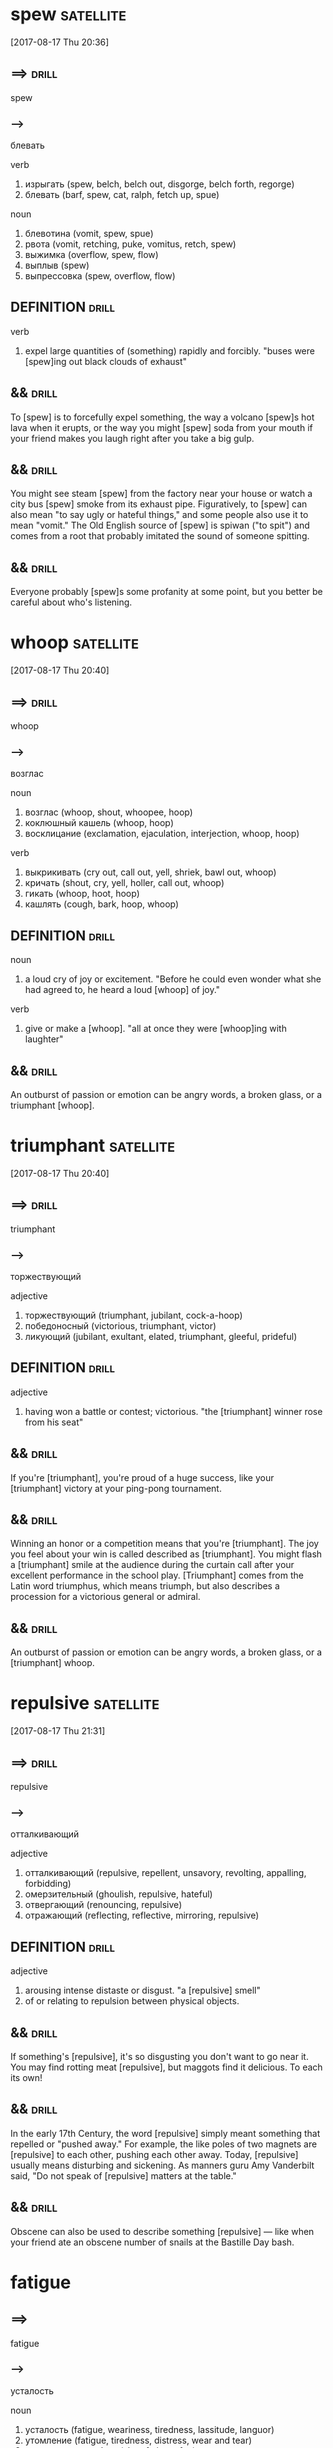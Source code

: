 # -*- mode: org; coding: utf-8 -*-

* spew                                                            :satellite:
  [2017-08-17 Thu 20:36]

** ==>                                                                :drill:
   SCHEDULED: <2018-01-02 Tue>
   :PROPERTIES:
   :ID:       d0aed4b9-7e43-4ce3-b7bf-6fa3bc68dce0
   :DRILL_LAST_INTERVAL: 66.9774
   :DRILL_REPEATS_SINCE_FAIL: 5
   :DRILL_TOTAL_REPEATS: 4
   :DRILL_FAILURE_COUNT: 0
   :DRILL_AVERAGE_QUALITY: 4.25
   :DRILL_EASE: 2.6
   :DRILL_LAST_QUALITY: 4
   :DRILL_LAST_REVIEWED: [2017-10-27 Fri 10:30]
   :END:
   spew

*** --->
    блевать

    verb
    1. изрыгать (spew, belch, belch out, disgorge, belch forth, regorge)
    2. блевать (barf, spew, cat, ralph, fetch up, spue)

    noun
    1. блевотина (vomit, spew, spue)
    2. рвота (vomit, retching, puke, vomitus, retch, spew)
    3. выжимка (overflow, spew, flow)
    4. выплыв (spew)
    5. выпрессовка (spew, overflow, flow)

** DEFINITION                                                         :drill:
   SCHEDULED: <2018-01-02 Tue>
   :PROPERTIES:
   :ID:       779bb835-660d-43d5-8f45-a72179651246
   :DRILL_LAST_INTERVAL: 66.9774
   :DRILL_REPEATS_SINCE_FAIL: 5
   :DRILL_TOTAL_REPEATS: 4
   :DRILL_FAILURE_COUNT: 0
   :DRILL_AVERAGE_QUALITY: 4.25
   :DRILL_EASE: 2.6
   :DRILL_LAST_QUALITY: 4
   :DRILL_LAST_REVIEWED: [2017-10-27 Fri 10:31]
   :END:

   verb
   1. expel large quantities of (something) rapidly and forcibly.
      "buses were [spew]ing out black clouds of exhaust"


** &&                                                                 :drill:
   SCHEDULED: <2018-02-04 Sun>
   :PROPERTIES:
   :ID:       12963358-9937-4ff0-bf2d-4f9936c3f8e0
   :DRILL_LAST_INTERVAL: 76.9036
   :DRILL_REPEATS_SINCE_FAIL: 5
   :DRILL_TOTAL_REPEATS: 5
   :DRILL_FAILURE_COUNT: 1
   :DRILL_AVERAGE_QUALITY: 4.2
   :DRILL_EASE: 2.8
   :DRILL_LAST_QUALITY: 5
   :DRILL_LAST_REVIEWED: [2017-11-19 Sun 09:28]
   :END:
   To [spew] is to forcefully expel something, the way a volcano [spew]s
   hot lava when it erupts, or the way you might [spew] soda from your
   mouth if your friend makes you laugh right after you take a big
   gulp.

** &&                                                                 :drill:
   SCHEDULED: <2018-01-02 Tue>
   :PROPERTIES:
   :ID:       a3c67796-6817-4fd5-ac84-21d76d6f6083
   :DRILL_LAST_INTERVAL: 66.9774
   :DRILL_REPEATS_SINCE_FAIL: 5
   :DRILL_TOTAL_REPEATS: 4
   :DRILL_FAILURE_COUNT: 0
   :DRILL_AVERAGE_QUALITY: 4.25
   :DRILL_EASE: 2.6
   :DRILL_LAST_QUALITY: 4
   :DRILL_LAST_REVIEWED: [2017-10-27 Fri 10:30]
   :END:
   You might see steam [spew] from the factory near your house or
   watch a city bus [spew] smoke from its exhaust pipe. Figuratively,
   to [spew] can also mean "to say ugly or hateful things," and some
   people also use it to mean "vomit." The Old English source of
   [spew] is spiwan ("to spit") and comes from a root that probably
   imitated the sound of someone spitting.

** &&                                                                 :drill:
   :PROPERTIES:
   :ID:       3e28564b-529c-406b-aa39-0520aeae833a
   :END:
   Everyone probably [spew]s some profanity at some point, but you
   better be careful about who's listening.

* whoop :satellite:
  [2017-08-17 Thu 20:40]

** ==>                                                                :drill:
   :PROPERTIES:
   :ID:       4e0635e8-fa2f-43f8-b221-affeed5638f6
   :END:
   whoop

*** --->
    возглас

    noun
    1. возглас (whoop, shout, whoopee, hoop)
    2. коклюшный кашель (whoop, hoop)
    3. восклицание (exclamation, ejaculation, interjection, whoop, hoop)

    verb
    1. выкрикивать (cry out, call out, yell, shriek, bawl out, whoop)
    2. кричать (shout, cry, yell, holler, call out, whoop)
    3. гикать (whoop, hoot, hoop)
    4. кашлять (cough, bark, hoop, whoop)

** DEFINITION                                                         :drill:
   :PROPERTIES:
   :ID:       a401c5a4-5f76-40f0-89a0-3f6af10012c0
   :END:

   noun
   1. a loud cry of joy or excitement.
      "Before he could even wonder what she had agreed to, he heard a
      loud [whoop] of joy."

   verb
   1. give or make a [whoop].
      "all at once they were [whoop]ing with laughter"


** &&                                                                 :drill:
   :PROPERTIES:
   :ID:       ac22b6b6-fc92-49b1-b132-cf4c04beeb01
   :END:
   An outburst of passion or emotion can be angry words, a broken
   glass, or a triumphant [whoop].

* triumphant :satellite:
  [2017-08-17 Thu 20:40]

** ==>                                                                :drill:
   SCHEDULED: <2018-02-13 Tue>
   :PROPERTIES:
   :ID:       cb4a5619-8151-42c1-a61e-5d600446e87b
   :DRILL_LAST_INTERVAL: 79.5951
   :DRILL_REPEATS_SINCE_FAIL: 5
   :DRILL_TOTAL_REPEATS: 4
   :DRILL_FAILURE_COUNT: 0
   :DRILL_AVERAGE_QUALITY: 4.75
   :DRILL_EASE: 2.8
   :DRILL_LAST_QUALITY: 5
   :DRILL_LAST_REVIEWED: [2017-11-25 Sat 11:09]
   :END:
   triumphant

*** --->
    торжествующий

    adjective
    1. торжествующий (triumphant, jubilant, cock-a-hoop)
    2. победоносный (victorious, triumphant, victor)
    3. ликующий (jubilant, exultant, elated, triumphant, gleeful, prideful)

** DEFINITION                                                         :drill:
   SCHEDULED: <2018-02-04 Sun>
   :PROPERTIES:
   :ID:       b774e86c-dc43-49ee-92ca-bb5239072ded
   :DRILL_LAST_INTERVAL: 76.9036
   :DRILL_REPEATS_SINCE_FAIL: 5
   :DRILL_TOTAL_REPEATS: 4
   :DRILL_FAILURE_COUNT: 0
   :DRILL_AVERAGE_QUALITY: 4.75
   :DRILL_EASE: 2.8
   :DRILL_LAST_QUALITY: 5
   :DRILL_LAST_REVIEWED: [2017-11-19 Sun 09:21]
   :END:

   adjective
   1. having won a battle or contest; victorious.
      "the [triumphant] winner rose from his seat"


** &&                                                                 :drill:
   SCHEDULED: <2017-12-25 Mon>
   :PROPERTIES:
   :ID:       0392975d-2c81-4987-8a94-7b22c2705b96
   :DRILL_LAST_INTERVAL: 58.7702
   :DRILL_REPEATS_SINCE_FAIL: 5
   :DRILL_TOTAL_REPEATS: 4
   :DRILL_FAILURE_COUNT: 0
   :DRILL_AVERAGE_QUALITY: 4.25
   :DRILL_EASE: 2.56
   :DRILL_LAST_QUALITY: 5
   :DRILL_LAST_REVIEWED: [2017-10-27 Fri 10:25]
   :END:
   If you're [triumphant], you're proud of a huge success, like your
   [triumphant] victory at your ping-pong tournament.

** &&                                                                 :drill:
   SCHEDULED: <2017-12-25 Mon>
   :PROPERTIES:
   :ID:       a7898647-5edb-4945-8874-14d42de982ff
   :DRILL_LAST_INTERVAL: 58.8309
   :DRILL_REPEATS_SINCE_FAIL: 5
   :DRILL_TOTAL_REPEATS: 4
   :DRILL_FAILURE_COUNT: 0
   :DRILL_AVERAGE_QUALITY: 4.0
   :DRILL_EASE: 2.46
   :DRILL_LAST_QUALITY: 4
   :DRILL_LAST_REVIEWED: [2017-10-27 Fri 10:26]
   :END:
   Winning an honor or a competition means that you're [triumphant].
   The joy you feel about your win is called described as
   [triumphant]. You might flash a [triumphant] smile at the audience
   during the curtain call after your excellent performance in the
   school play. [Triumphant] comes from the Latin word triumphus,
   which means triumph, but also describes a procession for a
   victorious general or admiral.

** &&                                                                 :drill:
   SCHEDULED: <2018-01-10 Wed>
   :PROPERTIES:
   :ID:       37ed811d-34f5-47f5-b37c-7bfc85520d71
   :DRILL_LAST_INTERVAL: 45.843
   :DRILL_REPEATS_SINCE_FAIL: 5
   :DRILL_TOTAL_REPEATS: 6
   :DRILL_FAILURE_COUNT: 1
   :DRILL_AVERAGE_QUALITY: 3.5
   :DRILL_EASE: 2.32
   :DRILL_LAST_QUALITY: 5
   :DRILL_LAST_REVIEWED: [2017-11-25 Sat 10:23]
   :END:
   An outburst of passion or emotion can be angry words, a broken
   glass, or a [triumphant] whoop.

* repulsive :satellite:
  [2017-08-17 Thu 21:31]
** ==>                                                                :drill:
   SCHEDULED: <2018-02-14 Wed>
   :PROPERTIES:
   :ID:       8ea847e3-ffd5-4fa9-bf26-5e2f9259cff1
   :DRILL_LAST_INTERVAL: 79.5951
   :DRILL_REPEATS_SINCE_FAIL: 5
   :DRILL_TOTAL_REPEATS: 4
   :DRILL_FAILURE_COUNT: 0
   :DRILL_AVERAGE_QUALITY: 4.75
   :DRILL_EASE: 2.8
   :DRILL_LAST_QUALITY: 5
   :DRILL_LAST_REVIEWED: [2017-11-26 Sun 09:20]
   :END:
   repulsive
*** --->
    отталкивающий

    adjective
    1. отталкивающий (repulsive, repellent, unsavory, revolting, appalling, forbidding)
    2. омерзительный (ghoulish, repulsive, hateful)
    3. отвергающий (renouncing, repulsive)
    4. отражающий (reflecting, reflective, mirroring, repulsive)

** DEFINITION                                                         :drill:
   :PROPERTIES:
   :ID:       c2826a6d-9545-4b4e-a242-d34e4e65438b
   :END:

   adjective
   1. arousing intense distaste or disgust.
      "a [repulsive] smell"
   2. of or relating to repulsion between physical objects.


** &&                                                                 :drill:
   :PROPERTIES:
   :ID:       13eaaa68-7dab-456c-87d5-92d3db74579e
   :END:
   If something's [repulsive], it's so disgusting you don't want to go
   near it. You may find rotting meat [repulsive], but maggots find it
   delicious. To each its own!

** &&                                                                 :drill:
   SCHEDULED: <2017-11-23 Thu>
   :PROPERTIES:
   :ID:       f4a43866-1686-414d-b402-77ee23b9edbb
   :DRILL_LAST_INTERVAL: 3.86
   :DRILL_REPEATS_SINCE_FAIL: 2
   :DRILL_TOTAL_REPEATS: 11
   :DRILL_FAILURE_COUNT: 5
   :DRILL_AVERAGE_QUALITY: 2.727
   :DRILL_EASE: 2.08
   :DRILL_LAST_QUALITY: 3
   :DRILL_LAST_REVIEWED: [2017-11-19 Sun 09:37]
   :END:
   In the early 17th Century, the word [repulsive] simply meant
   something that repelled or "pushed away." For example, the like
   poles of two magnets are [repulsive] to each other, pushing each
   other away. Today, [repulsive] usually means disturbing and
   sickening. As manners guru Amy Vanderbilt said, "Do not speak of
   [repulsive] matters at the table."

** &&                                                                 :drill:
   SCHEDULED: <2018-01-18 Thu>
   :PROPERTIES:
   :ID:       d28256f9-fa3a-4b2f-ab04-f7c5a0765143
   :DRILL_LAST_INTERVAL: 53.2222
   :DRILL_REPEATS_SINCE_FAIL: 5
   :DRILL_TOTAL_REPEATS: 11
   :DRILL_FAILURE_COUNT: 5
   :DRILL_AVERAGE_QUALITY: 2.818
   :DRILL_EASE: 2.42
   :DRILL_LAST_QUALITY: 4
   :DRILL_LAST_REVIEWED: [2017-11-26 Sun 09:19]
   :END:
   Obscene can also be used to describe something [repulsive] — like
   when your friend ate an obscene number of snails at the Bastille
   Day bash.

* fatigue

** ==>
   fatigue
   
*** -->
    усталость

    noun
    1. усталость (fatigue, weariness, tiredness, lassitude, languor)
    2. утомление (fatigue, tiredness, distress, wear and tear)
    3. утомительная работа (slog, fatigue, fag)
    4. утомительность (tediousness, tedium, fatigue, weariness)
    5. рабочая команда (fatigue party, fatigue)
    6. нестроевой наряд (fatigue duty, fatigue)

    verb
    1. утомлять (tire, weary, fatigue, wear, tax, wear down)
    2. изнурять (run down, exhaust, wear, harass, fatigue, poop)


** &&                                                                 :drill:
   :PROPERTIES:
   :ID:       d0dc2fee-c923-4f98-8d57-18c361b40f97
   :END:
   DEFINITION

   noun
   1. extreme tiredness, typically resulting from mental or physical
      exertion or illness. "he was nearly dead with [fatigue]"
   2. a group of soldiers ordered to perform menial, nonmilitary
      tasks, sometimes as a punishment.

   verb
   1. cause (someone) to feel tired or exhausted.
      "they were [fatigue]d by their journey"

* steamroll :satellite:
  [2017-08-18 Fri 18:19]

** ==>                                                                :drill:
   SCHEDULED: <2018-01-02 Tue>
   :PROPERTIES:
   :ID:       7f0fb667-95a7-4610-8170-373f61d6f92b
   :DRILL_LAST_INTERVAL: 66.9774
   :DRILL_REPEATS_SINCE_FAIL: 5
   :DRILL_TOTAL_REPEATS: 5
   :DRILL_FAILURE_COUNT: 1
   :DRILL_AVERAGE_QUALITY: 3.8
   :DRILL_EASE: 2.6
   :DRILL_LAST_QUALITY: 4
   :DRILL_LAST_REVIEWED: [2017-10-27 Fri 10:31]
   :END:
   steamroll

*** --->
    пробиваться с боями

    verb
    1. пробиваться с боями (steamroll, steamroller)


** &&                                                                 :drill:
   SCHEDULED: <2017-12-06 Wed>
   :PROPERTIES:
   :ID:       22c6f5b5-7962-4a4c-8b1f-90cd60465f81
   :DRILL_LAST_INTERVAL: 10.0
   :DRILL_REPEATS_SINCE_FAIL: 3
   :DRILL_TOTAL_REPEATS: 7
   :DRILL_FAILURE_COUNT: 2
   :DRILL_AVERAGE_QUALITY: 3.428
   :DRILL_EASE: 2.5
   :DRILL_LAST_QUALITY: 4
   :DRILL_LAST_REVIEWED: [2017-11-26 Sun 09:17]
   :END:
   That's one of the reasons the word crops up so often to describe
   dictators and tyrants, though it can also apply to other
   personality types — like corporate raiders and colleagues so
   success-driven that they'll gladly [steamroll] anyone to get ahead.

* keepsake                                                        :satellite:
  [2017-08-18 Fri 18:54]

** ==>                                                                :drill:
   SCHEDULED: <2018-01-02 Tue>
   :PROPERTIES:
   :ID:       bc0d5a32-27e1-4a94-ae8b-6c5b2df7037b
   :DRILL_LAST_INTERVAL: 66.9774
   :DRILL_REPEATS_SINCE_FAIL: 5
   :DRILL_TOTAL_REPEATS: 4
   :DRILL_FAILURE_COUNT: 0
   :DRILL_AVERAGE_QUALITY: 4.25
   :DRILL_EASE: 2.6
   :DRILL_LAST_QUALITY: 4
   :DRILL_LAST_REVIEWED: [2017-10-27 Fri 10:31]
   :END:
   keepsake

*** --->
    слащавый

    noun
    1. подарок на память (keepsake, souvenir, remembrance, token)
    2. сувенир на память (keepsake)

    adjective
    1. слащавый (saccharine, schmaltzy, mawkish, mushy, sickly, keepsake)

** DEFINITION                                                         :drill:
   SCHEDULED: <2018-02-04 Sun>
   :PROPERTIES:
   :ID:       a65e3813-e10e-4f73-bb89-1137cc649a8f
   :DRILL_LAST_INTERVAL: 76.9036
   :DRILL_REPEATS_SINCE_FAIL: 5
   :DRILL_TOTAL_REPEATS: 4
   :DRILL_FAILURE_COUNT: 0
   :DRILL_AVERAGE_QUALITY: 4.75
   :DRILL_EASE: 2.8
   :DRILL_LAST_QUALITY: 5
   :DRILL_LAST_REVIEWED: [2017-11-19 Sun 09:30]
   :END:

   noun
   1. a small item kept in memory of the person who gave it or
      originally owned it. "The wallet was stuffed full of pictures,
      letters, [keepsake]s and prayer cards."


** &&                                                                 :drill:
   SCHEDULED: <2018-01-02 Tue>
   :PROPERTIES:
   :ID:       ab4ddfa6-851f-4cfd-bfcd-e9a3f850dd38
   :DRILL_LAST_INTERVAL: 66.9774
   :DRILL_REPEATS_SINCE_FAIL: 5
   :DRILL_TOTAL_REPEATS: 4
   :DRILL_FAILURE_COUNT: 0
   :DRILL_AVERAGE_QUALITY: 4.25
   :DRILL_EASE: 2.6
   :DRILL_LAST_QUALITY: 4
   :DRILL_LAST_REVIEWED: [2017-10-27 Fri 10:30]
   :END:
   A [keepsake] is an object that has senitmental value, like a locket
   that belonged to your grandmother.

** &&                                                                 :drill:
   SCHEDULED: <2017-12-06 Wed>
   :PROPERTIES:
   :ID:       33df1364-99b8-4af8-8f2d-529ef36ec2d7
   :DRILL_LAST_INTERVAL: 9.9715
   :DRILL_REPEATS_SINCE_FAIL: 3
   :DRILL_TOTAL_REPEATS: 6
   :DRILL_FAILURE_COUNT: 1
   :DRILL_AVERAGE_QUALITY: 3.5
   :DRILL_EASE: 2.46
   :DRILL_LAST_QUALITY: 4
   :DRILL_LAST_REVIEWED: [2017-11-26 Sun 09:17]
   :END:
   In one of the Batman movies, Bruce Wayne keeps the pearls his
   mother wore the day she was murdered. Those pearls are a
   [keepsake]: something that has great meaning because of its
   association with a person. Many parents keep pictures their kids
   drew as [keepsake]s. If you loved a job, you might have a [keepsake]
   from it. Souvenirs from fun vacations are [keepsake]s. A [keepsake]
   is something we keep for the sake of the people and events we
   want to always remember.

** &&                                                                 :drill:
   SCHEDULED: <2017-11-30 Thu>
   :PROPERTIES:
   :ID:       a5339046-d5ae-40bc-a886-f31db0df6f93
   :DRILL_LAST_INTERVAL: 4.28
   :DRILL_REPEATS_SINCE_FAIL: 2
   :DRILL_TOTAL_REPEATS: 7
   :DRILL_FAILURE_COUNT: 2
   :DRILL_AVERAGE_QUALITY: 3.714
   :DRILL_EASE: 2.66
   :DRILL_LAST_QUALITY: 5
   :DRILL_LAST_REVIEWED: [2017-11-26 Sun 09:27]
   :END:
   If you really want to cut down on the [clutter] in your
   apartment, you can't be [sentimental] about [keepsake]s.

* villain :satellite:
  [2017-08-18 Fri 18:58]
** ==>                                                                :drill:
   SCHEDULED: <2017-12-31 Sun>
   :PROPERTIES:
   :ID:       9bf561ea-9722-4c28-81d7-3774bc34ba4a
   :DRILL_LAST_INTERVAL: 64.6224
   :DRILL_REPEATS_SINCE_FAIL: 5
   :DRILL_TOTAL_REPEATS: 4
   :DRILL_FAILURE_COUNT: 0
   :DRILL_AVERAGE_QUALITY: 4.0
   :DRILL_EASE: 2.46
   :DRILL_LAST_QUALITY: 3
   :DRILL_LAST_REVIEWED: [2017-10-27 Fri 10:28]
   :END:
   villain
*** --->
    /ˈvɪl ən/
    негодяй

    noun
    1. злодей (villain, fiend, malefactor, miscreant, cannibal, heavy)
    2. негодяй (scoundrel, villain, rascal, wretch, rogue, knave)
    3. хитрец (fox, dodger, villain, slyboots, tod)
    4. виллан (villein, villain, bondman, bondsman)
    5. крепостной (serf, bondman, bond, villein, villain, bondsman)
    6. плутишка (rogue, beggar, villain)

** DEFINITION                                                         :drill:
   SCHEDULED: <2017-12-07 Thu>
   :PROPERTIES:
   :ID:       53e347a9-a676-4644-b47d-0785194ebcc0
   :DRILL_LAST_INTERVAL: 10.7143
   :DRILL_REPEATS_SINCE_FAIL: 3
   :DRILL_TOTAL_REPEATS: 6
   :DRILL_FAILURE_COUNT: 1
   :DRILL_AVERAGE_QUALITY: 3.5
   :DRILL_EASE: 2.6
   :DRILL_LAST_QUALITY: 4
   :DRILL_LAST_REVIEWED: [2017-11-26 Sun 09:08]
   :END:

   noun
   1. (in a film, novel, or play) a character whose evil actions or
      motives are important to the plot. "the terrorists are cartoon
      [villain]s"


** &&                                                                 :drill:
   SCHEDULED: <2017-11-29 Wed>
   :PROPERTIES:
   :ID:       ece2f8c3-f40a-4290-bcb6-bf9996d9e1cc
   :DRILL_LAST_INTERVAL: 4.14
   :DRILL_REPEATS_SINCE_FAIL: 2
   :DRILL_TOTAL_REPEATS: 5
   :DRILL_FAILURE_COUNT: 1
   :DRILL_AVERAGE_QUALITY: 3.8
   :DRILL_EASE: 2.6
   :DRILL_LAST_QUALITY: 4
   :DRILL_LAST_REVIEWED: [2017-11-25 Sat 11:13]
   :END:
   A [villain] is a bad person — real or made up. In books, movies,
   current events, or history, the [villain] is the character who does
   mean, evil things on purpose.

** &&                                                                 :drill:
   SCHEDULED: <2018-01-02 Tue>
   :PROPERTIES:
   :ID:       1e5ce6dd-ae57-4bc7-95ac-1233430ff67f
   :DRILL_LAST_INTERVAL: 66.9774
   :DRILL_REPEATS_SINCE_FAIL: 5
   :DRILL_TOTAL_REPEATS: 4
   :DRILL_FAILURE_COUNT: 0
   :DRILL_AVERAGE_QUALITY: 4.25
   :DRILL_EASE: 2.6
   :DRILL_LAST_QUALITY: 4
   :DRILL_LAST_REVIEWED: [2017-10-27 Fri 10:31]
   :END:
   Today a [villain] is a wicked person, whether in fact or fiction.
   In the 1300s, [villain] described a low-born rustic. It came from
   the Medieval Latin word villanus, or farmhand. Just why a word
   would evolve from meaning farmer into evildoer is a little
   mysterious, although it probably has to do with farmers not being
   chivalrous, like the knights who were so admired in those days.

** &&                                                                 :drill:
   SCHEDULED: <2018-01-02 Tue>
   :PROPERTIES:
   :ID:       059a499a-ebb0-453b-b0c8-abb461e50f74
   :DRILL_LAST_INTERVAL: 66.9774
   :DRILL_REPEATS_SINCE_FAIL: 5
   :DRILL_TOTAL_REPEATS: 4
   :DRILL_FAILURE_COUNT: 0
   :DRILL_AVERAGE_QUALITY: 4.25
   :DRILL_EASE: 2.6
   :DRILL_LAST_QUALITY: 4
   :DRILL_LAST_REVIEWED: [2017-10-27 Fri 10:29]
   :END:
   Imagine a movie [villain] destroying a planet with a massive laser
   beam and you'll have the right idea.

* fitting                                                             :satellite:
  [2017-08-18 Fri 19:01]

** ==>                                                                :drill:
   SCHEDULED: <2018-01-02 Tue>
   :PROPERTIES:
   :ID:       d6d75323-7f3c-4925-82e4-5e9d51383119
   :DRILL_LAST_INTERVAL: 66.9774
   :DRILL_REPEATS_SINCE_FAIL: 5
   :DRILL_TOTAL_REPEATS: 4
   :DRILL_FAILURE_COUNT: 0
   :DRILL_AVERAGE_QUALITY: 4.25
   :DRILL_EASE: 2.6
   :DRILL_LAST_QUALITY: 4
   :DRILL_LAST_REVIEWED: [2017-10-27 Fri 10:32]
   :END:
   fitting

*** --->
    примерка

    adjective
    1. подходящий (suitable, appropriate, right, suited, fitting, fit)
    2. надлежащий (proper, good, due, right, fitting, expedient)
    3. годный (fit, suitable, valid, good, fitting, available)

    noun
    1. установка (installation, setting, plant, mounting, facility, fitting)
    2. монтаж (mounting, assembling, assembly, montage, erection, fitting)
    3. фитинги (fitting)
    4. примерка (fitting, try-on)
    5. сборка (assembly, assembling, assemblage, installation, fitting, erection)
    6. пригонка (fit, fitting, adjustment, matching)
    7. приладка (fitting)
    8. прилаживание (fitting)
    9. осветительные приборы (lighting, fitting)

** DEFINITION                                                         :drill:
   SCHEDULED: <2017-12-06 Wed>
   :PROPERTIES:
   :ID:       2d1510f2-87aa-4646-9be9-5be973009527
   :DRILL_LAST_INTERVAL: 9.624
   :DRILL_REPEATS_SINCE_FAIL: 3
   :DRILL_TOTAL_REPEATS: 6
   :DRILL_FAILURE_COUNT: 1
   :DRILL_AVERAGE_QUALITY: 3.5
   :DRILL_EASE: 2.32
   :DRILL_LAST_QUALITY: 3
   :DRILL_LAST_REVIEWED: [2017-11-26 Sun 09:14]
   :END:

   adjective
   1. suitable or appropriate under the circumstances; right or proper.
      "a [fitting] reward"
   2. fitted around or to something or someone in a specified way.
      "loose-[fitting] trousers"

   noun
   1. a small part on or attached to a piece of furniture or equipment.
      "the wooden [fitting]s were made of walnut"
   2. the action of [fitting] something, in particular.
      "Restoring the £4,000 chain to its former glory cost the council
      £578 but included the [fitting] of a new black collar and the
      mending of broken and cracked enamel."

   verb
   1. be of the right shape and size for.
      "those jeans still fit me"
   2. fix or put (something) into place.
      "they fitted smoke alarms to their home"
   3. be in agreement or harmony with; match.
      "the punishment should fit the crime"


** &&                                                                 :drill:
   SCHEDULED: <2017-11-29 Wed>
   :PROPERTIES:
   :DRILL_CARD_TYPE: hide1cloze
   :ID:       48702a1f-601f-4879-8494-6dc9b5d481b4
   :DRILL_LAST_INTERVAL: 4.135
   :DRILL_REPEATS_SINCE_FAIL: 2
   :DRILL_TOTAL_REPEATS: 10
   :DRILL_FAILURE_COUNT: 4
   :DRILL_AVERAGE_QUALITY: 2.9
   :DRILL_EASE: 2.56
   :DRILL_LAST_QUALITY: 4
   :DRILL_LAST_REVIEWED: [2017-11-25 Sat 11:12]
   :END:
   [Fitting]ly, the root of [eradication] is the Latin word for "uproot,"
   ērādīcāre.

* rumor :satellite:
  [2017-08-19 Sat 06:11]

** ==>                                                                :drill:
   :PROPERTIES:
   :ID:       2eb53973-1eb0-4bfe-8354-18927d901df1
   :END:
   rumor

*** --->
    слух

    noun
    1. слух (hearing, rumor, hearsay, ear, talk, report)
    2. молва (rumor, fame, hearsay, report, buzz, whisper)
    3. толки (talk, rumor, comment, noise, rumour)

    verb
    1. распространять слухи (spread rumors, rumor, talk, buzz, rumour, tittle-tattle)
    2. рассказывать новости (rumor, rumour)

** DEFINITION                                                         :drill:
   SCHEDULED: <2017-11-27 Mon>
   :PROPERTIES:
   :ID:       d012e04c-a727-42fc-a3f3-d0bd61666505
   :DRILL_LAST_INTERVAL: 8.2681
   :DRILL_REPEATS_SINCE_FAIL: 3
   :DRILL_TOTAL_REPEATS: 10
   :DRILL_FAILURE_COUNT: 4
   :DRILL_AVERAGE_QUALITY: 2.5
   :DRILL_EASE: 2.08
   :DRILL_LAST_QUALITY: 4
   :DRILL_LAST_REVIEWED: [2017-11-19 Sun 09:19]
   :END:

   noun
   1. a currently circulating story or report of uncertain or doubtful
      truth. "they were investigating [rumor]s of a massacre"

   verb
   1. be circulated as an unverified account.
      "it's [rumor]ed that he lives on a houseboat"


** &&                                                                 :drill:
   :PROPERTIES:
   :ID:       a8cfea87-3c5c-41ef-b531-26b245dcc8d0
   :END:
   A [rumor] is a story which may not be true. Everyone may be talking
   about the rap superstar who stopped for ice cream in your town, but
   until there's proof that it really happened, the whole thing is just
   a [rumor].

** &&                                                                 :drill:
   :PROPERTIES:
   :ID:       568c629e-79d4-4bea-b5a7-f75420d23fd9
   :END:
   Are [rumor]s ever true? Of course — sometimes word gets out ahead of
   time, like when a student overhears teachers talking about the early
   dismissal before it is announced. When the school closes early, the
   [rumor] is confirmed. But many other [rumor]s can never be confirmed, so
   they stay just that, [rumor]s. True, false, semi-true: who knows? The
   Latin word [rumor]em, or noise, is the origin; noise is often all that
   a [rumor] is.

** &&                                                                 :drill:
   :PROPERTIES:
   :ID:       0294c542-91ad-4776-b5dd-7dc2fb369ca9
   :END:
   [Unjust] behavior is improper or dishonest: "The professor acted in
   an [unjust] manner when he gave everyone an F just because there was
   a [rumor] that his students didn’t like him."

* complain :satellite:
  [2017-08-19 Sat 06:17]
** ==>                                                                :drill:
   SCHEDULED: <2018-01-02 Tue>
   :PROPERTIES:
   :ID:       bf30504f-bb1a-4113-a3dd-2091f9219596
   :DRILL_LAST_INTERVAL: 66.9774
   :DRILL_REPEATS_SINCE_FAIL: 5
   :DRILL_TOTAL_REPEATS: 4
   :DRILL_FAILURE_COUNT: 0
   :DRILL_AVERAGE_QUALITY: 4.25
   :DRILL_EASE: 2.6
   :DRILL_LAST_QUALITY: 4
   :DRILL_LAST_REVIEWED: [2017-10-27 Fri 10:30]
   :END:
   complain
*** --->
    жаловаться

    verb
    1. жаловаться (complain, lament, beef, grumble, moan, bitch)
    2. пожаловаться (complain)
    3. сетовать (mourn, complain, lament, bewail, plain)
    4. выражать недовольство (grudge, complain, begrudge, groan)
    5. поплакаться (complain)
    6. ныть (whine, ache, complain, hurt, nag, kvetch)
    7. подавать жалобу (complain, file a claim, lodge)
** DEFINITION                                                         :drill:
   SCHEDULED: <2018-01-19 Fri>
   :PROPERTIES:
   :ID:       92ea1b04-3e07-4037-96ec-db06738608c7
   :DRILL_LAST_INTERVAL: 54.1648
   :DRILL_REPEATS_SINCE_FAIL: 5
   :DRILL_TOTAL_REPEATS: 9
   :DRILL_FAILURE_COUNT: 3
   :DRILL_AVERAGE_QUALITY: 2.889
   :DRILL_EASE: 2.36
   :DRILL_LAST_QUALITY: 4
   :DRILL_LAST_REVIEWED: [2017-11-26 Sun 09:20]
   :END:

   verb
   1. express dissatisfaction or annoyance about a state of affairs or
      an event. "local authorities [complain]ed that they lacked
      sufficient resources"
** >>                                                                 :drill:
   SCHEDULED: <2018-01-02 Tue>
   :PROPERTIES:
   :ID:       e47c33d0-1cd6-44d2-b32e-9b91d1659d58
   :DRILL_LAST_INTERVAL: 66.9774
   :DRILL_REPEATS_SINCE_FAIL: 5
   :DRILL_TOTAL_REPEATS: 4
   :DRILL_FAILURE_COUNT: 0
   :DRILL_AVERAGE_QUALITY: 4.25
   :DRILL_EASE: 2.6
   :DRILL_LAST_QUALITY: 4
   :DRILL_LAST_REVIEWED: [2017-10-27 Fri 10:32]
   :END:
   To [complain] is to express your unhappiness about something. You
   might [complain] to your landlord about a raise in your rent, or to
   the cops about your noisy neighbors. Just don't whine; it won't get
   you anywhere.
** &&                                                                 :drill:
   :PROPERTIES:
   :ID:       16a71396-99d8-4cfd-bc1d-bd224271d84e
   :END:
   Speakers of Yiddish will know that [complain] is often interchangeable
   with kvetch, which is what you do when you don't like the food or
   the small portions. But you can [complain] in a more formal way by,
   say, writing a letter or even filing a lawsuit. But whether the
   issue is large or small, do yourself a favor and don't [complain] too
   often, or people might stop taking you seriously.
** &&                                                                 :drill:
   SCHEDULED: <2018-02-10 Sat>
   :PROPERTIES:
   :ID:       673145b7-c5c9-439e-b626-19566fa85862
   :DRILL_LAST_INTERVAL: 76.9036
   :DRILL_REPEATS_SINCE_FAIL: 5
   :DRILL_TOTAL_REPEATS: 5
   :DRILL_FAILURE_COUNT: 1
   :DRILL_AVERAGE_QUALITY: 4.2
   :DRILL_EASE: 2.8
   :DRILL_LAST_QUALITY: 5
   :DRILL_LAST_REVIEWED: [2017-11-25 Sat 11:08]
   :END:
   That's what your grandma says when she wants to [complain] about
   [muggy] weather.

* cursing :satellite:
  [2017-08-19 Sat 06:18]
** ==>                                                                :drill:
   :PROPERTIES:
   :ID:       56e7e492-aee4-47a4-8c66-bcd9ce6855c1
   :END:
   cursing
*** --->
    чертыхаясь

    adjective
    1. проклинающий (cursing, imprecatory, maledictory, accursing)
** DEFINITION                                                         :drill:
   SCHEDULED: <2017-12-05 Tue>
   :PROPERTIES:
   :ID:       19c2492f-244b-4e0d-88b2-6e1cb3b036e2
   :DRILL_LAST_INTERVAL: 9.3103
   :DRILL_REPEATS_SINCE_FAIL: 3
   :DRILL_TOTAL_REPEATS: 6
   :DRILL_FAILURE_COUNT: 1
   :DRILL_AVERAGE_QUALITY: 3.5
   :DRILL_EASE: 2.36
   :DRILL_LAST_QUALITY: 4
   :DRILL_LAST_REVIEWED: [2017-11-26 Sun 09:14]
   :END:

   verb
   1. invoke or use a curse against.
      "it often seemed as if the family had been [cursed]"
   2. utter offensive words in anger or annoyance.
      "drivers were [cursing] and sounding their horns"
** &&                                                                 :drill:
   :PROPERTIES:
   :ID:       72c6a3a5-b780-465e-83fa-db8bdf85b564
   :END:
   When you [curse], you say words you wouldn't want your mother or your
   priest to hear you saying. A [curse] can also be wishing something
   awful on someone, like the witch who puts a curse on Sleeping
   Beauty.
** &&                                                                 :drill:
   :PROPERTIES:
   :ID:       bd37ff70-ce8d-4253-a5fe-14237d81a7f2
   :END:
   When you hear "maledizione!" in an Italian opera, somebody's having
   a [curse] placed on them. The Italian word tells you just what a
   [curse] is — it's a "bad saying" — a really bad saying. Like "May
   you and all your family have nothing but Brussels sprouts to eat
   forever and ever!" That would be a [curse]. As a verb, the act of
   [cursing] will lead to getting your mouth washed out with soap.
** &&                                                                 :drill:
   SCHEDULED: <2017-11-29 Wed>
   :PROPERTIES:
   :ID:       770711cd-f312-4e51-92a2-f9bef1aa2869
   :DRILL_LAST_INTERVAL: 3.86
   :DRILL_REPEATS_SINCE_FAIL: 2
   :DRILL_TOTAL_REPEATS: 7
   :DRILL_FAILURE_COUNT: 3
   :DRILL_AVERAGE_QUALITY: 2.857
   :DRILL_EASE: 2.36
   :DRILL_LAST_QUALITY: 4
   :DRILL_LAST_REVIEWED: [2017-11-25 Sat 11:13]
   :END:
   You might be [cursing] the cold and the snow today, but mark my words,
   come August and the [muggy] dog days of summer, you'll be nostalgic
   for the cold.

* gourmet                                                         :satellite:
  [2017-08-20 Sun 19:11]
** ==>                                                                :drill:
   SCHEDULED: <2018-02-04 Sun>
   :PROPERTIES:
   :ID:       3c29c557-b91b-4823-a058-3d3b9cdc07a5
   :DRILL_LAST_INTERVAL: 76.9036
   :DRILL_REPEATS_SINCE_FAIL: 5
   :DRILL_TOTAL_REPEATS: 4
   :DRILL_FAILURE_COUNT: 0
   :DRILL_AVERAGE_QUALITY: 4.75
   :DRILL_EASE: 2.8
   :DRILL_LAST_QUALITY: 5
   :DRILL_LAST_REVIEWED: [2017-11-19 Sun 09:28]
   :END:
   gourmet
*** --->
    гурман

    noun
    1. гурман (gourmet, foodie, gourmand, gastronome, gastronomist)
    2. гастроном (deli, gastronome, gourmet, gastronomer, gastronomist)
** DEFINITION                                                         :drill:
   SCHEDULED: <2017-12-25 Mon>
   :PROPERTIES:
   :ID:       374fcd1c-0293-4f56-b295-ad4ce1a0e480
   :DRILL_LAST_INTERVAL: 58.7702
   :DRILL_REPEATS_SINCE_FAIL: 5
   :DRILL_TOTAL_REPEATS: 4
   :DRILL_FAILURE_COUNT: 0
   :DRILL_AVERAGE_QUALITY: 4.25
   :DRILL_EASE: 2.56
   :DRILL_LAST_QUALITY: 5
   :DRILL_LAST_REVIEWED: [2017-10-27 Fri 10:26]
   :END:

   noun
   1. a connoisseur of good food; a person with a discerning palate.
      "Now [gourmet]s can treat their palates to real Turkish food."
** &&                                                                 :drill:
   SCHEDULED: <2018-02-20 Tue>
   :PROPERTIES:
   :ID:       7d9c37f7-5a7a-4bb2-a194-1ad1badddbd4
   :DRILL_LAST_INTERVAL: 86.1157
   :DRILL_REPEATS_SINCE_FAIL: 5
   :DRILL_TOTAL_REPEATS: 4
   :DRILL_FAILURE_COUNT: 0
   :DRILL_AVERAGE_QUALITY: 4.75
   :DRILL_EASE: 2.8
   :DRILL_LAST_QUALITY: 4
   :DRILL_LAST_REVIEWED: [2017-11-26 Sun 09:21]
   :END:
   That guy over there correctly identifying the dozen spices used in
   the meal he's eating? He’s likely a [gourmet], someone who knows a lot
   about fine food.
** &&                                                                 :drill:
   SCHEDULED: <2017-12-23 Sat>
   :PROPERTIES:
   :ID:       3d084435-2428-4dfe-9739-f930239cc505
   :DRILL_LAST_INTERVAL: 27.733
   :DRILL_REPEATS_SINCE_FAIL: 4
   :DRILL_TOTAL_REPEATS: 3
   :DRILL_FAILURE_COUNT: 0
   :DRILL_AVERAGE_QUALITY: 4.667
   :DRILL_EASE: 2.7
   :DRILL_LAST_QUALITY: 5
   :DRILL_LAST_REVIEWED: [2017-11-25 Sat 10:12]
   :END:
   There are [gourmet]s and then there are foodies. Both are food
   enthusiasts who live to eat. A [gourmet], pronounced like the French
   word that is its double: "gor-MAY," is more likely to go for the
   most refined dining experience, created by a chef who trained in
   Europe. A foodie, on the other hand, might take you to the best
   burrito place — because their guacamole tastes the best — then stop
   by the farmers' market to see if the first of the asparagus crop has
   arrived.
** &&                                                                 :drill:
   :PROPERTIES:
   :ID:       881c0987-c716-4fd4-bf92-cbdd9949f31d
   :END:
   "[gourmet]s will want to savor our game specialties"

* genuflection                                                    :satellite:
  [2017-08-20 Sun 19:13]
** >>                                                                 :drill:
   SCHEDULED: <2018-02-04 Sun>
   :PROPERTIES:
   :ID:       829e2a52-5271-4db8-90af-e04dcd627201
   :DRILL_LAST_INTERVAL: 76.9036
   :DRILL_REPEATS_SINCE_FAIL: 5
   :DRILL_TOTAL_REPEATS: 4
   :DRILL_FAILURE_COUNT: 0
   :DRILL_AVERAGE_QUALITY: 4.75
   :DRILL_EASE: 2.8
   :DRILL_LAST_QUALITY: 5
   :DRILL_LAST_REVIEWED: [2017-11-19 Sun 09:23]
   :END:
   genuflection
*** ==>
    коленопреклонение

    noun
    1. коленопреклонение (genuflection, genuflexion)
** ++                                                                 :drill:
   SCHEDULED: <2018-01-02 Tue>
   :PROPERTIES:
   :ID:       77124721-e10f-4397-a099-6ba55f2ba786
   :DRILL_LAST_INTERVAL: 66.9774
   :DRILL_REPEATS_SINCE_FAIL: 5
   :DRILL_TOTAL_REPEATS: 4
   :DRILL_FAILURE_COUNT: 0
   :DRILL_AVERAGE_QUALITY: 4.25
   :DRILL_EASE: 2.6
   :DRILL_LAST_QUALITY: 4
   :DRILL_LAST_REVIEWED: [2017-10-27 Fri 10:32]
   :END:
   "their [genuflection]s savored of superstition and popery"

* endure :satellite:
  [2017-08-20 Sun 19:19]

** ==>                                                                :drill:
   SCHEDULED: <2018-01-02 Tue>
   :PROPERTIES:
   :ID:       f00a22ad-8a53-462c-a3e2-960dc2b65979
   :DRILL_LAST_INTERVAL: 66.9774
   :DRILL_REPEATS_SINCE_FAIL: 5
   :DRILL_TOTAL_REPEATS: 4
   :DRILL_FAILURE_COUNT: 0
   :DRILL_AVERAGE_QUALITY: 4.25
   :DRILL_EASE: 2.6
   :DRILL_LAST_QUALITY: 4
   :DRILL_LAST_REVIEWED: [2017-10-27 Fri 10:28]
   :END:
   endure

*** --->
    терпеть

    verb
    1. терпеть (tolerate, endure, suffer, stand, bear, put up)
    2. вынести (bear, endure, stand, take out, carry out, take away)
    3. выдюжить (endure)
    4. выносить (take out, endure, tolerate, stand, take away, pass)
    5. вытерпеть (suffer, endure, bear, undergo)
    6. выдерживать (withstand, stand, survive, support, sustain, endure)
    7. длиться (last, continue, go on, endure)
    8. продолжаться (continue, go on, last, endure, run on, spread)
    9. стойко переносить (endure)
    10. выдерживать испытание временем (endure, stand the test of time)

** DEFINITION                                                         :drill:
   SCHEDULED: <2018-01-02 Tue>
   :PROPERTIES:
   :ID:       cebedfa4-3056-44f2-b12a-fb8ca2073f95
   :DRILL_LAST_INTERVAL: 66.9774
   :DRILL_REPEATS_SINCE_FAIL: 5
   :DRILL_TOTAL_REPEATS: 4
   :DRILL_FAILURE_COUNT: 0
   :DRILL_AVERAGE_QUALITY: 4.25
   :DRILL_EASE: 2.6
   :DRILL_LAST_QUALITY: 4
   :DRILL_LAST_REVIEWED: [2017-10-27 Fri 10:29]
   :END:

   verb
   1. suffer (something painful or difficult) patiently.
      "it seemed impossible that anyone could [endure] such pain"
   2. remain in existence; last.
      "these cities have [endure]d through time"


** &&                                                                 :drill:
   :PROPERTIES:
   :ID:       e9e40db0-4505-4cd4-8c24-3e8aa750f837
   :END:
   If something [endure]s, it lasts: Beethoven's fame has [endure]d for
   more than 200 years. But if you [endure] something, you suffer through
   it: We [endure]d our teacher's slide shows of her vacation
   photographs.

** &&                                                                 :drill:
   :PROPERTIES:
   :ID:       339dee93-9716-46f8-a302-b5fb8b8473f8
   :END:
   Notice above that something that [endure]s can be good or bad.
   Something you [endure] is always bad. And people are forever talking
   about what they can't or won't [endure], as in "I refuse to [endure] any
   more abuse from my neighbors." [Endure] derives from the Latin
   indūrāre "to make hard," formed from the prefix in- "against, into"
   plus dūrus "hard."

** &&                                                                 :drill:
   :PROPERTIES:
   :ID:       f0c5f8c1-74fb-4fa7-98f5-e1cae6742e4f
   :END:
   It could be hard work that you do for a larger goal — like training
   for the marathon — or it could be a situation that’s hard to [endure].

* foreclosure                                                     :satellite:
  [2017-08-21 Mon 05:46]

** ==>                                                                :drill:
   SCHEDULED: <2018-01-04 Thu>
   :PROPERTIES:
   :ID:       39cffdf8-8b7f-4855-bc8e-4b94d870ed6a
   :DRILL_LAST_INTERVAL: 39.3235
   :DRILL_REPEATS_SINCE_FAIL: 5
   :DRILL_TOTAL_REPEATS: 6
   :DRILL_FAILURE_COUNT: 1
   :DRILL_AVERAGE_QUALITY: 2.833
   :DRILL_EASE: 2.08
   :DRILL_LAST_QUALITY: 3
   :DRILL_LAST_REVIEWED: [2017-11-26 Sun 09:19]
   :END:
   foreclosure

*** --->
    потеря права выкупа

** DEFINITION                                                         :drill:
   :PROPERTIES:
   :ID:       307cd9b5-7323-4b81-b4d1-f8b725c31e4e
   :END:

   noun
   1. the process of taking possession of a mortgaged property as a result of the mortgagor's failure to keep up mortgage payments.

   When a homeowner can't afford to pay her mortgage, she might face
   foreclosure, which is when a bank repossesses a borrower's house.

   A bank most often starts foreclosure proceedings against someone
   who's taken out a loan to buy a house when that person stops making
   monthly payments. The agreement a borrower makes when she gets a
   bank mortgage is that she'll pay a certain amount of money every
   month, and failing to do it means risking foreclosure. The word
   foreclosure comes from the Latin words fors, "out," and clore "to
   shut."

   If politicians in your state want to address the growing number of
   home [foreclosures], they might [amend] the state constitution to
   include restrictions intended to reduce [foreclosures].

* inhibit :satellite:
  [2017-08-21 Mon 17:05]

** ==>                                                                :drill:
   :PROPERTIES:
   :ID:       981d85f7-c322-4f4c-abb3-c727633b0d0f
   :END:
   inhibit

*** --->
    препятствовать

    verb
    1. подавлять (suppress, repress, inhibit, put down, overwhelm, depress)
    2. препятствовать (let, prevent, hinder, impede, inhibit, hamper)
    3. тормозить (brake, inhibit, slow down, hamper, retard, backpedal)
    4. сдерживать (hold back, restrain, constrain, curb, contain, inhibit)
    5. запрещать (forbid, prohibit, ban, disable, disallow, inhibit)
    6. мешать (interfere, disturb, prevent, stir, interrupt, inhibit)
    7. лишать права отправлять службы (inhibit)

** DEFINITION                                                         :drill:
   :PROPERTIES:
   :ID:       2ec33d80-7090-4832-b823-45f61ec05249
   :END:

   verb
   1. hinder, restrain, or prevent (an action or process).
      "cold [inhibit]s plant growth"
   2. make (someone) self-conscious and unable to act in a relaxed and natural way.
      "his mother's strictures would always [inhibit] him"
   3. (in ecclesiastical law) forbid (a member of the clergy) to exercise clerical functions.

   When you [inhibit] something, you block it or hold it back. If you put
   plants in a dark room, you [inhibit] their growth. A teacher who mocks
   their students for giving wrong answers [inhibit]s their willingness
   to speak up in class.

   When you look at the word [inhibit], think hinder. Though it sounds
   like it might be a bad thing to [inhibit] something else, there is no
   judgment built into the word. A drug that [inhibit]s the growth of
   cancer cells would generally be considered a very good thing. While
   you may wish cancer cells to be [inhibit]ed, you probably don't wish
   it upon your friend's sense of humor or your country's economic
   growth.

   restrict or [inhibit] the development of.

* contempt :satellite:
  [2017-08-23 Wed 18:45]

** ==>                                                                :drill:
   SCHEDULED: <2017-11-29 Wed>
   :PROPERTIES:
   :ID:       7331f9cb-0eb0-4a9f-95e8-a9106c2c4efe
   :DRILL_LAST_INTERVAL: 3.725
   :DRILL_REPEATS_SINCE_FAIL: 2
   :DRILL_TOTAL_REPEATS: 5
   :DRILL_FAILURE_COUNT: 3
   :DRILL_AVERAGE_QUALITY: 1.6
   :DRILL_EASE: 2.22
   :DRILL_LAST_QUALITY: 3
   :DRILL_LAST_REVIEWED: [2017-11-25 Sat 10:35]
   :END:
   contempt

*** --->
    презрение

    noun
    1. презрение (contempt, scorn, disdain, despite)
    2. неуважение (contempt, disrespect, disregard, slight, impiety)

** DEFINITION                                                         :drill:
   :PROPERTIES:
   :ID:       5a7334ab-c20c-4b30-840a-c12c1438c667
   :END:

   noun
   1. the feeling that a person or a thing is beneath consideration, worthless, or deserving scorn.
      "he showed his [contempt] for his job by doing it very badly"

   Reserve the noun [contempt] for an extreme lack of respect: a food
   snob has nothing but [contempt] for mass-produced burgers and fries at
   a fast-food joint.

   [Contempt] has nothing to do with the verb condemn, despite the
   similarity in sound and meaning; it is from Latin temnere "to
   despise," and if you despise someone, you have [contempt] for them.
   It's a harsh term and should be used with care; it's stronger than
   either disdain or scorn. It suggests you find someone or something
   utterly worthless. That food snob might say the words "Big Mac" or
   "Whopper" with a voice dripping in [contempt].

   When you do something [disdainfully], you do it with disapproval or
   [contempt].

* boredom :satellite:
  [2017-08-23 Wed 18:54]

** ==>                                                                :drill:
   :PROPERTIES:
   :ID:       767fb2bb-70ed-4b77-8f9a-fabd4c146e98
   :END:
   boredom

*** --->
    скука

    noun
    1. скука (boredom, bore, tedium, ennui, weariness, monotony)

** DEFINITION                                                         :drill:
   SCHEDULED: <2017-11-29 Wed>
   :PROPERTIES:
   :ID:       3a974f45-bcc2-4bd4-ad2a-00d4306839aa
   :DRILL_LAST_INTERVAL: 4.0
   :DRILL_REPEATS_SINCE_FAIL: 2
   :DRILL_TOTAL_REPEATS: 5
   :DRILL_FAILURE_COUNT: 1
   :DRILL_AVERAGE_QUALITY: 3.6
   :DRILL_EASE: 2.5
   :DRILL_LAST_QUALITY: 4
   :DRILL_LAST_REVIEWED: [2017-11-25 Sat 11:12]
   :END:

   noun
   1. the state of feeling bored.
      "the [boredom] of afternoon duty could be relieved by friendly
      conversation"


** &&                                                                 :drill:
   SCHEDULED: <2018-02-10 Sat>
   :PROPERTIES:
   :ID:       cf0bd6ff-4488-49b6-8875-46e528f0d866
   :DRILL_LAST_INTERVAL: 76.9036
   :DRILL_REPEATS_SINCE_FAIL: 5
   :DRILL_TOTAL_REPEATS: 5
   :DRILL_FAILURE_COUNT: 1
   :DRILL_AVERAGE_QUALITY: 4.2
   :DRILL_EASE: 2.8
   :DRILL_LAST_QUALITY: 5
   :DRILL_LAST_REVIEWED: [2017-11-25 Sat 11:09]
   :END:
   [Boredom] can make you do crazy things, like watching terrible old
   game shows on television or eating the bag of chocolate chips you
   find in the freezer. The feeling of being bored or uninterested in
   what you're doing is [boredom].

** &&                                                                 :drill:
   :PROPERTIES:
   :ID:       7b2f2406-6f2f-433f-85e6-fe87289a7b9c
   :END:
   Everyone experiences [boredom] sometimes. The feeling that nothing
   catches your interest, that everything's dull and flat, sums up the
   state of [boredom]. Too much time on your hands can result in
   [boredom], and so can the tediousness of doing the same thing over
   and over again, like a dreary task at a job. The word [boredom]
   comes from something called a "boring tool", a kind of drill that
   works slowly and repetitively; around 1768, bore, meaning "be
   tiresome," became a popular slang term, and [boredom] followed.

** &&                                                                 :drill:
   :PROPERTIES:
   :ID:       0506b0a1-dda2-4991-9da5-0b3134096955
   :END:
   You might prefer that someone [inflict] some physical pain on you
   rather than [inflict] you with the [boredom] of another trip to the
   annual flower show.

* groan :satellite:
  [2017-08-23 Wed 19:04]

** ==>                                                                :drill:
   SCHEDULED: <2018-01-29 Mon>
   :PROPERTIES:
   :ID:       d4e66a21-7cec-4c0f-b8f9-e3083dc6ac68
   :DRILL_LAST_INTERVAL: 64.7
   :DRILL_REPEATS_SINCE_FAIL: 5
   :DRILL_TOTAL_REPEATS: 5
   :DRILL_FAILURE_COUNT: 1
   :DRILL_AVERAGE_QUALITY: 3.8
   :DRILL_EASE: 2.6
   :DRILL_LAST_QUALITY: 5
   :DRILL_LAST_REVIEWED: [2017-11-25 Sat 11:04]
   :END:
   groan

*** --->
    стон

    noun
    1. стон (moan, groan, groaning, howl)
    2. скрип (creak, squeak, scratch, scrape, screech, groan)
    3. треск (crack, crash, crackling, crackle, rattle, groan)
    4. тяжелый вздох (groan)
    5. оханье (groan)

    verb
    1. стонать (moan, groan, howl)
    2. охать (groan, moan, sigh)
    3. кряхтеть (groan)
    4. тяжело вздыхать (groan)
    5. со стонами высказывать (groan, groan out)
    6. со стонами рассказывать (groan, groan out)
    7. скрипеть (creak, squeak, grit, scratch, groan, grate)
    8. издавать треск (groan)
    9. выражать недовольство (grudge, complain, begrudge, groan)

** DEFINITION                                                         :drill:
   :PROPERTIES:
   :ID:       8215fddd-c966-44ec-8c9c-e3fdece10473
   :END:

   noun
   1. a deep, inarticulate sound made in pain or despair.
      "Without warning, another shot rings out, followed by a deep
      [groan] ."
   2. a low creaking or moaning sound made by an object or device under pressure.
      "the protesting [groan] of timbers"

   verb
   1. make a deep inarticulate sound in response to pain or despair.
      "Marty [groan]ed and pulled the blanket over his head"
   2. (of a thing) make a low creaking or moaning sound when pressure or weight is applied.
      "James slumped back into his chair, making it [groan] and bulge"

   A [groan] is a sound of pain or disapproval that doesn't consist of
   words, usually heard after homework is assigned or bad jokes are
   told.

   People [groan] for lots of reasons: headaches, stomachaches, traffic
   jams, and bad news are just a few [groan]-worthy things that can
   provoke that moaning, "uuugghhhhh" sound. If someone is complaining
   about something, you could say she's "moaning and [groan]ing." People
   like to moan and [groan] about the weather, politics, and just about
   everything else.

   That's probably why any good comedian will tell you that "a [pun] is
   a short quip followed by a long [groan]."

* quip :satellite:
  [2017-08-23 Wed 19:05]

** ==>                                                                :drill:
   :PROPERTIES:
   :ID:       2e274211-f15e-42ac-a113-4406db4c49c1
   :END:
   quip

*** --->
    колкость

    noun
    1. острота (sharpness, acuteness, acuity, poignancy, yak, quip)
    2. колкость (barb, twit, jibe, dig, quip, sting)
    3. эпиграмма (epigram, quip, squib)
    4. саркастическое замечание (sarcastic remark, quip, wisecrack, crack, hit)
    5. софизм (sophism, fallacy, quibbling, quibble, quip, quiddity)
    6. увертка (subterfuge, evasion, dodge, quip, quibble, shuffle)

    verb
    1. делать колкие замечания (quip)
    2. насмехаться (mock, taunt, scoff, razz, sneer, quip)

** DEFINITION                                                         :drill:
   :PROPERTIES:
   :ID:       5a08fdcd-b580-4370-8cf9-9c7fe3ef1c8e
   :END:

   noun
   1. a witty remark.
      "I came up with excellent [quip]s and remarks and wise cracks."

   verb
   1. make a witty remark.
      "“Flattery will get you nowhere,” she [quip]ped"

   A [quip] — a short, witty comment — can be pleasant, wise, or
   sarcastic, but usually carries an element of humor.

   A [quip], often taken as a sign of cleverness, is a witty remark that
   sounds spur-of-the-moment. A successful [quip] must sound offhand, as
   though it were an afterthought, even if the speaker has been honing
   the statement for days. Dorothy Parker was a famous writer known for
   her quick [quip]s, such as, "The best way to keep children home is to
   make the home atmosphere pleasant — and let the air out of the
   tires."

   That's probably why any good comedian will tell you that "a [pun] is
   a short [quip] followed by a long [groan]."

* sacrilegiously :satellite:
  [2017-08-24 Thu 11:34]

** <<                                                                 :drill:
   SCHEDULED: <2017-12-21 Thu>
   :PROPERTIES:
   :ID:       32a8ee65-2d60-4a66-8634-59f8e0740102
   :DRILL_LAST_INTERVAL: 54.7731
   :DRILL_REPEATS_SINCE_FAIL: 5
   :DRILL_TOTAL_REPEATS: 4
   :DRILL_FAILURE_COUNT: 0
   :DRILL_AVERAGE_QUALITY: 3.75
   :DRILL_EASE: 2.32
   :DRILL_LAST_QUALITY: 3
   :DRILL_LAST_REVIEWED: [2017-10-27 Fri 10:25]
   :END:
   sacrilegiously

*** >>
    кощунственно

    adverb
    1. кощунственно (sacrilegiously)


* detain                                                          :satellite:
  [2017-08-24 Thu 11:34]

** ==>
   detain

*** -->
    задерживать

    verb
    1. задерживать (delay, detain, stay, hold, retard, arrest)
    2. удерживать (hold, hold back, refrain, restrain, retain, detain)
    3. содержать под стражей (detain)
    4. арестовывать (arrest, detain, apprehend, attach, take up, lag)
    5. мешать (interfere, disturb, prevent, stir, interrupt, detain)
    6. заставлять ждать (detain)
    7. замедлять (slow down, slow, retard, slacken, slow up, detain)


** -->                                                                :drill:
   :PROPERTIES:
   :ID:       59309bbe-3a84-438e-9dd5-030a18c039f7
   :END:
   DEFINITION

   verb
   1. keep (someone) in official custody, typically for questioning about a crime or in politically sensitive situations.
      "she was [detain]ed without trial for two years"



   When you [detain] someone, you hold them back, slow them down, or stop
   them from moving on. If you are [detain]ed by the police, you may be
   late for the big football game, even if you were speeding to get
   there by the kickoff.

   There are lots of words that contain the root tain, like contain and
   retain. These come from Latin tenere, which means "to hold." [Detain]
   is specifically used when you're talking about holding someone so
   they can't go anywhere. It's often used in discussions involving the
   police who [detain] people who they think might be guilty. But you can
   use [detain], say, when you're explaining why you were late: "I was
   [detain]ed at the office by a conference call that wouldn't end.
   Sorry."

   "he was [detain]ed on charges of [blasphemy]"

* propped :satellite:
  [2017-08-25 Fri 13:24]

** ==>                                                                :drill:
   SCHEDULED: <2017-11-29 Wed>
   :PROPERTIES:
   :ID:       1dbae9a2-fea6-4f6a-9748-92129a889f43
   :DRILL_LAST_INTERVAL: 4.0
   :DRILL_REPEATS_SINCE_FAIL: 2
   :DRILL_TOTAL_REPEATS: 6
   :DRILL_FAILURE_COUNT: 2
   :DRILL_AVERAGE_QUALITY: 3.333
   :DRILL_EASE: 2.5
   :DRILL_LAST_QUALITY: 4
   :DRILL_LAST_REVIEWED: [2017-11-25 Sat 11:12]
   :END:
   propped

*** --->
    подпер

    verb
    1. подпирать (prop, prop up, buttress, shore, support, back)
    2. поддерживать (support, maintain, endorse, sustain, encourage, keep in)
    3. помогать (help, assist, succor, support, aid, serve)
    4. снабжать подпорками (prop, prop up)

** DEFINITION                                                         :drill:
   :PROPERTIES:
   :ID:       4bec3583-dec4-4ae9-b8da-c885b7eb5fa1
   :END:

   verb
   1. position something underneath (someone or something) for support.
      "she [propped] her chin in the palm of her right hand"


   A [prop] is something you use as a support, like a broom that
   serves as a [prop] to hold a door open. A [prop] is also something
   that goes on stage, like a garbage can in a Beckett play.

   When you use a [prop], you can say you [prop] something, or [prop] it
   up: "Here, [prop] your blanket fort up with this chair." This handy
   word also means "a moveable object used on the set of a movie or
   play." If you get a film job as a [prop] master, you'll be in
   charge of placing [prop]s in the correct spot before a scene is
   shot. This theatrical meaning is actually a shortened form of
   [prop]erties.

   "Her mother was [prop]ped up against a pillow, her [pallid] face
   hardly standing out against the white background."

* subsume                                                         :satellite:
  [2017-08-27 Sun 08:47]

** ==>                                                                :drill:
   SCHEDULED: <2017-12-11 Mon>
   :PROPERTIES:
   :ID:       ee42a0cd-3cb6-48fd-89d3-8e8321a81cc0
   :DRILL_LAST_INTERVAL: 22.4564
   :DRILL_REPEATS_SINCE_FAIL: 4
   :DRILL_TOTAL_REPEATS: 3
   :DRILL_FAILURE_COUNT: 0
   :DRILL_AVERAGE_QUALITY: 3.667
   :DRILL_EASE: 2.36
   :DRILL_LAST_QUALITY: 4
   :DRILL_LAST_REVIEWED: [2017-11-19 Sun 09:34]
   :END:
   subsume

*** --->
    подводить

    verb
    1. включать в категорию (subsume)
    2. относить к какой-л. категории (subsume, label)

** DEFINITION                                                         :drill:
   SCHEDULED: <2017-12-08 Fri>
   :PROPERTIES:
   :ID:       3900ce7e-203c-4fdd-bbc5-7f48e938aed6
   :DRILL_LAST_INTERVAL: 19.0033
   :DRILL_REPEATS_SINCE_FAIL: 4
   :DRILL_TOTAL_REPEATS: 8
   :DRILL_FAILURE_COUNT: 3
   :DRILL_AVERAGE_QUALITY: 2.875
   :DRILL_EASE: 2.32
   :DRILL_LAST_QUALITY: 5
   :DRILL_LAST_REVIEWED: [2017-11-19 Sun 09:22]
   :END:

   verb
   1. include or absorb (something) in something else.
      "most of these phenomena can be [subsume]d under two broad
      categories /ˈkæt ɪˌgɔr i, -ˌgoʊr i/"


** &&                                                                 :drill:
   SCHEDULED: <2017-12-13 Wed>
   :PROPERTIES:
   :ID:       151a78c3-84ab-4a90-86b0-d2e925f32c05
   :DRILL_LAST_INTERVAL: 24.12
   :DRILL_REPEATS_SINCE_FAIL: 4
   :DRILL_TOTAL_REPEATS: 3
   :DRILL_FAILURE_COUNT: 0
   :DRILL_AVERAGE_QUALITY: 3.667
   :DRILL_EASE: 2.36
   :DRILL_LAST_QUALITY: 3
   :DRILL_LAST_REVIEWED: [2017-11-19 Sun 09:35]
   :END:
   [Subsume] means to absorb or include. A successful company might
   [subsume] a failing competitor through a merger, or love may [subsume]
   you in the early stages of a romance.

** &&                                                                 :drill:
   :PROPERTIES:
   :ID:       41f60d34-52ba-4b5c-a582-28a786314820
   :END:
   [Subsume] is a verb that comes from the Latin words sub, which means
   “from below,” and sumere, which means “take.” So [subsume] means “to
   take from below,” like a sneak attack by some kind of deep-sea
   creature. Sailors and scuba divers should beware of monsters from
   the blackest depths waiting to [subsume] them.

** &&                                                                 :drill:
   :PROPERTIES:
   :ID:       fe9d69a8-9408-4021-aaa5-583d97d738d1
   :END:
   The concept of roles [subsume]s the concepts of "users" and "groups".

* dilapidate


** ==>                                                                :drill:
   :PROPERTIES:
   :ID:       d3031aca-b21e-4c21-b1a1-fa15f6cb1eea
   :END:
   dilapidate

*** --->
    промотать

    verb
    1. разрушаться (break, break down, disintegrate, deteriorate, crumble, dilapidate)
    2. разваливаться (dilapidate, fragment)
    3. приводить в упадок (dilapidate)
    4. разрушать (destroy, ruin, break, break down, disrupt, dilapidate)
    5. ломать (break, break down, fracture, destroy, snap, dilapidate)
    6. приходить в упадок (fall into decay, decline, decay, dwindle, degrade, dilapidate)
    7. ветшать (decay, dilapidate, weaken)
    8. ломаться (break, break down, fracture, crack, snap, dilapidate)
    9. растрачивать (squander, dissipate, embezzle, eat into, misappropriate, dilapidate)
    10. промотать (squander, run through, fling away, dilapidate)

** DEFINITION                                                         :drill:
   :PROPERTIES:
   :ID:       3faddd02-b676-4f3f-a7c6-766680ca62e0
   :END:

   verb
   1. cause (something) to fall into disrepair or ruin.
      "Deprived of others, free solitude, like the astronauts'
      weightless state, [dilapidate]s muscles, bones, and blood."

* dilapidated :satellite:
  [2017-08-27 Sun 13:45]

** ==>                                                                :drill:
   :PROPERTIES:
   :ID:       61349536-2aae-4d34-9e13-2481915b8d3e
   :END:
   dilapidated

*** --->
    полуразрушенный

    adjective
    1. ветхий (dilapidated, decrepit, ramshackle, rattletrap, tacky)
    2. полуразрушенный (dilapidated, tumble-down, half-destroyed)
    3. полуразвалившийся (dilapidated, ramshackle)
    4. неряшливо одетый (dilapidated)
    5. неопрятный (untidy, unkempt, slovenly, grubby, unclean, dilapidated)

** DEFINITION                                                         :drill:
   :PROPERTIES:
   :ID:       a90af458-1d7c-412c-9702-85ff2f2aac9d
   :END:

   adjective
   1. (of a building or object) in a state of disrepair or ruin as a result of age or neglect.
      "If it goes ahead, it will allow the council to dispose of
      several [dilapidated] office buildings around the city."

   verb
   1. cause (something) to fall into disrepair or ruin.
      "Deprived of others, free solitude, like the astronauts'
      weightless state, dilapidates muscles, bones, and blood."

   Falling down and in total disrepair, something that's [dilapidated] is
   going to need a lot of fixing up.

   Sure, there might be crooked floorboards, mice scurrying underfoot,
   and pieces missing from the ceiling, but that [dilapidated] house does
   come with one perk: a cheaper price tag! [Dilapidated] is a word that
   implies deterioration, often because of neglect. So if you don’t
   take care of things, they can become [dilapidated]. That goes for
   houses, tree forts, relationships, health — you name it!

   an old and [dilapidated] vehicle.

* crumb :satellite:
  [2017-08-29 Tue 08:24]

** ==>                                                                :drill:
   :PROPERTIES:
   :ID:       964aff35-7b51-4a56-9ec0-40fa43170ceb
   :END:
   crumb

*** --->
    крошка

    noun
    1. крошка (chit, crumb, baby, poppet, babbie, bud)
    2. мякиш (crumb)
    3. кроха (crumb)
    4. крохи (crumb)
    5. крупица (fraction, particle, speck, crumb, scintilla, scruple)
    6. крупицы (crumb)

    verb
    1. крошить (crumble, chop up, chop, hash, crumb, shred)
    2. обсыпать крошками (crumb)
    3. обваливать (roll, cause to fall, heap round, crumb)
    4. обваливать в сухарях (bread, crumb)
    5. сметать крошки (crumb)

** DEFINITION                                                         :drill:
   :PROPERTIES:
   :ID:       266a42af-a1f0-4b8f-a076-126116a3b8e1
   :END:

   noun
   1. a small fragment of bread, cake, or cracker.
      "Rowena looked around at the wreck of her cake, at all the dirty
      dishes and the cake [crumb]s under the cooling racks."
   2. an objectionable or contemptible person.
      "he's an absolute [crumb]"

   verb
   1. cover (food) with bread[crumb]s.
      "crispy [crumb]ed mushrooms with garlic dip"

   A [crumb] is a very tiny piece of food. Some recipes instruct you to
   top a dish with bread [crumb]s before you bake it.

   [Crumb]s are what you're left with after finishing a box of cookies or
   a bag of tortilla chips — the bits that are too small to eat. You
   can also talk about other, non-edible types of [crumb]s, like the
   [crumb] of wisdom in an otherwise silly movie or the [crumb] of
   information a detective finds at a crime scene. The Old English root
   is cruma, "[crumb]," and it's thought that the silent b was influenced
   by words like dumb.

   If you [savor] that flourless chocolate tart, then you eat it
   slowly, bit by bit, deliberately picking every last [crumb] off the
   plate.

* disciple :satellite:
  [2017-08-30 Wed 14:19]

** ==>                                                                :drill:
   :PROPERTIES:
   :ID:       3f9ccf16-758c-4387-864e-cdbbec207a1e
   :END:
   disciple

*** --->
    ученик

    noun
    1. ученик (disciple, pupil, apprentice, learner, schoolboy, scholar)
    2. апостол (apostle, disciple)
    3. последователь (follower, disciple, adherent, cohort, pursuivant)
    4. адепт (adherent, follower, disciple)
    5. сторонник (supporter, advocate, proponent, adherent, believer, disciple)

** DEFINITION                                                         :drill:
   SCHEDULED: <2017-12-13 Wed>
   :PROPERTIES:
   :ID:       5ee4334d-79ff-4bc7-a539-56fae6f941cc
   :DRILL_LAST_INTERVAL: 18.3304
   :DRILL_REPEATS_SINCE_FAIL: 4
   :DRILL_TOTAL_REPEATS: 11
   :DRILL_FAILURE_COUNT: 5
   :DRILL_AVERAGE_QUALITY: 2.636
   :DRILL_EASE: 2.18
   :DRILL_LAST_QUALITY: 5
   :DRILL_LAST_REVIEWED: [2017-11-25 Sat 11:00]
   :END:

   noun
   1. a personal follower of Jesus during his life, especially one of
      the twelve Apostles. "Jesus' apostles and [disciple]s in the
      early Church felt the importance of prayer ahead of missionary
      activity."


** ##                                                                 :drill:
   :PROPERTIES:
   :ID:       d7b88a72-7c21-4c76-94aa-d1c6cad20e43
   :END:
   A [disciple] is a follower or a fan of someone. You might consider
   yourself to be a [disciple] of your favorite yoga teacher.

** ##                                                                 :drill:
   :PROPERTIES:
   :ID:       2fe52966-185b-4e16-b852-13c0ecec35c0
   :END:
   The noun [disciple] comes from the Latin word discipulus, which
   means "student, learner, or follower." One of the earliest places
   [disciple] showed up was in the Bible, where it means "a follower
   of Jesus," sometimes specifically one of the twelve Apostles. It's
   still used that way in religious speech and writing, but it can
   also describe a serious, dedicated follower or student of a teacher
   or leader.

** ##                                                                 :drill:
   :PROPERTIES:
   :ID:       ff17e4d1-119a-4fa2-8666-cf938666cb88
   :END:
   "a [fervent] [disciple] of tax reform"

* portray :satellite:
  [2017-08-31 Thu 14:06]

** ==>                                                                :drill:
   :PROPERTIES:
   :ID:       a5961281-4787-40a7-901d-2ad32d9e5eff
   :END:
   portray

*** --->
    изображать

    verb
    1. изобразить (portray, picture)
    2. изображать (depict, portray, represent, paint, describe, image)
    3. описывать (describe, depict, report, declare, portray, circumscribe)
    4. рисовать портрет (portray)
    5. изображать на сцене (portray)
    6. подражать (imitate, mimic, emulate, copy, ape, portray)

** DEFINITION                                                         :drill:
   :PROPERTIES:
   :ID:       01dca2ae-c2e2-4ecf-b3d2-ee44cda55a0d
   :END:

   verb
   1. depict (someone or something) in a work of art or literature.
      "the author wanted to [portray] a new type of hero"

   When you paint a picture of someone, either in words or in paint,
   you [portray] them. Actors [portray] characters too.

   Whether you're talking about acting or another art form, the idea is
   the same: representing a person and bringing to light their most
   important qualities. To [portray] a person is to show who that person
   is, giving a sense of their personality or character. Often, famous
   people don't like how they're [portray]ed. For example, Presidents
   usually hate how they're [portray]ed in editorial cartoons. When you
   [portray] someone, you can be positive or negative, accurate or
   inaccurate. It's up to you.

   Certain films, books, magazines, and other forms of [entertainment]
   are [considered] [obscene] because they [[portray]] sex in a very
   [frank] way that some people find vulgar and [lewd].

* lewd :satellite:
  [2017-08-31 Thu 14:06]

** ==>                                                                :drill:
   :PROPERTIES:
   :ID:       79a47fa7-d22b-49cd-9111-91a1cf212ee9
   :END:
   lewd

*** --->
    непристойный

    adjective
    1. непристойный (obscene, indecent, lewd, unseemly, salacious, filthy)
    2. похотливый (lustful, lascivious, lewd, prurient, raunchy, randy)
    3. развратный (dissolute, lewd, lecherous, bestial)
    4. распутный (dissolute, lewd, wanton, lecherous, immoral, rakish)

** DEFINITION                                                         :drill:
   :PROPERTIES:
   :ID:       29954adf-ea0a-4d5a-bbf2-4aa82b096450
   :END:

   adjective
   1. crude and offensive in a sexual way.
      "she began to gyrate to the music and sing a [lewd] song"

   [Lewd] remarks are sexually inappropriate. Personal and sexually
   explicit comments might be acceptable when said in private, but they
   are not all right when said to strangers in public.

   [Lewd] has to do with sexual behavior or remarks that are highly
   inappropriate or obscene, often because of what's done or said is in
   public or to someone who does not want that kind of attention. The
   couple who might make sexually suggestive jokes in private with each
   other would be completely out of place doing the same thing in the
   supermarket. What's more, committing a [lewd] act or making
   inappropriate comments is socially — and legally — unacceptable, and
   it can even land the perpetrator in jail.

   Certain films, books, magazines, and other forms of [entertainment]
   are [considered] [obscene] because they [portray] sex in a very
   [frank] way that some people find vulgar and [[lewd]].

* repulsive :satellite:
  [2017-08-31 Thu 14:06]

** ==>                                                                :drill:
   :PROPERTIES:
   :ID:       bef1cfa1-3e6a-49d0-9ffc-f9c689abcb91
   :END:
   repulsive

*** --->
    отталкивающий

    adjective
    1. отталкивающий (repulsive, repellent, unsavory, revolting, appalling, forbidding)
    2. омерзительный (ghoulish, repulsive, hateful)
    3. отвергающий (renouncing, repulsive)
    4. отражающий (reflecting, reflective, mirroring, repulsive)

** DEFINITION                                                         :drill:
   :PROPERTIES:
   :ID:       7f9f8e6d-2661-49f8-a8de-3ae60216370c
   :END:

   adjective
   1. arousing intense distaste or disgust.
      "a [repulsive] smell"
   2. of or relating to repulsion between physical objects.

   If something's [repulsive], it's so disgusting you don't want to go
   near it. You may find rotting meat [repulsive], but maggots find it
   delicious. To each its own!

   In the early 17th Century, the word [repulsive] simply meant something
   that repelled or "pushed away." For example, the like poles of two
   magnets are [repulsive] to each other, pushing each other away. Today,
   [repulsive] usually means disturbing and sickening. As manners guru
   Amy Vanderbilt said, "Do not speak of [repulsive] matters at the
   table."

   Obscene can also be used to describe something [[repulsive]] — like
   when your friend ate an obscene number of snails at the Bastille Day
   bash.

* receptacle :satellite:
  [2017-08-31 Thu 14:08]

** ==>                                                                :drill:
   :PROPERTIES:
   :ID:       f3704d11-6478-43a0-a994-116713d316ca
   :END:
   receptacle

*** --->
    вместилище

    noun
    1. сосуд (vessel, container, receptacle, jar, bulb, tabernacle)
    2. приемник (receiver, receptacle, recipient, transducer, container)
    3. вместилище (receptacle, container, repository, cistern)
    4. гнездо (nest, jack, socket, receptacle, housing, pocket)
    5. цветоложе (receptacle, torus, tore)
    6. патрон (cartridge, patron, collet, holder, socket, receptacle)
    7. штепсельная розетка (receptacle, outlet)
    8. хранилище (storage, repository, depository, reservoir, depot, receptacle)
    9. ящик (box, case, bin, kit, chest, receptacle)
    10. коробка (box, case, shell, receptacle, banjo, framework)
    11. мешок (bag, sack, sac, pocket, purse, receptacle)

** DEFINITION                                                         :drill:
   SCHEDULED: <2017-11-30 Thu>
   :PROPERTIES:
   :ID:       ef5ca66c-c5e4-4cbd-ab0f-167441ba5dc0
   :DRILL_LAST_INTERVAL: 3.855
   :DRILL_REPEATS_SINCE_FAIL: 2
   :DRILL_TOTAL_REPEATS: 10
   :DRILL_FAILURE_COUNT: 5
   :DRILL_AVERAGE_QUALITY: 2.5
   :DRILL_EASE: 2.32
   :DRILL_LAST_QUALITY: 4
   :DRILL_LAST_REVIEWED: [2017-11-26 Sun 09:26]
   :END:

   noun
   1. an object or space used to contain something.
      "trash [receptacle]s"
   2. an enlarged area at the apex of a stem that bears the organs of
      a flower or the florets of a flower head. "The strawberry you
      eat isn't really a fruit at all, but the enlarged [receptacle]
      of the flower - a member of the rose family."


** &&                                                                 :drill:
   :PROPERTIES:
   :ID:       7c14f0b1-2870-426f-b50b-8c1915621b35
   :END:
   A [receptacle] is a container that's used for holding or storing
   things. If you are having a party on a rainy day, you can put a
   [receptacle] outside your door for your guests' umbrellas.

** &&                                                                 :drill:
   :PROPERTIES:
   :ID:       d6f2334a-e4c2-4bcb-bd58-09c73d205eb8
   :END:
   The noun [receptacle] means any kind of container. For example, a
   trash [receptacle] holds your garbage and a [receptacle] for loose
   change can keep you from scattering coins all over your house. In
   botany, [receptacle] refers to the part of a stem that holds a plant's
   organs. The word [receptacle] comes from the Latin root word
   receptaculum, which describes a place to receive and store things.

** &&                                                                 :drill:
   :PROPERTIES:
   :DRILL_CARD_TYPE: hide1_firstmore
   :ID:       0c66ac04-c030-40b3-8bee-1eabd4f3a705
   :END:

   a [receptacle] in a furnace or [kiln] in which things can be heated
   without contact with [combustion] products.

* stanza :satellite:
  [2017-08-31 Thu 14:16]

** ==>                                                                :drill:
   SCHEDULED: <2018-01-26 Fri>
   :PROPERTIES:
   :ID:       8aa2f38f-55ff-49cb-b487-dceacb950098
   :DRILL_LAST_INTERVAL: 62.2023
   :DRILL_REPEATS_SINCE_FAIL: 5
   :DRILL_TOTAL_REPEATS: 4
   :DRILL_FAILURE_COUNT: 0
   :DRILL_AVERAGE_QUALITY: 4.25
   :DRILL_EASE: 2.56
   :DRILL_LAST_QUALITY: 5
   :DRILL_LAST_REVIEWED: [2017-11-25 Sat 11:01]
   :END:
   stanza

*** --->
    строфа

    noun
    1. строфа (stanza, verse, strophe, stave)
    2. станс (stanza)

** DEFINITION                                                         :drill:
   SCHEDULED: <2018-02-04 Sun>
   :PROPERTIES:
   :ID:       e607760a-4203-4d31-8d17-0f16e060c12b
   :DRILL_LAST_INTERVAL: 71.3744
   :DRILL_REPEATS_SINCE_FAIL: 5
   :DRILL_TOTAL_REPEATS: 4
   :DRILL_FAILURE_COUNT: 0
   :DRILL_AVERAGE_QUALITY: 4.5
   :DRILL_EASE: 2.66
   :DRILL_LAST_QUALITY: 5
   :DRILL_LAST_REVIEWED: [2017-11-25 Sat 11:08]
   :END:

   noun
   1. a group of lines forming the basic recurring metrical unit in a poem; a verse.
      "First, with respect to prosody, he believes that the syllable
      count of poetic lines, strophes, [stanza]s , and poems was
      essential to the writing of biblical poetry."


** &&                                                                 :drill:
   :PROPERTIES:
   :ID:       b0ae6bfe-b84c-4924-af21-1c2093b46018
   :END:
   [Stanza]s are the building blocks of formal poetry, like paragraphs in
   a story or verses in a song. They usually have the same number of
   lines each time, and often use a rhyming pattern that repeats with
   each new [stanza].

** &&                                                                 :drill:
   :PROPERTIES:
   :ID:       a9c02d46-0470-4f84-94cd-17c461159d64
   :END:
   Shakespeare was the master of the [stanza]. His sonnets had three
   [stanza]s that were each four lines long, and then a two-line [stanza]
   at the end, all with a very particular rhyme and rhythm pattern.
   Poems with [stanza]s always have some sort of structure to them, but
   not all poetry uses [stanza]s, for example — free verse tends to be
   wild poetry without structural rules.

** &&                                                                 :drill:
   :PROPERTIES:
   :ID:       753b8b3a-c93d-4f14-a220-fada02bdd05d
   :END:
   a verse or [stanza] of a poem.

* prowl                                                           :satellite:
  [2017-08-31 Thu 16:30]

** ==>                                                                :drill:
   :PROPERTIES:
   :ID:       abdcf28d-0e4c-4319-9043-652c17812b96
   :END:
   prowl

*** --->
    рыскать

    verb
    1. рыскать (scour, prowl, range, prowl about, scour about, range over)
    2. бродить (wander, roam, ferment, prowl, ramble, stroll)
    3. красться (steal, sneak, slink, creep, prowl, skulk)
    4. идти крадучись (slink, slink away, slink by, slink off, stalk, prowl)
    5. мародерствовать (maraud, pillage, prowl, pill)

    noun
    1. рысканье (prowl)

** DEFINITION                                                         :drill:
   :PROPERTIES:
   :ID:       d9c6e934-3c78-4bcb-898b-d76c0b2fe60f
   :END:

   verb
   1. (of a person or animal) move around restlessly and stealthily, especially in search of or as if in search of prey.
      "black bears [prowl] the canyons"

   noun
   1. an act of [prowl]ing.
      "I met her once on one of my off-duty bookstore [prowl]s"

   If you move stealthily — like you're looking for something to prey
   on — then you [prowl]. Your cat might [prowl] around the room and pounce
   on your feet, which is cute if you're awake, but annoying when
   you're asleep.

   The noun [prowl] means the act of moving as if to capture prey. You
   could take a [prowl] through the music shop and try to find your
   favorite vintage album. [Prowl] is also used in the phrase "on the
   [prowl]," which implies that the person doing the [prowl]ing is looking
   for a romantic partner. Your idea of a fun Saturday night might be
   staying home while your friends go on the [prowl] at the dance club.

   Among the myrtles in the warm, scented twilight of their leaves, the
   mantids [prowl]ed, heads turning this way and that as they watched for
   prey.

* gawping :satellite:
  [2017-08-31 Thu 16:30]

** ==>                                                                :drill:
   :PROPERTIES:
   :ID:       cc659d39-fb0a-4efd-81ac-7a9f01cd63db
   :END:
   gawping

*** --->
    gawping

    verb
    1. глазеть (stare, gape, gawp, rubberneck, yawp, rubber)
    2. уставиться (gawp)
    3. смотреть, раскрыв рот (gawp)

** DEFINITION                                                         :drill:
   :PROPERTIES:
   :ID:       f740c551-c49f-443f-8768-df2d2201d394
   :END:

   verb
   1. stare openly in a stupid or rude manner.
      "what are you [gawping] at ?"

* daintily :satellite:
  [2017-08-31 Thu 16:31]

** ==>                                                                :drill:
   :PROPERTIES:
   :ID:       6c5f3d55-0c07-41d4-bd52-4c4d5d9345e4
   :END:
   daintily

*** --->
    изысканно


    squeaks of joy at the discovery of a tiny spider or a gnat, their
    golden crests gleaming like little forage caps as they flipped
    [daintily] through the gloom of the tree.

* conceal

** ==>                                                                :drill:
   :PROPERTIES:
   :ID:       0f58d509-df40-4fe3-84a1-3566fe5a584c
   :END:
   conceal

*** --->
    скрывать

    verb
    1. скрывать (hide, conceal, mask, cover, keep, disguise)
    2. таить (conceal, hide, nurse)
    3. утаить (conceal)
    4. прятать (hide, conceal, bury, secrete, stow away, stash)
    5. утаивать (conceal, withhold, keep, hold back, lock up, keep quiet)
    6. маскировать (mask, camouflage, disguise, conceal, cloak, veil)
    7. умалчивать (keep silent, conceal, keep quiet, be silent, dissemble, withhold)
    8. укрывать (harbor, cover, shelter, conceal, shield, secrete)
    9. скрадывать (conceal)
    10. запрятать (tuck, conceal, hide away)
    11. хорониться (hide, conceal)

** DEFINITION                                                         :drill:
   :PROPERTIES:
   :ID:       358a8b66-aef1-4b5e-a44c-5407ef743d6d
   :END:

   verb
   1. keep from sight; hide.
      "a line of sand dunes [conceal]ed the distant sea"

* concealed :satellite:
  [2017-08-31 Thu 16:32]

** ==>                                                                :drill:
   SCHEDULED: <2018-01-29 Mon>
   :PROPERTIES:
   :ID:       de5ea4a6-f7e3-43a5-9d78-f60f6b0f2a3a
   :DRILL_LAST_INTERVAL: 64.7
   :DRILL_REPEATS_SINCE_FAIL: 5
   :DRILL_TOTAL_REPEATS: 5
   :DRILL_FAILURE_COUNT: 1
   :DRILL_AVERAGE_QUALITY: 3.8
   :DRILL_EASE: 2.6
   :DRILL_LAST_QUALITY: 5
   :DRILL_LAST_REVIEWED: [2017-11-25 Sat 11:04]
   :END:
   concealed

*** --->
    скрытый

    adjective
    1. укрытый (covered, concealed, snug)
    2. припрятанный (concealed)

** DEFINITION                                                         :drill:
   SCHEDULED: <2017-12-14 Thu>
   :PROPERTIES:
   :ID:       6aec95b2-8b67-4785-9dd3-2125406632df
   :DRILL_LAST_INTERVAL: 19.0033
   :DRILL_REPEATS_SINCE_FAIL: 4
   :DRILL_TOTAL_REPEATS: 9
   :DRILL_FAILURE_COUNT: 3
   :DRILL_AVERAGE_QUALITY: 2.888
   :DRILL_EASE: 2.32
   :DRILL_LAST_QUALITY: 5
   :DRILL_LAST_REVIEWED: [2017-11-25 Sat 10:58]
   :END:

   adjective
   1. kept secret; hidden.
      "a [concealed] weapon"

   verb
   1. keep from sight; hide.
      "a line of sand dunes [concealed] the distant sea"


** &&                                                                 :drill:
   SCHEDULED: <2017-12-03 Sun>
   :PROPERTIES:
   :ID:       c8d8cbfc-400b-4f7b-82ae-11ff5f3a5738
   :DRILL_LAST_INTERVAL: 7.979
   :DRILL_REPEATS_SINCE_FAIL: 3
   :DRILL_TOTAL_REPEATS: 7
   :DRILL_FAILURE_COUNT: 3
   :DRILL_AVERAGE_QUALITY: 2.428
   :DRILL_EASE: 2.08
   :DRILL_LAST_QUALITY: 3
   :DRILL_LAST_REVIEWED: [2017-11-25 Sat 10:09]
   :END:
   If something's [concealed], it's out of sight. People may have
   [concealed] motives for carrying [concealed] weapons.

** &&                                                                 :drill:
   :PROPERTIES:
   :ID:       d5aebb90-92e1-428c-9deb-843688f57721
   :END:
   This is a word for the many things people like to hide. If the
   government has a secret agenda, they have a [concealed] agenda they
   don't want anyone to know. Magicians use many [concealed] objects and
   people to do their tricks. Someone might win a poker game because
   they [concealed] their emotions. A [concealed] ace up your sleeve will
   help too. Once something is revealed—like an affair or a
   scandal—it's no longer [concealed].

** &&                                                                 :drill:
   :PROPERTIES:
   :ID:       4d0abcb1-b83f-42a5-8c17-6e9c6f08b4a2
   :END:
   One hot afternoon Roger and I were [concealed] behind a bush, waiting
   patiently for a large swallow-tail butterfly to return to its
   favourite sunning patch, so that we might capture it.

* eruption :satellite:
  [2017-08-31 Thu 16:34]

** ==>                                                                :drill:
   :PROPERTIES:
   :ID:       35008f61-7f51-40dd-924c-9524f47c5750
   :END:
   eruption

*** --->
    извержение

    noun
    1. сыпь (rash, eruption, morbilli)
    2. извержение вулкана (eruption, eructation)
    3. высыпание (eruption, exanthema, efflorescence)
    4. прорезывание зубов (teething, dentition, eruption)
    5. взрыв смеха (peal of laughter, whoop of laughter, gale, eruption)

** DEFINITION                                                         :drill:
   :PROPERTIES:
   :ID:       db856966-8656-421b-b65e-dd9b1262a304
   :END:

   noun
   1. an act or instance of erupting.
      "the [eruption] of Vesuvius"

   An [eruption] is an explosion of steam and lava from a volcano. This
   word is also used for other explosions, such as "an [eruption] of
   emotions."

   If there's an [eruption] of a volcano, you don't want to be anywhere
   near it. When a volcano erupts, it spews a huge amount of lava, ash,
   and steam into the air. If you were angry at a friend but held your
   tongue for a long time, then suddenly started yelling in anger,
   that's an [eruption] too. The sudden spreading of a disease could be
   called an [eruption]. [Eruption]s are quick, huge, explosive, and
   dangerous: they're never good news.

   What, I wondered, could be the cause of this sudden [eruption]?

* survey                                                          :satellite:
  [2017-08-31 Thu 16:36]

** ==>                                                                :drill:
   :PROPERTIES:
   :ID:       1950093a-434a-46ba-8443-94188b148e33
   :END:
   survey

*** --->
    опрос

    noun
    1. обзор (review, survey, visibility, stocktaking, overlook, conspectus)
    2. обследование (survey)
    3. исследование (study, research, investigation, survey, examination, exploration)
    4. съемка (survey, fieldwork)
    5. осмотр (inspection, examination, survey, visit, checkup, view)
    6. обозрение (review, survey, revue, notice)
    7. изыскание (research, survey, search, prospect, disquisition, zetetic)
    8. инспектирование (inspection, survey)
    9. межевание (survey)
    10. топографическая съемка (survey, mapping)
    11. промер (survey)
    12. отчет об обследовании (survey)

    verb
    1. обследовать (examine, survey, explore, inspect)
    2. обозревать (overlook, survey, review)
    3. осматривать (inspect, examine, look, view, visit, survey)
    4. инспектировать (inspect, visit, survey)
    5. межевать (survey)
    6. делать обзор (survey)
    7. производить съемку (survey)
    8. производить землемерную съемку (survey)
    9. производить изыскания (survey)
    10. производить исследования (survey)
    11. изучать с какой-л. целью (survey)

    adjective
    1. обзорный (survey, synoptic, synoptical)

** DEFINITION                                                         :drill:
   :PROPERTIES:
   :ID:       761c33a6-da96-4965-8324-bf62c6d951a3
   :END:

   noun
   1. a general view, examination, or description of someone or something.
      "the author provides a [survey] of the relevant literature"
   2. an act of [survey]ing an area of land.
      "the flight involved a detailed aerial [survey] of military bases"

   verb
   1. (of a person or their eyes) look carefully and thoroughly at (someone or something), especially so as to appraise them.
      "her green eyes [survey]ed him coolly"
   2. examine and record the area and features of (an area of land) so as to construct a map, plan, or description.
      "he [survey]ed the coasts of New Zealand"

   The verb [survey] means to look something over. When you buy your
   first home, it's a pleasure to stand on the porch and [survey] your
   property.

   [Survey] has several meanings, all of which come from Medieval Latin
   and Anglo words for looking over. As a noun, [survey] can mean a
   detailed study of something, but it also means a short summary with
   a broad view. A [survey] course gives an overview of a particular
   subject area, but doesn't make you an expert. [Survey] is also a verb.
   If you [survey] an area hit by an earthquake, you look closely at it
   to measure the damage.

   The bleary eyes blinked once or twice as the tortoise [survey]ed me;
   then, deciding I must be harmless, he hoisted himself with infinite
   care and effort out of his earthy cell, walked two or three steps,
   and sank down in the sunshine, drowsing gently.

* bleary :satellite:
  [2017-08-31 Thu 16:36]

** ==>                                                                :drill:
   :PROPERTIES:
   :ID:       7c2c9310-f9d7-41e1-8625-aa8a3c1dd0ea
   :END:
   bleary

*** --->
    затуманенный

    adjective
    1. затуманенный (clouded, bleary, misty, cloudy, befogged, blear)
    2. смутный (vague, dim, obscure, hazy, shadowy, bleary)
    3. неясный (unclear, obscure, vague, dim, indistinct, bleary)
    4. тусклый (dim, dull, lackluster, faint, fishy, bleary)

** DEFINITION                                                         :drill:
   SCHEDULED: <2017-11-30 Thu>
   :PROPERTIES:
   :ID:       d175ddb0-f260-4f4a-804f-1b4d8fa194b8
   :DRILL_LAST_INTERVAL: 4.0
   :DRILL_REPEATS_SINCE_FAIL: 2
   :DRILL_TOTAL_REPEATS: 10
   :DRILL_FAILURE_COUNT: 5
   :DRILL_AVERAGE_QUALITY: 2.4
   :DRILL_EASE: 1.94
   :DRILL_LAST_QUALITY: 4
   :DRILL_LAST_REVIEWED: [2017-11-26 Sun 09:27]
   :END:

   adjective
   1. (of the eyes) unfocused or filmy from sleep or tiredness.
      "you hate to face the world with [bleary], tear-soaked, itching
      eyes"


** &&                                                                 :drill:
   :PROPERTIES:
   :ID:       a27c9556-67a4-41b4-aa47-c9d40c1abc83
   :END:
   Something that's [bleary] is dull, tired, or unfocused. Your eyes
   might be too [bleary] first thing in the morning to focus on the
   newspaper — at least before you've had a cup of coffee.

** &&                                                                 :drill:
   SCHEDULED: <2017-12-07 Thu>
   :PROPERTIES:
   :ID:       8802fc5e-77f0-4d0f-a77c-6e91c678d974
   :DRILL_LAST_INTERVAL: 18.3583
   :DRILL_REPEATS_SINCE_FAIL: 4
   :DRILL_TOTAL_REPEATS: 8
   :DRILL_FAILURE_COUNT: 3
   :DRILL_AVERAGE_QUALITY: 2.75
   :DRILL_EASE: 2.22
   :DRILL_LAST_QUALITY: 4
   :DRILL_LAST_REVIEWED: [2017-11-19 Sun 09:34]
   :END:
   [Bleary] almost always describes a person's eyes, although you can
   also use it simply to mean blurred or exhausted. A day spent
   traveling from Asia to North America can leave you with [bleary] eyes,
   and so can a night of crying after the death of your beloved dog.
   The word [bleary] comes from a now-obsolete adjective, blear, "watery
   or rheumy," which may share a root with the German blerre, "having
   blurred vision."

** &&                                                                 :drill:
   :PROPERTIES:
   :ID:       a5d215b1-38a6-427e-898f-dcdfdb927ec1
   :END:
   The [bleary] eyes blinked once or twice as the tortoise surveyed me;
   then, deciding I must be harmless, he hoisted himself with infinite
   care and effort out of his earthy cell, walked two or three steps,
   and sank down in the sunshine, drowsing gently.

* harmless :satellite:
  [2017-08-31 Thu 16:37]

** ==>                                                                :drill:
   :PROPERTIES:
   :ID:       2f724365-9efd-4224-a055-2568482cc555
   :END:
   harmless

*** --->
    безвредный

    adjective
    1. безвредный (harmless, innocuous, innocent, inoffensive, innoxious, poisonless)
    2. безобидный (harmless, innocuous, inoffensive, unoffending, innoxious, silly)
    3. невинный (innocent, harmless, guiltless, virginal, blameless, unoffending)
    4. ни в чем не повинный (harmless)

** DEFINITION                                                         :drill:
   :PROPERTIES:
   :ID:       78887fbd-2d70-4d02-b5fe-66cb396b2b61
   :END:

   adjective
   1. not able or likely to cause harm.
      "the venom of most spiders is [harmless] to humans"

   Things that can't hurt you are [harmless]. It might be hard for you to
   believe her when your sister tells you that her enormous pet snake
   is completely [harmless].

   If your friend is scared of dogs, you can reassure her by saying,
   "Sure, he's 150 pounds and has a loud bark, but Fido is [harmless]!"
   Things that are safe or benign don't cause harm, and are therefore
   [harmless], like your dad's [harmless] teasing or a compostable paper
   plate that's [harmless] to the environment. The word [harmless]
   originally meant "uninjured," or "not harmed," and came to mean
   "undamaged" by the end of the 1300s.

   The bleary eyes blinked once or twice as the tortoise surveyed me;
   then, deciding I must be [harmless], he hoisted himself with infinite
   care and effort out of his earthy cell, walked two or three steps,
   and sank down in the sunshine, drowsing gently.

* hoist                                                           :satellite:
  [2017-08-31 Thu 16:37]

** ==>                                                                :drill:
   :PROPERTIES:
   :ID:       2090c0a7-5fca-4e0f-b9da-2d642fbcfaf2
   :END:
   hoist

*** --->
    подъемник

    noun
    1. лебедка (winch, windlass, hoist, crab, jenny, gig)
    2. подъемник (lift, elevator, hoist, ram, jack)
    3. подъем (rise, lifting, lift, climb, ascent, hoist)
    4. лифт (elevator, lift, hoist)
    5. поднятие (raise, lift, rise, elevation, rising, hoist)
    6. ворот (winch, windlass, pulley, capstan, neckband, hoist)

    verb
    1. поднимать (lift, raise, up, pick up, put up, hoist)
    2. выкидывать (throw out, chuck out, hoist, miscarry)

** DEFINITION                                                         :drill:
   :PROPERTIES:
   :ID:       222cee2e-6f46-470d-adab-942c30b8f1be
   :END:

   noun
   1. an act of raising or lifting something.
      "Instead, Dick persuaded Fritz to sail to the next platform and
      ask the crane driver to give them a [hoist] into the water."
   2. the part of a flag nearest the staff; the vertical dimension of a flag.
      "Visibility was always the main drawback to this medium,
      accentuated when steam propulsion permitted ships to ignore wind
      direction so that flag [hoist]s might be end-on to those supposed
      to read them."
   3. a group of flags raised as a signal.
      "In addition, flag [hoist]s and flashing light signals were sent to
      try and get the ship to halt."

   verb
   1. raise (something) by means of ropes and pulleys.
      "high overhead great cranes [hoist]ed girders"

   To [hoist] is to raise up or lift, like a crane or forklift would. You
   can [hoist] yourself up onto the roof to get a better view, or [hoist] a
   beer to your mouth — as long as you're over 21.

   You can certainly [hoist] a cup to your mouth to drink, but this word
   is generally used to describe heavier lifting, like the [hoist]ing of
   a fallen tree onto the bed of a truck or [hoist]ing the Super Bowl
   trophy over your head after the big game. In nautical terms, where
   it comes up often, [hoist] refers to a group of flags that are raised
   all at once to communicate a signal.

   The bleary eyes blinked once or twice as the tortoise surveyed me;
   then, deciding I must be harmless, he [hoist]ed himself with infinite
   care and effort out of his earthy cell, walked two or three steps,
   and sank down in the sunshine, drowsing gently.

* drowse                                                          :satellite:
  [2017-08-31 Thu 16:37]

** ==>                                                                :drill:
   :PROPERTIES:
   :ID:       5995374a-44a8-425d-8356-74ade8b2a52f
   :END:
   drowse

*** --->
    дремать

    noun
    1. сонливость (drowsiness, sleepiness, somnolence, drowse, somnolency, oscitancy)
    2. полусон (twilight sleep, drowse)
    3. дремота (nap, slumber, drowsiness, dormancy, doze, drowse)

    verb
    1. дремать (doze, nap, slumber, drowse, nod)
    2. быть сонным (drowse)
    3. проводить время в бездействии (drowse)
    4. наводить сон (drowse)
    5. оказывать снотворное действие (drowse)

** DEFINITION                                                         :drill:
   :PROPERTIES:
   :ID:       2d9c580d-8023-48a9-a4c5-6c5727260cda
   :END:

   noun
   1. a light sleep; a condition of being half asleep.
      "That glow was almost too calming, for the visitors were lulled
      into a [drowse] , then as they sank downwards, a peaceful sleep."

   verb
   1. be half asleep; doze intermittently.
      "he was beginning to [drowse] in his chair"


   must be harmless, he hoisted himself with infinite care and
   effort out of his earthy cell, walked two or three steps, and
   sank down in the sunshine, [drowsing] gently.

* thump :satellite:
  [2017-08-31 Thu 16:38]

** ==>                                                                :drill:
   SCHEDULED: <2017-11-30 Thu>
   :PROPERTIES:
   :ID:       b6eb26ad-5a47-4e7b-9ff4-d6e24a3b553e
   :DRILL_LAST_INTERVAL: 3.725
   :DRILL_REPEATS_SINCE_FAIL: 2
   :DRILL_TOTAL_REPEATS: 8
   :DRILL_FAILURE_COUNT: 4
   :DRILL_AVERAGE_QUALITY: 1.625
   :DRILL_EASE: 1.94
   :DRILL_LAST_QUALITY: 3
   :DRILL_LAST_REVIEWED: [2017-11-26 Sun 09:25]
   :END:
   thump

*** --->
    колотить

    verb
    1. стучать (knock, tap, rap, chatter, hammer, thump)
    2. колотить (pound, beat, bash, baste, whack, thump)
    3. наносить тяжелый удар (thump)
    4. ударять (hit, smite, strike, bump, knock, thump)
    5. выбивать (knock out, beat, beat out, punch out, emboss, thump)
    6. выстукивать ритм (thump, thump out)
    7. ударяться (strike, bump, knock, impinge, impact, thump)
    8. биться с глухим шумом (thump)

    noun
    1. глухой звук (thud, clunk, thump, clonk, surd)
    2. тяжелый удар (clunk, thump, clonk, pound, hammerblow, oner)

** DEFINITION                                                         :drill:
   :PROPERTIES:
   :ID:       eacd6737-64c7-4bd8-91d8-ed36f7cb49bd
   :END:

   noun
   1. a heavy dull blow with a person's fist or a blunt implement.
      "I felt a [thump] on my back"

   verb
   1. hit (someone or something) heavily, especially with the fist or
      a blunt implement. "Holman [thump]ed the desk with his hand"

   A [thump] is a hard, thudding sound, or an equally hard hit or blow,
   like the [thump] your older brother gives you when you embarrass him
   in front of his friends.

   If you drop your backpack full of books it'll make a [thump] as it
   hits the floor. And, if your friend starts to choke on his lemonade
   at lunch, you might want to give him a [thump] on the back. You can
   also [thump] enthusiastically on a drum. [Thump] is an imitative word,
   one that mimics the sound of hitting something heavily. It dates
   from the sixteenth century.

   Here his legs seemed to give way and he collapsed on to the bottom
   of his shell with a [thump].

* succulent :satellite:
  [2017-08-31 Thu 16:39]

** ==>                                                                :drill:
   :PROPERTIES:
   :ID:       913b2149-e684-451c-8e7d-24247cdd44a2
   :END:
   succulent

*** --->
    сочный

    noun
    1. суккулент (succulent)

    adjective
    1. сочный (juicy, succulent, lush, rich, mellow, sappy)
    2. суккулентный (succulent, juicy)
    3. мясистый (fleshy, meaty, beefy, pulpy, succulent, squashy)
    4. отечный (hydropic, dropsical, juicy, edematose, oedematose, succulent)
    5. соблазнительный (seductive, tempting, enticing, alluring, inviting, succulent)
    6. отекший (puffy, gummy, succulent)

** DEFINITION                                                         :drill:
   :PROPERTIES:
   :ID:       beb4c4d9-6655-4650-9a33-9833c9defd6c
   :END:

   adjective
   1. (of food) tender, juicy, and tasty.
      "The pork was deliciously [succulent] and tender with a great
      flavour being imparted from the meat's fat."

   noun
   1. a [succulent] plant.
      "As a rule of thumb, it's hard to go wrong with classics like the
      parlour palm, dracaenas, rubber plants, aspidistra (I've always
      fancied a variegated one), cacti, [succulent]s and the umbrella
      plant."

   [Succulent] means "juicy" and is often used to describe food. Think a
   [succulent] piece of meat, or berries so [succulent] you’re left sucking
   juice off your fingertips when you eat them.

   You can think of the word suck as hiding inside [succulent]––an orange
   you could pierce with a straw and suck the juice out of is [succulent]
   indeed. Or remember Desert Survival 101––find a cactus, an aloe, or
   another of the water-retaining plants known as [succulent]s and drink
   from them.

   Then his head appeared from his shell, bent slowly down towards the
   rich green pile of the clover patch, his mouth opened wide, there
   was a moment's suspense, and then his mouth closed round the
   [succulent] leaves, his head jerked back to tear them off and he sat
   there munching happily, his mouth stained with the first food of the
   year.

* munching :satellite:
  [2017-08-31 Thu 16:39]

** ==>                                                                :drill:
   :PROPERTIES:
   :ID:       fcd621ee-b601-4c1e-a35c-a20a4b511896
   :END:
   munching

*** --->
    жуя

    verb
    1. жевать (chew, munch, masticate, chaw)
    2. чавкать (slurp, chomp, champ, munch, chaw)

** DEFINITION                                                         :drill:
   :PROPERTIES:
   :ID:       102390e5-2ba9-48b6-b03c-916481356a8a
   :END:

   verb
   1. eat (something) with a continuous and often audible action of the jaws.
      "he munched a chicken wing"

   To munch is to eat something in a loud and enthusiastic way. If you
   can't stand listening to your brother munch his toast in the
   morning, you might decide to take your breakfast to go.

   When you eat something steadily, especially if it's something
   crunchy, you munch. You might munch on carrot sticks for a snack and
   then munch a grilled cheese sandwich for lunch. You can also take a
   munch, or a bite, out of something. Munch is an imitative word, its
   sound echoing the actual sound of [munching], but it may also have a
   connection to the Old French mangier, "to bite or chew."

   Then his head appeared from his shell, bent slowly down towards the
   rich green pile of the clover patch, his mouth opened wide, there
   was a moment's suspense, and then his mouth closed round the
   succulent leaves, his head jerked back to tear them off and he sat
   there [munching] happily, his mouth stained with the first food of the
   year.

* congregate                                                      :satellite:
  [2017-08-31 Thu 16:40]

** ==>                                                                :drill:
   :PROPERTIES:
   :ID:       23f1843d-4488-444a-a039-c08ee8367292
   :END:
   congregate

*** --->
    скопляться

    verb
    1. собираться (collect, gather, meet, assemble, congregate, get together)
    2. собирать (collect, gather, pick, assemble, congregate, compile)
    3. сходиться (converge, come together, meet, mix, congregate, foregather)
    4. скопляться (accumulate, congest, agglomerate, gather, congregate, collect)

    adjective
    1. собранный (assembled, collected, gathered, picked, together, congregate)
    2. коллективный (collective, shared, communal, congregate)

** DEFINITION                                                         :drill:
   :PROPERTIES:
   :ID:       20b43ab6-7757-4480-a274-2818fa858dda
   :END:

   verb
   1. gather into a crowd or mass.
      "some 4000 demonstrators had [congregate]d at a border point"

   adjective
   1. communal.
      "nursing homes and adult [congregate] living facilities"

   [Congregate] is a verb that means to come together, to assemble, or to
   gather. At school dances, you may [congregate] with your friends,
   because you get nervous in front of kids you don't know very well.

   [Congregate] comes from Latin root words com, meaning "together" and
   gregare, meaning "to gather in a flock." Congregation, or a
   gathering or assembly, comes from the same roots, as does
   gregarious, an adjective describing someone who likes to gather with
   others to socialize. If you remember the key word is flock — what
   ministers often call their congregations — you should have no
   trouble remembering [congregate] means to flock together.

   I have never seen so many [congregate]d in so small an area: big ones
   the size of a soup plate and little ones the size of a cup,
   chocolate-coloured great-grandfathers and pale, horn-coloured
   youngsters, all lumbering heavily along the sandy paths, in and out
   of the heather and myrtles, occasionally descending to the
   olive-groves where the vegetation was more succulent.

* lumbering :satellite:
  [2017-08-31 Thu 16:41]

** ==>                                                                :drill:
   :PROPERTIES:
   :ID:       0c9206e8-6f1b-43ae-b53e-6cb2d9fb3458
   :END:
   lumbering

*** --->
    громыхающий

    adjective
    1. неуклюжий (clumsy, awkward, bumbling, hulking, lumbering, ungainly)
    2. громыхающий (lumbering)
    3. двигающийся тяжело (lumbering)
    4. двигающийся шумно (lumbering)

    noun
    1. лесоразработки (lumbering)
    2. рубка леса (lumbering, fell)
    3. продажа леса (lumbering)

** DEFINITION                                                         :drill:
   :PROPERTIES:
   :ID:       579387b7-73be-4d32-a112-1cd762282733
   :END:

   adjective
   1. moving in a slow, heavy, awkward way.
      "Bob was a big, [lumbering], gentle sort"

   verb
   1. move in a slow, heavy, awkward way.
      "a truck filled his mirror and lumbered past"
   2. cut and prepare forest timber for transport and sale.
      "the traditional resource industries of the nation, chiefly
      fishing and [lumbering]"
   3. burden (someone) with an unwanted responsibility, task, or set of circumstances.
      "Given that it is unlikely that the State will wish to be
      lumbered with the crushing financial burden of this obsolete
      dinosaur from a decadent age, an interested body of Sligo
      citizens should be formed immediately."

   Someone who's [lumbering] moves in a heavy, ungainly way. The big,
   [lumbering] players on a football team tend to play defensive
   positions like lineman.

   You might normally skip lightly down the street, but when you're
   carrying two big suitcases and wearing a heavy backpack, you'll be a
   [lumbering] figure slowly making your way along the sidewalk. Your toy
   poodle might move easily, while your giant 150-pound Mastiff is a
   [lumbering], drooling companion. This adjective comes from the verb
   lumber, from the earlier lomere, which has a Scandinavian root.

   I have never seen so many congregated in so small an area: big ones
   the size of a soup plate and little ones the size of a cup,
   chocolate-coloured great-grandfathers and pale, horn-coloured
   youngsters, all [lumbering] heavily along the sandy paths, in and out
   of the heather and myrtles, occasionally descending to the
   olive-groves where the vegetation was more succulent.

* lumber


** ==>                                                                :drill:
   :PROPERTIES:
   :ID:       64676d3f-0a52-4e30-b209-a66ee07fe8ec
   :END:
   lumber

*** --->
    пиломатериалы

    noun
    1. пиломатериалы (lumber, industrial wood)
    2. хлам (trash, rubbish, junk, stuff, lumber, rummage)
    3. лесоматериал (timber, wood, lumber)
    4. строевой лес (timber, lumber)
    5. бревна (lumber)
    6. рухлядь (junk, lumber)
    7. брошенная мебель (lumber)
    8. ненужные громоздкие вещи (lumber)
    9. лишний жир (lumber)
    10. громыхающие звуки (lumber)

    verb
    1. громыхать (rumble, lumber, lumber along, lumber past, thunder, lumber by)
    2. загромождать (obstruct, encumber, lumber, jam, lumber up, choke up)
    3. валить (fell, cut, throw, fall, get out, lumber)
    4. сваливать в беспорядке (lumber, lumber up)
    5. валить и пилить (lumber)
    6. двигаться неуклюже (galumph, lumber, lop)

** DEFINITION                                                         :drill:
   :PROPERTIES:
   :ID:       0df053ce-3682-44f0-bdf3-becdd16d9337
   :END:

   noun
   1. timber sawn into rough planks or otherwise partly prepared.
      "A total of six ships have put in here asking for both furs and
      [lumber] in the past two months."
   2. articles of furniture or other household items that are no longer useful and inconveniently take up storage space.
      "a [lumber] room"

   verb
   1. move in a slow, heavy, awkward way.
      "a truck filled his mirror and [lumber]ed past"
   2. cut and prepare forest timber for transport and sale.
      "the traditional resource industries of the nation, chiefly
      fishing and [lumber]ing"
   3. burden (someone) with an unwanted responsibility, task, or set of circumstances.
      "Given that it is unlikely that the State will wish to be
      [lumber]ed with the crushing financial burden of this obsolete
      dinosaur from a decadent age, an interested body of Sligo
      citizens should be formed immediately."

* club                                                            :satellite:
  [2017-08-31 Thu 16:42]

** ==>                                                                :drill:
   SCHEDULED: <2018-01-24 Wed>
   :PROPERTIES:
   :ID:       495b5457-b0b2-48e4-9aff-1fbad8d7df5a
   :DRILL_LAST_INTERVAL: 60.2035
   :DRILL_REPEATS_SINCE_FAIL: 5
   :DRILL_TOTAL_REPEATS: 4
   :DRILL_FAILURE_COUNT: 0
   :DRILL_AVERAGE_QUALITY: 4.0
   :DRILL_EASE: 2.46
   :DRILL_LAST_QUALITY: 5
   :DRILL_LAST_REVIEWED: [2017-11-25 Sat 11:02]
   :END:
   club

*** --->
    клуб

    noun
    1. клуб (club, recreation center, waft)
    2. дубина (club, cudgel, bat, lump)
    3. дубинка (baton, club, truncheon, bludgeon, blackjack, shillelagh)
    4. булава (mace, club)
    5. клюшка (club, bandy, brassy, hurl, hockey-stick)
    6. трефы (clubs, club)
    7. бита (bat, club, willow, hurl)
    8. трефовая масть (club)
    9. приклад (butt, butt of the rifle, finding, club)

    verb
    1. бить (beat, hit, strike, pound, smash, club)
    2. собираться (collect, gather, meet, assemble, congregate, club)
    3. устраивать складчину (club)
    4. бить дубинкой (baton, bludgeon, club, bat, drub, truncheon)
    5. собираться вместе (come together, club, club up, reunite)

** DEFINITION                                                         :drill:
   SCHEDULED: <2018-01-18 Thu>
   :PROPERTIES:
   :ID:       653ce042-d3c3-4492-9102-e7df903ebe6a
   :DRILL_LAST_INTERVAL: 54.1648
   :DRILL_REPEATS_SINCE_FAIL: 5
   :DRILL_TOTAL_REPEATS: 4
   :DRILL_FAILURE_COUNT: 0
   :DRILL_AVERAGE_QUALITY: 3.75
   :DRILL_EASE: 2.36
   :DRILL_LAST_QUALITY: 4
   :DRILL_LAST_REVIEWED: [2017-11-25 Sat 10:54]
   :END:

   noun
   1. an association or organization dedicated to a particular
      interest or activity. "a photography [club]"
   2. one of the four suits in a conventional deck of playing cards,
      denoted by a black trefoil. "The card much to her disappointment
      was the mere four of [club]s ."

   verb
   1. go out to night[club]s.
      "she enjoys going [club]bing in Orlando"
   2. beat (a person or animal) with a [club] or similar implement.
      "the islanders [club]bed whales to death"


** &&                                                                 :drill:
   :PROPERTIES:
   :ID:       b9513f17-d948-4e14-9176-f6dcd61038ef
   :END:
   A [club] is a group of people who share an interest, whether it's
   playing chess or hiding out in a tree house together.

** &&                                                                 :drill:
   SCHEDULED: <2018-02-10 Sat>
   :PROPERTIES:
   :ID:       2a0ffad9-fa3a-4cf0-927e-5ec4b1d2c144
   :DRILL_LAST_INTERVAL: 76.9036
   :DRILL_REPEATS_SINCE_FAIL: 5
   :DRILL_TOTAL_REPEATS: 4
   :DRILL_FAILURE_COUNT: 0
   :DRILL_AVERAGE_QUALITY: 4.75
   :DRILL_EASE: 2.8
   :DRILL_LAST_QUALITY: 5
   :DRILL_LAST_REVIEWED: [2017-11-25 Sat 11:08]
   :END:
   You might join a [club] if you love to play golf or discuss books with
   a friendly bunch of people. This kind of [club] is a formal group —
   another type is simply a big, heavy stick, or a long metal one used
   for hitting a golf ball. You can even use it as a verb: "Don't [club]
   that snake! Just move it over to the field." The root word is the
   Old Norse klubba, or "cudgel, [club]."

** &&                                                                 :drill:
   :PROPERTIES:
   :ID:       2c8ebf92-b8ad-4207-9266-b814c686e2c6
   :END:
   Sitting in one spot for an hour or so you could count as many as ten
   tortoises pass you, and on one afternoon, as an experiment, I
   collected thirty-five specimens in two hours, just walking about the
   hillside and picking them up as they wandered about with an air of
   preoccupied determination, their [club] feet thumping on the ground.

* amble                                                           :satellite:
  [2017-08-31 Thu 16:44]

** ==>                                                                :drill:
   :PROPERTIES:
   :ID:       0683f40c-e724-48d8-84ff-f0b2630bf722
   :END:
   amble

*** --->
    иноходь

    noun
    1. иноходь (amble, ambling, pace, rack)
    2. легкая походка (tripping, amble)
    3. легкий шаг (trip, amble)

    verb
    1. бежать иноходью (amble)
    2. ехать на иноходце (amble)
    3. идти иноходью (pace, amble, rack)
    4. идти легким шагом (amble)

** DEFINITION                                                         :drill:
   SCHEDULED: <2017-11-29 Wed>
   :PROPERTIES:
   :ID:       9b953829-f33f-4a57-a79b-ee20ef447b78
   :DRILL_LAST_INTERVAL: 3.725
   :DRILL_REPEATS_SINCE_FAIL: 2
   :DRILL_TOTAL_REPEATS: 5
   :DRILL_FAILURE_COUNT: 3
   :DRILL_AVERAGE_QUALITY: 1.6
   :DRILL_EASE: 2.22
   :DRILL_LAST_QUALITY: 3
   :DRILL_LAST_REVIEWED: [2017-11-25 Sat 10:32]
   :END:

   noun
   1. a walk at a slow, relaxed pace, especially for pleasure.
      "a peaceful riverside [amble]"

   verb
   1. walk or move at a slow, relaxed pace.
      "they [amble]d along the riverbank"


** >>>                                                                :drill:
   :PROPERTIES:
   :ID:       7f0e6dd6-84a2-4e08-aab5-7cae17ad240c
   :END:
   To [amble] is to take a leisurely, pleasurable walk. Care to [amble]
   down a pleasant country road instead of reading the rest of this
   word description? That would certainly be understandable.
** >>>                                                                :drill:
   :PROPERTIES:
   :ID:       e47af447-6290-431a-b635-fe952a8324cb
   :END:
   [Amble] is both a noun meaning "a stroll" and a verb meaning "to walk
   in a slow, leisurely way." You might [amble] (or take an [amble]) over
   to the snack table and grab a brownie. [Amble] comes from the Latin
   ambulare, which means "to walk about," as in ambulatory. Weirdly
   enough, it was once only used for horses or those on horseback. We
   use it for people now, but it still retains some of its horse-like,
   country feel.
** >>>                                                                :drill:
   :PROPERTIES:
   :ID:       64531c87-1e0b-445c-b18e-6c3995618d59
   :END:
   The females, [ambling] heavily through the heather and pausing now
   and then for a snack, would answer in an off-hand manner.

* converge :satellite:
  [2017-08-31 Thu 16:44]

** ==>                                                                :drill:
   :PROPERTIES:
   :ID:       47769bd5-a2d0-4e99-83d7-19bb277d9418
   :END:
   converge

*** --->
    сходиться

    verb
    1. сходиться (converge, come together, meet, mix, congregate, foregather)
    2. приближаться (approach, come near, approximate, near, nigh, converge)
    3. сводить в одну точку (converge)
    4. сходиться в одной точке (converge)

** DEFINITION                                                         :drill:
   :PROPERTIES:
   :ID:       27919586-12bb-4c78-ab2e-8876d307024a
   :END:

   verb
   1. (of several people or things) come together from different directions so as eventually to meet.
      "convoys from America and the UK traversed thousands of miles to
      [converge] in the Atlantic"

   Use the verb [converge] to describe something that comes together at a
   common point: “Thousands of Elvis fans plan to [converge] on the small
   Arkansas town where unconfirmed sightings of the deceased superstar
   eating at a local barbeque restaurant had been widely reported.”

   Two roads, a roomful of politicians, or a group of rabid fans — when
   things come together from different points they [converge]. [Converge]
   traces back to the Latin word vergere, meaning “to bend or to turn."
   The prefix con- means "with," a good way to remember that things
   that [converge] come together. Don't confuse it with diverge, which
   means the opposite: "move away," because the prefix “dis-” means
   “apart.”

   Two or three males, travelling at what - for a tortoise - was a
   gallop, would generally [converge] on the same female.

* rival :satellite:
  [2017-08-31 Thu 16:46]

** ==>                                                                :drill:
   :PROPERTIES:
   :ID:       01058930-c683-4e62-b419-c52f8d51d770
   :END:
   rival

*** --->
    соперник

    verb
    1. соперничать (rival, contend, vie, emulate, war)
    2. конкурировать (compete, rival, contest, war)

    noun
    1. соперник (rival, contender, competitor, contestant, adversary, antagonist)
    2. конкурент (competitor, rival, contestant)
    3. противник (enemy, opponent, adversary, foe, rival, antagonist)

    adjective
    1. конкурирующий (rival, competitive)
    2. соперничающий (rival, competitive, emulating)

** DEFINITION                                                         :drill:
   :PROPERTIES:
   :ID:       2f37e782-d530-4786-b565-f62a7e5858fc
   :END:

   noun
   1. a person or thing competing with another for the same objective or for superiority in the same field of activity.
      "he has no serious [rival] for the job"

   verb
   1. compete for superiority with; be or seem to be equal or comparable to.
      "the efficiency of the Bavarians [rival]s that of the Viennese"

   A [rival] is a competitor or contender that you want to defeat,
   whether in an actual competition or for another goal. It may be a
   tennis [rival] or a [rival] for your true love’s affections.

   There are all types of [rival]s, but they tend to show up a lot in
   sports. For example, in college football, the Army and Navy have
   been [rival]s since their first meeting in 1890. Something that is
   able to [rival] something else is seen as comparable to it in quality,
   and something that is said to be “without [rival]” is unmatched, or
   better than everything else.

   The general idea was for one to charge his [rival] as rapidly as
   possible, and just before impact to duck his head into his shell.

* wedge                                                           :satellite:
  [2017-08-31 Thu 16:46]

** ==>                                                                :drill:
   :PROPERTIES:
   :ID:       aee6e006-cf73-4026-a585-a8724191bfd2
   :END:
   wedge

*** --->
    клин

    noun
    1. клин (wedge, gore, key, gusset, shim, chock)
    2. линейчатый клин (wedge)
    3. что-либо в форме клина (wedge)

    verb
    1. заклинить (jam, wedge)
    2. закреплять клином (wedge)
    3. раскалывать при помощи клина (wedge)
    4. разминать руками глину (wedge)
    5. раскатывать руками глину (wedge)

** DEFINITION                                                         :drill:
   SCHEDULED: <2017-11-29 Wed>
   :PROPERTIES:
   :ID:       3386a8a3-0527-4270-8b7f-0c3b08504774
   :DRILL_LAST_INTERVAL: 3.86
   :DRILL_REPEATS_SINCE_FAIL: 2
   :DRILL_TOTAL_REPEATS: 6
   :DRILL_FAILURE_COUNT: 2
   :DRILL_AVERAGE_QUALITY: 2.833
   :DRILL_EASE: 2.36
   :DRILL_LAST_QUALITY: 4
   :DRILL_LAST_REVIEWED: [2017-11-25 Sat 11:11]
   :END:

   noun
   1. a piece of wood, metal, or some other material having one thick
      end and tapering to a thin edge, that is driven between two
      objects or parts of an object to secure or separate them. "An
      anchorage consists of a cast-iron bearing plate and special
      [wedge]s to secure the strand inside the anchor housing."

   verb
   1. fix in position using a [wedge].
      "the door was [wedge]d open"
   2. force into a narrow space.
      "I [wedge]d the bags into the back seat"


** &&                                                                 :drill:
   SCHEDULED: <2018-02-06 Tue>
   :PROPERTIES:
   :ID:       8403a080-1eed-441d-a24e-e6d48b666baf
   :DRILL_LAST_INTERVAL: 71.6898
   :DRILL_REPEATS_SINCE_FAIL: 5
   :DRILL_TOTAL_REPEATS: 4
   :DRILL_FAILURE_COUNT: 0
   :DRILL_AVERAGE_QUALITY: 4.25
   :DRILL_EASE: 2.56
   :DRILL_LAST_QUALITY: 3
   :DRILL_LAST_REVIEWED: [2017-11-26 Sun 09:06]
   :END:
   A [wedge] is a block of wood that keeps a door propped open, or a
   problem that pulls people apart, like the jealousy that drove a
   [wedge] between two friends.

** &&                                                                 :drill:
   :PROPERTIES:
   :ID:       beb9ea95-c5aa-416f-a533-0b76d647754b
   :END:
   [Wedge] means "triangle-shaped." Pieces of pie are [wedge]s. So are
   tortilla chips. In some parts of the country, a sandwich on a long
   roll is called a [wedge], or a wedgie, while in other places, it's a
   hoagie or sub. Just about everywhere, the [wedge] you get in the
   schoolyard means your underwear are pulled up between your butt
   cheeks, which is consistent with the verb form of [wedge]: to squeeze
   into a tight space.

** &&                                                                 :drill:
   :PROPERTIES:
   :ID:       bb3dbdd7-761d-4765-be1b-6bce4667e1a6
   :END:
   The best blow was considered to be the broadside, for this gave the
   opportunity - by [wedging] yourself against your rival's shell and
   pushing hard — of overturning him and leaving him flapping
   helplessly on his back.

* invariably :satellite:
  [2017-08-31 Thu 16:49]

** ==>                                                                :drill:
   :PROPERTIES:
   :ID:       034df874-9644-4717-8200-d05245c1abc5
   :END:
   invariably

*** --->
    неизменно

    adverb
    1. неизменно (invariably, permanently, firmly, eternally, inalterably, abidingly)

** DEFINITION                                                         :drill:
   SCHEDULED: <2017-11-29 Wed>
   :PROPERTIES:
   :ID:       c35831f3-9a71-4d5a-95c4-67407f74061c
   :DRILL_LAST_INTERVAL: 3.725
   :DRILL_REPEATS_SINCE_FAIL: 2
   :DRILL_TOTAL_REPEATS: 13
   :DRILL_FAILURE_COUNT: 7
   :DRILL_AVERAGE_QUALITY: 2.154
   :DRILL_EASE: 1.66
   :DRILL_LAST_QUALITY: 3
   :DRILL_LAST_REVIEWED: [2017-11-25 Sat 10:31]
   :END:

   adverb
   1. in every case or on every occasion; always.
      "the meals here are [invariably] big and hearty"


** &&                                                                 :drill:
   SCHEDULED: <2017-11-29 Wed>
   :PROPERTIES:
   :ID:       25e5c0fd-6a3d-493a-9d0b-acd203b84dd7
   :DRILL_LAST_INTERVAL: 4.0
   :DRILL_REPEATS_SINCE_FAIL: 2
   :DRILL_TOTAL_REPEATS: 5
   :DRILL_FAILURE_COUNT: 2
   :DRILL_AVERAGE_QUALITY: 2.6
   :DRILL_EASE: 2.5
   :DRILL_LAST_QUALITY: 4
   :DRILL_LAST_REVIEWED: [2017-11-25 Sat 10:34]
   :END:
   [Invariably] describes things that don't change and never vary —
   they're predictable. Many people [invariably] start each morning with
   a hot cup of coffee.

** &&                                                                 :drill:
   :PROPERTIES:
   :ID:       9a8ac728-701b-465d-9269-58d94cb16532
   :END:
   This adverb is useful when discussing things that happen all the
   time or don't change. In football, teams that win the Super Bowl
   [invariably] have a good defense. In schools, many students [invariably]
   struggle with writing. [Invariably], the weather is hard to predict.
   In a lot of cases, [invariably] means always or almost always. You can
   count on things that are invariable.

** &&                                                                 :drill:
   :PROPERTIES:
   :ID:       5fde368a-983f-4834-8737-f66dca28fcda
   :END:
   Nor, indeed, was it [invariably] one of the warriors that got the
   lady, for on several occasions I saw a female wander away from a
   pair of fighting males to be accosted by a complete stranger (who
   had not even chipped his shell on her behalf) and go off with him
   quite happily.

* accost                                                          :satellite:
  [2017-08-31 Thu 16:49]

** ==>                                                                :drill:
   :PROPERTIES:
   :ID:       b09f0faa-cd00-4310-9b7e-d06506b6bf49
   :END:
   accost

*** --->
    приставать

    verb
    1. приставать (molest, adhere, accost, worry, tease, trouble)
    2. обращаться (appeal, address, treat, turn, handle, accost)
    3. обращаться к (turn to, speak to, apply to, accost)
    4. подойти и заговорить (accost)

    noun
    1. обращение (treatment, handling, circulation, appeal, address, accost)
    2. приветствие (greeting, welcome, salute, salutation, hello, accost)

** DEFINITION                                                         :drill:
   SCHEDULED: <2017-11-30 Thu>
   :PROPERTIES:
   :ID:       de223dba-813f-4e24-9cad-71b3a753626b
   :DRILL_LAST_INTERVAL: 4.14
   :DRILL_REPEATS_SINCE_FAIL: 2
   :DRILL_TOTAL_REPEATS: 7
   :DRILL_FAILURE_COUNT: 2
   :DRILL_AVERAGE_QUALITY: 3.286
   :DRILL_EASE: 2.6
   :DRILL_LAST_QUALITY: 4
   :DRILL_LAST_REVIEWED: [2017-11-26 Sun 09:27]
   :END:

   verb
   1. approach and address (someone) boldly or aggressively.
      "reporters [accost]ed him in the street"


** &&                                                                 :drill:
   SCHEDULED: <2017-11-23 Thu>
   :PROPERTIES:
   :ID:       5ecc7464-b901-4100-8bce-1ce1866602c0
   :DRILL_LAST_INTERVAL: 3.86
   :DRILL_REPEATS_SINCE_FAIL: 2
   :DRILL_TOTAL_REPEATS: 9
   :DRILL_FAILURE_COUNT: 4
   :DRILL_AVERAGE_QUALITY: 2.556
   :DRILL_EASE: 2.08
   :DRILL_LAST_QUALITY: 3
   :DRILL_LAST_REVIEWED: [2017-11-19 Sun 09:37]
   :END:
   To [accost] is to approach someone aggressively or confront them in an
   inappropriate way.

** &&                                                                 :drill:
   SCHEDULED: <2017-11-29 Wed>
   :PROPERTIES:
   :ID:       7b1fd574-fd65-410c-8fe3-80137386bf52
   :DRILL_LAST_INTERVAL: 3.86
   :DRILL_REPEATS_SINCE_FAIL: 2
   :DRILL_TOTAL_REPEATS: 12
   :DRILL_FAILURE_COUNT: 6
   :DRILL_AVERAGE_QUALITY: 2.5
   :DRILL_EASE: 2.36
   :DRILL_LAST_QUALITY: 4
   :DRILL_LAST_REVIEWED: [2017-11-25 Sat 11:11]
   :END:
   [Accost] describes a confrontation — one that's often aggressive in
   nature. You're likely to be [accost]ed by angry picketers if you wear
   your finest fur coat to a march against animal cruelty. The
   paparazzi make their living by [accost]ing celebrities, pushing in
   close to snap candid photos as the stars leave their limos. The
   drunk man who [accost]s his attractive female co-worker at a company
   cocktail party is looking for more than conversation.

** &&                                                                 :drill:
   SCHEDULED: <2018-01-29 Mon>
   :PROPERTIES:
   :ID:       b01402d0-3109-4bd7-94d1-c0f4bf0fc26f
   :DRILL_LAST_INTERVAL: 64.7
   :DRILL_REPEATS_SINCE_FAIL: 5
   :DRILL_TOTAL_REPEATS: 4
   :DRILL_FAILURE_COUNT: 0
   :DRILL_AVERAGE_QUALITY: 4.25
   :DRILL_EASE: 2.6
   :DRILL_LAST_QUALITY: 5
   :DRILL_LAST_REVIEWED: [2017-11-25 Sat 11:04]
   :END:
   Nor, indeed, was it invariably one of the warriors that got the
   lady, for on several occasions I saw a female wander away from a
   pair of fighting males to be [accost]ed by a complete stranger (who
   had not even chipped his shell on her behalf and go off with him
   quite happily.

* connoisseur                                                     :satellite:
  [2017-09-01 Fri 15:06]

** ==>                                                                :drill:
   :PROPERTIES:
   :ID:       083b7683-8921-40d7-82a7-3d12eb345ff6
   :END:
   connoisseur

*** --->
    знаток

    noun
    1. знаток (expert, connoisseur, scholar, adept, judge, fancier)

** DEFINITION                                                         :drill:
   :PROPERTIES:
   :ID:       f6e5a0c8-fb33-4f9b-b058-22dcd08b90d3
   :END:

   noun
   1. an expert judge in matters of taste.
      "a [connoisseur] of music"

   A [connoisseur] is a person who, through study and interest, has a
   fine appreciation for something, like the [connoisseur] who can
   identify the clarinet player on a jazz recording by the sound of his
   inhalations alone.

   A [connoisseur] is an authority in his field, someone who has expert
   knowledge and training, especially in the arts. A [connoisseur] may
   also be someone with an extremely developed sense of taste, like the
   [connoisseur] who can identify rare wine by a flavor others can't even
   detect. Then again, some people call themselves [connoisseur]s of just
   about anything they like — pizza, old vinyl albums, even cartoons —
   because they know so much about it.

   a [connoisseur] of good food; a person with a discerning palate.

* harness                                                         :satellite:
  [2017-09-03 Sun 08:23]

** ==>                                                                :drill:
   :PROPERTIES:
   :ID:       887047e8-8401-4e06-a15b-ba597c848cbd
   :END:
   harness

*** --->
    упряжь

    noun
    1. упряжь (harness, gear, draught)
    2. сбруя (harness)
    3. доспехи (armor, harness, arms, panoply, armour)
    4. ремиза (harness)
    5. запряжка (team, harness)

    verb
    1. запрягать (harness, hitch, gear, gear up, team)
    2. запрячь (harness, put, put to)
    3. впрягать (harness)

** DEFINITION                                                         :drill:
   SCHEDULED: <2017-11-29 Wed>
   :PROPERTIES:
   :ID:       c9befab6-307b-4101-82fb-83ca3fd52315
   :DRILL_LAST_INTERVAL: 3.86
   :DRILL_REPEATS_SINCE_FAIL: 2
   :DRILL_TOTAL_REPEATS: 7
   :DRILL_FAILURE_COUNT: 4
   :DRILL_AVERAGE_QUALITY: 2.143
   :DRILL_EASE: 2.36
   :DRILL_LAST_QUALITY: 4
   :DRILL_LAST_REVIEWED: [2017-11-25 Sat 11:12]
   :END:

   noun
   1. a set of straps and fittings by which a horse or other draft
      animal is fastened to a cart, plow, etc., and is controlled by
      its driver. "He was diminutive, and how he managed to lift the
      heavy [harness] on the draught horses for ploughing was more
      than I could understand."

   verb
   1. put a [harness] on (a horse or other draft animal).
      "Two horses were [harness]ed to a small cart that rattled along
      near the back of the single-file."
   2. control and make use of (natural resources), especially to
      produce energy. "attempts to [harness] solar energy"


** >>>                                                                :drill:
   :PROPERTIES:
   :ID:       57770054-48f7-4b35-8da0-c8a39dca92ea
   :END:
   A [harness] is a set of straps that are put on a horse so it can be
   hitched to a wagon or a carriage. The [harness] distributes the
   effort across larger sections of the horse's body.
** >>>                                                                :drill:
   :PROPERTIES:
   :ID:       e1e43929-152f-4148-b3e5-662d2b2cb6ff
   :END:
   Other animals and people can also wear [harness]es. Your dog might
   have a [harness] for walking, with the leash attaching to the
   [harness] and not the collar, keeping the dog from choking itself
   when it pulls. People wear [harness]es for safety, when climbing
   trees or bungee jumping, for example. As a verb, [harness] means to
   control or direct as if with a [harness] for a specific purpose,
   the way solar power [harness]es the power of the sun.
** >>>                                                                :drill:
   :PROPERTIES:
   :ID:       c8313d3c-a06b-458d-9dde-2f7ae4bb538c
   :END:
   [Harness]ing its power will make your applications more reliable
   and extensible without increasing costs.

* compassion :satellite:
  [2017-09-03 Sun 08:32]

** ==>                                                                :drill:
   :PROPERTIES:
   :ID:       7dab7659-271f-446b-8859-60e2f45ca7fe
   :END:
   compassion

*** --->
    сострадание

    noun
    1. сострадание (compassion, sympathy, pity, mercy, ruth, rue)
    2. сочувствие (sympathy, compassion, empathy, feeling, commiseration, condolence)
    3. жалость (pity, compassion, remorse, ruth, rue)

    verb
    1. сочувствовать (sympathize, compassion, commiserate, compassionate, feel for, condole)

** DEFINITION                                                         :drill:
   SCHEDULED: <2017-12-09 Sat>
   :PROPERTIES:
   :ID:       7e8f80b0-ff6a-4547-9f97-e16c0b93079c
   :DRILL_LAST_INTERVAL: 14.0194
   :DRILL_REPEATS_SINCE_FAIL: 4
   :DRILL_TOTAL_REPEATS: 9
   :DRILL_FAILURE_COUNT: 3
   :DRILL_AVERAGE_QUALITY: 2.556
   :DRILL_EASE: 1.94
   :DRILL_LAST_QUALITY: 4
   :DRILL_LAST_REVIEWED: [2017-11-25 Sat 10:52]
   :END:

   noun
   1. sympathetic pity and concern for the sufferings or misfortunes
      of others. "the victims should be treated with [compassion]"


** &&                                                                 :drill:
   SCHEDULED: <2017-11-29 Wed>
   :PROPERTIES:
   :ID:       a91d6ad7-a277-4eff-9dbe-03236447c9cf
   :DRILL_LAST_INTERVAL: 4.14
   :DRILL_REPEATS_SINCE_FAIL: 2
   :DRILL_TOTAL_REPEATS: 9
   :DRILL_FAILURE_COUNT: 5
   :DRILL_AVERAGE_QUALITY: 2.333
   :DRILL_EASE: 2.32
   :DRILL_LAST_QUALITY: 5
   :DRILL_LAST_REVIEWED: [2017-11-25 Sat 11:11]
   :END:
   If someone shows kindness, caring, and a willingness to help others,
   they're showing [compassion].

** &&                                                                 :drill:
   :PROPERTIES:
   :ID:       0c8b9e42-66e4-43c3-990f-23dc00136443
   :END:
   This is a word for a very positive emotion that has to do with being
   thoughtful and decent. Giving to a charity takes [compassion].
   Volunteering to work with sick people or animals takes [compassion].
   When you have [compassion], you're putting yourself in someone else's
   shoes and really feeling for them. Anytime a disaster like a
   hurricane or earthquake hits, others will feel [compassion] for the
   victims. When you feel [compassion] for someone, you really want to
   help out.

** &&                                                                 :drill:
   SCHEDULED: <2017-12-23 Sat>
   :PROPERTIES:
   :DRILL_CARD_TYPE: hide2cloze
   :ID:       21b1d196-5b5a-4d9f-9f8b-9a772544bf3b
   :DRILL_LAST_INTERVAL: 27.733
   :DRILL_REPEATS_SINCE_FAIL: 4
   :DRILL_TOTAL_REPEATS: 4
   :DRILL_FAILURE_COUNT: 1
   :DRILL_AVERAGE_QUALITY: 4.0
   :DRILL_EASE: 2.7
   :DRILL_LAST_QUALITY: 5
   :DRILL_LAST_REVIEWED: [2017-11-25 Sat 10:55]
   :END:
   [Ruthless] means showing no [mercy] or [compassion].

* clutter :satellite:
  [2017-09-03 Sun 08:32]

** ==>                                                                :drill:
   :PROPERTIES:
   :ID:       a08cb59c-5ff6-423c-bf43-cae8730bda20
   :END:
   clutter

*** --->
    беспорядок

    noun
    1. беспорядок (mess, disorder, clutter, confusion, chaos, turmoil)
    2. шум (noise, sound, uproar, din, clamor, clutter)
    3. хаос (chaos, clutter, misrule, pie, tohubohu)
    4. суматоха (turmoil, bustle, ado, flurry, clutter, tumult)
    5. гам (uproar, noise, hubbub, racket, clutter, hullabaloo)

    verb
    1. создавать суматоху (clutter)
    2. приводить в беспорядок (disorder, derange, disarrange, clutter, disturb, tumble)
    3. загромождать вещами (clutter, clutter up)
    4. мешать (interfere, disturb, prevent, stir, interrupt, clutter)
    5. создавать помехи (clutter)
    6. шуметь (make noise, noise, bluster, sound off, din, clutter)

** DEFINITION                                                         :drill:
   :PROPERTIES:
   :ID:       ca4a83ab-263c-466c-84d6-79ff2e85cac7
   :END:

   noun
   1. a collection of things lying about in an untidy mass.
      "the attic is full of [clutter]"

   verb
   1. crowd (something) untidily; fill with [clutter].
      "his apartment was [clutter]ed with paintings and antiques"

   The word [clutter] can mean a messy jumble of objects. The
   disorganized [clutter] of shoes, hats, shirts, belts, jackets, and
   pants makes it impossible to find a thing in your closet!

   [Clutter] can describe all those disorderly random things in your
   purse, but it can also refer to the random echoes that show up on a
   radar screen. The echos mix with other desired signals and can make
   it hard to track everything. As a verb, [clutter] is what you do when
   you fill up a space with a crazy mix of objects. You may [clutter] up
   the attic when you finally clean out that closet!

   If you really want to cut down on the [[clutter]] in your apartment,
   you can't be [sentimental] about [keepsakes].

* sentimental :satellite:
  [2017-09-03 Sun 08:33]

** ==>                                                                :drill:
   :PROPERTIES:
   :ID:       60b2be41-67bd-4b65-9242-6b6650defba1
   :END:
   sentimental

*** --->
    сентиментальный

    adjective
    1. сентиментальный (sentimental, goody, maudlin, soppy, drippy, sloppy)
    2. чувствительный (sensitive, delicate, susceptible, sensory, feeling, sentimental)
    3. затрагивающий чувства (sentimental)

** DEFINITION                                                         :drill:
   :PROPERTIES:
   :ID:       84173214-d421-4c3b-9197-ad72dac03052
   :END:

   adjective
   1. of or prompted by feelings of tenderness, sadness, or nostalgia.
      "she felt a [sentimental] attachment to the place creep over her"

   Call a person [sentimental] if he or she is led more by emotions than
   by reason. If you have a [sentimental] attachment to a favorite
   stuffed animal, you'll probably even bring it to college with you.

   [Sentimental] describes a person who relies on emotions more than
   reason, or a novel or film that is overly emotional. Derived from
   the Latin verb, sentire "to feel," [sentimental] always implies that
   the emotions are involved a little too much. If you do something for
   [sentimental] reasons, you are only doing it because of an emotional
   attachment.

   If you really want to cut down on the [clutter] in your apartment,
   you can't be [sentimental] about [keepsakes].

* hearty :satellite:
  [2017-09-04 Mon 08:40]

** ==>                                                                :drill:
   :PROPERTIES:
   :ID:       e16e8296-2509-4639-95ae-7cbf6eb8209e
   :END:
   hearty

*** --->
    сердечный

    adjective
    1. сердечный (cordial, cardiac, hearty, warm, hearted, kind)
    2. обильный (abundant, heavy, rich, ample, copious, hearty)
    3. искренний (sincere, genuine, candid, heartfelt, honest, hearty)
    4. здоровый (healthy, wholesome, sound, good, healthful, hearty)
    5. крепкий (strong, hard, sturdy, solid, fast, hearty)
    6. энергичный (vigorous, energetic, spirited, strenuous, dynamic, hearty)
    7. ядреный (vigorous, juicy, hearty, having a large kernel, fresh)
    8. дружеский (friendly, amicable, neighborly, companionate, sociable, hearty)
    9. плодородный (fertile, fruitful, fecund, prolific, rich, hearty)

    noun
    1. крепкий парень (hearty)
    2. моряк (sailor, seafarer, seaman, mariner, flatfoot, hearty)
    3. студент, занимающийся спортом (hearty)

** DEFINITION                                                         :drill:
   :PROPERTIES:
   :ID:       c7f42986-3da7-4fc5-8e8f-434b1c5d9c45
   :END:

   adjective
   1. (of a person or their behavior) loudly vigorous and cheerful.
      "a [hearty] and boisterous character"
   2. (of food) wholesome and substantial.
      "a [hearty] meal cooked over open flames"

   noun
   1. a vigorously cheerful and sporty person.
      "Outside, the green wellies were locked in battle with police
      musclemen as inside the sergeant-at-arms and his band of merry
      men in ladies' black tights, frock-coats and swords were chasing
      hearties around the Mace."
   2. a form of address ascribed to sailors.
      "I wanted to add, ‘there, me hearties ,’ but ‘ahoj’ is actually
      the Czech equivalent of ‘ciao’, rather than a pirate greeting."

   [Hearty] describes abundant, full, and satisfying things, and lively,
   strong, and enthusiastic people. A bowl of thick chili with cheese
   and a glass of milk is [hearty]. A spoon of water with a grape? Not so
   [hearty].

   You can't miss the "heart" in [hearty]. Words like "wholehearted" and
   "half-hearted" also have "heart" and are a help in remembering the
   adjective [hearty]. If you put your whole heart into anything from
   walking a dog to saying good morning to your friends, you're [hearty]
   and full of life. Something half-hearted is weak and not [hearty]. A
   loud laugh that fills a room is very [hearty]; you can almost feel its
   fullness. If it comes from the heart and adds well-being and
   happiness, it's probably [hearty].

   "the meals here are [invariably] big and [hearty]"

* kiln :satellite:
  [2017-09-04 Mon 08:50]

** ==>                                                                :drill:
   SCHEDULED: <2018-01-09 Tue>
   :PROPERTIES:
   :ID:       abddb969-b114-4aa0-8d81-62a4e5d34795
   :DRILL_LAST_INTERVAL: 44.287
   :DRILL_REPEATS_SINCE_FAIL: 5
   :DRILL_TOTAL_REPEATS: 6
   :DRILL_FAILURE_COUNT: 1
   :DRILL_AVERAGE_QUALITY: 3.0
   :DRILL_EASE: 2.22
   :DRILL_LAST_QUALITY: 4
   :DRILL_LAST_REVIEWED: [2017-11-26 Sun 09:19]
   :END:
   kiln

*** --->
    печи

    verb
    1. обжигать (burn, bake, scorch, anneal, roast, kiln)

    noun
    1. печь для обжига и сушки (kiln)

** DEFINITION                                                         :drill:
   :PROPERTIES:
   :ID:       566a0e24-eed8-470d-bbf7-7fc40476cc5a
   :END:

   noun
   1. a furnace or oven for burning, baking, or drying, especially one for calcining lime or firing pottery.
      "Photographs of winding towers and cooling towers, of silos, lime
      [kiln]s and blast furnaces, of coal bunkers and gravel plants."

   verb
   1. burn, bake, or dry in a [kiln].
      "This maritime flavour is reinforced by the strong peat presence,
      both in the nearby freshwater source and during the [kiln]ing of
      the malt."

   A [kiln] is a special kind of oven for firing things like pottery and
   bricks. A ceramic artist might use a [kiln] once a week to fire the
   bowls he's made from clay.

   Some [kiln]s look more like furnaces than ovens, and they reach
   temperatures far beyond regular household ovens. Electricity is used
   to power many modern [kiln]s, while others use older techniques of
   burning wood or even coal. Making mugs and bowls is the primary use
   of [kiln]s, but there are some that dry lumber, tobacco leaves, or
   hops as well. The Old English word was cyln, from the Latin root
   culina, "kitchen or cooking stove."

   a [receptacle] in a furnace or [[kiln]] in which things can be heated
   without contact with [combustion] products.

* erstwhile :satellite:
  [2017-09-04 Mon 18:40]

** ==>                                                                :drill:
   :PROPERTIES:
   :ID:       3d6f3209-4a9e-4c00-986f-b82121dd214a
   :END:
   erstwhile

*** --->
    былой

    adverb
    1. некогда (once, at one time, in former times, sometime, erstwhile, erst)
    2. прежде (formerly, hitherto, heretofore, aforetime, erstwhile, erst)
    3. бывало (erstwhile)

    adjective
    1. былой (erstwhile, onetime, olden, departed, lapsed)
    2. прежний (former, old, prior, erstwhile, last, once)


** DEFINITION                                                         :drill:
   :PROPERTIES:
   :ID:       b5ab5f10-8ec6-445f-997f-235b51422aa1
   :END:

   adverb
   1. formerly.
      "Mary Anderson, [erstwhile] the queen of America's stage"

   adjective
   1. former.
      "his [erstwhile] rivals"

   If your dad used to play in a punk band, but is now a computer
   programmer, you could call him an [erstwhile] punk rocker. [Erstwhile]
   means "former."

   [Erstwhile] comes from Old English and is a formal way to say
   "former." You can go to your class reunion 20 years after you
   graduate high school and see your [erstwhile] friends. That means that
   they had been your friends, but you lost touch with them, so that
   they weren't friends of yours anymore. Can you think of some people
   that you wish were [erstwhile] classmates of yours?

   At last, since his passion seemed to have died, I rolled the male
   over, and after a minute or so he wandered off, peering about him in
   a dazed fashion, and ignoring his [erstwhile] bride, who regarded him
   unemotionally, her mouth full of food.

* daze                                                            :satellite:
  [2017-09-04 Mon 18:41]

** ==>                                                                :drill:
   :PROPERTIES:
   :ID:       9cb83e50-76e2-4091-b5b0-c7a89e1b24ef
   :END:
   daze

*** --->
    ошеломлять

    noun
    1. изумление (amazement, astonishment, wonder, daze, bewilderment, wonderment)
    2. слюда (mica, isinglass, daze, isinglass-stone)

    verb
    1. изумлять (astonish, amaze, astound, daze, stupefy, flabbergast)
    2. удивлять (surprise, amaze, astonish, knock out, daze)
    3. ошеломлять (stun, overwhelm, bemuse, numb, knock, daze)

** DEFINITION                                                         :drill:
   :PROPERTIES:
   :ID:       a54e9ff4-ebfa-4372-9bde-ce90caf27592
   :END:

   noun
   1. a state of stunned confusion or bewilderment.
      "he was walking around in a [daze]"

   verb
   1. make (someone) unable to think or react properly; stupefy; bewilder.
      "she was [daze]d by his revelations"



   At last, since his passion seemed to have died, I rolled the male
   over, and after a minute or so he wandered off, peering about him in
   a [daze]d fashion, and ignoring his erstwhile bride, who regarded him
   unemotionally, her mouth full of food.

* callous :satellite:
  [2017-09-04 Mon 18:41]

** ==>                                                                :drill:
   :PROPERTIES:
   :ID:       e7de33a0-d806-421b-806d-62a7b4604a65
   :END:
   callous

*** --->
    черствый

    adjective
    1. черствый (stale, callous, unsympathetic, hard, obdurate, indurate)
    2. бездушный (soulless, heartless, callous, inanimate, dead-hearted)
    3. бессердечный (heartless, callous, cruel, unfeeling, unnatural, cold-hearted)
    4. толстокожий (pachydermatous, callous, thickskin, thick-skinned)
    5. омозолелый (callous)
    6. мозолистый (horny, callous, corny)
    7. огрубевший (calloused, callous)
    8. загрубелый (callous, coarsened, case-hardened)
    9. загрубевший (coarsened, callous, case-hardened)

    verb
    1. огрублять (callous, coarsen, rusticate)
    2. огрубляться (callous)

** DEFINITION                                                         :drill:
   :PROPERTIES:
   :ID:       86876109-5823-48ab-ac3c-36a14082cbe3
   :END:

   adjective
   1. showing or having an insensitive and cruel disregard for others.
      "his [callous] comments about the murder made me shiver"

   A [callous] person is insensitive or emotionally hardened. If you
   laugh at your little sister while she's trying to show you her
   poetry, you're being [callous].

   [Callous] comes from the Latin root callum for hard skin. If you walk
   barefoot a lot, your feet will become [callous]ed. We usually use
   [callous] in the metaphorical sense for emotionally hardened. If
   someone is unmoved by other people's problems, you might say he
   shows a [callous] indifference to human suffering.

   As a punishment for her [callous] behaviour I carried her up to the
   most barren and desiccated part of the hillside and left her there,
   so that she would have an extremely long walk to the nearest clover
   patch.

* fond :satellite:
  [2017-09-05 Tue 06:17]

** ==>                                                                :drill:
   :PROPERTIES:
   :ID:       f895f7d3-4b97-4a74-bf03-8e1c5f6a4aa9
   :END:
   fond

*** --->
    любящий

    adjective
    1. любящий (loving, fond, affectionate, tender, amatory)
    2. нежный (tender, gentle, delicate, affectionate, soft, fond)
    3. излишне доверчивый (dupeable, fond, dupable)
    4. излишне оптимистичный (fond)

    noun
    1. фон (background, ground, context, fond, foil, field)
    2. основа (warp, basis, base, foundation, framework, fond)

** DEFINITION                                                         :drill:
   :PROPERTIES:
   :ID:       500e6b14-bad2-4cf5-bdf6-fc5fa735c35b
   :END:

   adjective
   1. having an affection or liking for.
      "I'm very [fond] of Mike"

   To be [fond] of something is to like it. Sports fans are [fond] of
   sports. Oddly, this adjective can also mean foolish and silly.

   We're all [fond] of some things and people: the things and people we
   like. Being [fond] can mean anything from liking something a little
   ("I'm [fond] of that band") to be extremely, almost absurdly
   interested in something ("He's a little too [fond] of football"). This
   word sometimes implies foolishness and absurdity: almost like you
   love something so much that you've lost your mind. But usually being
   [fond] is a good thing: it just means you enjoy something.

   She came to know me quite well, and, realizing that I meant her no
   harm, she would not disappear into her shell at my approach, but
   stretch up her neck to see if I had brought her a tit-bit in the
   shape of a lettuce leaf or some tiny snails, of which she was
   inordinately [fond].

* apparently :satellite:
  [2017-09-05 Tue 12:37]

** ==>                                                                :drill:
   :PROPERTIES:
   :ID:       a970f4c1-b604-4031-804b-0ddee7efb222
   :END:
   apparently

*** --->
    по всей видимости

    adverb
    1. видимо (apparently, evidently, visibly, conspicuously)
    2. очевидно (obviously, clearly, apparently, evidently, patently)
    3. явно (obviously, apparently, evidently, visibly, patently, decidedly)
    4. вероятно (likely, probably, apparently, most likely, very likely, doubtless)
    5. по-видимому (apparently, evidently, all appearance, all appearances, seemingly, clearly)

** DEFINITION                                                         :drill:
   :PROPERTIES:
   :ID:       322d9347-27c0-4977-9a37-7879c4021db5
   :END:

   adverb
   1. as far as one knows or can see.
      "the child nodded, [apparently] content with the promise"

   [Apparently] is an adverb meaning "evidently" or "obviously." After
   his sixth hot dog, you might say to your friend, "Well! [Apparently]
   somebody was hungry!"

   While [apparently] can mean "plainly" — like, duh — it can also mean
   "seemingly," which is almost "evidently" or "obviously," but not
   quite. There's a certain amount of guessing involved, based on
   appearances. The park ranger who shows up in the morning to examine
   the path of destruction through your campsite might say that it was
   "[apparently] the work of a hungry bear," not because he's totally
   sure, but because it definitely looks like something the bears
   around here would do.

   After some time, when she had excavated quite a pile of earth, she
   carefully scrutinized the hole from all angles and was [apparently]
   satisfied.

* apparent


** ==>                                                                :drill:
   :PROPERTIES:
   :ID:       2210caec-fa93-4f26-ab3a-3d86cc43bea4
   :END:
   apparent

*** --->
    очевидный

    adjective
    1. очевидный (evident, obvious, apparent, demonstrable, visible, manifest)
    2. видимый (visible, apparent, visual, discernible, seeable, outward)
    3. кажущийся (apparent, seeming, quasi, evident, token, semblant)
    4. явный (explicit, obvious, apparent, sheer, evident, pronounced)
    5. несомненный (undoubted, unmistakable, unquestionable, doubtless, undeniable, apparent)
    6. бесспорный (indisputable, undisputed, undoubted, incontrovertible, indubitable, apparent)

** DEFINITION                                                         :drill:
   :PROPERTIES:
   :ID:       1b41bc6a-3ed0-40f3-aefb-02fb4dae128b
   :END:

   adjective
   1. clearly visible or understood; obvious.
      "it became [apparent] that he was talented"

   noun
   1. the line at which the earth's surface and the sky appear to meet.
      "the sun rose above the horizon"
   2. the limit of a person's mental perception, experience, or interest.
      "she wanted to leave home and broaden her horizons"
   3. a layer of soil or rock, or a set of strata, with particular
      characteristics. "Throughflow occurs when there are significant
      changes in the density of different layers within the soil
      horizon ."

* doze :satellite:
  [2017-09-05 Tue 12:40]

** ==>                                                                :drill:
   :PROPERTIES:
   :ID:       70cdb4d5-d82b-4999-9a8b-43c7d9e70f25
   :END:
   doze

*** --->
    дремать

    verb
    1. дремать (doze, nap, slumber, drowse, nod)

    noun
    1. дремота (nap, slumber, drowsiness, dormancy, doze, somnolence)
    2. дряблость (flabbiness, doze)

** DEFINITION                                                         :drill:
   :PROPERTIES:
   :ID:       619c2e4c-ef42-4f89-a953-1462d4651b5c
   :END:

   noun
   1. a short light sleep.
      "I was in the middle of a light [doze] (for some reason, deeper
      sleep was escaping me) when I hear a scraping noise."

   verb
   1. sleep lightly.
      "he found his mother dozing by the fire"

   Are you sleepy? Maybe you need to [doze] a little. To [doze] is to sleep
   lightly or to take a nap.

   To [doze] is to just have a little sleep: either a short nap or a very
   light snooze. Since [doze] and snooze almost rhyme — and snoring
   sounds a little like ZZZZZZZZZZZ — the letter Z might be a good way
   to remember this word. Just make sure you don't "[doze] off" in class.

   So I had to sit and wait patiently while she finished her snack, had
   a short [doze], and then ambled off among the bushes.

* yolk :satellite:
  [2017-09-05 Tue 12:41]

** ==>                                                                :drill:
   :PROPERTIES:
   :ID:       6120631a-bc8f-4f2c-b291-c6febf51998c
   :END:
   yolk

*** --->
    желток

    noun
    1. желток (yolk, yellow, yelk)
    2. яичный желток (yolk)
    3. жиропот (yolk)

** DEFINITION                                                         :drill:
   SCHEDULED: <2017-12-23 Sat>
   :PROPERTIES:
   :ID:       532f087b-723f-45d1-88c7-5d90e002d4c8
   :DRILL_LAST_INTERVAL: 27.733
   :DRILL_REPEATS_SINCE_FAIL: 4
   :DRILL_TOTAL_REPEATS: 4
   :DRILL_FAILURE_COUNT: 1
   :DRILL_AVERAGE_QUALITY: 3.5
   :DRILL_EASE: 2.7
   :DRILL_LAST_QUALITY: 5
   :DRILL_LAST_REVIEWED: [2017-11-25 Sat 11:00]
   :END:

   noun
   1. the yellow internal part of a bird's egg, which is surrounded by
      the white, is rich in protein and fat, and nourishes the
      developing embryo. "These new noodles substitute soy flour for
      semolina flour and may contain egg whites or [yolk]s to boost
      protein."


** >>>                                                                :drill:
   :PROPERTIES:
   :ID:       2cdb57b7-bc8d-4f56-95dc-897c65fa6d78
   :END:
   A [yolk] is the inner, yellow part of an egg. If you order eggs "sunny
   side up," those "suns" are the egg [yolk]s.
** >>>                                                                :drill:
   :PROPERTIES:
   :ID:       447443f7-2608-4d64-908c-a16e4bb85306
   :END:
   When a bird lays an egg that's fertilized and begins to grow into a
   baby bird, the [yolk] is the substance that nourishes the bird embryo.
   The eggs we eat have [yolk]s too, but since they are unfertilized,
   these protein-rich [yolk]s can be beaten into omelettes or mixed into
   cake batter. The Old English root of [yolk], geolca, literally means
   "the yellow part."
** >>>                                                                :drill:
   :PROPERTIES:
   :DRILL_CARD_TYPE: hide2cloze
   :ID:       01d3b8cb-98d1-4715-90d0-3073c9b9287c
   :END:

   I blew the sticky [yolk] out of it with great care, and [enshrined]
   the shell [among] my natural history collection in a small
   glass-topped box of its own.

* steamer :satellite:
  [2017-09-05 Tue 12:43]

** ==>                                                                :drill:
   :PROPERTIES:
   :ID:       1a1787d2-e501-486c-b359-6e818a1f3cb8
   :END:
   steamer

*** --->
    пароварка

    noun
    1. пароход (steamer, steamship, steamboat, puffer)
    2. пароварка (double boiler, steamer, bain-marie)

** DEFINITION                                                         :drill:
   :PROPERTIES:
   :ID:       b8f74a43-ab9c-41f9-8023-bfd0711b1f62
   :END:

   noun
   1. a ship, boat, or locomotive powered by steam.
      "There were fast new attack transports, slow rust-scarred
      freighters, small ocean liners, Channel [steamer]s , hospital
      ships, weather-beaten tankers, coaster and swarms of fussing
      tugs."
   2. a type of saucepan in which food can be steamed.
      "Perhaps in preparation for a forced career change, Hayden
      brought with him a camping stove, frying pan, wok, bamboo [steamer]
      and food processor."
   3. a wetsuit.
      "But next time I will bring a thicker wetsuit; a 5mm [steamer]
      would be about right for the deeper dives."



   No sooner had we seen one lot off, and sighed with relief, than
   another [steamer] would arrive, and the line of taxis and
   horse-carriages would hoot and clatter their way up the drive, and
   the house would be filled once more.

* hoot :satellite:
  [2017-09-05 Tue 12:43]

** ==>                                                                :drill:
   :PROPERTIES:
   :ID:       c7bfdddd-d88b-465f-ac98-f4ee577db1b9
   :END:
   hoot

*** --->
    гудок

    noun
    1. уханье (hoot)
    2. гудок (beep, toot, horn, buzzer, hooter, hoot)
    3. крик совы (hoot)
    4. крики (shouting, clamor, hoot, vociferance, clamour)
    5. гиканье (hoot)
    6. гудок автомобиля (horn, hoot)
    7. вой (howl, wail, yowl, hoot, waul)

    verb
    1. гудеть (buzz, hum, hoot, drone, boom, beep)
    2. ухать (hoot)
    3. кричать (shout, cry, yell, holler, call out, hoot)
    4. свистеть (whistle, ping, whish, whiffle, hoot, hiss)
    5. улюлюкать (hoot)
    6. гикать (whoop, hoot, hoop)

** DEFINITION                                                         :drill:
   :PROPERTIES:
   :ID:       f35d00cd-80a1-43da-80bd-d810eda6c93a
   :END:

   noun
   1. a deep or medium-pitched musical sound, often wavering or interrupted, that is the typical call of many kinds of owl.
      "Various yelps, [hoot]s , screams, squawks, and other vocalizations
      are used by many species of primates and birds to herald the
      approach of predators to relatives and other members of the same
      species."

   verb
   1. (of an owl) utter a [hoot].
      "Crickets chirped, owls [hoot]ed , and cicadas caterwauled in
      screechy harmony."

   A [hoot] is the musical call an owl makes. The [hoot] of an owl sounds
   very much like the word [hoot].

   An owl's [hoot] is the inspiration for a similar sound that people
   make to show disapproval or scorn: "The sound of the crowd's [hoot]s
   filled the stadium when the soccer player kicked the ball into his
   own team's goal." To make this sound, whether you're a person or an
   owl, is to [hoot], and if you don't give a [hoot], it means you really
   don't care at all.

   No sooner had we seen one lot off, and sighed with relief, than
   another steamer would arrive, and the line of taxis and
   horse-carriages would [hoot] and clatter their way up the drive, and
   the house would be filled once more.

* prodigious :satellite:
  [2017-09-05 Tue 12:46]

** ==>                                                                :drill:
   :PROPERTIES:
   :ID:       f3caf8f0-e673-4cd1-8922-652a6962a813
   :END:
   prodigious

*** --->
    чудовищный

    adjective
    1. удивительный (astonishing, amazing, surprising, wonderful, remarkable, prodigious)
    2. огромный (huge, enormous, great, vast, immense, prodigious)
    3. чудовищный (monstrous, enormous, prodigious, bloodcurdling, whopping, unnatural)
    4. чудесный (wonderful, marvelous, wondrous, glorious, fantastic, prodigious)
    5. громадный (enormous, huge, vast, great, tremendous, prodigious)
    6. изумительный (amazing, marvelous, magnificent, astonishing, stupendous, prodigious)
    7. невероятный (incredible, improbable, fabulous, unbelievable, unlikely, prodigious)

** DEFINITION                                                         :drill:
   SCHEDULED: <2017-11-29 Wed>
   :PROPERTIES:
   :ID:       be3c185b-7780-4804-8773-4f4bc0a4c381
   :DRILL_LAST_INTERVAL: 3.855
   :DRILL_REPEATS_SINCE_FAIL: 2
   :DRILL_TOTAL_REPEATS: 10
   :DRILL_FAILURE_COUNT: 4
   :DRILL_AVERAGE_QUALITY: 2.5
   :DRILL_EASE: 2.32
   :DRILL_LAST_QUALITY: 4
   :DRILL_LAST_REVIEWED: [2017-11-25 Sat 11:12]
   :END:

   adjective
   1. remarkably or impressively great in extent, size, or degree.
      "the stove consumed a [prodigious] amount of fuel"
   2. unnatural or abnormal.
      "rumors of [prodigious] happenings, such as monstrous births"


** ##                                                                 :drill:
   :PROPERTIES:
   :ID:       8ccb0926-96a8-4358-ba30-72d509462799
   :END:
   Something exceptional, substantial, or great is [prodigious]. A
   blizzard includes [prodigious] wind and snow. A [prodigious] writer
   is one who can write a lot and do it well.

** ##                                                                 :drill:
   SCHEDULED: <2017-12-17 Sun>
   :PROPERTIES:
   :ID:       3cb5f2d5-e505-42c2-a9f6-17b990b42225
   :DRILL_LAST_INTERVAL: 22.4564
   :DRILL_REPEATS_SINCE_FAIL: 4
   :DRILL_TOTAL_REPEATS: 6
   :DRILL_FAILURE_COUNT: 2
   :DRILL_AVERAGE_QUALITY: 2.667
   :DRILL_EASE: 2.36
   :DRILL_LAST_QUALITY: 4
   :DRILL_LAST_REVIEWED: [2017-11-25 Sat 11:02]
   :END:
   [Prodigious] is a word for things that are impressive. If you have
   [prodigious] strength, you're very strong. If your cat had a
   [prodigious] litter of kittens, then you've got a houseful of
   kittens. This is a strong word that's also kind of formal. Save it
   for things that really blow you away because of their quality or
   quantity. A little drizzle isn't a [prodigious] rain, but a storm
   that floods a whole city certainly is.

** ##                                                                 :drill:
   :PROPERTIES:
   :ID:       027d322d-89bb-4aa5-b4d3-b8cf7d5a9621
   :END:
   He talked from morning till night, drinking [prodigious] quantities
   of wine, snatching forty winks wherever he happened to be and
   rarely going to bed at all.

* prodigy


** ==>                                                                :drill:
   :PROPERTIES:
   :ID:       a9953c92-0dac-4200-8624-134f71ad355e
   :END:
   prodigy

*** --->
    одаренный человек

    noun
    1. чудо (miracle, wonder, marvel, prodigy, wonderwork, portent)
    2. одаренный человек (prodigy, whiz-kid, whizz-kid)

    adjective
    1. необыкновенно одаренный (prodigy, demonic, daemonic)

** DEFINITION                                                         :drill:
   :PROPERTIES:
   :ID:       7bdda9cb-a0a1-4d88-b6f7-512dabc63222
   :END:

   noun
   1. a person, especially a young one, endowed with exceptional
      qualities or abilities. "a Russian pianist who was a child
      [prodigy] in his day"

* endearment                                                      :satellite:
  [2017-09-05 Tue 12:47]

** ==>                                                                :drill:
   :PROPERTIES:
   :ID:       3c7415ab-8d35-4d6b-a03a-c25ceeb0aec3
   :END:
   endearment

*** --->
    ласка

    noun
    1. ласка (weasel, caress, kindness, tenderness, endearment)
    2. выражение привязанности (endearment)
    3. выражение нежности (endearment)

** DEFINITION                                                         :drill:
   :PROPERTIES:
   :ID:       6fab4dcb-a179-424f-9df4-d4c0bed73f30
   :END:

   noun
   1. a word or phrase expressing love or affection.
      "‘Thank you,’ Snow smiled as they watched the happy couple murmur
      loving [endearment]s to each other."

   Next time you cringe when a family member calls you by your
   childhood nickname in public, remember, Snoopy, it's just a term of
   [endearment] — meant to show affection, not make you miserably
   embarrassed.

   When you break apart the word [endearment], you probably recognize the
   word endear, a verb that means "to make admired or beloved." The
   suffix -ment can turn a verb into a noun, so [endearment] is something
   that shows affection or admiration, like calling someone "my love"
   instead of his or her name or playfully whacking your brother on the
   head when you walk by where he sits, doing his homework.

   He would hobble through the olive-groves after them, roaring with
   laughter, shouting [endearment]s, his cloak flapping behind him, his
   pocket bulging with a bottle of wine.

* pinch                                                           :satellite:
  [2017-09-05 Tue 12:47]

** ==>                                                                :drill:
   :PROPERTIES:
   :ID:       b3da458b-af99-4e34-a77d-b9bd37477d64
   :END:
   pinch

*** --->
    зажимать

    verb
    1. ущипнуть (pinch, tweak, nip)
    2. щипать (tweak, pluck, pinch, nip, bite, tingle)
    3. зажимать (pinch, clamp, grip, jam, clench, clip)
    4. сжимать (compress, squeeze, clench, contract, constrict, pinch)
    5. сдавливать (squeeze, compress, pinch, squab)
    6. пощипать (pinch)
    7. украсть (scrounge, pinch, filch, thieve, nick, sneak)
    8. ущемлять (infringe, pinch, wound)
    9. вымогать (squeeze, pinch, exact, wring, fleece, prey)
    10. жать (press, reap, harvest, cut, pinch, mow)
    11. стянуть (pull off, filch, scrounge, pinch, pilfer, snaffle)
    12. пасынковать (pinch)
    13. стеснять (constrain, embarrass, cramp, pinch, incommode, straiten)
    14. щипаться (pinch)
    15. зацапать (pinch)
    16. ограничивать (limit, restrict, confine, constrain, restrain, pinch)
    17. подгонять (match, urge, hurry, rush, prod, pinch)
    18. арестовать (arrest, nab, bust, nail, pick up, pinch)
    19. скупиться (stint, skimp, scrimp, scant, begrudge, pinch)
    20. потащить (carry, pinch)
    21. грабить (rob, plunder, loot, pillage, despoil, pinch)
    22. прищемлять (shut, jam, pinch, nip)
    23. пинцировать (pinch)
    24. идти очень круто к ветру (pinch)

    noun
    1. щепотка (pinch, thimbleful)
    2. щипок (pinch, tweak, nip)
    3. сжатие (compression, squeeze, contraction, compressing, grip, pinch)
    4. выклинивание (pinch)
    5. арест (arrest, detention, custody, apprehension, arrestment, pinch)
    6. крайняя нужда (extremity, beggary, pinch)
    7. стесненное положение (discomfort, straits, pinch)
    8. кража (theft, steal, robbery, larceny, thievery, pinch)
    9. лом (scrap, crowbar, waste, debris, pinch, dwang)
    10. рычаг (lever, arm, rod, cradle, pry, pinch)
    11. сужение (constriction, contraction, waist, stenosis, stricture, pinch)

** DEFINITION                                                         :drill:
   SCHEDULED: <2017-11-29 Wed>
   :PROPERTIES:
   :ID:       87e59dd1-e57f-49be-a3d9-8fccb431173a
   :DRILL_LAST_INTERVAL: 3.855
   :DRILL_REPEATS_SINCE_FAIL: 2
   :DRILL_TOTAL_REPEATS: 9
   :DRILL_FAILURE_COUNT: 4
   :DRILL_AVERAGE_QUALITY: 2.333
   :DRILL_EASE: 2.32
   :DRILL_LAST_QUALITY: 3
   :DRILL_LAST_REVIEWED: [2017-11-25 Sat 11:11]
   :END:

   noun
   1. an act of gripping the skin of someone's body between finger and thumb.
      "he gave her a gentle [pinch]"
   2. an arrest.

   verb
   1. grip (something, typically someone's flesh) tightly and sharply
      between finger and thumb.

      "she [pinch]ed his cheek"

   2. live in a frugal way.
      "if I [pinch] and scrape , I might manage"
   3. arrest (someone).
      "I was [pinch]ed for speeding"
   4. sail (a boat) so close to the wind that the sails begin to lose power.


** &&                                                                 :drill:
   :PROPERTIES:
   :ID:       abde9ada-46f7-4043-be78-4f5af76099f1
   :END:
   Even Lugaretzia was not safe, and had her bottom [pinch]ed while she
   was sweeping under the sofa.

* regally :satellite:
  [2017-09-05 Tue 12:48]

** ==>                                                                :drill:
   :PROPERTIES:
   :ID:       612c64f2-90ca-4bc5-ae40-ab8fc091e936
   :END:
   regally

*** ++
    по-царски

    adverb
    1. по-царски (kingly, regally)


** ++                                                                 :drill:
   :PROPERTIES:
   :ID:       fa1f57dc-7447-48d2-a075-5952cb347ba6
   :END:
   Eventually Zatopec departed as he had arrived, lying back [regally]
   in a cab, his cloak wrapped round him, shouting endearments to us
   as it clopped off down the drive, promising to return soon from
   Bosnia and bring some more wine for us.

* regal


** ==>                                                                :drill:
   SCHEDULED: <2017-12-23 Sat>
   :PROPERTIES:
   :ID:       95b3871a-950e-4fa2-a9b3-5ad32b9bb273
   :DRILL_LAST_INTERVAL: 27.733
   :DRILL_REPEATS_SINCE_FAIL: 4
   :DRILL_TOTAL_REPEATS: 3
   :DRILL_FAILURE_COUNT: 0
   :DRILL_AVERAGE_QUALITY: 4.667
   :DRILL_EASE: 2.7
   :DRILL_LAST_QUALITY: 5
   :DRILL_LAST_REVIEWED: [2017-11-25 Sat 10:50]
   :END:
   regal

*** --->
    царственный

    adjective
    1. царственный (regal, royal, kingly, princely, queenly, queenlike)
    2. королевский (royal, regal, kingly, queenly, basilic, king's)
    3. царский (royal, regal, kingly, purple)

** DEFINITION                                                         :drill:
   SCHEDULED: <2017-12-23 Sat>
   :PROPERTIES:
   :ID:       29e459a2-9776-4bba-9e5c-67969ac80aa6
   :DRILL_LAST_INTERVAL: 27.733
   :DRILL_REPEATS_SINCE_FAIL: 4
   :DRILL_TOTAL_REPEATS: 4
   :DRILL_FAILURE_COUNT: 1
   :DRILL_AVERAGE_QUALITY: 3.5
   :DRILL_EASE: 2.7
   :DRILL_LAST_QUALITY: 5
   :DRILL_LAST_REVIEWED: [2017-11-25 Sat 10:09]
   :END:

   adjective
   1. of, resembling, or fit for a monarch, especially in being
      magnificent or dignified. "[regal] authority"

* cockney :satellite:
  [2017-09-05 Tue 12:49]

** ==>                                                                :drill:
   SCHEDULED: <2017-12-21 Thu>
   :PROPERTIES:
   :ID:       45fe1bea-b696-495b-96d7-43c2dcdebf22
   :DRILL_LAST_INTERVAL: 25.88
   :DRILL_REPEATS_SINCE_FAIL: 4
   :DRILL_TOTAL_REPEATS: 6
   :DRILL_FAILURE_COUNT: 2
   :DRILL_AVERAGE_QUALITY: 3.333
   :DRILL_EASE: 2.6
   :DRILL_LAST_QUALITY: 5
   :DRILL_LAST_REVIEWED: [2017-11-25 Sat 11:06]
   :END:
   cockney

*** --->
    кокни

    noun
    1. кокни (cockney)
    2. горожанин (citizen, townsman, urbanite, burgher, bourgeois, cockney)

    adjective
    1. свойственный кокни (cockney)

** DEFINITION                                                         :drill:
   :PROPERTIES:
   :ID:       d170d95c-444e-46d9-80b1-45ade0c76bee
   :END:

   adjective
   1. of or characteristic of [cockney]s or their dialect or accent.
      "[cockney] humor"

   noun
   1. a native of East London, traditionally one born within hearing of Bow Bells.
      "A [cockney] by birth, he signed for United as a trainee in 1991."



   Jonquil looked, and sounded, like a [cockney] owl with a fringe;
   Durant was lank and mournful and so nervous that he would almost
   jump out of his skin if you spoke to him suddenly; by contrast,
   Michael was a short, fat, somnambulistic little man who looked like
   a well-boiled prawn with a mop of dark, curly hair.

* fringe :satellite:
  [2017-09-05 Tue 12:49]

** ==>                                                                :drill:
   :PROPERTIES:
   :ID:       23e1b61f-2632-4b8c-9587-f0e65a810a9c
   :END:
   fringe

*** --->
    бахрома

    noun
    1. бахрома (fringe, thrum, purl, knotting)
    2. край (edge, region, end, margin, side, fringe)
    3. челка (bang, fringe, forelock, quiff)
    4. кайма (border, bordure, fringe, hem, edging, edge)
    5. окраина (outskirts, edge, periphery, fringe, skirt, skirts)
    6. опушка леса (outer wood, fringe, edge of a wood)

    adjective
    1. дополнительный (additional, more, further, complementary, extra, fringe)
    2. добавочный (additional, extra, surplus, supplementary, plus, fringe)

    verb
    1. отделывать бахромой (befringe, fringe)
    2. окаймлять (fringe, border, edge, enclose, welt, emborder)

** DEFINITION                                                         :drill:
   :PROPERTIES:
   :ID:       427d11e7-2c16-4802-875a-b9d5c1c537ff
   :END:

   adjective
   1. not part of the mainstream; unconventional, peripheral, or extreme.
      "[fringe] theater"

   noun
   1. an ornamental border of threads left loose or formed into tassels or twists, used to edge clothing or material.
      "Much of the vigor of the textile traditions of Mahdia comes
      through the embellishment of woven cloth with embroidery and the
      addition of [fringe]s , tassels, and pompoms."
   2. the outer, marginal, or extreme part of an area, group, or sphere of activity.
      "his uncles were on the [fringe]s of crooked activity"
   3. a band of contrasting brightness or darkness produced by diffraction or interference of light.
      "According to Young, diffraction [fringe]s occur as a result of
      interference between the incident wave and a wave arising from
      the edge of a diffracting aperture or body."

   verb
   1. decorate (clothing or material) with a [fringe].
      "a rich robe of gold, [fringe]d with black velvet"


   Jonquil looked, and sounded, like a cockney owl with a [fringe];
   Durant was lank and mournful and so nervous that he would almost
   jump out of his skin if you spoke to him suddenly; by contrast,
   Michael was a short, fat, somnambulistic little man who looked
   like a well-boiled prawn with a mop of dark, curly hair.

* lank :satellite:
  [2017-09-05 Tue 12:50]

** ==>                                                                :drill:
   :PROPERTIES:
   :ID:       1e110248-db92-4568-b90c-7f9fc911a87d
   :END:
   lank

*** --->
    тощий

    adjective
    1. худощавый (thin, spare, slight, lank, scrawny, slabsided)
    2. тощий (skinny, lean, gaunt, scrawny, meager, lank)
    3. гладкий (smooth, sleek, plain, slick, polished, lank)
    4. высокий и тонкий (lank, slabsided)
    5. прямой (direct, right, straight, outright, straightforward, lank)
    6. невьющийся (lank, straight)
    7. длинный и мягкий (lank)

** DEFINITION                                                         :drill:
   :PROPERTIES:
   :ID:       6c6e2a76-dc49-4bb8-878a-3f65a3e96602
   :END:

   adjective
   1. (of hair) long, limp, and straight.
      "My hair was [lank] and dull, I was very thin, brown pigmentation
      began to spread up my arms and on my cheeks; I was depressingly
      unattractive."

   [Lank] can describe grass that is long, hair that is limp, and people
   who are tall and thin.

   From the Old English hlanc (which is fun to say out loud), meaning
   loose and empty, [lank] is an adjective used to describe plant life
   which is long and slender, hair that hangs long and limp, and people
   who are long and slim. So you might hire a [lank] basketball player
   with [lank] hair to cut the grass when it’s [lank]. Or you might cut it
   yourself.

   Jonquil looked, and sounded, like a cockney owl with a fringe;
   Durant was [lank] and mournful and so nervous that he would almost
   jump out of his skin if you spoke to him suddenly; by contrast,
   Michael was a short, fat, somnambulistic little man who looked like
   a well-boiled prawn with a mop of dark, curly hair.

* mournful :satellite:
  [2017-09-05 Tue 12:50]

** ==>                                                                :drill:
   :PROPERTIES:
   :ID:       fe9df298-ebfe-4617-862a-dc9c2e583324
   :END:
   mournful

*** --->
    скорбный

    adjective
    1. скорбный (mournful, sorrowful, doleful, woeful, lamentable, distressful)
    2. печальный (sad, sorrowful, mournful, deplorable, dismal, tragic)
    3. траурный (mourning, funereal, mournful, sable, sorrowful, lugubrious)
    4. мрачный (gloomy, dark, grim, bleak, dismal, mournful)

** DEFINITION                                                         :drill:
   :PROPERTIES:
   :ID:       c8b771a6-acfb-440c-a09e-d87413b9c0b4
   :END:

   adjective
   1. feeling, expressing, or inducing sadness, regret, or grief.
      "the third boy stared fixedly at me with [mournful], basset-hound
      eyes"

   A [mournful] person is someone who is full of sorrow, like a little
   girl who has just lost her new puppy.

   [Mournful] is a word that is often associated with someone who has
   experienced the death of someone close to them. A person would feel
   [mournful] if their loved one had just died. [Mournful] can also
   describe the expression of sad feelings, like a person dressed in
   black and sobbing into a handkerchief. You would not be [mournful] if
   you had just failed a quiz, but you would be [mournful] if your
   twenty-year marriage had just failed.

   Jonquil looked, and sounded, like a cockney owl with a fringe;
   Durant was lank and [mournful] and so nervous that he would almost
   jump out of his skin if you spoke to him suddenly; by contrast,
   Michael was a short, fat, somnambulistic little man who looked like
   a well-boiled prawn with a mop of dark, curly hair.

* somnambulistic :satellite:
  [2017-09-05 Tue 12:50]

** ==>                                                                :drill:
   :PROPERTIES:
   :ID:       279121cb-fed1-42f5-8e99-f51093ccec0d
   :END:
   somnambulistic

*** --->
    сомнамбулический


** ==                                                                 :drill:
   :PROPERTIES:
   :ID:       2c60300b-30a1-4fdd-9469-4ffe9c6dada4
   :END:
   Jonquil looked, and sounded, like a cockney owl with a fringe;
   Durant was lank and mournful and so nervous that he would almost
   jump out of his skin if you spoke to him suddenly; by contrast,
   Michael was a short, fat, [somnambulistic] little man who looked like
   a well-boiled prawn with a mop of dark, curly hair.

* prawn                                                           :satellite:
  [2017-09-05 Tue 12:50]

** ==>                                                                :drill:
   SCHEDULED: <2017-12-23 Sat>
   :PROPERTIES:
   :ID:       f0fd7da3-aee4-4f5a-bec6-6736b6e06485
   :DRILL_LAST_INTERVAL: 27.733
   :DRILL_REPEATS_SINCE_FAIL: 4
   :DRILL_TOTAL_REPEATS: 8
   :DRILL_FAILURE_COUNT: 4
   :DRILL_AVERAGE_QUALITY: 2.75
   :DRILL_EASE: 2.7
   :DRILL_LAST_QUALITY: 5
   :DRILL_LAST_REVIEWED: [2017-11-25 Sat 11:04]
   :END:
   prawn

*** --->
    креветка

    noun
    1. пильчатая креветка (prawn)

    verb
    1. ловить креветок (shrimp, go shrimping, prawn)

** DEFINITION                                                         :drill:
   :PROPERTIES:
   :ID:       cdd009b0-1372-4979-8e55-d49fab91c0f4
   :END:

   noun
   1. a marine crustacean that resembles a large shrimp.
      "These included king crab, Phuket lobster, oysters, river [prawn]s
      and yabbies."



   Jonquil looked, and sounded, like a cockney owl with a fringe;
   Durant was lank and mournful and so nervous that he would almost
   jump out of his skin if you spoke to him suddenly; by contrast,
   Michael was a short, fat, somnambulistic little man who looked like
   a well-boiled [prawn] with a mop of dark, curly hair.

* mop :satellite:
  [2017-09-05 Tue 12:50]

** ==>                                                                :drill:
   :PROPERTIES:
   :ID:       331532c3-2d40-4b7a-b615-6f67eea1b9d3
   :END:
   mop

*** --->
    швабра

    noun
    1. швабра (mop, swab, bear, swob)
    2. космы (mop, tousle)
    3. мытье шваброй (mop)
    4. копна волос (head of hair, bush of hair, mop, shock, fleece, shock-head)
    5. гримаса (grimace, face, pout, mug, snoot, mop)

    verb
    1. вытирать (wipe, wipe out, wipe away, wipe off, dry, mop)
    2. мыть шваброй (mop, swab, swab down, swob, mop out)
    3. подтирать (wipe up, mop, mop out)
    4. очищать (clean, purify, cleanse, clear, peel, mop)

** DEFINITION                                                         :drill:
   :PROPERTIES:
   :ID:       aa7504cb-839d-4a8f-8e4d-232a6ab0bad0
   :END:

   noun
   1. an implement consisting of a sponge or a bundle of thick loose strings attached to a handle, used for wiping floors or other surfaces.
      "One way of removing built up floor wax manually, is to mix
      detergent and ammonia with water and apply to the floor with a
      [mop] or sponge."

   verb
   1. clean or soak up (something) by wiping.
      "he was [mop]ping his plate with a piece of bread"

   A [mop] is a tool for cleaning a floor. Most [mop]s have a long handle
   and a sponge or bundle of absorbent strings on one end. If someone
   says that your hair looks like a [mop], that's not a compliment.

   When you use a [mop], you [mop] the floor. [Mop]s can be used dry, but
   more often they're dunked in a soapy bucket of water before they [mop]
   the floor. You can also "[mop] up" a mess or a spill, even if you're
   using a cloth, a sponge, or a paper towel instead of a [mop]. The
   earliest [mop]s were used to clean ships' decks, and the word comes
   from the Latin mappa, "napkin."

   Jonquil looked, and sounded, like a cockney owl with a fringe;
   Durant was lank and mournful and so nervous that he would almost
   jump out of his skin if you spoke to him suddenly; by contrast,
   Michael was a short, fat, somnambulistic little man who looked like
   a well-boiled prawn with a [mop] of dark, curly hair.

* guiltily :satellite:
  [2017-09-05 Tue 12:52]

** ==>                                                                :drill:
   :PROPERTIES:
   :ID:       e79299ea-3230-4cb8-bb58-c63e5f9b8ab7
   :END:
   guiltily

*** ---
    виновато

    adverb
    1. виновато (guiltily)
    2. с виноватым видом (guiltily)


** --                                                                 :drill:
   SCHEDULED: <2017-11-29 Wed>
   :PROPERTIES:
   :ID:       7203311c-1f1c-4ee3-9fa0-59257096a96f
   :DRILL_LAST_INTERVAL: 4.135
   :DRILL_REPEATS_SINCE_FAIL: 2
   :DRILL_TOTAL_REPEATS: 10
   :DRILL_FAILURE_COUNT: 5
   :DRILL_AVERAGE_QUALITY: 2.5
   :DRILL_EASE: 2.56
   :DRILL_LAST_QUALITY: 5
   :DRILL_LAST_REVIEWED: [2017-11-25 Sat 10:35]
   :END:
   no, no, of course not,' said Mother [guiltily], as though she had
   been planning vast banquets among the myrtle bushes for Jonquil's
   benefit.

* benefit :satellite:
  [2017-09-05 Tue 12:52]

** ==>                                                                :drill:
   SCHEDULED: <2018-01-29 Mon>
   :PROPERTIES:
   :ID:       fdaa91ac-bdc0-4d3a-8b2f-7379d7a46d3e
   :DRILL_LAST_INTERVAL: 64.7
   :DRILL_REPEATS_SINCE_FAIL: 5
   :DRILL_TOTAL_REPEATS: 4
   :DRILL_FAILURE_COUNT: 0
   :DRILL_AVERAGE_QUALITY: 4.25
   :DRILL_EASE: 2.6
   :DRILL_LAST_QUALITY: 5
   :DRILL_LAST_REVIEWED: [2017-11-25 Sat 11:03]
   :END:
   benefit

*** --->
    выгода

    noun
    1. пособие (benefit, pension, gratuity)
    2. выгода (benefit, profit, advantage, gain, avail, catch)
    3. польза (use, favor, benefit, good, advantage, profit)
    4. бенефис (benefit, benefit performance)
    5. прибыль (profit, income, earnings, gain, return, benefit)
    6. пенсия (pension, benefit)

    verb
    1. извлекать (extract, retrieve, derive, recover, benefit, withdraw)
    2. приносить пользу (benefit, profit, make oneself useful)
    3. помогать (help, assist, succor, support, aid, benefit)

** DEFINITION                                                         :drill:
   :PROPERTIES:
   :ID:       25ab1234-fd61-4d5b-996f-1697b62cdddd
   :END:

   noun
   1. an advantage or profit gained from something.
      "tenants bought their houses with the [benefit] of a discount"
   2. a payment or gift made by an employer, the state, or an insurance company.
      "welfare [benefit]s"
   3. a public performance or other entertainment of which the proceeds go to a particular charitable cause.
      "His daughter presents a one-off tribute to her dad in a [benefit]
      gig for multiple-sclerosis charities."

   verb
   1. receive an advantage; profit; gain.
      "areas that would [benefit] from regeneration"

   A [benefit] is something that helps you, whether in the form of health
   insurance provided by an employer, welfare given by the government
   to those in need, or the [benefit] of the doubt extended to you by a
   friend.

   The Latin bene- "good" is at the heart of the word [benefit], which
   derives from the Latin benefactum "good deed." When attendance at a
   party or an event raises money for a charity, the event is referred
   to as a [benefit] in that charity's honor.

   no, no, of course not,' said Mother guiltily, as though she had been
   planning vast banquets among the myrtle bushes for Jonquil's
   [benefit].

* clad :satellite:
  [2017-09-05 Tue 12:52]

** ==>                                                                :drill:
   :PROPERTIES:
   :ID:       4d5e9bc5-aa7f-42b2-8482-274187529154
   :END:
   clad

*** --->
    плакированный

    verb
    1. одевать (dress, wear, clothe, tog, clad, attire)
    2. покрывать (cover, coat, spread, case, shield, clad)
    3. облекать (clothe, invest, vest, clad, enclothe)

** DEFINITION                                                         :drill:
   :PROPERTIES:
   :ID:       e9339834-4a9f-4463-86c0-157c98d56d0c
   :END:

   adjective
   1. clothed.
      "they were [clad] in T-shirts and shorts"
   2. provided with [clad]ding.
      "copper-[clad] boards"

   verb
   1. provide or encase with a covering or coating.
      "he [clad]ded the concrete-frame structure in stainless steel"

   verb
   1. put clothes on (oneself or someone); dress.
      "she was clothed all in white"

   [Clad] means "dressed or covered." Most kids go to school [clad] in
   jeans and t-shirts, but students in the Shakespeare club might show
   up [clad] in velvet gowns or leather breeches.

   As it applies to what a person is wearing, [clad] is the past
   participle of clothe. If you wanted to talk about the day your
   friend commanded you to clothe yourself in green and you obeyed,
   you'd say, "I [clad] myself in green." Of course, it sounds archaic.
   Like talking about your shoes by saying shod.

   So she promptly retired to the garden, [clad] in a bathing costume,
   and slept peacefully in the sun throughout her stay.

* almond :satellite:
  [2017-09-05 Tue 12:53]

** ==>                                                                :drill:
   :PROPERTIES:
   :ID:       0efe3602-d735-42c1-a3d9-1616b28c605e
   :END:
   almond

*** --->
    миндальный

    noun
    1. миндаль (almond)

    adjective
    1. миндальный (almond, amygdalaceous)

** DEFINITION                                                         :drill:
   :PROPERTIES:
   :ID:       71f62722-2350-48e1-9f05-04b450fe7925
   :END:

   noun
   1. the oval nutlike seed (kernel) of the [almond] tree, growing in a woody shell, widely used as food.
      "[almond] cookies"
   2. the tree that produces [almond]s, belonging to the rose family and related to the peach and plum. Native to western Asia, it is widely cultivated in warm climates.
      "The nut borne by the beautiful [almond] tree , Prunus amygdalus,
      is delicately flavoured and highly versatile, has been cultivated
      since prehistoric times, and is the most important nut in
      commerce."

   An [almond] is an oval-shaped nut that grows inside a hard shell.
   [Almond]s grow on [almond] trees.

   [Almond]s are native to Mediterranean climates, particularly South
   Asia and the Middle East, and have spread to parts of North Africa,
   Southern Europe, and California. [Almond] trees flower in the spring,
   before the nuts are ready to harvest. While wild [almond]s are
   poisonous, the nut of the domesticated, sweet [almond] is delicious.
   We know the word [almond] comes from the Greek amygdalos, or "[almond]
   tree," but its origin beyond that is uncertain.

   After much thought he decided that an [almond] orchard in full bloom
   should give a certain scope to his brush.

* orchard :satellite:
  [2017-09-05 Tue 12:53]

** ==>                                                                :drill:
   SCHEDULED: <2017-12-23 Sat>
   :PROPERTIES:
   :ID:       7a298926-ee82-41bc-8e98-f1100bc8c292
   :DRILL_LAST_INTERVAL: 27.733
   :DRILL_REPEATS_SINCE_FAIL: 4
   :DRILL_TOTAL_REPEATS: 3
   :DRILL_FAILURE_COUNT: 0
   :DRILL_AVERAGE_QUALITY: 4.667
   :DRILL_EASE: 2.7
   :DRILL_LAST_QUALITY: 5
   :DRILL_LAST_REVIEWED: [2017-11-25 Sat 10:23]
   :END:
   orchard

*** --->
    фруктовый сад

    noun
    1. фруктовый сад (orchard)

** DEFINITION                                                         :drill:
   SCHEDULED: <2017-12-10 Sun>
   :PROPERTIES:
   :ID:       91321350-b260-4fe3-9ed6-803820b51e5c
   :DRILL_LAST_INTERVAL: 20.621
   :DRILL_REPEATS_SINCE_FAIL: 4
   :DRILL_TOTAL_REPEATS: 8
   :DRILL_FAILURE_COUNT: 3
   :DRILL_AVERAGE_QUALITY: 2.499
   :DRILL_EASE: 2.32
   :DRILL_LAST_QUALITY: 4
   :DRILL_LAST_REVIEWED: [2017-11-19 Sun 09:37]
   :END:

   noun
   1. a piece of land planted with fruit trees.
      "Apple and pear [orchard]s were planted, as were plum thickets
      between some holes."


** ##                                                                 :drill:
   :PROPERTIES:
   :ID:       df2b5f59-d623-4820-aac7-6d3dba200ca8
   :END:
   An [orchard] is a tree garden. If you visit New England in autumn,
   make sure to stop by a local apple [orchard] and pick a few baskets
   to take home.

** ##                                                                 :drill:
   :PROPERTIES:
   :ID:       e8e5f0d8-f879-4b1f-8318-59d2e4b49627
   :END:
   From the Old English orceard blossomed our modern-day spelling of
   [orchard], a noun meaning “fruit farm.” But you can also use the
   word figuratively to refer to something filled with treats or
   precious content. The US Congregational minister, Henry Ward
   Beecher, was famous for having proclaimed, “A book is a garden, an
   [orchard], a storehouse, a party, a company by the way, a
   counselor, a multitude of counselors.”

** ##                                                                 :drill:
   :PROPERTIES:
   :ID:       cbf06456-adaa-44a9-80f8-4363ef1245cb
   :END:
   After much thought he decided that an almond [orchard] in full
   bloom should give a certain scope to his brush.

* feverish                                                        :satellite:
  [2017-09-05 Tue 12:54]

** ==>                                                                :drill:
   :PROPERTIES:
   :ID:       614c9e28-849c-430a-aacb-fd2dbb8328f3
   :END:
   feverish

*** --->
    лихорадочный

    adjective
    1. лихорадочный (feverish, febrile, fever, hectic, fevered, feverous)
    2. возбужденный (excited, agitated, energized, overwrought, thrilled, feverish)
    3. взволнованный (excited, agitated, thrilled, moved, nervous, feverish)
    4. беспокойный (restless, troubled, troublesome, hectic, anxious, feverish)
    5. фебрильный (febrile, feverish)

** DEFINITION                                                         :drill:
   :PROPERTIES:
   :ID:       65bfe6e5-ba13-43c5-82ab-16ad86fedd5b
   :END:

   adjective
   1. having or showing the symptoms of a fever.
      "he suffered from [feverish] colds"



   [Feverish]ly he set to work, and by the end of the first day he had
   got the basis down on canvas.

* invigorate                                                      :satellite:
  [2017-09-05 Tue 12:55]

** ==>                                                                :drill:
   :PROPERTIES:
   :ID:       5f57345b-82a5-46f8-bc3c-c52fea907b00
   :END:
   invigorate

*** --->
    подбадривать

    verb
    1. укреплять (strengthen, reinforce, fortify, consolidate, harden, invigorate)
    2. бодрить (invigorate)
    3. подбадривать (invigorate, brace up, cheer up, bear up, jazz up, chuff)
    4. давать силы (invigorate)

** DEFINITION                                                         :drill:
   SCHEDULED: <2017-11-23 Thu>
   :PROPERTIES:
   :ID: fa317caf-0411-4e54-a17f-c922a39e68e8
   :DRILL_LAST_INTERVAL: 3.855
   :DRILL_REPEATS_SINCE_FAIL: 2
   :DRILL_TOTAL_REPEATS: 9
   :DRILL_FAILURE_COUNT: 4
   :DRILL_AVERAGE_QUALITY: 2.333
   :DRILL_EASE: 2.32
   :DRILL_LAST_QUALITY: 4
   :DRILL_LAST_REVIEWED: [2017-11-19 Sun 09:39]
   :END:
      verb
      1. give strength or energy to.
	 "the shower had [invigorate]d her"


** ##                                                                 :drill:
   :PROPERTIES:
   :ID:       ff9d6bd2-5e18-41cb-929a-c2d904b18720
   :END:
   Someone who's [invigorate]d is filled with a new sense of energy or
   excitement. Your grandmother might look [invigorate]d after her
   month-long vacation in Hawaii.

** ##                                                                 :drill:
   :PROPERTIES:
   :ID:       0650ddb6-27fc-446a-a941-b71a2a0807d9
   :END:
   After a good night's sleep he awoke refreshed and [invigorate]d,
   and rushed back to the orchard to complete his picture.

* gaunt :satellite:
  [2017-09-05 Tue 12:55]

** ==>                                                                :drill:
   :PROPERTIES:
   :ID:       0a849560-b54a-4678-ab8b-cb07b638c11c
   :END:
   gaunt

*** --->
    тощий

    adjective
    1. тощий (skinny, lean, gaunt, scrawny, meager, scraggy)
    2. изможденный (haggard, gaunt, bushed, peaky, peaked)
    3. сухопарый (gaunt, scrawny, scraggy)
    4. мрачный (gloomy, dark, grim, bleak, dismal, gaunt)
    5. длинный (long, gaunt, mortal)
    6. исхудалый (skinny, gaunt, attenuate)
    7. исхудавший (skinny, gaunt, attenuate)
    8. суровый (severe, harsh, stern, austere, hard, gaunt)
    9. вытянутый в длину (gaunt)

** DEFINITION                                                         :drill:
   :PROPERTIES:
   :ID:       71241722-bd61-4fc3-a8cf-0380c6b14b5c
   :END:

   adjective
   1. (of a person) lean and haggard, especially because of suffering, hunger, or age.
      "She was [gaunt] , painfully thin, expressionless, wearing a
      sleeveless top, dark pants, and sandals."

   You can never be too rich or too thin, but you certainly can be too
   [gaunt]. It means you look skinny like you're sick, not skinny like
   you have a personal nutritionist slapping your hand when you reach
   for a bonbon.

   A good way to remember [gaunt] is that it rhymes with haunt, and [gaunt]
   people look pale, drawn, and wasted — like you'd expect a haunting
   ghost to appear. Another way to remember it is that g- + aunt is
   like great-aunt, and often when you appear to be [gaunt] you look like
   you're old — like your Great Aunt Mildred.

   On arrival there he was struck dumb with horror and amazement, for
   every tree was [gaunt] and bare, while the ground was thickly carpeted
   with pink and white petals.

* bare :satellite:
  [2017-09-05 Tue 12:55]

** ==>                                                                :drill:
   :PROPERTIES:
   :ID:       cdf42ce0-63e1-4a12-8405-fc913535ec7c
   :END:
   bare

*** --->
    голый

    adjective
    1. голый (naked, bare, nude, bald, crude, unclad)
    2. неизолированный (bare, naked)
    3. пустой (empty, blank, vacant, unoccupied, idle, bare)
    4. обнаженный (naked, nude, bare, drawn, exposed, unsheathed)
    5. босой (barefoot, bare, barefooted, shoeless, bootless)
    6. простой (plain, simple, ordinary, elementary, idle, bare)
    7. лишенный (devoid, bereft, void, free, destitute, bare)
    8. бедный (poor, lean, penniless, meager, humble, bare)
    9. едва достаточный (bare)
    10. скудный (scarce, meager, scanty, scant, lean, bare)
    11. лишенный растительности (bleak, bare, bald, treeless)
    12. неприкрашенный (unvarnished, bare, undecorated, bald)
    13. малейший (least, bare)
    14. поношенный (shabby, ragged, old, frayed, bare, eldest)

    verb
    1. обнажить (bare, unsheathe)
    2. обнажать (strip, bare, denude, unbare, unclothe, lay open)
    3. раскрывать (disclose, reveal, open, unfold, uncover, bare)

** DEFINITION                                                         :drill:
   :PROPERTIES:
   :ID:       1052cda6-df60-45fe-ad70-fc76d97b1d8d
   :END:

   adjective
   1. (of a person or part of the body) not clothed or covered.
      "he was [bare] from the waist up"
   2. without addition; basic and simple.
      "he outlined the [bare] essentials of the story"

   verb
   1. uncover (a part of the body or other thing) and expose it to view.
      "he [bare]d his chest to show his scar"

   When you kick off your shoes to walk on the beach, you are enjoying
   the feeling of your [bare] feet in the warm sand. The adjective [bare]
   describes something or someone that is naked or unclothed.

   [Bare] can be used in many different ways: to describe the inside of
   your nearly-empty refrigerator, an uncarpeted floor, or your
   unadorned, sparsely decorated bedroom. The word [bare] can also be
   used as a verb meaning "to uncover or expose." When you reveal deep
   truths about yourself to another person — imagine confessing your
   passion for stamp collecting to a girl you like — you "[bare] your
   soul."

   On arrival there he was struck dumb with horror and amazement, for
   every tree was gaunt and [bare], while the ground was thickly carpeted
   with pink and white petals.

* vicinity :satellite:
  [2017-09-05 Tue 12:56]

** ==>                                                                :drill:
   SCHEDULED: <2017-11-29 Wed>
   :PROPERTIES:
   :ID:       a632e52e-6c1d-4908-a91b-bc023107982d
   :DRILL_LAST_INTERVAL: 4.0
   :DRILL_REPEATS_SINCE_FAIL: 2
   :DRILL_TOTAL_REPEATS: 10
   :DRILL_FAILURE_COUNT: 4
   :DRILL_AVERAGE_QUALITY: 2.5
   :DRILL_EASE: 2.22
   :DRILL_LAST_QUALITY: 4
   :DRILL_LAST_REVIEWED: [2017-11-25 Sat 11:11]
   :END:
   vicinity

*** --->
    /vɪˈsɪnɪtɪ/
    окрестности

    noun
    1. окрестности (neighborhood, surroundings, vicinity, environs, suburbs, suburb)
    2. окрестность (vicinity, locality, ambit)
    3. близость (proximity, vicinity, closeness, affinity, intimacy, nearness)
    4. соседство (neighborhood, vicinity, adjacency, presence, neighbourship, neighborship)
    5. район (district, area, region, neighborhood, borough, vicinity)
    6. округа (neighborhood, region, countryside, community, vicinity, radius)

** DEFINITION                                                         :drill:
   :PROPERTIES:
   :ID:       58ad2af9-4b5b-467a-bd43-912cf3f115cf
   :END:

   noun
   1. the area near or surrounding a particular place.
      "the number of people living in the immediate [vicinity] was small"

   If something is in your [vicinity], it's in the surrounding area or
   nearby region — it's in the neighborhood, so to speak. If there's a
   garbage dump in your [vicinity], you'll certainly smell it.

   The noun [vicinity] evolved from the Latin vicinitas, which means “of
   or pertaining to neighbors or a neighborhood.” Not until 1796 did
   the word expand in meaning to also describe a “surrounding
   district.” Said American author Washington Irving, “A kind heart is
   a fountain of gladness, making everything in its [vicinity] freshen
   into smiles.” Slang for [vicinity] include neck of the woods and turf.

   Apparently during the night a spring storm had playfully stripped
   all the orchards in the [vicinity] of their blossom, including
   Durant's special one.

* quivering :satellite:
  [2017-09-05 Tue 12:56]

** ==>                                                                :drill:
   :PROPERTIES:
   :ID:       7a404b51-e7da-46f0-a1b7-2fb0f35d3230
   :END:
   quivering

*** --->
    дрожащий

    adjective
    1. дрожащий (quivering, shaky, quavering, tremulous, quaking, vibrating)

    noun
    1. дрожь (shiver, trembling, tremble, shake, tremor, quivering)
    2. трепет (trembling, thrill, awe, trepidation, tremor, quivering)

** DEFINITION                                                         :drill:
   SCHEDULED: <2017-11-23 Thu>
   :PROPERTIES:
   :ID:       34fb8d12-ba14-45e7-b621-c6e934f6b1f2
   :DRILL_LAST_INTERVAL: 3.725
   :DRILL_REPEATS_SINCE_FAIL: 2
   :DRILL_TOTAL_REPEATS: 8
   :DRILL_FAILURE_COUNT: 3
   :DRILL_AVERAGE_QUALITY: 2.5
   :DRILL_EASE: 2.22
   :DRILL_LAST_QUALITY: 3
   :DRILL_LAST_REVIEWED: [2017-11-19 Sun 09:38]
   :END:

   verb
   1. tremble or shake with a slight rapid motion.
      "the tree's branches stopped [quiver]ing"


** ##                                                                 :drill:
   :PROPERTIES:
   :ID:       42acf13a-7494-40c8-8bdc-298fceb68397
   :END:
   [Quivering] means trembling. If your dog begins [quivering] with
   fear whenever someone knocks on your door, he's not much use as a
   guard dog.

** ##                                                                 :drill:
   :PROPERTIES:
   :ID:       df111eac-e031-4dca-8acb-a6c1ef026cd0
   :END:
   When something's shaking gently, like a candle flame shivering
   slightly in a breeze, you can describe it as [quivering]. On a
   windy day, you might see the leaves of trees or the ruffled
   feathers of a bird [quivering] in the wind. There are a few
   theories about the origin of the word [quivering] including the
   possibility that the word quiver was developed onomatopoeically —
   or creating a word that sounds like its meaning, like a vibrating
   kind of shiver.

** ##                                                                 :drill:
   :PROPERTIES:
   :ID:       2d0659a6-0452-49d5-808b-3e22f25c8477
   :END:
   'I vas stricken,' he told us, his voice [quivering], his eyes
   filled with tears.

* inquiry :satellite:
  [2017-09-05 Tue 12:57]

** ==>                                                                :drill:
   :PROPERTIES:
   :ID:       fed0878d-23bd-4286-8096-3985be12e99d
   :END:
   inquiry

*** --->
    запрос

    noun
    1. запрос (request, query, inquiry, demand, message, interpellation)
    2. спрос (demand, inquiry, request, market, run, call)
    3. дознание (inquiry, inquest, quest, disquisition, interrogative)
    4. справка (reference, inquiry, enquiry)
    5. расследование (investigation, inquiry, probe, inquisition, detection, probing)
    6. исследование (study, research, investigation, survey, examination, inquiry)
    7. вопрос (question, matter, problem, point, query, inquiry)
    8. следствие (investigation, consequence, result, effect, consequent, inquiry)
    9. наведение справок (inquiry, enquiry)
    10. расспрашивание (inquiry, enquiry)

** DEFINITION                                                         :drill:
   :PROPERTIES:
   :ID:       74130088-d23e-4f93-9a7d-7c23761b9ef2
   :END:

   noun
   1. an act of asking for information.
      "the deluge of phone inquiries after a crash"

   When you ask the guy behind the counter if they've got any aspirin,
   you're making an [inquiry]. Almost any search for information or
   knowledge is an [inquiry], though an [inquiry] is often an official
   search.

   Though any question is, technically, an [inquiry], that word is
   usually used to refer to an official or public search for the truth.
   For instance, after a plane crash, the government launches an
   [inquiry] into the cause. Politicians and government officials are
   often the ones who demand an [inquiry] when an important question
   needs to be answered, but a child can do the same thing. If your kid
   wants to know what's for dinner, she can make an [inquiry] about it.
   She can also just — you know — ask.

   On [inquiry], it turned out that this unfortunate experience had taken
   place two years previously, and Durant had still not recovered from
   it.

* troop :satellite:
  [2017-09-05 Tue 12:58]

** ==>                                                                :drill:
   :PROPERTIES:
   :ID:       3c89883e-88cd-4df5-be50-391e4bf824dc
   :END:
   troop

*** --->
    войска

    noun
    1. отряд (detachment, squad, party, troop, band, order)
    2. войска (troops, forces, troop, force, military, array)
    3. толпа (crowd, throng, mob, huddle, swarm, troop)
    4. труппа (troupe, company, troop)
    5. стая (flock, pack, flight, school, swarm, troop)
    6. взвод (platoon, troop)
    7. стадо (herd, flock, bunch, drove, troop, bevy)
    8. батарея (battery, radiator, pile, troop, range, bench)
    9. эскадрон (squadron, troop)
    10. группа людей (crowd, band, cohort, troop, lot, body)
    11. большое количество (plenty, number, quantity, a great deal, a generous amount, troop)
    12. кавалерийский взвод (troop)

    verb
    1. двигаться толпой (troop, troop along, troop in, troop out)
    2. собираться толпой (crowd, troop, troop together, troop up)
    3. строить (build, construct, build up, frame, parade, troop)
    4. формировать (form, shape, mold, troop, texture, head)
    5. строиться (align, fall in, parade, troop, aline, form)
    6. проходить строем (parade, troop)
    7. формироваться (form, troop)

** DEFINITION                                                         :drill:
   :PROPERTIES:
   :ID:       e235f54b-85d2-4ad8-b131-36b35fe122cd
   :END:

   noun
   1. a group of soldiers, especially a cavalry unit commanded by a captain, or an airborne unit.
      "From the 16th century the [troop] , a captain's command, was the
      basic subunit in the cavalry."
   2. a group of people or animals of a particular kind.
      "a [troop] of musicians"

   verb
   1. (of a group of people) come or go together or in large numbers.
      "the girls [troop]ed in for dinner"

   A [troop] is a squad or team of soldiers. Your great grandfather might
   claim that his was the first army [troop] to march into France during
   World War II.

   Though it's correct to use the noun [troop] in the singular form, it's
   more common to see its plural, [troop]s. You can also refer to a group
   of Girl or Boy Scouts this way: "My [troop] won a prize for selling
   the most Girl Scout cookies this year." To [troop] is also to march,
   so a military [troop] might [troop] down the street in the Veteran's Day
   parade. The root word is the Old French trope, "band of people."

   In the middle of the night we were awakened by a noise that sounded
   like a [troop] of bloodhounds being slowly strangled.

* bloodhound                                                      :satellite:
  [2017-09-05 Tue 12:58]

** ==>                                                                :drill:
   :PROPERTIES:
   :ID:       2a6ba5ba-859d-44cf-ae9c-306152274b2a
   :END:
   bloodhound

*** --->
    ищейка

    noun
    1. ищейка (bloodhound, beagle, tracker, bandog)
    2. сыщик (detective, sleuth, spotter, eye, gumshoe, bloodhound)

** DEFINITION                                                         :drill:
   :PROPERTIES:
   :ID:       c57f2295-5718-49eb-8ce9-5afcb8f15b37
   :END:

   noun
   1. a large hound of a breed with a very keen sense of smell, used in tracking.
      "No trail is laid or dragged and the [bloodhound]s have such a keen
      sense of smell that they can follow the scent left by the running
      shoes."


   In the middle of the night we were awakened by a noise that sounded
   like a troop of [bloodhound]s being slowly strangled.

* strangle                                                        :satellite:
  [2017-09-05 Tue 12:58]

** ==>                                                                :drill:
   :PROPERTIES:
   :ID:       8fac263e-9deb-4257-b816-73299450e5dc
   :END:
   strangle

*** --->
    придушить

    verb
    1. задушить (strangle, burke, jugulate, scrag)
    2. душить (choke, strangle, stifle, smother, throttle, suffocate)
    3. придушить (strangle)
    4. удавить (strangle)
    5. задыхаться (choke, suffocate, gasp, pant, stifle, strangle)
    6. передушить (strangle)
    7. подавлять (suppress, repress, inhibit, put down, overwhelm, strangle)
    8. жать (press, reap, harvest, cut, pinch, strangle)

    noun
    1. мертвая хватка (stranglehold, strangle)

** DEFINITION                                                         :drill:
   :PROPERTIES:
   :ID:       9f457f5d-7dfe-469d-ab85-23dc5bd66af9
   :END:

   verb
   1. squeeze or constrict the neck of (a person or animal), especially so as to cause death.
      "the victim was [strangle]d with a scarf"


   In the middle of the night we were awakened by a noise that sounded
   like a troop of bloodhounds being slowly [strangle]d.

* wheeze                                                          :satellite:
  [2017-09-05 Tue 12:59]

** ==>                                                                :drill:
   SCHEDULED: <2017-11-23 Thu>
   :PROPERTIES:
   :ID:       3a62f075-f29f-47bd-a67d-ef4939de7cc1
   :DRILL_LAST_INTERVAL: 3.86
   :DRILL_REPEATS_SINCE_FAIL: 2
   :DRILL_TOTAL_REPEATS: 6
   :DRILL_FAILURE_COUNT: 3
   :DRILL_AVERAGE_QUALITY: 2.5
   :DRILL_EASE: 2.36
   :DRILL_LAST_QUALITY: 4
   :DRILL_LAST_REVIEWED: [2017-11-19 Sun 09:38]
   :END:
   wheeze

*** --->
    хрип

    noun
    1. хрип (rattle, wheeze, rale)
    2. одышка (dyspnea, dyspnoea, apnea, wheeze, pant, apnoea)
    3. отсебятина (gag, wheeze)
    4. тяжелое дыхание (pant, wheeze)
    5. избитая шутка (corny joke, wheeze)
    6. трюк (trick, stunt, gimmick, prank, deceit, wheeze)
    7. блестящая идея (brainwave, brainstorm, wheeze)

    verb
    1. хрипеть (wheeze, croak, crepitate, croup)
    2. дышать с присвистом (wheeze)

** DEFINITION                                                         :drill:
   SCHEDULED: <2017-12-07 Thu>
   :PROPERTIES:
   :ID:       401ff491-3dd2-4b12-b811-58558ec7720a
   :DRILL_LAST_INTERVAL: 17.7103
   :DRILL_REPEATS_SINCE_FAIL: 4
   :DRILL_TOTAL_REPEATS: 8
   :DRILL_FAILURE_COUNT: 3
   :DRILL_AVERAGE_QUALITY: 2.25
   :DRILL_EASE: 2.08
   :DRILL_LAST_QUALITY: 4
   :DRILL_LAST_REVIEWED: [2017-11-19 Sun 09:29]
   :END:

   noun
   1. a sound of or as of a person wheezing.
      "I talk with a [wheeze]"
   2. an old joke, story, aphorism, act, or routine.
      "the old [wheeze] about the diner complaining about the fly in his
      soup"

   verb
   1. (of a person) breathe with a whistling or rattling sound in the
      chest, as a result of obstruction in the air passages. "the
      illness often leaves her [wheez]ing"


** ==>                                                                :drill:
   :PROPERTIES:
   :DRILL_CARD_TYPE: hide1cloze
   :ID:       e83f7ada-870a-447a-9946-22534752b075
   :END:

   Assembling sleepily in Michael's room we found him [wheez]ing and
   [gasping], the sweat running down his face.

* gasp                                                            :satellite:
  [2017-09-05 Tue 12:59]

** ==>                                                                :drill:
   SCHEDULED: <2017-12-03 Sun>
   :PROPERTIES:
   :ID:       4bf9960f-4f02-4ef7-8c44-7b5e15dd8365
   :DRILL_LAST_INTERVAL: 7.2265
   :DRILL_REPEATS_SINCE_FAIL: 3
   :DRILL_TOTAL_REPEATS: 10
   :DRILL_FAILURE_COUNT: 4
   :DRILL_AVERAGE_QUALITY: 2.3
   :DRILL_EASE: 1.94
   :DRILL_LAST_QUALITY: 4
   :DRILL_LAST_REVIEWED: [2017-11-26 Sun 09:21]
   :END:
   gasp

*** --->
    удушье

    noun
    1. удушье (suffocation, gasp, asthma, asphyxia, oppression, asphyxy)
    2. затрудненное дыхание (labored breathing, dyspnea, dyspnoea, gasp, pant, laboring breath)

    verb
    1. задыхаться (choke, suffocate, gasp, pant, stifle, asphyxiate)
    2. ловить воздух (gasp)
    3. дышать с трудом (labor for breath, gasp)
    4. открывать рот (gasp)
    5. страстно желать (crave, hanker, long, lust, pant, gasp)

** DEFINITION                                                         :drill:
   :PROPERTIES:
   :ID:       21430543-5307-460c-8612-ee592d6fa7ff
   :END:

   noun
   1. a convulsive catching of breath.
      "his breath was coming in [gasp]s"

   verb
   1. inhale suddenly with the mouth open, out of pain or astonishment.
      "a woman [gasp]ed in horror at the sight of him"

   A [gasp] is the sound made by a sharp inward breath. After running up
   a steep hill, your breath will come in [gasp]s.

   When you make the sound of a [gasp], you [gasp]: "It was so surprising
   to see my lost cat sitting calmly on the front porch that it made me
   [gasp]." People tend to [gasp] when they're shocked or hurt. A "last
   [gasp]" is the moment just before someone dies — it can also mean the
   point of completing or ending something: "It was the last [gasp] of
   video stores in my city when that one closed."

   Assembling sleepily in Michael's room we found him wheezing and
   [gasp]ing, the sweat running down his face.

* clammy :satellite:
  [2017-09-05 Tue 12:59]

** ==>                                                                :drill:
   :PROPERTIES:
   :ID:       5fb7cfc2-30cd-4036-a446-306fc9933f9c
   :END:
   clammy

*** --->
    липкий

    adjective
    1. липкий (sticky, adhesive, tacky, clammy, gummy, gooey)
    2. клейкий (adhesive, sticky, glutinous, gooey, gummy, clammy)
    3. холодный и влажный (clammy)

** DEFINITION                                                         :drill:
   SCHEDULED: <2017-11-29 Wed>
   :PROPERTIES:
   :ID:       7a2c9d9f-3722-46f4-80be-51affec63f7e
   :DRILL_LAST_INTERVAL: 3.725
   :DRILL_REPEATS_SINCE_FAIL: 2
   :DRILL_TOTAL_REPEATS: 12
   :DRILL_FAILURE_COUNT: 6
   :DRILL_AVERAGE_QUALITY: 1.917
   :DRILL_EASE: 1.66
   :DRILL_LAST_QUALITY: 3
   :DRILL_LAST_REVIEWED: [2017-11-25 Sat 10:35]
   :END:

   adjective
   1. unpleasantly damp and sticky or slimy to touch.
      "his skin felt cold and [clammy]"


** &&                                                                 :drill:
   :PROPERTIES:
   :ID:       a5dc3b7d-38a1-4fb8-bb1c-a334c47d3915
   :END:
   [Clammy] means unpleasantly cool and slimy to the touch. It has
   nothing to do with those tasty little sea creatures, but they too
   are pretty slimy.

** &&                                                                 :drill:
   :PROPERTIES:
   :ID:       ee17d6a0-b64c-4458-84f0-8c13faeaab04
   :END:
   Nine times out of ten the thing described as [clammy] is a hand or
   forehead, usually of someone who's pretty sick or just physically
   unpleasant. When Dickens' David Copperfield shakes the hand of the
   creepy Uriah Heep he exclaims, "But oh, what a [clammy] hand his was!
   As ghostly to the touch as to the sight!" [Clammy] can also refer to
   the air or atmosphere of a place, if it's particularly damp.

** &&                                                                 :drill:
   :PROPERTIES:
   :ID:       3a45c92b-2e13-4e68-8105-57f07f04c67b
   :END:
   While Margo rushed to make some tea, Larry to get some brandy and
   Leslie opened the windows, Mother put Michael back to bed, and,
   since he was now [clammy] with sweat, tenderly covered him with the
   horse-blanket.

* interestedly                                                    :satellite:
[2017-09-05 Tue 13:00]

** ==>                                                                :drill:
   :PROPERTIES:
   :ID:       1096f427-ffbf-4822-91ea-d475d23ca8fd
   :END:
   interestedly

*** -->
    
    заинтересованно

    adverb
    1. заинтересованно (interestedly)
    2. пристрастно (partially, interestedly)
    3. своекорыстно (interestedly)


** ~~+~~                                                              :drill:
   SCHEDULED: <2017-11-29 Wed>
   :PROPERTIES:
   :ID:       e06dc626-bb67-4dcc-915e-5006b0d64353
   :DRILL_LAST_INTERVAL: 4.14
   :DRILL_REPEATS_SINCE_FAIL: 2
   :DRILL_TOTAL_REPEATS: 5
   :DRILL_FAILURE_COUNT: 2
   :DRILL_AVERAGE_QUALITY: 2.8
   :DRILL_EASE: 2.6
   :DRILL_LAST_QUALITY: 4
   :DRILL_LAST_REVIEWED: [2017-11-25 Sat 10:31]
   :END:
    If you're [interested] in something, you like it and want to know
    more. If you're [snoring||extremely boring] through a movie,
    you're probably not that [interested] in it.

** &&                                                                 :drill:
   :PROPERTIES:
   :ID:       e4fad56b-92b3-4fd3-96b8-d26245233a42
   :END:
    If you're [interested] in something, it has your attention. Some people
    are [interested] in sports; others are [interested] in books. If you like
    something and want to learn more about it, or just enjoy thinking
    about it, then you're [interested]. People can also be [interested] in
    things they have a stake in: we would say both the workers and
    employers are "[interested] parties" in a labor dispute, for example.

** &&                                                                 :drill:
   SCHEDULED: <2017-11-29 Wed>
   :PROPERTIES:
   :ID:       4547271e-2a5a-4b2b-a5ee-6500bc8a078d
   :DRILL_LAST_INTERVAL: 9.648
   :DRILL_REPEATS_SINCE_FAIL: 3
   :DRILL_TOTAL_REPEATS: 7
   :DRILL_FAILURE_COUNT: 2
   :DRILL_AVERAGE_QUALITY: 3.0
   :DRILL_EASE: 2.36
   :DRILL_LAST_QUALITY: 3
   :DRILL_LAST_REVIEWED: [2017-11-19 Sun 09:17]
   :END:
    While he could still speak, we questioned him [interested]ly about
    his complaint and its cause.

* frugal :satellite:
  [2017-09-06 Wed 11:08]

** ==>                                                                :drill:
   :PROPERTIES:
   :ID:       fd918510-831e-4350-8421-b2f0a8366c7b
   :END:
   frugal

*** --->
    скудный

    adjective
    1. скромный (modest, humble, frugal, small, unassuming, lowly)
    2. скудный (scarce, meager, scanty, scant, lean, frugal)
    3. экономный (economical, thrifty, economic, saving, frugal,
       parsimonious)
    4. бережливый (thrifty, frugal, economical, provident, parsimonious,
       saving)
    5. умеренный (moderate, mild, temperate, reasonable, modest, frugal)

**     DEFINITION                                                     :drill:
   :PROPERTIES:
   :ID:       f2e8d85f-9fda-4963-be13-4cf3f33797e3
   :END:

   adjective
   1. sparing or economical with regard to money or food. "he led a
      remarkably [frugal] existence"

   A person who lives simply and economically can be called [frugal].
   Buying clothes at a consignment shop would be considered [frugal]. Not
   getting your mom a gift for her birthday — that's just cheap.

   Thrifty, spartan, and prudent are synonyms for [frugal], a word that
   often has positive connotations when used to describe a person who
   lives a simple life. "The question for retailers is whether shoppers
   will remain [frugal] or slowly resume their old spending habits
   whenever they get more money in their pockets," wrote The Wall
   Street Journal. You might also speak of "a [frugal] meal" — a very
   plain, cheap one. The word is from Latin frux, meaning "fruit" (in
   the sense of "profit").

   live in a [frugal] way.


* indelible


** ==>                                                                :drill:
   :PROPERTIES:
   :ID:       c9298d0c-1fa0-40e6-9eb1-7acdc2a199c7
   :END:
   indelible

*** --->
    несмываемый

    adjective
    1. неизгладимый (indelible, ineffaceable)
    2. несмываемый (indelible)
    3. нестираемый (indelible)

** DEFINITION                                                         :drill:
   :PROPERTIES:
   :ID:       fad75605-677b-4c0e-806f-f5244a0cc7c3
   :END:

   adjective
   1. (of ink or a pen) making marks that cannot be removed.
      "If you ask Liberians if they voted, they will proudly show you
      their thumb painted with [indelible] ink, the mark of the voter."


** &&                                                                 :drill:
   :PROPERTIES:
   :ID:       ced8eaa0-5de4-4c50-87df-c50b9e14b490
   :END:
   When the fifteenth century German entrepreneur Johannes Gutenberg
   pioneered the printing press, he made an [indelible] mark on the
   history of communication

* loftier                                                         :satellite:
  [2017-09-06 Wed 19:20]

** ==>                                                                :drill:
   :PROPERTIES:
   :ID:       eb5db5e7-1381-496f-b542-045627620fd8
   :END:
   loftier

*** --->
    возвышеннее

    adjective
    1. высокий (high, tall, lofty, big, elevated, soaring)
    2. возвышенный (exalted, sublime, elevated, lofty, high, elevate)
    3. величественный (majestic, magnificent, stately, grand, sublime, lofty)
    4. высокомерный (arrogant, haughty, contemptuous, lofty, supercilious, snooty)
    5. очень высокий (lofty, taunt, taut, topless)
    6. надменный (haughty, arrogant, proud, supercilious, cavalier, lofty)
    7. горделивый (proud, lofty, supercilious, overproud, proud-hearted)
    8. выспренний (lofty, bombastic, high-flown)

** DEFINITION                                                         :drill:
   :PROPERTIES:
   :ID:       fc097298-a66e-482e-a9b6-e6f0e277810a
   :END:

   adjective
   1. of imposing height.
      "the elegant square was shaded by lofty palms"
   2. (of wool and other textiles) thick and resilient.
      "Because fleece is such a lofty , stretchy fabric, use a 3 mm or
      3.5 mm stitch length."

   [Lofty] is a good word for describing something that's high above the
   ground, or someone who acts like she's high above everyone else.

   Dating from the 15th century, [lofty] originally meant "exalted," or
   spiritually high, but soon came to mean physically high as well. A
   towering mountain can be called "[lofty]." So can someone who walks
   around with her nose in the air and speaks in a fake English accent.
   Even if she's only five-foot-two.

   But they were also conceived with another, even [loftier] goal in
   mind.

* departure :satellite:
  [2017-09-06 Wed 19:22]

** ==>                                                                :drill:
   SCHEDULED: <2017-12-19 Tue>
   :PROPERTIES:
   :ID:       ade178f1-1adc-4d3f-9c12-baa9f7d27741
   :DRILL_LAST_INTERVAL: 24.048
   :DRILL_REPEATS_SINCE_FAIL: 4
   :DRILL_TOTAL_REPEATS: 3
   :DRILL_FAILURE_COUNT: 0
   :DRILL_AVERAGE_QUALITY: 4.0
   :DRILL_EASE: 2.46
   :DRILL_LAST_QUALITY: 4
   :DRILL_LAST_REVIEWED: [2017-11-25 Sat 10:28]
   :END:
   departure

*** --->
    Вылет из

    noun
    1. отъезд (departure, leaving, leave, going, parting, outgo)
    2. выезд (departure, exit, equipage, turnout, rig)
    3. уход (care, leave, leaving, departure, maintenance, treatment)
    4. отклонение (deviation, deflection, rejection, departure, variation, error)
    5. отправление (administration, departure, dispatch, transmission, despatch, start)
    6. отступление (retreat, deviation, departure, digression, fallback, retirement)
    7. отбытие (departure)
    8. отлет (departure, flying away, start)
    9. уклонение (evasion, avoidance, dodge, departure, elusion, error)
    10. отправная точка (starting point, departure)
    11. отшествие (departure)
    12. кончина (demise, end, decease, departure)
    13. смерть (death, dying, demise, end, passing, departure)
    14. исходный момент (departure)

    adjective
    1. отправной (departure)
    2. исходный (original, initial, parent, departure, opening)

** DEFINITION                                                         :drill:
   SCHEDULED: <2017-12-24 Sun>
   :PROPERTIES:
   :ID:       d4cc02d0-deac-44a2-946d-f5de38fcacf8
   :DRILL_LAST_INTERVAL: 28.7036
   :DRILL_REPEATS_SINCE_FAIL: 4
   :DRILL_TOTAL_REPEATS: 6
   :DRILL_FAILURE_COUNT: 2
   :DRILL_AVERAGE_QUALITY: 3.167
   :DRILL_EASE: 2.7
   :DRILL_LAST_QUALITY: 5
   :DRILL_LAST_REVIEWED: [2017-11-25 Sat 11:06]
   :END:

   noun
   1. the action of leaving, typically to start a journey.
      "the day of [departure]"


** >>>                                                                :drill:
   :PROPERTIES:
   :ID:       947fbc57-c5c6-4322-884e-845c54b6ec43
   :END:
   A [departure] is the act of leaving somewhere. Think about an airport
   that has [departure] gates for outgoing passengers and an arrival area
   for people flying in.
** >>>                                                                :drill:
   :PROPERTIES:
   :ID:       ca13d64e-4e07-4406-b827-6fa9971b8429
   :END:
   Since departing means to leave, a [departure] is an act of leaving.
   There are many type of [departure]s, such as when you go to the store
   or take a flight. A [departure] can be a metaphor too, as in a
   [departure] from the norm, like if a TV cop show suddenly turns into a
   vampire show. If a comedian starts being serious, that's a [departure]
   too. This word is also a euphemism for death, as in "a [departure]
   from life."
** >>>                                                                :drill:
   :PROPERTIES:
   :ID:       5d60f8e7-74be-43a0-a4a1-dd6f504e8f85
   :END:
   Today is the fortieth anniversary of the first Voyager’s [departure].

* conviction :mkennedy:
  [2017-09-08 Fri 17:47]

** ==>                                                                :drill:
   SCHEDULED: <2017-11-29 Wed>
   :PROPERTIES:
   :ID:       c2b37b7d-d596-47fd-b3da-6276d17a69c9
   :DRILL_LAST_INTERVAL: 3.725
   :DRILL_REPEATS_SINCE_FAIL: 2
   :DRILL_TOTAL_REPEATS: 5
   :DRILL_FAILURE_COUNT: 3
   :DRILL_AVERAGE_QUALITY: 1.8
   :DRILL_EASE: 2.22
   :DRILL_LAST_QUALITY: 3
   :DRILL_LAST_REVIEWED: [2017-11-25 Sat 10:34]
   :END:
   conviction

*** --->
    убеждение

    noun
    1. убеждение (conviction, belief, persuasion, opinion, doxy)
    2. убежденность (conviction, assurance)
    3. уверенность (confidence, assurance, certainty, conviction, reliance, security)
    4. осуждение (condemnation, conviction, censure, denunciation, disapproval, damnation)
    5. признание виновным (conviction)
    6. сознание греховности (conviction)

** DEFINITION                                                         :drill:
   SCHEDULED: <2017-11-29 Wed>
   :PROPERTIES:
   :ID:       d0c8ef37-c3f6-47c8-88bc-653459995a16
   :DRILL_LAST_INTERVAL: 3.86
   :DRILL_REPEATS_SINCE_FAIL: 2
   :DRILL_TOTAL_REPEATS: 10
   :DRILL_FAILURE_COUNT: 6
   :DRILL_AVERAGE_QUALITY: 1.801
   :DRILL_EASE: 2.08
   :DRILL_LAST_QUALITY: 3
   :DRILL_LAST_REVIEWED: [2017-11-25 Sat 10:33]
   :END:

   noun
   1. a formal declaration that someone is guilty of a criminal
      offense, made by the verdict of a jury or the decision of a
      judge in a court of law.

      "she had a previous [conviction] for a similar offense"

   2. a firmly held belief or opinion.
      "his [conviction] that the death was no accident"


** >>>                                                                :drill:
   :PROPERTIES:
   :ID:       04a433a5-93f5-4ed9-a8fa-5ca72db784d3
   :END:
   A [conviction] is something certain: a judgment of guilty in court and
   a strong belief are both [conviction]s.
** >>>                                                                :drill:
   :PROPERTIES:
   :ID:       300225d0-af4b-4236-b450-4e434b6bd5ca
   :END:
   In the legal world, when a judge or jury convicts someone of a crime
   — finding them guilty — this is called a [conviction]. Prosecutors try
   to get [conviction]s, and defense attorneys try to prevent them. Also,
   [conviction]s are beliefs — principles. The United States was founded
   on many [conviction]s, such as the belief in free speech and
   separation of church and state. When you have a [conviction], you're
   certain of something.
** >>>                                                                :drill:
   :PROPERTIES:
   :ID:       e91a5e9b-ba6b-4cd8-89f5-9041b512b5e6
   :END:
   resulting from or showing sincere and intense [conviction].

* convict


** ==>                                                                :drill:
   :PROPERTIES:
   :ID:       d3ef0371-c653-446b-84f6-bcf24ce2a791
   :END:
   convict

*** --->
    осужденный

    adjective
    1. осужденный (convicted, condemned, convict, doomed, denounced, damned)

    noun
    1. осужденный (convicted, convict)
    2. каторжник (convict, lag, transport)
    3. заключенный (prisoner, inmate, convict, jailed, convicted, jailbird)

    verb
    1. осуждать (condemn, judge, denounce, criticize, convict, censure)
    2. изобличать (inculpate, belie, incriminate, convict, show up)
    3. признать виновным (convict, find guilty, return guilty, adjudge guilty, return a verdict of guilty, bring in a verdict of guilty)
    4. привести к осознанию (convict)
    5. выносить приговор (adjudicate, adjudge, convict, condemn, judge)

** DEFINITION                                                         :drill:
   :PROPERTIES:
   :ID:       b3b924a0-2884-42af-9b26-1b22495d46bf
   :END:

   noun
   1. a person found guilty of a criminal offense and serving a sentence of imprisonment.
      "In this open prison [convict]s live with their families, go out to
      work and pay taxes for water and electricity"

   verb
   1. declare (someone) to be guilty of a criminal offense by the verdict of a jury or the decision of a judge in a court of law.
      "her former boyfriend was [convict]ed of assaulting her"

* consider


** ==>                                                                :drill:
   SCHEDULED: <2017-11-29 Wed>
   :PROPERTIES:
   :ID:       02b7a10b-3dc0-42ec-9bd6-fb6644db992d
   :DRILL_LAST_INTERVAL: 3.725
   :DRILL_REPEATS_SINCE_FAIL: 2
   :DRILL_TOTAL_REPEATS: 5
   :DRILL_FAILURE_COUNT: 2
   :DRILL_AVERAGE_QUALITY: 2.8
   :DRILL_EASE: 2.22
   :DRILL_LAST_QUALITY: 3
   :DRILL_LAST_REVIEWED: [2017-11-25 Sat 10:36]
   :END:
   consider

*** --->
    рассматривать

    verb
    1. рассматривать (consider, view, regard, examine, review, see)
    2. учитывать (consider, take into consideration, allow, take stock, reckon in, entertain)
    3. считать (think, consider, count, feel, find, take)
    4. принимать во внимание (take into account, take into consideration, consider, appreciate, regard, count)
    5. полагать (believe, think, suppose, guess, consider, expect)
    6. считаться (consider, regard, rank, pass for)
    7. счесть (consider, count)
    8. обсуждать (discuss, debate, consider, argue, deliberate, dispute)
    9. посчитать (consider, count up)
    10. обдумывать (think, ponder, consider, think over, mull, contemplate)
    11. сообразить (understand, consider, grasp)
    12. рассудить (judge, decide, consider)
    13. вдумываться (think over, consider)
    14. посчитаться (consider, reckoner)
    15. проявлять уважение (consider)

** DEFINITION                                                         :drill:
   :PROPERTIES:
   :ID:       816986ec-d85f-400a-afcc-0facfb22edc3
   :END:

   verb
   1. think carefully about (something), typically before making a decision.
      "each application is [consider]ed on its merits"


* considerable                                                     :mkennedy:
  [2017-09-09 Sat 09:58]

** ==>                                                                :drill:
   :PROPERTIES:
   :ID:       569ee1bf-f21b-447c-8246-4779056f8904
   :END:
   considerable

*** --->
    значительный

    adjective
    1. значительный (significant, great, considerable, large, substantial, important)
    2. большой (large, great, greater, big, high, considerable)
    3. немалый (considerable, sizable)
    4. важный (important, great, significant, big, momentous, considerable)

    noun
    1. много (lot, considerable, skinful)
    2. множество (multiplicity, plurality, variety, multitude, plenty, considerable)

** DEFINITION                                                         :drill:
   :PROPERTIES:
   :ID:       44a878ae-c3fd-4e6f-9987-a24c5d37b123
   :END:

   adjective
   1. notably large in size, amount, or extent.
      "a position of [considerable] influence"

   Use the adjective [considerable] to describe something that is large
   in amount. Things you probably spend a [considerable] amount of time
   on: homework and laundry. Things you'd rather spend time on:
   anything that isn't homework and laundry!

   The adjective [considerable] can describe something of importance and
   is worthy of notice or respect. If you are an excellent singer,
   dancer, musician, writer, or similar profession, people may ask you
   to donate your [considerable] talents to charitable causes. If you're
   not an excellent singer, dancer, musician, or writer, they will
   still ask you to donate, but they are more likely to ask for money!

   It was only with the greatest difficulty, and by exercising
   [considerable] [cunning], that I managed to retain a few pages here
   and there which I could devote exclusively to animals.

* quaint :mkennedy:
  [2017-09-09 Sat 09:59]

** ==>                                                                :drill:
   :PROPERTIES:
   :ID:       f55575ad-8f4e-4ebc-a8db-e6c1b1e2666a
   :END:
   quaint

*** --->
    причудливый

    adjective
    1. причудливый (bizarre, quaint, fancy, whimsical, fanciful, freakish)
    2. необычный (unusual, extraordinary, odd, different, peculiar, quaint)
    3. привлекательный (attractive, appealing, engaging, inviting, lovable, quaint)
    4. привлекательный своей стариной (quaint)
    5. эксцентричный (eccentric, bizarre, whimsical, queer, erratic, quaint)
    6. приятный своей необычностью (quaint)
    7. приятный своей стариной (quaint)

** DEFINITION                                                         :drill:
   :PROPERTIES:
   :ID:       8c88c48b-28cd-4093-a3b1-e6a0c87c3523
   :END:

   adjective
   1. attractively unusual or old-fashioned.
      "[quaint] country cottages"

   [Quaint] means strange and unusual in an old-fashioned and charming
   way. It's a word you'd use to describe a little store that sells tea
   cozies and antique tea services, or your grandmother's habit of
   calling the radio the "wireless."

   There is a commonly used sarcastic sense of [quaint]––when something
   is run down or shabby and you're trying to say something positive,
   you might substitute "How...[quaint]" for "How...interesting." In
   Middle English, this adjective meant clever or cunning. Its origin
   is Old French queinte, cointe, from Latin cognitus "known," from
   cognōscere "to learn."

   attractive; [quaint].

* belch :satellite:
  [2017-09-09 Sat 12:05]

** ==>                                                                :drill:
   :PROPERTIES:
   :ID:       6b5d40a9-a402-4202-874d-5659d36a9c17
   :END:
   belch

*** --->
    отрыжка

    noun
    1. отрыжка (eructation, burp, belch, brash)
    2. столб (column, post, pillar, pole, stake, belch)
    3. изрыгание дыма (belch)

    verb
    1. изрыгать (spew, belch, belch out, disgorge, belch forth, regorge)
    2. рыгать (burp, belch, retch, keck, eructate, eruct)
    3. извергать (erupt, regurgitate, spout, disgorge, throw up, belch)
    4. страдать отрыжкой (belch)
    5. рвать (tear, break, rip, pick, puke, belch)
    6. вырывать (pull out, snatch, wrest, pry, tear out, belch)
    7. выбрасывать (throw out, emit, discard, eject, toss out, belch)

** DEFINITION                                                         :drill:
   :PROPERTIES:
   :ID:       6f9d7b89-ccca-43c9-a1ce-ad0be3c5eea0
   :END:

   noun
   1. an act of [belch]ing.
      "he gave a loud [belch]"

   verb
   1. emit gas noisily from the stomach through the mouth.
      "Like this: until you've taught your child to say ‘excuse me’
      after they [belch] or pass wind, you have no idea how many times
      the latter occurs on any given day."
   2. (especially of a chimney) send (smoke or flames) out or up.
      "a factory chimney [belch]es out smoke"




   If you let out a big [belch] at a fancy dinner party, you're not
   showing much [decorum].

* seize :satellite:
  [2017-09-09 Sat 12:35]

** ==>                                                                :drill:
   :PROPERTIES:
   :ID:       d8ec29b7-7a7e-4505-a545-2b8bcb4279ab
   :END:
   seize

*** --->
    воспользоваться

    verb
    1. воспользоваться (take advantage of, make use of, seize, profit, embrace, seize upon)
    2. схватить (seize, catch, take hold of, grapple, capture, snatch)
    3. конфисковать (confiscate, seize, impound, sequester, sequestrate, condemn)
    4. захватывать (grab, capture, seize, grasp, grip, take)
    5. налагать арест (seize)
    6. ухватиться (seize, seize upon, clutch, snatch, leap, fasten upon)
    7. хватать (seize, suffice, snatch, last, claw, pluck at)
    8. понять (understand, grasp, find out, make out, get at, seize)
    9. заедать (seize, jam, seize up)
    10. хапать (seize)
    11. завладевать (seize, engross, occupy, lay hands on, secure, jump)
    12. вселяться (move, become implanted, take root, seize, fill, install oneself)
    13. охватывать (cover, embrace, span, comprise, grasp, seize)
    14. обдавать (pour over, seize)
    15. нахватать (pick up, grab, seize)
    16. найтовить (seize)
    17. обуять (overcome, seize, obsess, sweep)
    18. цапать (snatch, grab, seize)
    19. вводить во владение (seise, seize)
    20. обуревать (overwhelm, grip, shake, seize)

** DEFINITION                                                         :drill:
   :PROPERTIES:
   :ID:       7ff3b620-20cc-4609-9e47-34ea5d45480c
   :END:

   verb
   1. take hold of suddenly and forcibly.
      "she jumped up and [seize]d his arm"
   2. (of a machine with moving parts or a moving part in a machine) become stuck or jammed.
      "the engine [seize]d up after only three weeks"
   3. be in legal possession of.
      "the court is currently [seize]d of custody applications"
   4. fasten or attach (someone or something) to something by binding with turns of rope.

   Infomercial salesmen constantly tell you to [seize] the opportunity to
   buy their product while you still can. Supplies are limited! After
   all, everyone will want that solar-powered puppy petter, so you'd
   better grab the opportunity and buy two!

   You can [seize] all kinds of things. [Seize] the day if you are taking
   advantage of the present circumstances and enjoying life to the
   fullest. [Seize] the castle, if you are a feudal lord fighting with
   your neighbor. [Seize] the inspiration if you want to tell a moving
   story. [Seize] authority if you are overthrowing a small country.
   Avoid, at all costs, being [seize]d if you are under zombie attack.

   [seize] with a sweeping motion.

* juncture :satellite:
  [2017-09-09 Sat 16:19]

** ==>                                                                :drill:
   :PROPERTIES:
   :ID:       6318d042-8323-4564-898d-16ff266a8b86
   :END:
   juncture

*** --->
    стык

    noun
    1. соединение (compound, connection, conjunction, joint, combination, juncture)
    2. спай (juncture, seam)
    3. стык (joint, junction, butt, splice, juncture, butt joint)
    4. шов (seam, joint, suture, stitch, juncture, dart)
    5. положение дел (state of affairs, status, juncture, contour)
    6. место соединения (junction, joint, juncture)
    7. стечение обстоятельств (juncture, concatenation of circumstances, conjuncture, concurrence, concurrency)
    8. связь (relations, bonds, binding, communication, connection, juncture)

** DEFINITION                                                         :drill:
   :PROPERTIES:
   :ID:       f706d188-cc14-4085-a161-2a5039634611
   :END:

   noun
   1. a particular point in events or time.
      "it is difficult to say at this [juncture] whether this upturn can
      be sustained"

   A [juncture] is a crucial point in time when a decision must be made.
   At this [juncture], a president might say, the government must decide
   whether to go ahead with war or to try to solve things
   diplomatically.

   A [juncture] is a joint or connection between two things. Originally
   used in the physical sense, it has broadened in meaning to refer to
   an often urgent decision-making crossroads. At some point you and
   your partner will reach a critical [juncture] and have to decide
   whether to get serious or break up. It can also simply mean "point
   in time." She had never learned how to drive and, at this [juncture],
   she knew she never would.

   "Americans may indeed be well served externally at this dangerous
   [juncture] by the unsentimental foreign policy [hawk]s that tend to
   predominate in the Republican Party."

* trowel :satellite:
  [2017-09-09 Sat 16:21]

** ==>                                                                :drill:
   :PROPERTIES:
   :ID:       a92ad7da-01fe-47bf-b0f1-bed0dda9e5ae
   :END:
   trowel

*** --->
    мастерок

    noun
    1. мастерок (trowel, float, plane)
    2. кельма (trowel)
    3. совок (scoop, shovel, trowel, peel)
    4. лопатка (shoulder blade, scapula, vane, paddle, shoulder, trowel)
    5. садовый совок (trowel)

    verb
    1. разглаживать кельмой (trowel)
    2. накладывать кельмой (trowel)

** DEFINITION                                                         :drill:
   :PROPERTIES:
   :ID:       7b0de24a-968e-4365-bbb4-34e8295400db
   :END:

   noun
   1. a small handheld tool with a flat, pointed blade, used to apply and spread mortar or plaster.
      "Remove the bricks and use a pointed [trowel] to apply mortar to
      the concrete base, but do not go beyond the chalk lines."
   2. a small handheld tool with a curved scoop for lifting plants or earth.
      "To help you determine planting depths and plant spacing, garden
      [trowel]s often come with measurements right on the metal."

   verb
   1. apply or spread with or as if with a [trowel].
      "First, a scratch coat is [trowel]ed onto the lath; the plaster
      oozes through the lath and grips the backing when it hardens."



   "Load some stucco on a [hawk] and then onto your [trowel]."

* rampart                                                         :satellite:
  [2017-09-09 Sat 16:24]

** ==>                                                                :drill:
   :PROPERTIES:
   :ID:       32804588-eb1a-4408-8ccf-f6ba818dcc25
   :END:
   rampart

*** --->
    бастион

    noun
    1. вал (shaft, tree, roller, roll, spindle, rampart)
    2. крепостной вал (rampart)
    3. бастион (bastion, bulwark, rampart)
    4. оплот (stronghold, bastion, bulwark, mainstay, pillar, rampart)
    5. защита (protection, defense, security, shield, advocacy, rampart)

    verb
    1. укреплять валом (rampart, bulwark)
    2. защищать валом (rampart)

** DEFINITION                                                         :drill:
   :PROPERTIES:
   :ID:       4cef4b65-3ba7-4b7a-8d30-ede3e71994b2
   :END:

   noun
   1. a defensive wall of a castle or walled city, having a broad top with a walkway and typically a stone parapet.
      "Take the track to the left of the castle [rampart]s , rounding
      small sewage works on its left."

   verb
   1. fortify or surround with or as if with a [rampart].

   If you are building a sand castle and want it to be extra realistic,
   don’t forget the [rampart]. This protective wall may not keep the
   ocean away, but it might intimidate a few hostile hermit crabs.

   This noun is derived from the French verb remparer, meaning “to
   fortify,” and dates back to the 16th century. This usually refers to
   a large defensive wall surrounding a castle, but can be a barrier
   built along a road or an embankment constructed alongside a river.
   This word is famously used in the lyrics of "The Star-Spangled
   Banner," the national anthem of the United States: “O'er the
   [rampart]s we watched, were so gallantly streaming...”

   Her name was Lugaretzia, and she was a thin, [lugubrious]
   individual, whose hair was forever coming adrift from the [rampart]s
   of pins and combs with which she kept it attached to her skull.

* faltering :satellite:
  [2017-09-09 Sat 16:25]

** ==>                                                                :drill:
   :PROPERTIES:
   :ID:       d4c01fb8-a92e-4aac-97ef-1906d6eb402a
   :END:
   faltering

*** --->
    прерывистый

    adjective
    1. нерешительный (indecisive, hesitant, irresolute, undecided, faltering, hesitating)
    2. запинающийся (stammering, halting, faltering)

** DEFINITION                                                         :drill:
   :PROPERTIES:
   :ID:       791373f0-b649-47d7-a5dd-54d0d0e0b3a9
   :END:

   verb
   1. start to lose strength or momentum.
      "her smile faltered and then faded"

   [Faltering] is the action of hesitating or losing strength. A game
   show contestant's [faltering] might cause her opponent to win.

   Use [faltering] as a noun to mean the act of wavering or pausing
   uncertainly, or as an adjective: "My [faltering] answer did not
   impress the history professor." [Faltering] progress on your
   neighbor's house addition might make you wonder if it'll ever be
   finished, and a [faltering] career is one that's not improving or
   earning more money. The verb falter comes either from a Scandinavian
   root, or possibly the Middle English falden, "to fold."

   "And so my evening ended with the [lugubrious] sight and sound,
   fortunately unseen and unheard, of a chubby old poet singing along
   to a [faltering] self-accompaniment, working through a few old style
   songs."

* gory :satellite:
  [2017-09-09 Sat 16:30]

** ==>                                                                :drill:
   :PROPERTIES:
   :ID:       6362269b-24d0-4672-8042-be4e2ff95859
   :END:
   gory

*** --->
    окровавленный

    adjective
    1. окровавленный (bloody, gory, red, ensanguined)
    2. кровопролитный (sanguinary, slaughterous, sanguineous, gory, internecine)

** DEFINITION                                                         :drill:
   :PROPERTIES:
   :ID:       cb4b4d3c-fbcf-40c8-a64a-d2f92a2400a4
   :END:

   adjective
   1. involving or showing violence and bloodshed.
      "a [gory] horror film"

   Use the word [gory] to describe something that features a lot of
   bloodshed and violence, like a horror movie in which victims are
   axed to death by a madman. Some people love [gory] movies like that,
   and others refuse to watch them.

   Something that is [gory] often involves both violence and bloodshed,
   but it can also describe something that is merely blood, like the
   [gory] photographs depicting a root canal procedure in a dental
   assistant textbook. [Gory] can describe unpleasant, embarrassing
   things, like saying of your brother’s bad behavior over the
   holidays, “I’ll spare you the [gory] details about his meltdown at the
   family Christmas party.”

   An expression used to avoid hearing or seeing disturbing things is
   "spare me the [lurid] details" or "spare me the [gory] details," and
   people say that so they won't have shocking or ugly images put into
   their imaginations.

* contempt :satellite:
  [2017-09-10 Sun 09:05]

** ==>                                                                :drill:
   :PROPERTIES:
   :ID:       5d4c77b9-2160-423b-991d-a9aaadd6af6e
   :END:
   contempt

*** --->
    презрение

    noun
    1. презрение (contempt, scorn, disdain, despite)
    2. неуважение (contempt, disrespect, disregard, slight, impiety)

** DEFINITION                                                         :drill:
   :PROPERTIES:
   :ID:       aed5d0e9-e4c7-4387-bf52-f5b1a57c97a5
   :END:

   noun
   1. the feeling that a person or a thing is beneath consideration, worthless, or deserving scorn.
      "he showed his [contempt] for his job by doing it very badly"

   Reserve the noun [contempt] for an extreme lack of respect: a food
   snob has nothing but [contempt] for mass-produced burgers and fries at
   a fast-food joint.

   [Contempt] has nothing to do with the verb condemn, despite the
   similarity in sound and meaning; it is from Latin temnere "to
   despise," and if you despise someone, you have [contempt] for them.
   It's a harsh term and should be used with care; it's stronger than
   either disdain or scorn. It suggests you find someone or something
   utterly worthless. That food snob might say the words "Big Mac" or
   "Whopper" with a voice dripping in [contempt].

   When you do something [disdainfully], you do it with disapproval or
   [contempt].

* ornate :satellite:
  [2017-09-12 Tue 04:32]

** ==>                                                                :drill:
   SCHEDULED: <2017-11-29 Wed>
   :PROPERTIES:
   :ID:       6b15d866-d98d-4964-b924-27d3ee7f79be
   :DRILL_LAST_INTERVAL: 3.86
   :DRILL_REPEATS_SINCE_FAIL: 2
   :DRILL_TOTAL_REPEATS: 7
   :DRILL_FAILURE_COUNT: 3
   :DRILL_AVERAGE_QUALITY: 2.143
   :DRILL_EASE: 2.36
   :DRILL_LAST_QUALITY: 4
   :DRILL_LAST_REVIEWED: [2017-11-25 Sat 11:11]
   :END:
   ornate

*** --->
    витиеватый

    adjective
    1. богато украшенный (ornate)
    2. витиеватый (ornate, florid, flowery, gorgeous, gaudy)
    3. с украшениями (ornate)

** DEFINITION                                                         :drill:
   :PROPERTIES:
   :ID:       e73c86bf-cce9-4b76-b00f-8e0106cae336
   :END:

   adjective
   1. made in an intricate shape or decorated with complex patterns.
      "an [ornate] wrought-iron railing"

   If something is [ornate] — whether it's a ball gown, a set of dishes,
   or a poem — it seems to be covered in ornaments. It's lavish,
   flowery, or heavily adorned.

   Look at the first four letters of [ornate], and you'll spot the
   beginning of its close relative ornament. [Ornate] most often
   describes how something looks, but it doesn't have to be visual. The
   prose in Victorian love letters was more [ornate] than the email
   messages people send today. The [ornate] gilded mirrors and enormous
   chandeliers in the palace at Versailles were the height of fashion
   in Marie Antoinette's time, but home decor is simpler today. Now, it
   seems too [ornate].

   wavy flamelike tracery and [ornate] decoration.

* hitch :satellite:
  [2017-09-12 Tue 04:39]

** ==>                                                                :drill:
   :PROPERTIES:
   :ID:       723a73b4-f14f-4183-a794-26b5ca1e6ed6
   :END:
   hitch

*** --->
    заминка

    noun
    1. заминка (hitch, interruption, holdback, hobble)
    2. помеха (hindrance, noise, obstacle, impediment, nuisance, hitch)
    3. препятствие (let, obstacle, obstruction, barrier, hurdle, hitch)
    4. задержка (delay, setback, retention, lag, retardation, hitch)
    5. неувязка (hitch, dislocation)
    6. зацепка (hook, hitch)
    7. рывок (jerk, spurt, dash, tug, snatch, hitch)
    8. петля (loop, hinge, noose, buttonhole, mesh, hitch)
    9. остановка (stop, stopping, halt, stoppage, standstill, hitch)
    10. закорючка (hook, hitch)
    11. толчок (push, impetus, impulse, thrust, kick, hitch)
    12. поездка на попутной машине (hitch)
    13. тип узлов (hitch)
    14. строп (sling, strap, strop, hitch)
    15. срок службы (life, service, hitch)

    verb
    1. подтягивать (draw, hitch, trice, hitch up, screw up)
    2. прицеплять (hitch, hook)
    3. сцеплять (concatenate, interlock, link, couple, interlink, hitch)
    4. запрягать (harness, hitch, gear, gear up, team)
    5. подвигать толчками (hitch)
    6. подталкивать (jog, bump, spoon, joggle, hitch, fillip)
    7. зацеплять (engage, hook, mesh, gear, hitch, mate)
    8. ковылять (hobble, totter, toddle, stumble along, dodder along, hitch)
    9. зацепляться (engage, mesh, hitch, mate, tooth)
    10. прицепляться (hitch)
    11. скреплять (fasten, bind, brace, staple, bond, hitch)
    12. привязывать (tie, bind, tether, bound, attach, hitch)
    13. прихрамывать (limp, walk with a limp, hobble, hitch)
    14. жениться (marry, get married, espouse, pair off, take to wife, hitch)

** DEFINITION                                                         :drill:
   :PROPERTIES:
   :ID:       65d63341-b438-4b5a-b55e-70c130684321
   :END:

   noun
   1. a temporary interruption or problem.
      "everything went without a [hitch]"
   2. a knot used for fastening a rope to another rope or something else.
      "Lash ropes and diamond [hitch]es are untied, the horses unpacked
      and then hobbled or tethered in the meadow below camp."
   3. an act of [hitch]hiking.
   4. a period of service.
      "his 12-year [hitch] in the navy"

   verb
   1. move (something) into a different position with a jerk.
      "she [hitch]ed the blanket around him"
   2. travel by [hitch]hiking.
      "Rural Ireland was recommended as a friendly place for [hitch]ing ,
      as was Quebec - ‘if you don't mind being berated for not speaking
      French’."
   3. fasten or tether with a rope.
      "he returned to where he had [hitch]ed his horse"

   A [hitch] is an obstacle or hindrance. You might be late because of a
   last minute [hitch], like waiting for a family of ducks to cross the
   road. If things go well, they go off without a [hitch].

   The word [hitch] has a gazillion meanings — it’s a hook, a limp, short
   for [hitch]hiking, slang for getting married — but the most common
   meaning is that a [hitch] is a little problem. If you’ve packed a
   picnic and then it rains, the weather is a [hitch] in your plans.
   [Hitch]es include hang-ups, snafus, impediments, and other things that
   interfere. Often this term is used in the phrase "without a [hitch]"
   for things that go smoothly.

   It’s also a [hitch] in a plan.

* conceited :satellite:
  [2017-09-12 Tue 04:47]

** ==>                                                                :drill:
   :PROPERTIES:
   :ID:       90f7cb19-ca9f-4146-947c-bdfb9384fd2f
   :END:
   conceited

*** --->
    тщеславный

    adjective
    1. тщеславный (conceited, vain, vainglorious, foppish, peacocky)
    2. самодовольный (complacent, smug, conceited, chuffed, proud, superior)
    3. высокомерный (arrogant, haughty, contemptuous, lofty, supercilious, conceited)

** DEFINITION                                                         :drill:
   :PROPERTIES:
   :ID:       12731519-777e-4e18-a92d-89473333e2d1
   :END:

   adjective
   1. excessively proud of oneself; vain.
      "Not to be vain or [conceited] , but it was the truth and anyone
      sensible would agree."

   A [conceited] person has an inflated self-image and perceives himself
   as incredibly entertaining and wonderful. Talk incessantly about
   your accomplishments on the clarinet or amazing ability to wiggle
   your ears, and people are going to think you’re [conceited].

   An offshoot of conceit, [conceited] was first recorded in 1600 as
   meaning “having an overwhelming opinion of oneself.” It’s a
   shortened form of “self-[conceited]” and the total opposite of
   "modest." In a remark about such vain people, the English Victorian
   novelist George Eliot once said, “I've never any pity for [conceited]
   people, because I think they carry their comfort about with them.”

   a stiff, erect, and apparently arrogant or [conceited] gait.

* conceit


** ==>                                                                :drill:
   :PROPERTIES:
   :ID:       b16b3c0f-ebde-4551-bf6a-b6874282dc4d
   :END:
   conceit

*** --->
    тщеславие

    noun
    1. тщеславие (vanity, vainglory, conceit, false pride)
    2. чванство (swagger, conceit, peacockery, side, false pride, self-assumption)
    3. самомнение (conceit, egotism, swelled head, bighead, self-conceit, self-importance)
    4. самонадеянность (arrogance, presumption, conceit, confidence, cockiness, assurance)
    5. причудливый образ (conceit, concetto)

    verb
    1. тешить себя надеждой (conceit, flatter oneself that)

** DEFINITION                                                         :drill:
   :PROPERTIES:
   :ID:       5969a556-5db4-4090-acd8-240dd930fc9c
   :END:

   noun
   1. excessive pride in oneself.
      "he was puffed up with [conceit]"
   2. a fanciful expression in writing or speech; an elaborate metaphor.
      "the idea of the wind's singing is a prime romantic [conceit]"

* manliness :satellite:
  [2017-09-12 Tue 04:49]

** ==>                                                                :drill:
   :PROPERTIES:
   :ID:       f9922569-3abd-4201-9497-67b85dfbf849
   :END:
   manliness

*** --->
    мужественность

    noun
    1. мужественность (masculinity, manhood, virility, manliness, machismo)

** DEFINITION                                                         :drill:
   :PROPERTIES:
   :ID:       a6db3952-bdda-43e5-9ca1-5487bd55f99f
   :END:

   noun
   1. the traditional male quality of being brave and strong.
      "men accustomed to proving their [manliness] on the streets"


   At first [virtue] meant [manliness] or valor, but over time it settled
   into the sense of moral excellence.

* valor :satellite:
  [2017-09-12 Tue 04:49]

** ==>                                                                :drill:
   SCHEDULED: <2017-11-29 Wed>
   :PROPERTIES:
   :ID:       42450020-a1e0-4da8-9439-f0cc65b406f3
   :DRILL_LAST_INTERVAL: 3.86
   :DRILL_REPEATS_SINCE_FAIL: 2
   :DRILL_TOTAL_REPEATS: 7
   :DRILL_FAILURE_COUNT: 3
   :DRILL_AVERAGE_QUALITY: 1.857
   :DRILL_EASE: 2.08
   :DRILL_LAST_QUALITY: 4
   :DRILL_LAST_REVIEWED: [2017-11-25 Sat 11:12]
   :END:
   valor

*** --->
    доблесть

    noun
    1. доблесть (valor, prowess, heroism, valiance, valiancy, doughtiness)
    2. отвага (courage, daring, valor, prowess, heart, gallantry)

** DEFINITION                                                         :drill:
   :PROPERTIES:
   :ID:       78d03f68-407b-41c3-8f68-fb8d06af0107
   :END:

   noun
   1. great courage in the face of danger, especially in battle.
      "the medals are awarded for acts of [valor]"

   [Valor] is honor plus dignity. It’s gallant bravery and strength,
   especially on the battlefield or in the face of danger. Saint George
   displayed [valor] when he finally slayed the dragon. It’s a trait fit
   for a hero.

   [Valor] comes from the Latin [valor]em for “strength, moral worth,” with
   the sense of “courage” added later. [Valor] is often displayed in the
   face of something designed to crush it, like a battle in a war, and
   it is often rewarded with the conferring of a medal. [Valor] is a word
   associated with war heroes and knights of yore, but anyone who faces
   death and doesn’t look away displays [valor].

   At first [virtue] meant manliness or [valor], but over time it settled
   into the sense of moral excellence.

* posterior :satellite:
  [2017-09-12 Tue 04:55]

** ==>                                                                :drill:
   :PROPERTIES:
   :ID:       67ea6114-6585-4d76-b22d-db043bf9ad84
   :END:
   posterior

*** --->
    задний

    adjective
    1. задний (rear, back, posterior, hind, tail, rearward)
    2. последующий (subsequent, after, following, successive, succeeding, posterior)
    3. позднейший (posterior, farther)

    noun
    1. зад (ass, backside, rear, bottom, behind, posterior)
    2. ягодицы (buttocks, breech, butt, rear, nates, posterior)

** DEFINITION                                                         :drill:
   :PROPERTIES:
   :ID:       79df2b3d-89bf-4e95-a124-4548438b8f66
   :END:

   adjective
   1. further back in position; of or nearer the rear or hind end, especially of the body or a part of it.
      "the [posterior] part of the gut"
   2. coming after in time or order; later.
      "a date [posterior] to the first Reform Bill"

   noun
   1. a person's buttocks.
      "But if things do fall apart completely, we appear to be
      fortuitously well prepared for a descent into cannibalism judging
      by the plethora of plump [posterior]s wandering the malls."

   Use the adjective [posterior] to describe something that's in the
   back. It’s often used in anatomy — a [posterior] cerebral artery
   supplies blood to the back of the brain, and the tail is on the
   [posterior] of a fish.

   The prefix post means “after,” and things that are [posterior] come
   after the things in the front. The opposite of [posterior] is
   anterior, which refers to the front, usually of body parts. You can
   also use the word [posterior] to jokingly refer to the part of your
   body that you sit on — your backside. [Posterior] is also a formal way
   to say later in time.

   "It has a large [posterior] auricle that has a concave [posterior]
   margin meeting the hinge at an [acute] angle."

* auricle :satellite:
  [2017-09-12 Tue 04:55]

** ==>                                                                :drill:
   SCHEDULED: <2017-12-06 Wed>
   :PROPERTIES:
   :ID:       26178329-6e3f-4e1b-a624-99ae4d81df11
   :DRILL_LAST_INTERVAL: 10.0
   :DRILL_REPEATS_SINCE_FAIL: 3
   :DRILL_TOTAL_REPEATS: 6
   :DRILL_FAILURE_COUNT: 3
   :DRILL_AVERAGE_QUALITY: 3.0
   :DRILL_EASE: 2.5
   :DRILL_LAST_QUALITY: 4
   :DRILL_LAST_REVIEWED: [2017-11-26 Sun 09:17]
   :END:
   auricle

*** --->
    предсердие

    noun
    1. ушная раковина (auricle, pinna, concha, pavilion)
    2. предсердие (auricle)


** >>>                                                                :drill:
   :PROPERTIES:
   :ID:       46f4f622-7e42-4eef-9963-a130ff22f8cd
   :END:
   An auricle is a part of the human body — it means both the visible
   part of an ear and an upper cavity of the heart.
** >>>                                                                :drill:
   :PROPERTIES:
   :ID:       4e826f14-b921-439e-ac9d-a147fa83f5ae
   :END:
   You'll most likely come across the word [auricle] in an anatomy
   textbook, since it's a scientific term for a body part. It's more
   common to call an ear pinna, or the external part of the ear, an
   auricle, although it's occasionally also used to refer to an atrium
   of the heart. The word comes from the Latin auricula, "ear," with
   the heart meaning stemming from the ear-like shape of the heart's
   upper chambers.
** >>>                                                                :drill:
   :PROPERTIES:
   :ID:       f253e274-92eb-40a8-8ba7-812850316b56
   :END:
   "It has a large posterior [auricle] that has a concave posterior
   margin meeting the hinge at an [acute] angle."

* concave :satellite:
  [2017-09-12 Tue 04:56]

** ==>                                                                :drill:
   :PROPERTIES:
   :ID:       8cf52f90-0051-4f0c-b8a6-531d027f16ae
   :END:
   concave

*** --->
    вогнутый

    adjective
    1. вогнутый (concave, depressed)
    2. впалый (sunken, hollow, concave, cavernous)

    noun
    1. впадина (cavity, depression, hollow, trough, valley, concave)
    2. свод (vault, arch, vaulting, dome, corpus, concave)
    3. небесный свод (firmament, vault of heaven, dome of heaven, cope of heaven, concave)

    verb
    1. делать вогнутым (concave)

** DEFINITION                                                         :drill:
   :PROPERTIES:
   :ID:       e51e72bd-c73c-4dd3-a474-e2e9a3b73594
   :END:

   adjective
   1. having an outline or surface that curves inward like the interior of a circle or sphere.
      "Galileo's telescope had a convex object lens but a [concave]
      eye-piece."

   [Concave] describes an inward curve; its opposite, convex, describes a
   curve that bulges outward. They are used to describe gentle, subtle
   curves, like the kinds found in mirrors or lenses.

   A valley is a [concave] curve, a mountain is a convex curve—you can
   remember this by thinking that things that vex you tend to stick
   out, and that caves tend to be holes that go in, like valleys or
   innie belly buttons. If you want to describe a bowl, you might say
   there is a large blue spot on the center of the [concave] side.

   "It has a large posterior auricle that has a [concave] posterior
   margin meeting the hinge at an [acute] angle."

* hinge :satellite:
  [2017-09-12 Tue 04:56]

** ==>                                                                :drill:
   :PROPERTIES:
   :ID:       e56b2969-b80f-40ad-a715-5311d26c18e7
   :END:
   hinge

*** --->
    петля

    noun
    1. петля (loop, hinge, noose, buttonhole, mesh, stitch)
    2. шарнир (hinge, joint, articulation, link, knuckle, knuckle-joint)
    3. стержень (kernel, rod, bar, core, stem, hinge)
    4. крюк (hook, crook, piton, grapple, hanger, hinge)
    5. суть (point, core, substance, heart, gist, hinge)
    6. кардинальный пункт (hinge)

    verb
    1. зависеть (depend, rely, hinge, turn on)
    2. вращаться (rotate, revolve, turn, turn around, run, hinge)
    3. прикреплять на петлях (hinge)
    4. вешать на петлях (hinge)
    5. висеть на петлях (hinge)
    6. вращаться на петлях (hinge)
    7. зависеть от (hang on, hang upon, hinge, ride)

** DEFINITION                                                         :drill:
   :PROPERTIES:
   :ID:       d5703f1b-1cc1-4ae8-9012-78788f843d81
   :END:

   noun
   1. a movable joint or mechanism on which a door, gate, or lid swings as it opens and closes, or that connects linked objects.
      "He had only time to back away before the thick wooden doors
      swung open, [hinge]s protesting loudly."

   verb
   1. attach or join with or as if with a [hinge].
      "the ironing board was set into the wall and [hinge]d at the
      bottom"

   A [hinge] is a type of joint that attaches two things together while
   allowing for limited movement. A door [hinge] fastens the door to the
   wall and lets the door swing open.

   A [hinge] is a joint that holds two pieces of something together while
   allowing one piece to move in a swinging motion. When used as a
   verb, [hinge] can mean "to attach a [hinge]." [Hinge] can also be used to
   indicate that one key event depends on another, as in “The athlete’s
   future with the team will [hinge] on his performance at tonight’s
   game” or “The success of this product [hinge]s on how many units are
   sold this month.”

   "It has a large posterior auricle that has a concave posterior
   margin meeting the [hinge] at an [acute] angle."

* defiance :satellite:
  [2017-09-12 Tue 17:45]

** ==>                                                                :drill:
   :PROPERTIES:
   :ID:       2e999bfd-03e5-4287-9f6b-415e29b3ac4a
   :END:
   defiance

*** --->
    неповиновение

    noun
    1. вызов (call, challenge, invocation, summons, defiance, dare)
    2. неповиновение (disobedience, defiance, insubordination, contumacy, recusancy)
    3. вызывающее поведение (defiance, provoking behavior, aggressiveness, aggression)
    4. открытое неповиновение (defiance)
    5. полное пренебрежение (defiance)

** DEFINITION                                                         :drill:
   :PROPERTIES:
   :ID:       8ce72525-76e7-437e-8b05-e77e3abeb780
   :END:

   noun
   1. open resistance; bold disobedience.
      "the demonstration was held in [defiance] of official warnings"

   Stand up when the powers that be order you to sit down, and you've
   given a fine example of [defiance]. It happens when someone or a group
   of someones openly flouts or challenges authority.

   We owe this lovely descriptive term to the French — specifically to
   the Old French word defier, which means to defy. (Don't mix it up
   with deify; that means to make someone or something into a god.) If
   you've ever studied Latin, you'll spot the fi from fidare "to trust"
   that inspired the Marines' "semper fi" motto and the popular moniker
   for pooches––"Fido." Combining fi with de- negates it. So an act of
   [defiance] is essentially an act of not trusting.

   showing [defiance].

* defiant


** ==>                                                                :drill:
   :PROPERTIES:
   :ID:       8fbe733c-c466-4eac-aff9-1d16bf180919
   :END:
   defiant

*** --->
    дерзкий

    adjective
    1. дерзкий (daring, cocky, bold, audacious, insolent, defiant)
    2. вызывающий (defiant, provocative, provoking, aggressive, offending, showy)
    3. открыто неповинующийся (defiant)

** DEFINITION                                                         :drill:
   SCHEDULED: <2017-12-21 Thu>
   :PROPERTIES:
   :ID:       ed7c2020-9502-429f-8ccb-97d387bccf22
   :DRILL_LAST_INTERVAL: 25.88
   :DRILL_REPEATS_SINCE_FAIL: 4
   :DRILL_TOTAL_REPEATS: 3
   :DRILL_FAILURE_COUNT: 0
   :DRILL_AVERAGE_QUALITY: 4.333
   :DRILL_EASE: 2.6
   :DRILL_LAST_QUALITY: 5
   :DRILL_LAST_REVIEWED: [2017-11-25 Sat 10:28]
   :END:

   adjective
   1. showing defiance.
      "she was in a [defiant] mood"

* gorge                                                           :satellite:
  [2017-09-12 Tue 18:16]

** ==>                                                                :drill:
   :PROPERTIES:
   :ID:       d6a8dff0-8d7b-4403-b5c7-942d54798a5b
   :END:
   gorge

*** --->
    /gɔrdʒ/ 
    теснина

    noun
    1. теснина (gorge, narrow, defile, notch)
    2. горло (throat, neck, larynx, gorge, gizzard, whistle)
    3. обжорство (gluttony, gorge, debauchery, gormandize, guzzle, gulosity)
    4. затор (congestion, mash, traffic jam, logjam, block, gorge)
    5. узкое ущелье (gorge)
    6. нагромождение (conglomeration, agglomerate, gorge)
    7. глотка (pharynx, throat, swallow, gullet, larynx, gorge)
    8. зоб (goiter, goitre, crop, craw, gorge, jowl)
    9. горжа (gorge)
    10. пробка (bung, cork, plug, stopper, traffic jam, gorge)
    11. пресыщение (satiation, satiety, surfeit, repletion, glut, gorge)
    12. пасть (jaws, maw, trap, yap, chap, gorge)
    13. выкружка (cove, gorge)
    14. то, что съедено (gorge)

    verb
    1. жадно поглощать (lap, gorge)
    2. объедаться (overeat, gorge, stuff, engorge, overfeed, gormandize)
    3. жадно глотать (gulp, bolt down, gorge, gobble, guzzle, lap)
    4. глотать (swallow, ingest, take, gulp, gulp down, gorge)
    5. есть с жадностью (gorge, raven, tuck into, guzzle, devour, gobble)

** DEFINITION                                                         :drill:
   SCHEDULED: <2017-11-29 Wed>
   :PROPERTIES:
   :ID:       5d2b7fae-702d-43d9-bd24-fa3dc5698c2b
   :DRILL_LAST_INTERVAL: 4.0
   :DRILL_REPEATS_SINCE_FAIL: 2
   :DRILL_TOTAL_REPEATS: 7
   :DRILL_FAILURE_COUNT: 3
   :DRILL_AVERAGE_QUALITY: 2.0
   :DRILL_EASE: 2.22
   :DRILL_LAST_QUALITY: 4
   :DRILL_LAST_REVIEWED: [2017-11-25 Sat 11:12]
   :END:

   noun
   1. a narrow valley between hills or mountains, typically with steep
      rocky walls and a stream running through it. "Their great pale
      grey slopes are breached all along the coast by a number of
      steep, rocky [gorge]s with towering vertical walls."
   2. the throat.
      "Sinking his teeth into her [gorge] , he grotesquely tore her
      throat out."
   3. the neck of a bastion or other outwork; the rear entrance to a
      fortification. "Leaders of combat teams should know where to set
      up an ambush - on the roads and paths along cornices and
      [gorge]s, on slopes forming entrances to [gorge]s , in populated
      centers and so on."
   4. a mass of ice obstructing a narrow passage, especially a river.
      "It is of record that fifty years ago an ice [gorge] formed near
      here."

   verb
   1. eat a large amount greedily; fill oneself with food.
      "the river comes alive during March when fish [gorge] on
      caddisworms"

** >>>                                                                :drill:
   :PROPERTIES:
   :ID:       b33b734e-e47f-4980-af0b-c6538e53f5d0
   :END:
   A [gorge] is a very deep crevice between two mountains or hills.
   [Gorge]s are formed by rivers running through and eroding rock over a
   very long period of time.
** >>>                                                                :drill:
   :PROPERTIES:
   :ID:       3320efa6-5afe-4599-b877-b3aa6e06768d
   :END:
   The Latin root of [gorge] means "throat," leading to both the "narrow
   passage" meaning and the French gorgier, "to swallow," which
   influenced the verb version of [gorge], "to overeat." You may love to
   [gorge] on ice cream, but the stomachache afterward won't be very
   pleasant. To remember the "canyon" meaning, think of the famous
   upstate New York bumper sticker, “Ithaca is [gorge]s.” It's a play on
   [gorge]ous, meaning beautiful, and the beautiful ravines in the area.
** >>>                                                                :drill:
   :PROPERTIES:
   :ID:       e39725ab-ed48-4eb9-9c1d-bc330fcf83b9
   :END:
   A gremlin does not [gorge] on the flesh of the dead; it is more a
   mischievous imp and troublemaker, famous for causing mechanical
   difficulties in World War II aircraft.

* vain :satellite:
  [2017-09-12 Tue 18:46]

** ==>                                                                :drill:
   :PROPERTIES:
   :ID:       701a582a-b3a6-4033-a3de-a748618ce56d
   :END:
   vain

*** --->
    тщеславный

    adjective
    1. тщеславный (conceited, vain, vainglorious, foppish, peacocky)
    2. пустой (empty, blank, vacant, unoccupied, idle, vain)
    3. тщетный (vain, futile, idle, unavailing, frustrate, nugatory)
    4. напрасный (vain, ineffective, unfruitful)
    5. суетный (vain, earthly, fleshly)
    6. бесплодный (barren, fruitless, sterile, infertile, futile, vain)
    7. показной (ostentatious, flashy, specious, showy, ostensible, vain)
    8. полный самомнения (vain, consequential, puffed-up)
    9. мишурный (tawdry, tinsel, meretricious, trumpery, vain, gimcrack)

    noun
    1. тщета (vanity, vain)

** DEFINITION                                                         :drill:
   :PROPERTIES:
   :ID:       87cba00c-352a-4a52-9af4-cfc470efbaa7
   :END:

   adjective
   1. having or showing an excessively high opinion of one's appearance, abilities, or worth.
      "their flattery made him [vain]"
   2. producing no result; useless.
      "a [vain] attempt to tidy up the room"

   If you spend all day admiring yourself in reflective surfaces —
   mirrors, pools of water, the backs of spoons — people may think you
   are conceited or [vain].

   If, to your horror, you have searched everywhere for a reflective
   surface but can't find one, you have made a fruitless or [vain] search
   for a mirror. [Vain] is from Latin vanus "empty," and in English it
   originally meant "lacking value or effect, futile"; we still say "a
   [vain] attempt" using that sense, and the phrase "in [vain]" means
   "without success." Normally, though, [vain] means "conceited, too
   proud of oneself." Carly Simon's line "You're so [vain], you probably
   think this song is about you" is an excellent illustration of this
   use.

   He would [cling] to the edge of the nest and make [valiant] but
   [[vain]] attempts to get these gigantic offerings [ramm]ed down the
   ever-open [gullet] of his young.

* deceit :satellite:
  [2017-09-13 Wed 06:33]

** ==>                                                                :drill:
   :PROPERTIES:
   :ID:       92a83d5a-f192-4685-977b-8a87048ebf73
   :END:
   deceit

*** --->
    обман

    noun
    1. обман (deception, deceit, fraud, trick, hype, hoax)
    2. лживость (mendacity, falsehood, deceit, lying, falseness, deceitfulness)
    3. хитрость (cunning, trick, stealth, trickery, guile, deceit)
    4. уловка (trick, ploy, ruse, stratagem, gimmick, deceit)
    5. трюк (trick, stunt, gimmick, prank, deceit, juggle)

** DEFINITION                                                         :drill:
   :PROPERTIES:
   :ID:       581a5b34-dace-4a8c-b574-b92617bd24ec
   :END:

   noun
   1. the action or practice of deceiving someone by concealing or misrepresenting the truth.
      "a web of [deceit]"

   [Deceit] is purposeful falsehood. If you want to keep your true love
   true to you, avoid any acts of [deceit].

   [Deceit] comes from the Latin for "cheat." When you deceive someone,
   you give them a false impression, mislead them so as to get away
   with something bad. If a person speaks in a way that gives a false
   impression, we call the way he speaks "deceptive." If someone
   pretends to be someone else, that’s an act of [deceit], like when a
   thief pretends to be a valet parking attendant and takes off with
   your car.

   having or showing skill in achieving one's ends by [deceit] or
   evasion.

* evasion :satellite:
  [2017-09-13 Wed 06:33]

** ==>                                                                :drill:
   :PROPERTIES:
   :ID:       1a715b4b-c62f-46a4-8a36-3e80fc045039
   :END:
   evasion

*** --->
    уклонение

    noun
    1. уклонение (evasion, avoidance, dodge, departure, elusion, error)
    2. бегство (escape, flight, getaway, stampede, evasion, bolt)
    3. увертка (subterfuge, evasion, dodge, quip, quibble, shuffle)
    4. отговорка (excuse, pretense, subterfuge, pretext, evasion, alibi)

** DEFINITION                                                         :drill:
   :PROPERTIES:
   :ID:       03d7ea57-6157-42d9-974a-f26c03020698
   :END:

   noun
   1. the action of evading something.
      "their adroit [evasion] of almost all questions"

   [Evasion] is the act of physically escaping from something, like your
   [evasion] of your ex-girlfriend at the prom — you kept dancing. Now
   that's fancy footwork.

   [Evasion] also means "dodging something you are supposed to do" like
   your [evasion] of your chores by pretending to be sick. [Evasion] can
   also mean "the deliberate act of failing to pay money," like tax
   [evasion], not paying your taxes. Though [evasion] comes from the Latin
   word evadere, "to escape," if you owe the government money, you'll
   surely be caught eventually.

   having or showing skill in achieving one's ends by deceit or
   [evasion].

* reconnoiter :satellite:
  [2017-09-13 Wed 07:13]

** ==>                                                                :drill:
   :PROPERTIES:
   :ID:       43ae2dc2-1800-4655-a828-3d9e4cde0a77
   :END:
   reconnoiter

*** --->
    разведывать

    verb
    1. разведывать (explore, reconnoiter, reconnoitre, ferret, find out, investigate)
    2. вести разведку (reconnoiter, reconnoitre, scout, recce)
    3. рекогносцировать (reconnoitre, reconnoiter)
    4. производить разведку (scout, reconnoiter, reconnoitre, recce)

    noun
    1. разведка (intelligence, reconnaissance, scouting, intelligence service, exploring, reconnoiter)
    2. рекогносцировка (reconnaissance, reconnoitre, reconnoiter, recce)

** DEFINITION                                                         :drill:
   :PROPERTIES:
   :ID:       3644a4d0-bcb2-4c2d-af0f-c739c0421a04
   :END:

   verb
   1. make a military observation of (a region).
      "they [reconnoiter]ed the beach some weeks before the landing"

   noun
   1. an act of [reconnoiter]ing.
      "a nocturnal [reconnoiter] of the camp"

   When you [reconnoiter] an area, you’re looking around to try to get
   some kind of feel for the place. It often describes a military
   action, but you could also [reconnoiter] the breakroom on the lookout
   for doughnuts.

   When you [reconnoiter] something, you typically explore it with a
   particular goal in mind. If you’re part of a military group, you
   might [reconnoiter] the coast to see where the navy might land. It’s a
   way to make a preliminary inspection so you can figure out what to
   do next. If you’re moving to a new city, you might [reconnoiter]
   several neighborhoods — you’re sizing them up to see if you might
   like to live there.



* elaborate :satellite:
  [2017-09-13 Wed 17:40]

** ==>                                                                :drill:
   :PROPERTIES:
   :ID:       6590ad69-9571-4c9c-9343-4a2e43baeb7d
   :END:
   elaborate

*** --->
    разрабатывать

    adjective
    1. сложный (complex, complicated, sophisticated, compound, intricate, elaborate)
    2. продуманный (elaborate, considered, mature, circumspect, circumspective, thought-out)
    3. детально разработанный (elaborate)
    4. тщательно разработанный (elaborate, elaborated)
    5. усовершенствованный (improved, refined, elaborate)
    6. тщательно сделанный (elaborate)
    7. искусно сделанный (elaborate, invisible, elaborated, well-judged)
    8. выработанный (drawn, elaborate)

    verb
    1. разрабатывать (develop, design, work out, elaborate, work, devise)
    2. вырабатывать (produce, make, work out, elaborate, form, deliver)
    3. развивать (develop, evolve, cultivate, expand, elaborate, exercise)
    4. вдаваться в подробности (go into details, elaborate, enter into details, go into particulars, particularize, amplify)
    5. тщательно разрабатывать (elaborate)
    6. дополнять (complement, supplement, pad, elaborate)
    7. детально разрабатывать (elaborate)

** DEFINITION                                                         :drill:
   :PROPERTIES:
   :ID:       f783c826-eae2-439c-b03b-67f895b97cd8
   :END:

   adjective
   1. involving many carefully arranged parts or details; detailed and complicated in design and planning.
      "[elaborate] security precautions"

   verb
   1. develop or present (a theory, policy, or system) in detail.
      "the key idea of the book is expressed in the title and
      [elaborate]d in the text"
   2. (of a natural agency) produce (a substance) from its elements or simpler constituents.
      "Uroisolate PU7, was found to elicit the maximum virulence
      factors elaborating extracellular enzymes, protease, elastase,
      phospholipase C, haemolysin and pyochelin."

   Use the adjective [elaborate] when you want to describe how something
   is very detailed or especially complicated, like a devilish prank
   planned out weeks in advance.

   The adjective [elaborate] is used to describe when something is
   planned with a lot of attention to detail or when something is
   intricate or detailed itself. The word comes from the Latin
   elaborare, which means "to produce by labor" but it has come to mean
   a lot of labor, especially work that is very complicated and
   precise. To imagine this word, think of a painting with lots of
   flourishes or a story with many sub-plots and characters that all
   fit together in extensive ways.

   [Flamboyant] means [elaborate] and ostentatious.

* ostentatious :satellite:
  [2017-09-13 Wed 17:40]

** ==>                                                                :drill:
   SCHEDULED: <2017-12-13 Wed>
   :PROPERTIES:
   :ID:       9c4b33c4-dcd0-47bf-b765-f10a6c826f38
   :DRILL_LAST_INTERVAL: 18.3583
   :DRILL_REPEATS_SINCE_FAIL: 4
   :DRILL_TOTAL_REPEATS: 8
   :DRILL_FAILURE_COUNT: 4
   :DRILL_AVERAGE_QUALITY: 2.5
   :DRILL_EASE: 2.22
   :DRILL_LAST_QUALITY: 4
   :DRILL_LAST_REVIEWED: [2017-11-25 Sat 10:57]
   :END:
   ostentatious

*** --->
    показной

    adjective
    1. показной (ostentatious, flashy, specious, showy, ostensible, garish)
    2. нарочитый (deliberate, ostentatious, intentional, express)
    3. хвастливый (boastful, braggart, vainglorious, quackish, ostentatious, big)

** DEFINITION                                                         :drill:
   :PROPERTIES:
   :ID:       7b31f581-75da-42bd-b8cf-1326821df476
   :END:

   adjective
   1. characterized by vulgar or pretentious display; designed to impress or attract notice.
      "books that people buy and display [ostentatious]ly but never
      actually finish"

   Reach for the adjective [ostentatious] when you want a flashy way to
   say — well, "flashy" or "showy."

   No one wants to be described as [ostentatious], a word whose cousins
   include pretentious, flamboyant, and gaudy. It originates from the
   Latin word ostentare, "to display," but in English it's often used
   for displays of the crass or vulgar sort. A rapper's
   diamond-encrusted teeth might be an [ostentatious] display of "bling,"
   and someone wailing especially loudly at a funeral of a distant
   acquaintance might be making an [ostentatious] show of sorrow.

   [Flamboyant] means elaborate and [ostentatious].


* sequin                                                          :satellite:
  [2017-09-13 Wed 17:41]

** ==>                                                                :drill:
   :PROPERTIES:
   :ID:       48adfe07-4ec2-43ba-90f6-1022fbbfe351
   :END:
   sequin

*** --->
    цехин

    noun
    1. цехин (sequin)
    2. блестка на платье (sequin)

** DEFINITION                                                         :drill:
   SCHEDULED: <2017-11-23 Thu>
   :PROPERTIES:
   :ID:       5540c4e0-0826-4fe1-b647-7df6621e1a9c
   :DRILL_LAST_INTERVAL: 3.725
   :DRILL_REPEATS_SINCE_FAIL: 2
   :DRILL_TOTAL_REPEATS: 4
   :DRILL_FAILURE_COUNT: 2
   :DRILL_AVERAGE_QUALITY: 1.5
   :DRILL_EASE: 2.22
   :DRILL_LAST_QUALITY: 3
   :DRILL_LAST_REVIEWED: [2017-11-19 Sun 09:39]
   :END:

   noun
   1. a small, shiny disk sewn as one of many onto clothing for decoration.
      "Detail embroidery, retro beadwork, [sequin]s and lace add a touch
      of Hollywood glamour."
   2. a Venetian gold coin.


** >>>                                                                :drill:
   :PROPERTIES:
   :ID:       31d40f1e-c587-432f-a0ab-d6593dd6a545
   :END:
   A [sequin] is a flat little bead that catches the light and makes
   evening gowns shimmer. One little [sequin] is pretty, but they like to
   stick together. There’d be no figure skating without [sequin]s.
** >>>                                                                :drill:
   :PROPERTIES:
   :ID:       500056d6-08ab-4508-9179-9fadd8701690
   :END:
   [Sequin]s were originally made out of tiny metal discs, but today
   they're commonly made from shiny circles of plastic. The original
   [sequin]s explain the name, which stems from their resemblance to
   coins; [sequin] was the 17th century name of an Italian gold coin.
   Today's [sequin]s are used to decorate clothes, shoes, handbags, and
   anything else that needs extra sparkles.
** >>>                                                                :drill:
   :PROPERTIES:
   :DRILL_CARD_TYPE: hide1cloze
   :ID:       b22a7787-865e-4852-887a-d591b5606759
   :END:

   When you think of [flamboyant], think of Las Vegas showgirls:
   feathers, [sequin]s, three-inch heels, enough make-up to disguise any
   irregularity.

* disguise :satellite:
  [2017-09-13 Wed 17:41]

** ==>                                                                :drill:
   :PROPERTIES:
   :ID:       c949e7ca-e3bd-4146-b8a6-776d3394ee39
   :END:
   disguise

*** --->
    маскировать

    noun
    1. маскировка (disguise, camouflage, concealment, disguising, cloaking, screening)
    2. переодевание (disguise)
    3. сокрытие (concealment, hiding, cloaking, disguise, secretion)
    4. обман (deception, deceit, fraud, trick, hype, disguise)
    5. маска (mask, guise, disguise, cover, visor, cloak)
    6. обманчивая внешность (disguise)
    7. личина (guise, mask, disguise, cloak, cover, likeness)

    verb
    1. скрывать (hide, conceal, mask, cover, keep, disguise)
    2. маскировать (mask, camouflage, disguise, conceal, cloak, veil)
    3. переодевать (disguise)
    4. делать неузнаваемым (disguise, defeature)

** DEFINITION                                                         :drill:
   :PROPERTIES:
   :ID:       92a7cb71-fc01-4ede-8a82-224a714f624f
   :END:

   noun
   1. a means of altering one's appearance or concealing one's identity.
      "his bizarre [disguise] drew stares from fellow shoppers"

   verb
   1. give (someone or oneself) a different appearance in order to conceal one's identity.
      "he [disguise]d himself as a girl"

   A [disguise] is something you put on so no one recognizes you. It also
   can be used as a verb. You can [disguise] yourself with a wig and
   mustache; that's a great [disguise].

   [Disguise] can be used anytime you're talking about concealing or
   hiding something. Most of the time we think of a [disguise] as
   something you wear, but you can also [disguise] your feelings.
   Criminals might [disguise] their intentions. You can also use the word
   to describe something that seems to be one thing, but turns out to
   be another. You missed the plane, but then the plane crashed. That's
   a blessing in [disguise].

   When you think of [flamboyant], think of Las Vegas showgirls:
   feathers, sequins, three-inch heels, enough make-up to [disguise] any
   irregularity.

* scenery :satellite:
  [2017-09-13 Wed 17:49]

** ==>                                                                :drill:
   :PROPERTIES:
   :ID:       01fd6c47-1d6d-46ff-bf6d-5903db38bfa0
   :END:
   scenery

*** --->
    декорации

    noun
    1. пейзаж (landscape, scenery, view, scene, paysage)
    2. декорации (scenery, decor, set)

** DEFINITION                                                         :drill:
   :PROPERTIES:
   :ID:       19ff13e5-7153-4fc0-b2ab-585c006c6b01
   :END:

   noun
   1. the natural features of a landscape considered in terms of their appearance, especially when picturesque.
      "spectacular views of mountain [scenery]"

   [Scenery] is a word for how a place looks, especially a beautiful,
   outdoorsy place. Also, [scenery] is fake background in a play.

   If you go to a place with mountains, and beautiful trees, and
   gorgeous skies, then it's got great [scenery]. [Scenery] is the stuff
   you can look at outside. If a place is plain, ugly, or desolate, you
   might say, "Not much [scenery]." Also, painters and set designers
   create [scenery] for plays. In theater, [scenery] could represent
   anything: buildings, trees, or the inside of a house. If a play has
   a lot of different settings, then it needs a lot of [scenery].

   "the road is too busy for leisurely [contemplation] of the [scenery]"

* despair :satellite:
  [2017-09-13 Wed 18:03]

** ==>                                                                :drill:
   :PROPERTIES:
   :ID:       2a0137d8-956f-4b3b-822c-34552df93780
   :END:
   despair

*** --->
    отчаяние

    noun
    1. отчаяние (despair, desperation, hopelessness, despondency, desolation, despond)
    2. безысходность (despair)
    3. источник огорчения (despair)

    verb
    1. отчаиваться (despair)
    2. терять надежду (despair, despond)

** DEFINITION                                                         :drill:
   :PROPERTIES:
   :ID:       0cd162c7-8795-4ee0-8907-aad666439529
   :END:

   noun
   1. the complete loss or absence of hope.
      "driven to [despair] , he throws himself under a train"

   verb
   1. lose or be without hope.
      "we should not [despair]"

   [Despair] is the feeling of not having any hope left. If you
   completely forgot to study for your final exam in math, you might
   feel [despair] when your teacher passes out the test.

   [Despair] can also refer to someone or something that causes you to
   worry or be sad. Unfortunately, some children are the [despair] of
   their parents. The verb [despair] means to lose hope. [Despair] is from
   Latin desperare "to be without hope," from the prefix de- "without"
   plus sperare "to hope," from spes "hope."

   "she tried to [damp] down her feelings of [despair]"

* frizzy :satellite:
  [2017-09-14 Thu 10:18]

** ==>                                                                :drill:
   SCHEDULED: <2017-11-30 Thu>
   :PROPERTIES:
   :ID:       1f90e618-2bb0-49ee-a488-0ad44b615937
   :DRILL_LAST_INTERVAL: 3.86
   :DRILL_REPEATS_SINCE_FAIL: 2
   :DRILL_TOTAL_REPEATS: 7
   :DRILL_FAILURE_COUNT: 4
   :DRILL_AVERAGE_QUALITY: 1.857
   :DRILL_EASE: 2.36
   :DRILL_LAST_QUALITY: 4
   :DRILL_LAST_REVIEWED: [2017-11-26 Sun 09:26]
   :END:
   frizzy

*** --->
    вьющийся

    adjective
    1. вьющийся (curly, curling, frizzy, crimpy, voluble, crinkly)
    2. завитой (crimped, waved, frizzy, craped, frizzed, crispy)

** DEFINITION                                                         :drill:
   :PROPERTIES:
   :ID:       83a67692-0f6e-4da8-9e82-4cec370d98df
   :END:

   adjective
   1. formed of a mass of small, tight curls or tufts.
      "[frizzy] red hair"

   [Frizzy] things are curled tightly. Your dog's [frizzy] fur might be
   especially hard to brush.

   You'll most often find the adjective [frizzy] describing hair. [Frizzy]
   hair has with small, tight curls that tend to get kinky or fuzzy.
   People with straight hair are sometimes envious of their friends
   with [frizzy] hair, but the opposite is also true. [Frizzy] was coined
   in the 1840s, from the older word frizz, which probably comes from
   the French friser, "to curl or dress the hair."

   having a [frizzy], fluffy, or frayed texture or appearance.

* fluffy :satellite:
  [2017-09-14 Thu 10:18]

** ==>                                                                :drill:
   :PROPERTIES:
   :ID:       7748e654-3ec2-4041-9e44-5fed4374124e
   :END:
   fluffy

*** --->
    пушистый

    adjective
    1. пушистый (fluffy, fuzzy, furry, downy, cottony, feathery)
    2. взбитый (fluffy, bouffant, scrambled)
    3. ворсистый (nappy, hairy, fuzzy, fluffy, shaggy, piled)
    4. забывчивый (forgetful, oblivious, unmindful, fluffy)
    5. пьяный (drunk, drunken, inebriate, pissed, screwed, fluffy)
    6. нетвердо стоящий на ногах (fluffy)

** DEFINITION                                                         :drill:
   :PROPERTIES:
   :ID:       3c56cabe-e523-4488-ac0b-f9fb775d3190
   :END:

   adjective
   1. of, like, or covered with fluff.
      "[fluffy] white clouds"
   2. lacking substance, depth, or seriousness.
      "the commercial wallows in soft, [fluffy], feel-good territory"

   Things that are soft and airy look and feel [fluffy]. Down comforters,
   buttermilk pancakes, certain cats, and big snowflakes are all
   [fluffy].

   Many things that are [fluffy] give comfort, like the soft pillows on
   your bed. But sometimes [fluffy] is a put-down. News programs that
   tell you everything about celebrities and nothing about important
   events are [fluffy]. So are silly, pointless conversations — which,
   like favorite pillows, are sometimes exactly what you need.

   having a frizzy, [fluffy], or frayed texture or appearance.

* perceive :satellite:
  [2017-09-14 Thu 10:18]

** ==>                                                                :drill:
   :PROPERTIES:
   :ID:       cf8897d1-b7e3-43b8-8fb3-ccce3cd45a3d
   :END:
   perceive

*** --->
    воспринимать

    verb
    1. воспринимать (perceive, take, receive, embrace)
    2. чувствовать (feel, sense, perceive, experience, sensate)
    3. ощущать (feel, sense, perceive, appreciate, sensate)
    4. понимать (understand, see, realize, comprehend, appreciate, perceive)
    5. осознавать (realize, recognize, perceive)
    6. постигать (comprehend, perceive, grasp, apprehend, conceive, apperceive)
    7. усмотреть (discern, perceive, observe, notice)
    8. усматривать (perceive, discern, observe, trace, notice)
    9. различать (distinguish, differ, discern, differentiate, discriminate, perceive)

** DEFINITION                                                         :drill:
   :PROPERTIES:
   :ID:       c099c47f-3b4d-4e4f-b47b-fd39f72683d3
   :END:

   verb
   1. become aware or conscious of (something); come to realize or understand.
      "his mouth fell open as he [perceive]d the truth"
   2. interpret or look on (someone or something) in a particular way; regard as.
      "if Guy does not [perceive] himself as disabled, nobody else
      should"

   When we [perceive] something, we become aware of or notice it.
   Sometimes we [perceive] things by using our senses of sight, hearing,
   and smell.

   Or we can use our mind to [perceive] things, which means that we are
   able to recognize or understand them. We can also [perceive] a person
   or thing as having certain qualities: Do you [perceive] yourself as a
   good student? The Latin root percipere means "to receive,
   understand," from the prefix per- "thoroughly" plus capere "to
   seize, take."

* indistinct :satellite:
  [2017-09-14 Thu 10:18]

** ==>                                                                :drill:
   :PROPERTIES:
   :ID:       182b1f93-1601-4b1e-a1c4-077d2678b331
   :END:
   indistinct

*** --->
    невнятный

    adjective
    1. невнятный (indistinct, inarticulate, inaudible, unarticulated, thick)
    2. неясный (unclear, obscure, vague, dim, indistinct, ambiguous)
    3. глухой (deaf, blind, voiceless, outlandish, unvoiced, indistinct)
    4. расплывчатый (vague, blurred, diffuse, indistinct, nebulous, general)
    5. неотчетливый (indistinct, faint, obscure, unarticulated)
    6. смутный (vague, dim, obscure, hazy, shadowy, indistinct)
    7. сбивчивый (confused, discursive, indistinct)

** DEFINITION                                                         :drill:
   :PROPERTIES:
   :ID:       a6fb6e5a-0b14-483c-bceb-0b4609481841
   :END:

   adjective
   1. not clear or sharply defined.
      "his speech was slurred and [indistinct]"

   Is it hard to tell what someone is saying? Can you not see something
   clearly? Anything hard to make out is [indistinct].

   [Indistinct] things are fuzzy, unclear, and hard to see or understand.
   A whisper can be [indistinct]. A clear, confident speaker is not
   [indistinct]. People like to say what a cloud is shaped like, but
   clouds are generally pretty [indistinct] — that's why different people
   will see different shapes in the same cloud. When we're writing,
   speaking, or drawing, we should try to be distinct, not [indistinct] —
   because we want to be understood.

   precisely; [indistinct] or vague.

* vague :satellite:
  [2017-09-14 Thu 10:18]

** ==>                                                                :drill:
   SCHEDULED: <2017-11-29 Wed>
   :PROPERTIES:
   :ID:       450dac45-907b-43b6-a1df-39a34ef7f7fa
   :DRILL_LAST_INTERVAL: 4.0
   :DRILL_REPEATS_SINCE_FAIL: 2
   :DRILL_TOTAL_REPEATS: 8
   :DRILL_FAILURE_COUNT: 4
   :DRILL_AVERAGE_QUALITY: 2.0
   :DRILL_EASE: 2.22
   :DRILL_LAST_QUALITY: 4
   :DRILL_LAST_REVIEWED: [2017-11-25 Sat 11:11]
   :END:
   vague

*** --->
    расплывчатый

    adjective
    1. неопределенный (uncertain, vague, indefinite, ambiguous, indeterminate, undetermined)
    2. расплывчатый (vague, blurred, diffuse, indistinct, nebulous, general)
    3. неясный (unclear, obscure, vague, dim, indistinct, ambiguous)
    4. смутный (vague, dim, obscure, hazy, shadowy, bleary)
    5. рассеянный (dispelled, dispersed, dissipated, diffuse, distracted, vague)
    6. неуловимый (elusive, subtle, intangible, evasive, imponderable, vague)
    7. отсутствующий (missing, absent, vacant, faraway, vague, wanting)

** DEFINITION                                                         :drill:
   :PROPERTIES:
   :ID:       9550526d-f2e0-455b-81ff-22ab99cd0828
   :END:

   adjective
   1. of uncertain, indefinite, or unclear character or meaning.
      "many patients suffer [vague] symptoms"

   If your grasp of physics is [vague] and you've got a test coming up,
   it's time to hit the books. When something is [vague], it’s unclear,
   murky, and hard to understand.

   [Vague] comes from the Latin vagus, which means wandering or rambling.
   Think of a vagabond, someone who wanders around the world with only
   a [vague] idea of where he's going. There are a few big, impressive
   words for [vague], including ambiguous, nebulous, and tenebrous.

   precisely; indistinct or [vague].

* predicate                                                       :satellite:
  [2017-09-14 Thu 10:20]

** ==>                                                                :drill:
   :PROPERTIES:
   :ID:       fef1c985-1e94-4f60-aff9-5f0f1d8edbe3
   :END:
   predicate

*** --->
    сказуемое

    noun
    1. предикат (predicate)
    2. сказуемое (predicate)
    3. утверждение (affirmation, approval, statement, assertion, claim, predicate)

    adjective
    1. предикативный (predicative, predicate)

    verb
    1. утверждать (claim, affirm, say, assert, maintain, predicate)
    2. основывать на фактах (predicate)

** DEFINITION                                                         :drill:
   SCHEDULED: <2017-12-05 Tue>
   :PROPERTIES:
   :ID:       826243c6-f96a-46ec-93e5-08f220c1ac71
   :DRILL_LAST_INTERVAL: 9.3103
   :DRILL_REPEATS_SINCE_FAIL: 3
   :DRILL_TOTAL_REPEATS: 6
   :DRILL_FAILURE_COUNT: 2
   :DRILL_AVERAGE_QUALITY: 2.667
   :DRILL_EASE: 2.36
   :DRILL_LAST_QUALITY: 4
   :DRILL_LAST_REVIEWED: [2017-11-26 Sun 09:19]
   :END:

   noun
   1. the part of a sentence or clause containing a verb and stating
      something about the subject (e.g., went home in John went home
      ). "[predicate] adjective"

   verb
   1. state, affirm, or assert (something) about the subject of a
      sentence or an argument of proposition. "a word that
      [predicate]s something about its subject"
   2. found or base something on. "the theory of structure on which
      later chemistry was [predicate]d"


** >>>                                                                :drill:
   :PROPERTIES:
   :ID:       f0cd2fd9-b11b-48a0-a1e0-dfdd919c8641
   :END:
   The [predicate] is the part of a sentence that includes the verb and
   verb phrase. The [predicate] of "The boys went to the zoo" is "went to
   the zoo."
** >>>                                                                :drill:
   :PROPERTIES:
   :ID:       f971e05e-3650-46d6-83a3-f082935524eb
   :END:
   We change the pronunciation of this noun ("PRED-uh-kit") when we
   turn it into a verb ("PRED-uh-kate"). The verb [predicate] means to
   require something as a condition of something else, and we use this
   term mostly in connection with logic, mathematics, or rhetoric. To
   [predicate] your argument on certain facts is to use those facts as
   evidence.
** >>>                                                                :drill:
   :PROPERTIES:
   :ID:       f86a0d9d-1d6f-4dcc-8601-f34a1bbd2780
   :END:
   [predicate]s may have degrees of applicability, rather than simply
   being true or false.

* parchment :satellite:
  [2017-09-14 Thu 10:22]

** ==>                                                                :drill:
   :PROPERTIES:
   :ID:       5d3051d9-3872-4bad-818f-9ed9e33d365d
   :END:
   parchment

*** --->
    пергамент

    noun
    1. пергамент (parchment, sheepskin)
    2. пергаментная бумага (parchment, papyrine)
    3. рукопись на пергаменте (parchment)
    4. кожура кофейного боба (parchment)

** DEFINITION                                                         :drill:
   :PROPERTIES:
   :ID:       37f32507-3ae3-4737-a29f-99d5d8f2c4c3
   :END:

   noun
   1. a stiff, flat, thin material made from the prepared skin of an animal and used as a durable writing surface in ancient and medieval times.
      "To complete his birdman outfit, the monk must have stretched
      [parchment] or thin cloth over the frame, which, we are told, he
      attached to both his arms and his feet."

   [Parchment] is what people used to write on before paper was common,
   hundreds of years ago. Instead of being made from trees, [parchment]
   was made from animal skins.

   As early as the second century BC, ancient Greeks invented a method
   of treating animal skins to make a writing surface, [parchment], that
   was less expensive than the papyrus they used before that. [Parchment]
   continued to be used through the 1400s, when Europeans began making
   paper. These days, you're most likely to see [parchment] in a museum
   or historical movie. The word comes from the name of the city where
   it was invented, Pergamon.

   "Outside the banquet hall there was a small oak table, upon which
   rested a yellowed [parchment] and a droopy [quill] of some exotic
   bird."

* droopy :satellite:
  [2017-09-14 Thu 10:22]

** ==>                                                                :drill:
   :PROPERTIES:
   :ID:       82193c51-f97e-4e4c-b48e-bedf7252937b
   :END:
   droopy

*** --->
    упавший дух

    adjective
    1. упавший духом (crestfallen, droopy, downhearted)

** DEFINITION                                                         :drill:
   :PROPERTIES:
   :ID:       6e139705-dc49-49fd-a0fa-d574e4315bed
   :END:

   adjective
   1. hanging down limply; drooping.
      "a [droopy] mustache"

   Something that's [droopy] flops or sags limply. A [droopy] plant might
   need water — or you might have watered it too much.

   Your dog might have adorably [droopy] ears, especially if he's a hound
   or a spaniel. You could also despair over your [droopy] hairdo,
   especially if you intended for it to spring up in curls instead of
   hanging limply down your back. You might also feel [droopy] after
   running a race on a hot day. The original meaning of [droopy] was "sad
   or gloomy," which most likely comes from the Old Norse drupr,
   "drooping spirits."

   "Outside the banquet hall there was a small oak table, upon which
   rested a yellowed parchment and a [droopy] [quill] of some exotic
   bird."

* TODO curlicue                                                   :satellite:
[2017-09-14 Thu 10:22]


"Clearly a master of her modest medium, she folds paper into
      facets, [quill]s it into curlicues and cuts it into intricate,
      lacelike filigree."
* facet                                                           :satellite:
  [2017-09-14 Thu 10:22]
** ==>                                                                :drill:
   :PROPERTIES:
   :ID:       f0543349-0c2a-4e3d-903f-c9527af2705a
   :END:
   facet
*** --->
    фаска

    noun
    1. грань (face, facet, verge, edge, margin, plane)
    2. аспект (aspect, facet, side, phase, complexion, light)
    3. фаска (chamfer, facet, bevel, face, flat)
    4. фасетка (facet)
    5. фацет (facet)

    verb
    1. гранить (cut, facet, grind)
    2. шлифовать (grind, polish, abrade, cut, smooth, facet)
** DEFINITION                                                         :drill:
   :PROPERTIES:
   :ID:       d9faa166-605a-460b-b8a5-f38ad5156447
   :END:

   noun
   1. one side of something many-sided, especially of a cut gem.
      "The many voices of the metropolis only come together like [facet]s
      of a many-sided prism in the fourth projection, which stands
      separate from the other three."

   A [facet] is one side or aspect of something. If you’re thinking about
   quitting your day job to become a circus performer, you should first
   consider every [facet] of what your new life would be like.

   [Facet], which is related to the word face, can also refer to one of
   the flat “faces” of a diamond or other gem. This was the word’s
   original definition, and it was evidently seen as an apt metaphor
   for one side of a complex idea. When a problem has many parts to
   consider (or when it’s just a huge mess), you can describe it as
   multi[facet]ed.

   "Clearly a master of her modest medium, she folds paper into [facet]s,
   [quill]s it into curlicues and cuts it into intricate, lacelike
   filigree."

* filigree :satellite:
  [2017-09-14 Thu 10:22]

** ==>                                                                :drill:
   :PROPERTIES:
   :ID:       230117d9-ae01-4af4-827f-c1556f10f62f
   :END:
   filigree

*** --->
    филигрань

    noun
    1. филигрань (filigree)
    2. филигранная работа (filigree, filagree)

** DEFINITION                                                         :drill:
   :PROPERTIES:
   :ID:       2c0f1645-bcf8-4104-a285-9630d5257084
   :END:

   noun
   1. ornamental work of fine (typically gold or silver) wire formed into delicate tracery.
      "delicate silver [filigree] earrings"

   Ancient handmade jewelry is often known for its [filigree], which is a
   noun describing delicate ornamental work made of some type of metal.

   [Filigree] comes from the Latin word for thread. Usually the strands
   of silver, gold, or wire used for this type of ornamentation is so
   fine, it appears almost like thin threads wound together. It
   wouldn’t be a bad find to stumble on a chest full of gold
   [filigree]-framed items in your grandmother’s attic, especially if she
   wanted you to keep them! The word can also be used as a verb to
   describe the act of making [filigree].

   "Clearly a master of her modest medium, she folds paper into facets,
   [quill]s it into curlicues and cuts it into intricate, lacelike
   [filigree]."

* intimidation :satellite:
  [2017-09-14 Thu 10:34]

** ==>                                                                :drill:
   :PROPERTIES:
   :ID:       79439854-bed7-4a82-b749-345db58570b4
   :END:
   intimidation

*** --->
    устрашение

    noun
    1. запугивание (intimidation, bluff)
    2. устрашение (intimidation, deterrence)
    3. шантаж (blackmail, intimidation, racket, squeeze, chantage)
    4. страх (fear, awe, terror, fright, dread, intimidation)
    5. запуганность (intimidation)

** DEFINITION                                                         :drill:
   :PROPERTIES:
   :ID:       e5867dd6-0821-481e-9355-b616e6ec1357
   :END:

   noun
   1. the action of intimidating someone, or the state of being intimidated.
      "the [intimidation] of witnesses and jurors"

   [Intimidation] is when you try to frighten a weaker person into doing
   what you want. You might use [intimidation] to get your brother to mow
   the lawn for you.

   [Intimidation] can refer to the act of making someone feel timid or
   afraid — like what you sometimes do to your brother — or it can also
   refer to that fearful feeling itself. [Intimidation] might make
   members of a jury hesitate to convict a defendant. [Intimidation] can
   also refer to feeling threatened, discouraged, or afraid because
   you're facing something stronger or superior. You might feel a sense
   of [intimidation] right before your soccer team plays the undefeated
   state champs.

   subject to aggressive pressure or [intimidation].

* starve :satellite:
  [2017-09-14 Thu 10:34]

** ==>                                                                :drill:
   :PROPERTIES:
   :ID:       f8e3d877-02c7-4c60-bcf0-2a17d32baac8
   :END:
   starve

*** --->
    голодать

    verb
    1. голодать (starve, fast, hunger, famish, clem)
    2. морить голодом (starve, clem, famish)
    3. морить (starve, exterminate, imbue, fume)
    4. умирать от голода (starve, be dead with hunger)
    5. жаждать (crave, thirst, covet, hunger, yearn, starve)
    6. изголодаться (starve, be pinched with hunger)
    7. истощать (deplete, exhaust, run down, wear out, debilitate, starve)
    8. чувствовать голод (starve)
    9. лишать пищи (starve)

** DEFINITION                                                         :drill:
   :PROPERTIES:
   :ID:       cc5a6e21-71f4-4124-8e8b-726371e9046c
   :END:

   verb
   1. (of a person or animal) suffer severely or die from hunger.
      "she left her animals to [starve]"
   2. be freezing cold.
      "pull down that window for we are perfectly starving here"

   The verb [starve] means suffering or death caused by a lack of food,
   though people also use it as a dramatic way to say they are hungry,
   as in, "If we don't start cooking dinner now, I think I'll [starve]."

   The word [starve] has origins in the Old English word steorfan,
   meaning “to die.” It is true that if you don't eat for a period of
   time, you could [starve], meaning die from hunger. Today, [starve] is
   also used to describe less severe limitations on food, such as when
   you tell your friend, "I have to go to lunch now. I'm starving."
   This is a way of describing discomfort caused by hunger.

   The other male now became terribly [harass]ed and apparently a prey
   to the dreadful thought that his babies might [starve].

* ledger                                                          :satellite:
  [2017-09-14 Thu 14:56]

** ==>                                                                :drill:
   :PROPERTIES:
   :ID:       73be94f4-37d6-467b-afc7-0833af54e4a5
   :END:
   ledger

*** --->
    гроссбух

    noun
    1. гроссбух (ledger)
    2. главная книга (ledger)
    3. надгробная плита (tombstone, ledger)
    4. балка (beam, balk, girder, joist, timber, ledger)
    5. лежень (sill, mudsill, sole, groundsel, log, ledger)
    6. поперечная балка (crossbeam, transom, ledger)

** DEFINITION                                                         :drill:
   :PROPERTIES:
   :ID:       eb2e049a-db9e-46d5-a1d5-10e3bc93fe21
   :END:

   noun
   1. a book or other collection of financial accounts of a particular type.
      "the total balance of the purchases [ledger]"
   2. a flat stone slab covering a grave.
      "Photographs show her on her bier and her [ledger] stone carved
      with her name."
   3. a horizontal scaffolding pole, parallel to the face of a building.
      "The girder is in a position parallel to the [ledger] and supports
      the opposite end of the joists."

   A [ledger] is kind of like a diary, but for money. It's a book for
   keeping track of expenses, profits, and other financial matters.

   A [ledger] is an accounting journal used to keep track of money.
   Businesses — or their accountants — keep careful [ledger]s so they
   know how much money is coming in and going out. If you've ever heard
   the expression "cook the books" — meaning cheat financially by
   making things up — the "books" are [ledger]s. If you like numbers and
   money, maybe you should become an accountant so you can help people
   with their [ledger]s.

   A company's [liabilitie]s are simply the debts on its [ledger], but a
   personal [liability] might be your extreme shyness in social
   situations.

* flaw :satellite:
  [2017-09-14 Thu 14:56]

** ==>                                                                :drill:
   :PROPERTIES:
   :ID:       55e274f3-1ce0-45b3-8745-409fcf2ecc0f
   :END:
   flaw

*** --->
    изъян

    noun
    1. недостаток (lack, drawback, flaw, deficiency, shortage, shortcoming)
    2. изъян (flaw, defect, fault, disfigurement, disfiguration, chip)
    3. ошибка (error, mistake, fault, flaw, fallacy, miscarriage)
    4. брешь (gap, breach, flaw, deficit)
    5. порок (vice, defect, flaw, sin, fault, evil)
    6. трещина (crack, fissure, fracture, rift, break, flaw)
    7. упущение (omission, lapse, flaw, overlook, dereliction, default)
    8. брак (marriage, wedlock, matrimony, match, defect, flaw)
    9. огрех (flaw, fault, gap)
    10. порыв ветра (gust, flatus, blow, flaw, windflaw, scud)
    11. щель (gap, slot, slit, crack, crevice, flaw)
    12. пятно (spot, stain, blot, blur, slick, flaw)
    13. шквал (squall, flurry, tornado, flaw, scud)

    verb
    1. портить (spoil, deteriorate, corrupt, ruin, mar, flaw)
    2. вызывать трещину (flaw)
    3. раскалывать (split, crack, split up, clove, cleave, flaw)
    4. повреждать (damage, impair, cripple, trouble, blast, flaw)
    5. трескаться (crack, split, pop, chap, spring, flaw)
    6. делать недействительным (invalidate, nullify, negate, irritate, flaw, vitiate)

** DEFINITION                                                         :drill:
   :PROPERTIES:
   :ID:       e23b72fa-6256-4489-be29-8037c1aaef4c
   :END:

   noun
   1. a mark, fault, or other imperfection that mars a substance or object.
      "plates with [flaw]s in them were sold at the outlet store"
   2. a squall of wind; a short storm.
      "High cirrus clouds form white streaks across its surface and a
      number of dark storms act as [flaw]s and focus for the eye."

   verb
   1. (of an imperfection) mar, weaken, or invalidate (something).
      "the computer game was [flaw]ed by poor programming"

   A [flaw] can be a sign of weakness or defect. If you try to make wings
   and fly off the roof but wind up crashing in the gutter, there's a
   [flaw] in your plan.

   In the early 14th century, when the noun [flaw] was first recorded, it
   referred to a snowflake or spark of fire. That sense is now
   obsolete, and now we use [flaw] to describe shortcomings in either
   character or object. We all have [flaw]s. It can also describe an
   intentional mark of imperfection. “You see,” said the dancer Martha
   Graham, “when weaving a blanket, an Indian woman leaves a [flaw] in
   the weaving of that blanket to let the soul out.”

   A [liability] is a debt or obligation or a personal [flaw] that stands
   in your way.

* TODO conviviality                                               :satellite:
[2017-09-14 Thu 14:58]


"the [boisterous] conviviality associated with taverns of that period"
* rowdy :satellite:
  [2017-09-14 Thu 14:58]
** ==>                                                                :drill:
   SCHEDULED: <2017-11-29 Wed>
   :PROPERTIES:
   :ID:       ad04b6a8-afc2-4526-8630-6bd514d133bf
   :DRILL_LAST_INTERVAL: 4.0
   :DRILL_REPEATS_SINCE_FAIL: 2
   :DRILL_TOTAL_REPEATS: 8
   :DRILL_FAILURE_COUNT: 4
   :DRILL_AVERAGE_QUALITY: 2.25
   :DRILL_EASE: 2.22
   :DRILL_LAST_QUALITY: 4
   :DRILL_LAST_REVIEWED: [2017-11-25 Sat 11:13]
   :END:
   rowdy
*** --->
    дебошир

    noun
    1. дебошир (rowdy)
    2. буян (rowdy, roughneck, ruffian, rough, hell-raiser)
    3. хулиган (bully, hooligan, hoodlum, ruffian, tough, rowdy)

    adjective
    1. шумный (noisy, bustling, loud, tumultuous, rowdy, uproarious)
    2. буйный (exuberant, lush, wild, riotous, luxuriant, rowdy)

** DEFINITION                                                         :drill:
   SCHEDULED: <2017-12-14 Thu>
   :PROPERTIES:
   :ID:       1d257ba5-8699-4492-8ef9-cb082ed58d7d
   :DRILL_LAST_INTERVAL: 19.0033
   :DRILL_REPEATS_SINCE_FAIL: 4
   :DRILL_TOTAL_REPEATS: 8
   :DRILL_FAILURE_COUNT: 4
   :DRILL_AVERAGE_QUALITY: 2.25
   :DRILL_EASE: 2.32
   :DRILL_LAST_QUALITY: 5
   :DRILL_LAST_REVIEWED: [2017-11-25 Sat 10:59]
   :END:

   adjective
   1. noisy and disorderly.
      "it was a [rowdy] but good-natured crowd"

   noun
   1. a noisy and disorderly person. "All [rowd]ies go there, and the
      watchman had so many skirmishes with them."


** >>>                                                                :drill:
   :PROPERTIES:
   :ID:       7a2b793d-2e12-4af3-8013-26c04c31af3d
   :END:
   If you’re [rowdy], you’re loud and raucous. You’re disturbing the
   peace and somebody’s likely to ask you to quiet down.
** >>>                                                                :drill:
   :PROPERTIES:
   :ID:       ac96d50d-b12a-40ee-ae9c-2de24a6df303
   :END:
   When your team wins, if you and your teammates celebrate by running
   through the streets screaming and wrestling each other on people’s
   lawns, you’re a [rowdy] bunch. You may be rough and obnoxious or just
   [rowdy] in a good-natured way. But you reserve the name [rowdy] for a
   cruel and brutal guy. Remember that bully in the seventh grade who
   kept taking your lunch money? He was a [rowdy].
** >>>                                                                :drill:
   :PROPERTIES:
   :ID:       28514f57-bee4-46df-a4a0-78a020713f06
   :END:
   (of a person, event, or behavior) noisy, energetic, and cheerful;
   [rowdy].

* unrestrained :satellite:
  [2017-09-14 Thu 14:58]

** ==>                                                                :drill:
   :PROPERTIES:
   :ID:       e4c3d7da-3217-4a66-9865-6bbf1636a729
   :END:
   unrestrained

*** --->
    несдержанный

    adjective
    1. несдержанный (unrestrained, intemperate, unreserved, incontinent, immoderate, indiscreet)
    2. необузданный (unbridled, unrestrained, unchecked, wild, ungovernable, lawless)
    3. непринужденный (informal, unconstrained, easy, unforced, spontaneous, unrestrained)

** DEFINITION                                                         :drill:
   :PROPERTIES:
   :ID:       d22410f5-cd93-4865-9809-703b4ba8c0e2
   :END:

   adjective
   1. not restrained or restricted.
      "a display of [unrestrained] delight"

   You know how your uncle Marvin is always screaming at the television
   when his game shows are on? That’s because he’s being [unrestrained].
   Anyone exhibiting uncontrolled emotion is [unrestrained], meaning they
   don’t hold back.

   [Unrestrained] comes from the French restreinte, which means “hold
   back.” When something is restrained, that thing is confined in some
   way. [Unrestrained] means just the opposite. When you’re feeling
   [unrestrained] excitement, you might jump up and down, or call all
   your friends to tell them how you feel. The [unrestrained] crush you
   have on the guy in math class might lead you to cover your notebooks
   with his name written in bubble letters. It happens to the best of
   us.

   [Boisterous] means "loud, clamorous, and [unrestrained]."

* clamorous :satellite:
  [2017-09-14 Thu 14:58]

** ==>                                                                :drill:
   SCHEDULED: <2017-11-30 Thu>
   :PROPERTIES:
   :ID:       9d8acdcb-d608-4093-9154-252c8c87763a
   :DRILL_LAST_INTERVAL: 3.86
   :DRILL_REPEATS_SINCE_FAIL: 2
   :DRILL_TOTAL_REPEATS: 6
   :DRILL_FAILURE_COUNT: 3
   :DRILL_AVERAGE_QUALITY: 1.833
   :DRILL_EASE: 2.36
   :DRILL_LAST_QUALITY: 4
   :DRILL_LAST_REVIEWED: [2017-11-26 Sun 09:27]
   :END:
   clamorous

*** --->
    крикливый

    adjective
    1. крикливый (clamorous, loud, blatant, vocal, strident, loud-mouthed)
    2. шумный (noisy, bustling, loud, tumultuous, rowdy, clamorous)
    3. настоятельный (urgent, imperative, insistent, pressing, instant, clamorous)
    4. неотложный (pressing, clamorous, crash)

** DEFINITION                                                         :drill:
   :PROPERTIES:
   :ID:       9ff7f83e-7307-48b9-8930-8217a3d978f8
   :END:

   adjective
   1. making a loud and confused noise.
      "a jostling, [clamorous] mob"

   [Clamorous] means super loud and obnoxiously crying out. If you find
   yourself in the midst of a pack of [clamorous] groupies going nuts
   over a celebrity sighting, you'll need to put your ear plugs in.

   [Clamorous] comes from the Latin root clāmōr, meaning "shout." If
   you're a [clamorous] person, you're not just loud, but you're also
   kind of aggressive about it. Town hall meetings with touchy subjects
   on the agenda tend to be [clamorous] affairs, as do championship
   playoffs, arguments between siblings, and daytime talk shows.

   [Boisterous] means "loud, [clamorous], and unrestrained."

* elucidates :satellite:
  [2017-09-14 Thu 15:03]

** ==>                                                                :drill:
   :PROPERTIES:
   :ID:       582caa3a-0b40-429c-92db-dfd47fa2f4cf
   :END:
   elucidates

*** --->
    проясняет

    verb
    1. освещать (illuminate, light, light up, illumine, lighten, elucidate)
    2. разъяснять (explain, expound, elucidate, illuminate, irradiate)
    3. объяснять (explain, account for, account, interpret, justify, elucidate)
    4. проливать свет (illuminate, elucidate, enlighten, irradiate)

** DEFINITION                                                         :drill:
   :PROPERTIES:
   :ID:       88cd5a1e-3853-4f2a-93c0-8ffa51493ae0
   :END:

   verb
   1. make (something) clear; explain.
      "work such as theirs will help to elucidate this matter"

   If you elucidate something, you explain it very clearly. If you
   don't understand fractions, a visit to the pie shop may elucidate
   the subject for you.

   Elucidate is from Late Latin elucidare, from the Latin prefix e-
   "thoroughly" plus lucidus "clear, bright." This Latin adjective is
   the source of English lucid, which describes someone who thinks
   clearly or something that is clear enough to understand.

   Richard Dawkins [elucidates] the wonders of the natural world to all
   ages with his [inimitable] clarity and exuberance in a text that
   will enlighten and inform for generations to come.

* exuberance :satellite:
  [2017-09-14 Thu 15:03]

** ==>                                                                :drill:
   :PROPERTIES:
   :ID:       a01541c5-a45c-4b9a-82d8-84343273bdd8
   :END:
   exuberance

*** --->
    изобилие

    noun
    1. изобилие (abundance, plenty, galore, fertility, wealth, exuberance)
    2. богатство (wealth, riches, richness, rich, fortune, exuberance)
    3. избыток (excess, surplus, abundance, glut, overflow, exuberance)

** DEFINITION                                                         :drill:
   :PROPERTIES:
   :ID:       c1bafdaa-5320-4e08-9d92-b89a346d3d62
   :END:

   noun
   1. the quality of being full of energy, excitement, and cheerfulness; ebullience.
      "a sense of youthful [exuberance]"

   Use [exuberance] to describe joyful enthusiasm and liveliness. You
   appreciate the natural [exuberance] of small children, but you prefer
   to enjoy it from a distance.

   The noun [exuberance] comes from the adjective exuberant, which itself
   came from a Latin word that originally described an overflowing
   supply of milk from the udder of a cow or goat! The word still means
   "overflowing," not with milk but with joy and enthusiasm. After your
   winning home run, the fans ran onto the field and, in their
   [exuberance], carried you off on their shoulders . . . before you
   touched home plate.

   Richard Dawkins elucidates the wonders of the natural world to all
   ages with his [inimitable] clarity and [exuberance] in a text that
   will enlighten and inform for generations to come.

* brusquely :satellite:
  [2017-09-14 Thu 15:05]

** ==>                                                                :drill:
   :PROPERTIES:
   :ID:       5ac595e6-7491-436b-90b0-e7ae56d7f27f
   :END:
   brusquely

*** ~~+~~
    бесцеремонно

    adverb
    1. грубо (rough, roughly, tough, rudely, grossly, brusquely)
    2. бесцеремонно (offhand, brusquely, offhandedly, familiarly)

    When something is done brusquely it is done in a flat out,
    no-nonsense or crude manner. If you try to talk a teacher into
    changing your grade from a “C” to an “A,” your request will probably
    be dismissed brusquely.

    Brusquely often signifies rudeness; it implies that the action is a
    little too blunt, direct, or curt. This adverb is basically the
    opposite of tactfully or gently. A political candidate might
    brusquely reject the position of his or her opponent, or a baseball
    coach might brusquely challenge an umpire’s call.

    "she [shoulder]ed him brusquely aside"

* paragon                                                         :satellite:
  [2017-09-14 Thu 15:09]

** ==>                                                                :drill:
   :PROPERTIES:
   :ID:       a3cd08fd-3a63-429b-a862-abd9d4fc1d25
   :END:
   paragon

*** --->
    парагон

    noun
    1. образец совершенства (paragon, phoenix, beau ideal)
    2. парагон (paragon)
    3. алмаз весом в 100 карат и более (paragon)

** DEFINITION                                                         :drill:
   :PROPERTIES:
   :ID:       66afaa05-b1ca-4552-8ea6-d3c8141e1754
   :END:

   noun
   1. a person or thing regarded as a perfect example of a particular quality.
      "it would have taken a [paragon] of virtue not to feel viciously
      jealous"

   [Paragon] applies to someone who is a model of perfection in some
   quality or trait. We link [paragon] with other words that follow it,
   such as "[paragon] of virtue" or "[paragon] of patience."

   A [paragon] means someone or something that is the very best. The
   English noun [paragon] comes from the Italian word [paragon]e, which is
   a touchstone, a black stone that is used to tell the quality of
   gold. You rub the gold on the touchstone and you can find out how
   good the gold is. You are hoping that it is the [paragon] of
   "goldness."

   "[paragon]s of [virtue]"

* despicable :satellite:
  [2017-09-14 Thu 15:11]

** ==>                                                                :drill:
   :PROPERTIES:
   :ID:       f738ecca-9911-492f-8804-c93a07221733
   :END:
   despicable

*** --->
    презренный

    adjective
    1. презренный (despicable, contemptible, abject, pitiful, paltry, picayune)
    2. подлый (vile, sneaky, despicable, dastardly, mean, sneaking)

** DEFINITION                                                         :drill:
   :PROPERTIES:
   :ID:       230a22e5-7133-4aaa-bb2f-3417f95bafb1
   :END:

   adjective
   1. deserving hatred and contempt.
      "a [despicable] crime"

   Stealing the last piece of food from a starving child goes way
   beyond mean. It's [despicable] — a vile and harmful act.

   Mean, nasty, and scummy are synonyms of [despicable], but they don't
   fully convey the awfulness of [despicable]. A man who lies to get a
   promotion meant for his co-worker would be considered mean. But the
   [despicable] man — the one who is so awful and worthless that he
   deserves to be despised — is the one who burns down the office
   building and frames his co-worker for it.

   the feeling or belief that someone or something is worthless or
   [despicable]; contempt.

* ridiculed :satellite:
  [2017-09-14 Thu 15:25]

** ==>                                                                :drill:
   :PROPERTIES:
   :ID:       e31e7885-cd6e-4c44-9970-7407fca441f6
   :END:
   ridiculed

*** --->
    осмеянный

    adjective
    1. осмеянный (ridiculed)
    2. высмеянный (ridiculed, mocked)

** DEFINITION                                                         :drill:
   :PROPERTIES:
   :ID:       f8189170-37c8-4d59-ad6e-df6570f98fde
   :END:

   verb
   1. subject (someone or something) to contemptuous and dismissive language or behavior.
      "his theory was [ridiculed] and dismissed"

   When you ridicule someone, you mock or make fun of them. They become
   the object of your ridicule or mockery. Your bad behavior might
   bring ridicule on your parents, who raised you to know better.

   The word ridicule is related to ridiculous. If you ridicule a
   friend, you try to make them look ridiculous. But now that isn't
   very friendly! Both words come from the Latin redire which means to
   laugh. When you are [ridiculed], you are made a laughing stock, but
   being the object of ridicule is never funny.

   "I was routinely [ridiculed] and [scorn]ed by conservatives and
   liberals alike"

* feud :satellite:
  [2017-09-15 Fri 13:41]

** ==>                                                                :drill:
   :PROPERTIES:
   :ID:       42991288-db73-4eb9-af96-52403e9ecbf6
   :END:
   feud

*** --->
    междоусобица

    noun
    1. вражда (enmity, feud, animosity, antagonism, opposition)
    2. междоусобица (civil strife, feud)
    3. длительная вражда (feud)
    4. феодальное поместье (manor, fief, feud, feoff, fee)
    5. наследственная вражда (feud, feuding)
    6. лен (flax, fief, fee, feudatory, feoff, feud)

    verb
    1. враждовать (feud, be at enmity)
    2. ссориться (quarrel, brawl, bicker, fall out, fuss, feud)

** DEFINITION                                                         :drill:
   :PROPERTIES:
   :ID:       d160e437-f41d-40dc-aeec-9f1aee5b73f5
   :END:

   noun
   1. a state of prolonged mutual hostility, typically between two families or communities, characterized by violent assaults in revenge for previous injuries.
      "the long-standing [feud] between two noble families"

   verb
   1. take part in a prolonged quarrel or conflict.
      "these two families have been [feud]ing since the Civil War"

   abbreviation
   1. [feud]al.

   A [feud] is a long-standing fight, often between two families. In
   Romeo and Juliet, Shakespeare describes the lovers' long-[feud]ing
   families, the Capulets and the Montagues.

   [Feud]s do not have to be violent—what characterizes them is
   long-standing hostility. Ethnic groups can sometimes be said to be
   [feud]ing. Kids in school who refuse to sit at the same lunch table
   over a period of years could describe their relationship as a [feud].

   But as a noun, a [flap] is a fuss, an argument, or a gossipy [feud].

* mugger                                                          :satellite:
  [2017-09-15 Fri 13:42]

** ==>                                                                :drill:
   :PROPERTIES:
   :ID:       ad422f0f-fcaf-4bd2-a0e1-74fbd343f285
   :END:
   mugger

*** --->
    грабитель

    noun
    1. грабитель (robber, burglar, mugger, plunderer, looter, snatcher)
    2. фигляр (buffoon, mountebank, zany, droll, mummer, mugger)
    3. кривляка (ape, monkey, copycat, mugger)
    4. переигрывающий актер (mugger)
    5. индийский крокодил (mugger)
    6. торговец гончарными изделиями (mugger)

** DEFINITION                                                         :drill:
   :PROPERTIES:
   :ID:       cc4ae328-1871-4ea7-ba23-264e11c018cc
   :END:

   noun
   1. a person who attacks and robs another in a public place.
      "They are burglars, dealers, vandals, thugs, [mugger]s , arsonists,
      a menace to society."
   2. a large short-snouted Indian crocodile, venerated by many Hindus.
      "While in India the number of [mugger]s and gharials are growing in
      large numbers, salt-water crocodiles are rare as they generally
      grow in estuarine areas."

   Someone who steals another person's personal property after
   threatening to hurt them (or actually hurting them) is a [mugger].
   Most [mugger]s attack their victims in a public place.

   To steal things from someone is to rob them, and when it happens
   outside on the street or sidewalk, especially with the threat of
   violence, the robber is usually called a [mugger]. A [mugger] might
   brandish a weapon or merely threaten harm, and he usually steals
   money, jewelry, cell phones, or other valuables. [Mugger] comes from
   the verb mug, or "beat up," which originally meant "punch in the
   face," from the nickname mug, or "face."

   People can also [swoop] — three [mugger]s might [swoop] in on a
   victim, for example.

* deceased :satellite:
  [2017-09-15 Fri 13:44]

** ==>                                                                :drill:
   :PROPERTIES:
   :ID:       7b1808f4-fc61-46c2-b225-441f27156d1e
   :END:
   deceased

*** --->
    умерший

    noun
    1. покойник (deceased, departed, defunct, late lamented)

    adjective
    1. покойный (late, deceased, departed, defunct, later, latter)
    2. умерший (dead, deceased, died, late, departed, defunct)
    3. усопший (deceased, departed, defunct)

** DEFINITION                                                         :drill:
   SCHEDULED: <2017-12-12 Tue>
   :PROPERTIES:
   :ID:       12041abe-3bda-456f-b312-bfe8a8f6560d
   :DRILL_LAST_INTERVAL: 23.2385
   :DRILL_REPEATS_SINCE_FAIL: 4
   :DRILL_TOTAL_REPEATS: 4
   :DRILL_FAILURE_COUNT: 1
   :DRILL_AVERAGE_QUALITY: 3.0
   :DRILL_EASE: 2.46
   :DRILL_LAST_QUALITY: 5
   :DRILL_LAST_REVIEWED: [2017-11-19 Sun 09:26]
   :END:

   adjective
   1. dead; no longer living.
      "the cremation of a [deceased] person"

   noun
   1. a person who has died.
      "in memory of the [deceased]"

   verb
   1. die.
      "Dominic will live for another few years, but as soon as he
      [decease]s , his daughter will take his position."


** >>>                                                                :drill:
   :PROPERTIES:
   :ID:       bb9a52f1-b6ce-4f98-86a4-21e0291540ff
   :END:
   When someone is [deceased], they are dead — not dying or even just
   about to die. They are dead.
** >>>                                                                :drill:
   :PROPERTIES:
   :ID:       8adb79ae-f2f0-4f9b-a6f3-9614c60b789c
   :END:
   The word [deceased] has been around since the 15th century, however,
   when people talk of someone's having died, they rarely use [deceased]
   in conversation. For example, if you ask someone how their dog is
   and their dog is recently [deceased], they'll most likely use a less
   technical phrase such as "no longer with us," or "passed away." The
   word [deceased] is more formal, and most often used in the
   documentation of death or in legal situations, as in "we are here to
   read the will of the [deceased]."
** >>>                                                                :drill:
   :PROPERTIES:
   :ID:       e68a0597-bf8c-4b3d-93a6-9cc32a45297e
   :END:
   At a funeral, the minister might say that the [deceased] will forever
   be [enshrine]d in the memories of those who loved him or her.

* cornucopia :satellite:
  [2017-09-15 Fri 13:49]

** ==>                                                                :drill:
   :PROPERTIES:
   :ID:       77a38a4b-2d6e-4aa6-be6c-b8087556a735
   :END:
   cornucopia

*** --->
    рог изобилия

    noun
    1. рог изобилия (cornucopia, horn of plenty)

** DEFINITION                                                         :drill:
   :PROPERTIES:
   :ID:       5fa7463a-3b80-4eb8-8c21-84db3c199c00
   :END:

   noun
   1. a symbol of plenty consisting of a goat's horn overflowing with flowers, fruit, and corn.
      "These were decorated using stencils and bronze powders (which
      were less expensive than paints) with motifs such as [cornucopia]s
      , baskets of flowers, trailing vines, and a wide variety of
      decorative patterns."

   A grocery store with a large selection of fruits and vegetables
   could be said to have a [cornucopia] of produce. A [cornucopia] is a lot
   of good stuff.

   Around Thanksgiving in the United States, you'll often see
   [cornucopia]s or horn-shaped baskets filled with fruit and other
   goodies as centerpieces. Originally, a [cornucopia] was a goat's horn
   filled with corn and fruit to symbolize plenty. Nowadays, a
   [cornucopia] is probably made of some kind of plaster or wicker, but
   it still symbolizes the same thing — a good harvest season.

   "A [veritable] [cornucopia] of food" is a lot of food of different
   varieties.

* hotbed                                                          :satellite:
  [2017-09-15 Fri 13:50]

** %%                                                                 :drill:
   :PROPERTIES:
   :ID:       7163016c-4c2f-4774-9405-4f853b3c15ef
   :END:
   hotbed

*** >>
    парник

    noun
    1. очаг (hearth, focus, hotbed, fireplace, furnace, pocket)
    2. рассадник (hotbed, nursery, breeding ground, seminary, seed plot, propagator)
    3. парник (greenhouse, hotbed, frame, glass, seedbed, forcing-bed)

**     DEFINITION                                                     :drill:
   :PROPERTIES:
   :ID:       34a8c69b-870a-41b8-9ed4-6673c1cdb9b8
   :END:

   noun
   1. a bed of earth heated by fermenting manure, for raising or forcing plants.



   Speaking of which, let's get back to the supermarket, a [veritable]
   [hotbed] of exasperated people pushing wobbly-wheeled shopping carts
   their children try to fill with cartoon-branded junk food, brushing
   past unstable store displays that come tumbling down, enduring
   inoffensive but flavorless supermarket music, and emerging into the
   cold light of day unable to remember where they parked the car.

* sulk :satellite:
  [2017-09-15 Fri 13:52]

** ==>                                                                :drill:
   :PROPERTIES:
   :ID:       a708a379-7c23-4b82-8d09-857aa976f9c3
   :END:
   sulk

*** --->
    дуться

    verb
    1. дуться (sulk, be in a pet, mump)
    2. сердиться (be angry, feel angry, sulk, be vexed, be in a pet, be down on)
    3. кукситься (sulk)
    4. надуваться (inflate, swell, distend, pout, blow up, sulk)
    5. быть сердитым (sulk)
    6. быть мрачным (sulk)

    noun
    1. дурное настроение (grouch, sulk, pet, hump, sulks, doldrums)

** DEFINITION                                                         :drill:
   SCHEDULED: <2017-11-23 Thu>
   :PROPERTIES:
   :ID:       ef9cecce-1305-4b00-9020-89a63315fc9d
   :DRILL_LAST_INTERVAL: 3.86
   :DRILL_REPEATS_SINCE_FAIL: 2
   :DRILL_TOTAL_REPEATS: 11
   :DRILL_FAILURE_COUNT: 8
   :DRILL_AVERAGE_QUALITY: 2.0
   :DRILL_EASE: 2.36
   :DRILL_LAST_QUALITY: 3
   :DRILL_LAST_REVIEWED: [2017-11-19 Sun 09:39]
   :END:

   verb
   1. be silent, morose, and bad-tempered out of annoyance or
      disappointment. "he was [sulk]ing over the breakup of his band"

   noun
   1. a period of gloomy and bad-tempered silence stemming from
      annoyance and resentment. "she was in a fit of the [sulk]s"


** >>>                                                                :drill:
   :PROPERTIES:
   :ID:       c7c5288a-26ca-4a74-812a-df9659a5414b
   :END:
   When you are displeased by something and you let your gloomy mood
   show, you're [sulk]ing. Do you want to bake another cake, or are
   you going to [sulk] all day about the one you dropped?
** >>>                                                                :drill:
   :PROPERTIES:
   :ID:       a790815a-248e-4c1f-8293-49de3231c916
   :END:
   When you say someone [sulk]s, the tone of the word suggests the
   person is overdoing it. You wouldn't accuse a widow of [sulk]ing at
   her husband's funeral, because she has a good reason to be sad and
   gloomy. Instead of [sulk]ing because you messed up your tuba solo
   during the concert, why not put your energy into practice? Or
   switch to violin.
** >>>                                                                :drill:
   :PROPERTIES:
   :ID:       d405e514-2642-429e-b629-1df06adfb87b
   :END:
   You can also [brood], when you worry and [sulk] and dwell on
   something obsessively — maybe as tedious as sitting on eggs, but no
   chicks when you're done.

* dwell :satellite:
  [2017-09-15 Fri 13:52]

** ==>                                                                :drill:
   :PROPERTIES:
   :ID:       f8c4c834-a84a-4c5a-a6c8-17826857cf2f
   :END:
   dwell

*** --->
    обитать

    verb
    1. жить (live, dwell, stay, reside, exist, inhabit)
    2. обитать (dwell, inhabit, live, haunt, hang out)
    3. останавливаться (stop, dwell, stay, halt, pause, shut down)
    4. пребывать (dwell, reside, continue)
    5. находиться (be, locate, reside, lie, exist, dwell)
    6. подробно останавливаться (dwell, dwell on, particularize)
    7. подробно задерживаться (dwell)

    noun
    1. выдержка (excerpt, exposure, extract, delay, aging, dwell)

*                                                                     :drill:
  :PROPERTIES:
  :ID:       f890ecd3-642b-42bc-90a7-a3493b9091a8
  :END:

** DEFINITION                                                         :drill:
   :PROPERTIES:
   :ID:       86d9d46a-62e7-400e-a688-4a7269fa53e5
   :END:

   verb
   1. live in or at a specified place.
      "groups of gypsies still [dwell] in these caves"
   2. think, speak, or write at length about (a particular subject, especially one that is a source of unhappiness, anxiety, or dissatisfaction).
      "I've got better things to do than [dwell] on the past"

   noun
   1. a slight regular pause in the motion of a machine.
      "The interim [dwell] takes place before the second substep and
      includes the hydrolysis reaction."

   To [dwell] in a home is to live in it. To [dwell] on something — usually
   something bad, like a failed romance or terrible service in a
   restaurant –- is to think or speak about it at great length.

   [Dwell] has been part of the English language for over 1,000 years.
   The definition of the word has evolved considerably since its first
   recorded use in the ninth century when Old English [dwell]an meant
   "lead astray" or "hinder." If you constantly [dwell] on the bad things
   in life, it could hinder you from seeing the good or lead you astray
   to the negative. If you keep complaining, your friends might tell
   you to stop [dwell]ing on it or, if they're really annoyed, they'll
   say, "Get over it!"

   You can also [brood], when you worry and sulk and [dwell] on something
   obsessively — maybe as tedious as sitting on eggs, but no chicks
   when you're done.

* obsessively                                                     :satellite:
  [2017-09-15 Fri 13:53]

** ==>                                                                :drill:
   :PROPERTIES:
   :ID:       6cf5fa77-5d47-416c-87ac-2a609bc8f139
   :END:
   obsessively

*** --->
    одержимо


** -->                                                                :drill:
   :PROPERTIES:
   :ID:       013c0deb-f61b-42f3-9f84-48c55bb0c970
   :END:
   You can also [brood], when you worry and sulk and dwell on
   something [obsessively] — maybe as tedious as sitting on eggs, but
   no chicks when you're done.


* ominous


** ==>                                                                :drill:
   SCHEDULED: <2017-11-29 Wed>
   :PROPERTIES:
   :ID:       dc306efb-810b-4d0d-8b18-5a98bc118230
   :DRILL_LAST_INTERVAL: 3.86
   :DRILL_REPEATS_SINCE_FAIL: 2
   :DRILL_TOTAL_REPEATS: 12
   :DRILL_FAILURE_COUNT: 8
   :DRILL_AVERAGE_QUALITY: 1.666
   :DRILL_EASE: 2.08
   :DRILL_LAST_QUALITY: 3
   :DRILL_LAST_REVIEWED: [2017-11-25 Sat 10:32]
   :END:
   ominous

*** --->
    /ˈɒm ə nəs/
    угрожающий

    adjective
    1. зловещий (sinister, ominous, evil, inauspicious, grim, baleful)
    2. угрожающий (threatening, menacing, ominous, rampant, critical,
       minatory)

**     DEFINITION                                                     :drill:
   :PROPERTIES:
   :ID:       bef4c54c-e497-425c-96dc-d9762133a10a
   :END:

   adjective
   1. giving the impression that something bad or unpleasant is going
      to happen; threatening; inauspicious. "there were [ominous] dark
      clouds gathering overhead"


* ominously :satellite:
  [2017-09-15 Fri 13:53]

** ==>                                                                :drill:
   :PROPERTIES:
   :ID:       53bca949-56f7-4df7-a605-11fe24a99624
   :END:
   ominously

*** --->
    зловеще

    
** ==>                                                                :drill:
   :PROPERTIES:
   :ID:       34e3aa4a-01fd-4c2d-ad02-62761618cd85
   :END:

   Ominously is a word to describe how something threatening appears.
   If you're golfing and dark gray clouds ominously appear, you'd
   better call it a day.

   Originating from the Latin word ominosus, meaning "full of
   foreboding," the adverb ominously indicates when an action is done
   in an ominous manner, possibly indicating danger or evil is in the
   future. You might want to reconsider that moonlit hike if a wolf
   ominously howls just as you are about to begin. If gigantic waves
   are ominously crashing into the shore, it would be wise to devote
   the day to building a sand castle rather than snorkeling.

   Things like clouds or silence can also [brood], hanging over
   something ominously, as a storm that [brood]s over the sea, sending
   fishermen scurrying for safety.

* scurry                                                          :satellite:
  [2017-09-15 Fri 13:53]

** ==>                                                                :drill:
   :PROPERTIES:
   :ID:       6b53a381-797c-4b45-85e3-15c334a1258d
   :END:
   scurry

*** --->
    беготня

    noun
    1. беготня (running, scurry)
    2. суета (vanity, bustling, bustle, rush, scurry, stir)
    3. стремительное движение (rush, dash, scurry, tear, dart, lunge)
    4. быстрое движение (career, race, scurry, dart)
    5. снегопад (snowfall, snow, fall of snow, scurry)
    6. бег на короткую дистанцию (sprint, scurry)
    7. скачки на короткую дистанцию (scurry)

    verb
    1. сновать (warp, scurry, skirr, squirrel)
    2. бежать (run, escape, flee, race, scoot, scurry)
    3. спешить (haste, hasten, push on, be in a hurry, speed, scurry)
    4. суетиться (fuss, bustle, hustle, bother, scurry, bustle about)
    5. делать наспех (scurry, toss off)
    6. делать кое-как (bungle, hurry through, fudge, hurry over, muddle, scurry)

** DEFINITION                                                         :drill:
   :PROPERTIES:
   :ID:       de4648a4-f358-4e80-99e4-62224eca0de1
   :END:

   noun
   1. a situation of hurried and confused movement.
      "I was in such a [scurry]"

   verb
   1. (of a person or small animal) move hurriedly with short quick steps.
      "pedestrians scurried for cover"


   Things like clouds or silence can also [brood], hanging over
   something ominously, as a storm that [brood]s over the sea, sending
   fishermen [scurry]ing for safety.

* thrive :Quora:
  [2017-09-15 Fri 17:20]

** ==>                                                                :drill:
   :PROPERTIES:
   :ID:       1c83987a-3ad2-42c7-8300-89cd1fad7160
   :END:
   thrive

*** --->
    процветать

    verb
    1. процветать (prosper, thrive, flourish, do)
    2. преуспевать (succeed, do well, prosper, get on, thrive, flourish)
    3. разрастаться (thrive, flourish, swell)
    4. буйно разрастаться (thrive, wanton)
    5. буйно расти (thrive)
    6. пышно расти (thrive, flourish)
    7. пышно разрастаться (thrive)

** DEFINITION                                                         :drill:
   :PROPERTIES:
   :ID:       43e8a7c4-d021-4c44-9819-309610ea024f
   :END:

   verb
   1. (of a child, animal, or plant) grow or develop well or vigorously.
      "the new baby [thrive]d"

   To [thrive] is to do well or flourish. If your new cookie delivery
   business [thrive]s, you'll be rolling in dough — not literally, of
   course.

   The verb [thrive] means to flourish or grow vigorously, and it can be
   applied to something like a business or to something or someone's
   actual health. Plants can [thrive] in a greenhouse, and children can
   [thrive] if they eat well and exercise. Thriving can also be used more
   figuratively — "The women [thrive]d on gossip; they loved knowing who
   was dating or divorcing whom."

   Some of the most influential people in history did poorly in school
   because school’s format wasn’t the best way for them to [thrive].

* TODO laude                                                          :Quora:
[2017-09-15 Fri 17:24]

</p>
		
		<a role="button" class="signup button green"
		href="/signup/">Get Started</a>
		
	</div> </div> </section>


<footer class="page-footer"> <nav class="sitelinks limited-width
hide-mobile clearfloat screen-only"> <div class="col2 "> <h3>For
Everyone</h3> <ul> <li><a href="/play/">Play the Challenge</a></li>
<li><a href="/lists/">Vocabulary Lists</a></li> <li><a
href="/dictionary/">Dictionary</a></li> <li><a
href="/articles/chooseyourwords/">Choose Your Words</a></li> </ul>
</div>
			
		<div class="col2 "> <h3><a
			href="/educator-edition/">For
			Educators</a></h3> <ul> <li><a
			href="/educator-edition/">Educator
			Edition</a></li> <li><a
			href="/educator-edition/pricing/">Plans &amp;
			Pricing</a></li> <li><a
			href="/educator-edition/sales/">Contact
			Sales</a></li> <li><a
			href="/educator-edition/success-stories/">Success
			Stories</a></li> </ul> </div>
		
		<div class="col2 "> <h3><a href="/help/">Help</a></h3>
			<ul> <li><a href="/help/">Help Articles /
			FAQ</a></li> <!-- <li><a
			href="/help/videos/">How-to Videos</a></li>-->
			<li><a href="/help/webinars">Training &amp;
			Webinars</a></li> <li><a
			href="/help/contactus">Contact
			Support</a></li> <li><a>&nbsp;</a></li> </ul>
			</div>
					
		<div class="col2 "> <h3><a
			href="/leaderboards/">Leaderboards</a></h3>
			<ul> <li><a href="/bowl/">Vocabulary
			Bowl</a></li> <li><a
			href="/leaderboards/bowl/">Bowl
			Leaders</a></li> <li><a
			href="/leaderboards/today/">Today's
			Leaders</a></li> <li><a
			href="/leaderboards/thisweek/">Weekly
			Leaders</a></li> <li><a
			href="/leaderboards/thismonth/">Monthly
			Leaders</a></li> </ul> </div>
				
		<div class="col2 "> <h3><a
			href="/blog/">Connect</a></h3> <ul> <li><a
			href="/blog/">Vocabulary.com Blog</a></li>
			<li><a
			href="https://twitter.com/VocabularyCom">Twitter</a></li>
			<li><a
			href="https://www.facebook.com/vocabularycom">Facebook</a></li>
			
			</ul> </div>
		
		<div class="col2 "> <h3><a href="/about/">Our
			Story</a></h3> <ul> <li><a href="/about/">Our
			Mission</a></li> <li><a
			href="/about/team/">Team / Jobs</a></li>
			<li><a href="/about/news/">News &amp;
			Events</a></li> <li><a
			href="/about/partnerships/">Partnerships</a></li>
			</ul> </div>

</nav> <nav class="legal limited-width clearfloat"> <a
href="/terms/">&copy; Vocabulary.com</a> <a href="/terms/"
class="screen-only">Terms of Use</a> <a href="/privacy/"
class="screen-only">Privacy Policy</a> </nav></footer>

<nav class="sitemap screen-only"> <div class="scrollable"> <div> <div
class="limited-width mobile-5050 pad2y">
	
	<div class="col9"> <div class="col4 pad1x"> <h3>For
		Everyone</h3> <ul> <li><a href="/play/">Play the
		Challenge</a></li> <li><a href="/lists/">Vocabulary
		Lists</a></li> <li><a
		href="/dictionary/">Dictionary</a></li> <li><a
		href="/articles/chooseyourwords/">Choose Your
		Words</a></li> </ul> </div>
			
		<div class="col4 pad1x"> <h3><a
			href="/educator-edition/">For
			Educators</a></h3> <ul> <li><a
			href="/educator-edition/">Educator
			Edition</a></li> <li><a
			href="/educator-edition/pricing/">Plans &amp;
			Pricing</a></li> <li><a
			href="/educator-edition/sales/">Contact
			Sales</a></li> <li><a
			href="/educator-edition/success-stories/">Success
			Stories</a></li> </ul> </div>
		
		<div class="col4 pad1x"> <h3><a
			href="/help/">Help</a></h3> <ul> <li><a
			href="/help/">Help Articles / FAQ</a></li>
			<!--<li><a href="/help/videos/">How-to
			Videos</a></li>--> <li><a
			href="/help/webinars">Training &amp;
			Webinars</a></li> <li><a
			href="/help/contactus">Contact
			Support</a></li> <li><a>&nbsp;</a></li> </ul>
			</div>
					
		<div class="col4 pad1x"> <h3><a
			href="/leaderboards/">Leaderboards</a></h3>
			<ul> <li><a href="/bowl/">Vocabulary
			Bowl</a></li> <li><a
			href="/leaderboards/bowl/">Bowl
			Leaders</a></li> <li><a
			href="/leaderboards/today/">Today's
			Leaders</a></li> <li><a
			href="/leaderboards/thisweek/">Weekly
			Leaders</a></li> <li><a
			href="/leaderboards/thismonth/">Monthly
			Leaders</a></li> </ul> </div>
		
		

		<div class="col4 pad1x"> <h3><a
			href="/blog/">Connect</a></h3> <ul> <li><a
			href="/blog/">Vocabulary.com Blog</a></li>
			<li><a
			href="https://twitter.com/VocabularyCom">Twitter</a></li>
			<li><a
			href="https://www.facebook.com/vocabularycom">Facebook</a></li>
			
			</ul> </div>
		
		<div class="col4 pad1x"> <h3><a href="/about/">Our
			Story</a></h3> <ul> <li><a href="/about/">Our
			Mission</a></li> <li><a
			href="/about/team/">Team / Jobs</a></li>
			<li><a href="/about/news/">News &amp;
			Events</a></li> <li><a
			href="/about/partnerships/">Partnerships</a></li>
			</ul> </div> </div> <div class="col3 pad1x">
			<h3><a href="/account/">My Account</a></h3>
			<div class="loggedout-only clearfloat
			signinoptions"> <a role="button" class="google
			button" href="/login/google">Sign in with
			Google</a> <a role="button" class="facebook
			button" href="/login/facebook">Sign in with
			Facebook</a> <p>or, <a href="/login/">sign in
			with email.</a></p> <p>Don't have an account
			yet?<br> <a href="/signup">Sign up. It's free
			and takes five seconds.</a> </p> </div> <ul
			class="loggedin-only"> <li><a
			href="/auth/logout"><i class="ss-logout">Log
			Out</a></li> <li
			class="perms-school-reports-only"><a
			href="/account/schools"><i class="ss-school
			ss-symbolicons-block">Schools &amp;
			Teachers</a></li>
			
			<li class="nav-classes
			perms-create-class-only"><a
			href="/account/classes"><i class="ss-users">My
			Classes</a></li>
			
			<li class="nav-assignments"><a
			href="/account/activities/"><i
			class="ss-attach">Assignments &amp;
			Activities</a></li> <li ><a
			href="/account/lists/"><i class="ss-list">My
			Lists</a> <ul> <li><a href="/lists/"><i
			class="ss-search">Find a List to
			Learn...</a></li> <li><a href="/lists/new"><i
			class="ss-hospital
			ss-symbolicons-block">Create a New
			List...</a></li> </ul> </li> <li><a
			href="/progress/"><i class="ss-barchart">My
			Progress</a> <ul> <li><a
			href="/account/progress/words/learning"><i
			class="ss-hiker ss-symbolicons-block">Words
			I'm Learning</a></li> <li><a
			href="/account/progress/words/trouble"><i
			class="ss-bullseye ss-symbolicons-block">My
			Trouble Words</a></li> <li><a
			href="/account/progress/words/mastered"><i
			class="ss-check ss-symbolicons-block">Words
			I've Mastered</a></li> <li><a
			href="/account/progress/achievements"><i
			class="ss-award ss-symbolicons-block">My
			Achievements</a></li> </ul> </li> <li
			class="perms-user-admin-only"><a
			href="/account/users"><i class="ss-usergroup
			ss-symbolicons-block ">User
			Administration</a></li> <li
			class="perms-auth-admin-only"><a
			href="/account/authentication"><i
			class="ss-key">User Authentication</a></li>
			<li> <a href="/account/"><i
			class="ss-settings">My Account</a> </li> </ul>
			</div> </div> <div class="copyright pad2y">
			<div class="limited-width"> <span>&copy;
			Vocabulary.com</span> <div class="terms"> <a
			href="/terms/">Terms of Use</a> <a
			href="/privacy/">Privacy Policy</a> </div>
			</div> </div> </div></div> <div
			class="nub"></div> </nav> </div>


</body>

</html>


</p> <p>Don't have an account yet?<br> <a href="/signup">Sign up. It's
			free and takes five seconds.</a> </p> </div>
			<ul class="loggedin-only"> <li><a
			href="/auth/logout"><i class="ss-logout">Log
			Out</a></li> <li
			class="perms-school-reports-only"><a
			href="/account/schools"><i class="ss-school
			ss-symbolicons-block">Schools &amp;
			Teachers</a></li>
			
			<li class="nav-classes
			perms-create-class-only"><a
			href="/account/classes"><i class="ss-users">My
			Classes</a></li>
			
			<li class="nav-assignments"><a
			href="/account/activities/"><i
			class="ss-attach">Assignments &amp;
			Activities</a></li> <li ><a
			href="/account/lists/"><i class="ss-list">My
			Lists</a> <ul> <li><a href="/lists/"><i
			class="ss-search">Find a List to
			Learn...</a></li> <li><a href="/lists/new"><i
			class="ss-hospital
			ss-symbolicons-block">Create a New
			List...</a></li> </ul> </li> <li><a
			href="/progress/"><i class="ss-barchart">My
			Progress</a> <ul> <li><a
			href="/account/progress/words/learning"><i
			class="ss-hiker ss-symbolicons-block">Words
			I'm Learning</a></li> <li><a
			href="/account/progress/words/trouble"><i
			class="ss-bullseye ss-symbolicons-block">My
			Trouble Words</a></li> <li><a
			href="/account/progress/words/mastered"><i
			class="ss-check ss-symbolicons-block">Words
			I've Mastered</a></li> <li><a
			href="/account/progress/achievements"><i
			class="ss-award ss-symbolicons-block">My
			Achievements</a></li> </ul> </li> <li
			class="perms-user-admin-only"><a
			href="/account/users"><i class="ss-usergroup
			ss-symbolicons-block ">User
			Administration</a></li> <li
			class="perms-auth-admin-only"><a
			href="/account/authentication"><i
			class="ss-key">User Authentication</a></li>
			<li> <a href="/account/"><i
			class="ss-settings">My Account</a> </li> </ul>
			</div> </div> <div class="copyright pad2y">
			<div class="limited-width"> <span>&copy;
			Vocabulary.com</span> <div class="terms"> <a
			href="/terms/">Terms of Use</a> <a
			href="/privacy/">Privacy Policy</a> </div>
			</div> </div> </div></div> <div
			class="nub"></div> </nav> </div>


</body>

</html>


4 Your degree, and even your internships don’t matter, not really - I graduated
 top of my class, cum laude with honors in philosophy and creative writing.
* disheartened :Quora:
  [2017-09-15 Fri 17:28]
** ==>                                                                :drill:
   :PROPERTIES:
   :ID:       222fc72b-bce9-46f9-98b1-434e4e2e5e40
   :END:
   disheartened
*** --->
    обескуражена

    verb
    1. приводить в уныние (dishearten, depress, dispirit, dismay, chill, flatten)
    2. расхолаживать (discourage, chill, dishearten, cast a chill)
** DEFINITION                                                         :drill:
   :PROPERTIES:
   :ID:       b0c1c1ef-d3af-47d4-b960-fad3f6df488c
   :END:

   verb
   1. cause (someone) to lose determination or confidence.
      "the farmer was [disheartened] by the damage to his crops"

   When you're [disheartened], you feel discouraged or let down. It's
   easy to become [disheartened] if the grades on your report card don't
   reflect the hard work and dedication you exerted.

   You might be [disheartened] to read about the high unemployment rate
   in the newspaper, or [disheartened] by the way your carefully
   constructed rocket ship cake flopped. When you feel your spirits
   sink or your courage fail, you're [disheartened]. The first recorded
   use of the word dishearten showed up in Shakespeare's play Henry V,
   where he invented it to mean the opposite of hearten, or
   "encourage."

   You will become frustrated with your peers - If you have a high
   level of self-awareness/self-conscientiousness for someone at your
   age, you will find yourself incredibly annoyed/disheartened with
   the lack of it in your peer group.

* moron                                                               :Quora:
  [2017-09-15 Fri 17:29]

** ==>                                                                :drill:
   :PROPERTIES:
   :ID:       3a8c4dc6-c59d-4550-bea8-aaed81b5331f
   :END:
   moron

*** --->
    придурок

    noun
    1. придурок (moron, imbecile)
    2. идиот (idiot, moron, jerk, wanker, nutcase, ament)
    3. дебил (moron)
    4. слабоумный (imbecile, moron, half-wit, weak)

    adjective
    1. слабоумный (idiot, moronic, imbecile, moron, mentally deficient, feeble-minded)

** DEFINITION                                                         :drill:
   :PROPERTIES:
   :ID:       fb46cf1e-3d0f-4b44-8479-428ee69b07c9
   :END:

   noun
   1. a stupid person.
      "Stupid [moron] , the chances of me falling for anyone at this
      party were one in twenty million."

   noun
   1. a city in eastern Argentina, southwest of Buenos Aires; population 327,600 (est. 2008).

   When your little brother does something that is both stupid and
   infuriating, you'll have to bite your tongue to keep from calling
   him a [moron]. A [moron] is an unkind way to describe someone who is
   foolish and unintelligent.

   The word [moron] was an official term in the early 1900s, used to
   describe a person of low intelligence — specifically, an "adult with
   a mental age between eight and twelve." It became a popular insult
   in the 1920s, and gradually stopped being used as a medical term,
   until [moron] was only an informal way to put someone down.

   Most college students act like relative [moron]s because the
   prefrontal cortex (the part of the brain that makes decisions) has
   not fully formed and is a long way from doing so (at 25).

* TODO overtones                                                      :Quora:
[2017-09-15 Fri 17:29]

</p>
		
		<a role="button" class="signup button green"
		href="/signup/">Get Started</a>
		
	</div> </div> </section>


<footer class="page-footer"> <nav class="sitelinks limited-width
hide-mobile clearfloat screen-only"> <div class="col2 "> <h3>For
Everyone</h3> <ul> <li><a href="/play/">Play the Challenge</a></li>
<li><a href="/lists/">Vocabulary Lists</a></li> <li><a
href="/dictionary/">Dictionary</a></li> <li><a
href="/articles/chooseyourwords/">Choose Your Words</a></li> </ul>
</div>
			
		<div class="col2 "> <h3><a
			href="/educator-edition/">For
			Educators</a></h3> <ul> <li><a
			href="/educator-edition/">Educator
			Edition</a></li> <li><a
			href="/educator-edition/pricing/">Plans &amp;
			Pricing</a></li> <li><a
			href="/educator-edition/sales/">Contact
			Sales</a></li> <li><a
			href="/educator-edition/success-stories/">Success
			Stories</a></li> </ul> </div>
		
		<div class="col2 "> <h3><a href="/help/">Help</a></h3>
			<ul> <li><a href="/help/">Help Articles /
			FAQ</a></li> <!-- <li><a
			href="/help/videos/">How-to Videos</a></li>-->
			<li><a href="/help/webinars">Training &amp;
			Webinars</a></li> <li><a
			href="/help/contactus">Contact
			Support</a></li> <li><a>&nbsp;</a></li> </ul>
			</div>
					
		<div class="col2 "> <h3><a
			href="/leaderboards/">Leaderboards</a></h3>
			<ul> <li><a href="/bowl/">Vocabulary
			Bowl</a></li> <li><a
			href="/leaderboards/bowl/">Bowl
			Leaders</a></li> <li><a
			href="/leaderboards/today/">Today's
			Leaders</a></li> <li><a
			href="/leaderboards/thisweek/">Weekly
			Leaders</a></li> <li><a
			href="/leaderboards/thismonth/">Monthly
			Leaders</a></li> </ul> </div>
				
		<div class="col2 "> <h3><a
			href="/blog/">Connect</a></h3> <ul> <li><a
			href="/blog/">Vocabulary.com Blog</a></li>
			<li><a
			href="https://twitter.com/VocabularyCom">Twitter</a></li>
			<li><a
			href="https://www.facebook.com/vocabularycom">Facebook</a></li>
			
			</ul> </div>
		
		<div class="col2 "> <h3><a href="/about/">Our
			Story</a></h3> <ul> <li><a href="/about/">Our
			Mission</a></li> <li><a
			href="/about/team/">Team / Jobs</a></li>
			<li><a href="/about/news/">News &amp;
			Events</a></li> <li><a
			href="/about/partnerships/">Partnerships</a></li>
			</ul> </div>

</nav> <nav class="legal limited-width clearfloat"> <a
href="/terms/">&copy; Vocabulary.com</a> <a href="/terms/"
class="screen-only">Terms of Use</a> <a href="/privacy/"
class="screen-only">Privacy Policy</a> </nav></footer>

<nav class="sitemap screen-only"> <div class="scrollable"> <div> <div
class="limited-width mobile-5050 pad2y">
	
	<div class="col9"> <div class="col4 pad1x"> <h3>For
		Everyone</h3> <ul> <li><a href="/play/">Play the
		Challenge</a></li> <li><a href="/lists/">Vocabulary
		Lists</a></li> <li><a
		href="/dictionary/">Dictionary</a></li> <li><a
		href="/articles/chooseyourwords/">Choose Your
		Words</a></li> </ul> </div>
			
		<div class="col4 pad1x"> <h3><a
			href="/educator-edition/">For
			Educators</a></h3> <ul> <li><a
			href="/educator-edition/">Educator
			Edition</a></li> <li><a
			href="/educator-edition/pricing/">Plans &amp;
			Pricing</a></li> <li><a
			href="/educator-edition/sales/">Contact
			Sales</a></li> <li><a
			href="/educator-edition/success-stories/">Success
			Stories</a></li> </ul> </div>
		
		<div class="col4 pad1x"> <h3><a
			href="/help/">Help</a></h3> <ul> <li><a
			href="/help/">Help Articles / FAQ</a></li>
			<!--<li><a href="/help/videos/">How-to
			Videos</a></li>--> <li><a
			href="/help/webinars">Training &amp;
			Webinars</a></li> <li><a
			href="/help/contactus">Contact
			Support</a></li> <li><a>&nbsp;</a></li> </ul>
			</div>
					
		<div class="col4 pad1x"> <h3><a
			href="/leaderboards/">Leaderboards</a></h3>
			<ul> <li><a href="/bowl/">Vocabulary
			Bowl</a></li> <li><a
			href="/leaderboards/bowl/">Bowl
			Leaders</a></li> <li><a
			href="/leaderboards/today/">Today's
			Leaders</a></li> <li><a
			href="/leaderboards/thisweek/">Weekly
			Leaders</a></li> <li><a
			href="/leaderboards/thismonth/">Monthly
			Leaders</a></li> </ul> </div>
		
		

		<div class="col4 pad1x"> <h3><a
			href="/blog/">Connect</a></h3> <ul> <li><a
			href="/blog/">Vocabulary.com Blog</a></li>
			<li><a
			href="https://twitter.com/VocabularyCom">Twitter</a></li>
			<li><a
			href="https://www.facebook.com/vocabularycom">Facebook</a></li>
			
			</ul> </div>
		
		<div class="col4 pad1x"> <h3><a href="/about/">Our
			Story</a></h3> <ul> <li><a href="/about/">Our
			Mission</a></li> <li><a
			href="/about/team/">Team / Jobs</a></li>
			<li><a href="/about/news/">News &amp;
			Events</a></li> <li><a
			href="/about/partnerships/">Partnerships</a></li>
			</ul> </div> </div> <div class="col3 pad1x">
			<h3><a href="/account/">My Account</a></h3>
			<div class="loggedout-only clearfloat
			signinoptions"> <a role="button" class="google
			button" href="/login/google">Sign in with
			Google</a> <a role="button" class="facebook
			button" href="/login/facebook">Sign in with
			Facebook</a> <p>or, <a href="/login/">sign in
			with email.</a></p> <p>Don't have an account
			yet?<br> <a href="/signup">Sign up. It's free
			and takes five seconds.</a> </p> </div> <ul
			class="loggedin-only"> <li><a
			href="/auth/logout"><i class="ss-logout">Log
			Out</a></li> <li
			class="perms-school-reports-only"><a
			href="/account/schools"><i class="ss-school
			ss-symbolicons-block">Schools &amp;
			Teachers</a></li>
			
			<li class="nav-classes
			perms-create-class-only"><a
			href="/account/classes"><i class="ss-users">My
			Classes</a></li>
			
			<li class="nav-assignments"><a
			href="/account/activities/"><i
			class="ss-attach">Assignments &amp;
			Activities</a></li> <li ><a
			href="/account/lists/"><i class="ss-list">My
			Lists</a> <ul> <li><a href="/lists/"><i
			class="ss-search">Find a List to
			Learn...</a></li> <li><a href="/lists/new"><i
			class="ss-hospital
			ss-symbolicons-block">Create a New
			List...</a></li> </ul> </li> <li><a
			href="/progress/"><i class="ss-barchart">My
			Progress</a> <ul> <li><a
			href="/account/progress/words/learning"><i
			class="ss-hiker ss-symbolicons-block">Words
			I'm Learning</a></li> <li><a
			href="/account/progress/words/trouble"><i
			class="ss-bullseye ss-symbolicons-block">My
			Trouble Words</a></li> <li><a
			href="/account/progress/words/mastered"><i
			class="ss-check ss-symbolicons-block">Words
			I've Mastered</a></li> <li><a
			href="/account/progress/achievements"><i
			class="ss-award ss-symbolicons-block">My
			Achievements</a></li> </ul> </li> <li
			class="perms-user-admin-only"><a
			href="/account/users"><i class="ss-usergroup
			ss-symbolicons-block ">User
			Administration</a></li> <li
			class="perms-auth-admin-only"><a
			href="/account/authentication"><i
			class="ss-key">User Authentication</a></li>
			<li> <a href="/account/"><i
			class="ss-settings">My Account</a> </li> </ul>
			</div> </div> <div class="copyright pad2y">
			<div class="limited-width"> <span>&copy;
			Vocabulary.com</span> <div class="terms"> <a
			href="/terms/">Terms of Use</a> <a
			href="/privacy/">Privacy Policy</a> </div>
			</div> </div> </div></div> <div
			class="nub"></div> </nav> </div>


</body>

</html>


</p> <p>Don't have an account yet?<br> <a href="/signup">Sign up. It's
			free and takes five seconds.</a> </p> </div>
			<ul class="loggedin-only"> <li><a
			href="/auth/logout"><i class="ss-logout">Log
			Out</a></li> <li
			class="perms-school-reports-only"><a
			href="/account/schools"><i class="ss-school
			ss-symbolicons-block">Schools &amp;
			Teachers</a></li>
			
			<li class="nav-classes
			perms-create-class-only"><a
			href="/account/classes"><i class="ss-users">My
			Classes</a></li>
			
			<li class="nav-assignments"><a
			href="/account/activities/"><i
			class="ss-attach">Assignments &amp;
			Activities</a></li> <li ><a
			href="/account/lists/"><i class="ss-list">My
			Lists</a> <ul> <li><a href="/lists/"><i
			class="ss-search">Find a List to
			Learn...</a></li> <li><a href="/lists/new"><i
			class="ss-hospital
			ss-symbolicons-block">Create a New
			List...</a></li> </ul> </li> <li><a
			href="/progress/"><i class="ss-barchart">My
			Progress</a> <ul> <li><a
			href="/account/progress/words/learning"><i
			class="ss-hiker ss-symbolicons-block">Words
			I'm Learning</a></li> <li><a
			href="/account/progress/words/trouble"><i
			class="ss-bullseye ss-symbolicons-block">My
			Trouble Words</a></li> <li><a
			href="/account/progress/words/mastered"><i
			class="ss-check ss-symbolicons-block">Words
			I've Mastered</a></li> <li><a
			href="/account/progress/achievements"><i
			class="ss-award ss-symbolicons-block">My
			Achievements</a></li> </ul> </li> <li
			class="perms-user-admin-only"><a
			href="/account/users"><i class="ss-usergroup
			ss-symbolicons-block ">User
			Administration</a></li> <li
			class="perms-auth-admin-only"><a
			href="/account/authentication"><i
			class="ss-key">User Authentication</a></li>
			<li> <a href="/account/"><i
			class="ss-settings">My Account</a> </li> </ul>
			</div> </div> <div class="copyright pad2y">
			<div class="limited-width"> <span>&copy;
			Vocabulary.com</span> <div class="terms"> <a
			href="/terms/">Terms of Use</a> <a
			href="/privacy/">Privacy Policy</a> </div>
			</div> </div> </div></div> <div
			class="nub"></div> </nav> </div>


</body>

</html>


Because of this, college has
 massive overtones of "survival of the fittest" where people (especially guys)
 shoot first and ask questions...never.
* ambiguity :Quora:
  [2017-09-15 Fri 17:31]
** ==>                                                                :drill:
   :PROPERTIES:
   :ID:       fc783e2a-13ca-49d4-91cb-b43024944689
   :END:
   ambiguity
*** --->
    неоднозначность

    noun
    1. двусмысленность (ambiguity, double, equivocality, equivoque, equivoke, obliqueness)
    2. неопределенность (uncertainty, ambiguity, indeterminacy, vagueness, suspense, indetermination)
    3. неясность (ambiguity, obscurity, haziness, opacity, fuzziness, indistinctness)
** DEFINITION                                                         :drill:
   :PROPERTIES:
   :ID:       7dcb1089-e33e-4628-bb84-bb01a1afe701
   :END:

   noun
   1. uncertainty or inexactness of meaning in language.
      "we can detect no [ambiguity] in this section of the Act"

   Something with [ambiguity] is unclear. Think about the sentence, "Jill
   saw the man with binoculars." If you are wondering whether Jill or
   the man had the binoculars, you are noticing the [ambiguity], or the
   double meaning, of this sentence.

   Lawyers word contracts to avoid [ambiguity], but in doing so prevent
   anyone who is not a lawyer from understanding what they have
   written! If you can't choose between two decisions because both seem
   somehow wrong, you are dealing with moral [ambiguity]. Imagine if a
   friend who has helped you out many times asks you to cheat. It's
   wrong to cheat but it also seems wrong not to help someone who has
   been there for you.

   In times of moral [ambiguity], you need to have a solid moral
   foundation to make decisions.

* tempt :Quora:
  [2017-09-15 Fri 17:31]

** ==>                                                                :drill:
   :PROPERTIES:
   :ID:       3a68b72d-e71d-4f1e-962d-131bfe46bdf6
   :END:
   tempt

*** --->
    искушать

    verb
    1. искушать (tempt, lure, bait)
    2. соблазнять (tempt, seduce, lure, entice, allure, court)
    3. испытывать (test, experience, feel, have, tempt, suffer)
    4. проверять (check, verify, check out, test, examine, tempt)

** DEFINITION                                                         :drill:
   :PROPERTIES:
   :ID:       97356dd8-4f60-4481-aff5-c1e0b25795e0
   :END:

   verb
   1. entice or at[tempt] to entice (someone) to do or acquire something that they find attractive but know to be wrong or not beneficial.
      "don't allow impatience to [tempt] you into overexposure and
      sunburn"

   To [tempt] is to lure or entice. You might [tempt] your runaway dog back
   inside with pieces of cheese.

   The verb [tempt] often has negative implications: "Don't let those
   bullies [tempt] you into picking on smaller kids!" When something
   [tempt]s you, it's often with the knowledge that it's not the best
   idea, however attractive it might be. [Tempt] was originally a
   religious term, meaning "to entice to evil or sin," while today it's
   more likely to be a slice of cake that [tempt]s us than the devil.

   Many of your peers will [tempt] you to do stupid stuff, illegal stuff,
   or harmful stuff all in the sake of a good time.

* sake :Quora:
  [2017-09-15 Fri 17:32]

** ==>                                                                :drill:
   SCHEDULED: <2017-11-29 Wed>
   :PROPERTIES:
   :ID:       49660143-9343-4b58-9b57-a6616efebc21
   :DRILL_LAST_INTERVAL: 3.995
   :DRILL_REPEATS_SINCE_FAIL: 2
   :DRILL_TOTAL_REPEATS: 4
   :DRILL_FAILURE_COUNT: 1
   :DRILL_AVERAGE_QUALITY: 3.5
   :DRILL_EASE: 2.46
   :DRILL_LAST_QUALITY: 3
   :DRILL_LAST_REVIEWED: [2017-11-25 Sat 10:32]
   :END:
   sake

*** --->
    ради

    noun
    1. сакэ (sake)
    2. рисовая водка (sake)

** DEFINITION                                                         :drill:
   :PROPERTIES:
   :ID:       f5b3e1fd-c01b-4a27-9200-b721b21f5884
   :END:

   noun
   1. for the purpose of; in the interest of; in order to achieve or preserve.
      "the couple moved to the coast for the [sake] of her health"
   2. out of consideration for or in order to help someone.
      "I felt I couldn't give up, for my own [sake] or the baby's"
   3. used to express impatience, annoyance, urgency, or desperation.
      "“Oh, for God's [sake]!” snarled Dyson"
   4. a Japanese alcoholic drink made from fermented rice, traditionally drunk warm in small porcelain cups.
      "Shiru-Bay also has a great selection of cold and hot [sake]s and
      Martinis."

   [Sake] means the purpose for doing something. You might run a
   fund-raising marathon for the [sake] of sick children.

   [Sake] comes from the old English term for "affair," or "cause of
   guilt." We usually use [sake] to talk about the motivating cause of
   something we do. You might study hard for the [sake] of your grades.
   But then again, you might blow off your studies for the [sake] of
   having fun. Spelled the same way, but pronounced SAH-key, [sake] is
   also the name of a Japanese alcoholic drink made from fermented
   rice.

   Many of your peers will tempt you to do stupid stuff, illegal stuff,
   or harmful stuff all in the [sake] of a good time.

* binge :Quora:
  [2017-09-15 Fri 17:33]

** ==>                                                                :drill:
   :PROPERTIES:
   :ID:       eafdbc10-71b3-4aaa-ab4e-a1ff66d49367
   :END:
   binge

*** --->
    выпивка

    noun
    1. выпивка (binge, booze, libation, wet, souse, jag)
    2. кутеж (binge, spree, debauchery, rant, randan, buster)

** DEFINITION                                                         :drill:
   :PROPERTIES:
   :ID:       4c9fc7aa-7562-44e8-93bd-12ee6f5c44c2
   :END:

   noun
   1. a short period devoted to indulging in an activity to excess, especially drinking alcohol or eating.
      "he went on a [binge] and was in no shape to drive"

   verb
   1. indulge in an activity, especially eating, to excess.
      "some dieters say they cannot help binging on chocolate"

   A [binge] is a brief period of doing something excessively. You might
   celebrate your birthday by indulging in a banana cream pie [binge] if
   that's your very favorite dessert.

   [Binge] rhymes with fringe. If you give in to your urges and really
   indulge yourself, you [binge] on something, whether it's candy, video
   games, or shopping. There's an implied sense in the word [binge] that
   you're doing too much of something that isn't very good for you in
   the first place. [Binge] is also a verb, as in people who [binge] on
   television, watching show after show.

   When a friend is [binge] drinking and they're clearly not able to
   decide when to stop, do you step in?

* mischievous :Quora:
  [2017-09-16 Sat 19:41]

** ==>                                                                :drill:
   SCHEDULED: <2017-12-14 Thu>
   :PROPERTIES:
   :ID:       3335ccf0-7063-4fbf-8010-9c05215efd4d
   :DRILL_LAST_INTERVAL: 19.0033
   :DRILL_REPEATS_SINCE_FAIL: 4
   :DRILL_TOTAL_REPEATS: 7
   :DRILL_FAILURE_COUNT: 3
   :DRILL_AVERAGE_QUALITY: 2.429
   :DRILL_EASE: 2.32
   :DRILL_LAST_QUALITY: 5
   :DRILL_LAST_REVIEWED: [2017-11-25 Sat 10:55]
   :END:
   mischievous

*** --->
    вредный

    adjective
    1. озорной (mischievous, naughty, wicked, sly, gamine, prankish)
    2. вредный (harmful, adverse, detrimental, pernicious, bad, mischievous)
    3. непослушный (naughty, disobedient, unruly, rebellious, recalcitrant, mischievous)

** DEFINITION                                                         :drill:
   :PROPERTIES:
   :ID:       f33f8db4-2f16-405a-9cca-87f8d669bf2e
   :END:

   adjective
   1. (of a person, animal, or their behavior) causing or showing a fondness for causing trouble in a playful way.
      "two [mischievous] kittens had decorated the bed with shredded
      newspaper"

   If you’re the one making prank phone calls at 3 am and you can’t
   resist short-sheeting your camp counselor’s bunk, you're
   [mischievous]. If your dog likes to decorate your house with streamers
   of toilet paper, he's [mischievous], too.

   You can be [mischievous] in harmless, playful ways, or you might also
   use the word [mischievous] to describe behavior that's more than just
   a little naughty. If you post online some embarrassing photos of an
   acquaintance, your more generous friends might describe your
   behavior as [mischievous], although others might accuse you of being
   downright mean. Keep in mind that the word has only three syllables:
   MIS-chuh-vuhs.

   A gremlin does not gorge on the flesh of the dead; it is more a
   [mischievous] imp and troublemaker, famous for causing mechanical
   difficulties in World War II aircraft.


* varsity :satellite:
  [2017-09-18 Mon 08:21]

** ==>                                                                :drill:
   :PROPERTIES:
   :ID:       34d1e3cf-af27-41cc-ac57-083d51fd8eca
   :END:
   varsity

*** --->
    университет

    noun
    1. университет (university, college, campus, varsity)

**     DEFINITION                                                     :drill:
   :PROPERTIES:
   :ID:       979fce5c-f2ec-4e30-ac5e-4322f2d8d69e
   :END:

   noun
   1. the principal team representing a high school or college in a
      sport or other competition. "Miller promoted him to the [varsity]
      for his sophomore season"

   The word [varsity] identifies the starting team in a sport at a
   college or university. You have to be good to make [varsity].

   At many schools, sports are a big deal. Thousands of people flock to
   college football and basketball games, plus other sports. The
   members of the starting team are [varsity] players. [Varsity] players
   are the best players: that’s why they start, and they usually finish
   the game too. It can take a while for a player to make [varsity]
   status.

   If you get good grades, volunteer at the hospital, play [varsity]
   sports, and write for your school paper, you might be [eligible] for
   a college scholarship.

* relent


** ==>                                                                :drill:
   SCHEDULED: <2017-11-29 Wed>
   :PROPERTIES:
   :ID:       4b948680-634c-4650-9df3-f91772b003bb
   :DRILL_LAST_INTERVAL: 3.86
   :DRILL_REPEATS_SINCE_FAIL: 2
   :DRILL_TOTAL_REPEATS: 10
   :DRILL_FAILURE_COUNT: 6
   :DRILL_AVERAGE_QUALITY: 2.0
   :DRILL_EASE: 2.08
   :DRILL_LAST_QUALITY: 4
   :DRILL_LAST_REVIEWED: [2017-11-25 Sat 11:13]
   :END:
   relent

*** --->
    /rɪˈlɛnt/ 
    смягчаться

    verb
    1. смягчаться (soften, remit, wear off, relent, moderate, relax)

**     DEFINITION                                                     :drill:
   :PROPERTIES:
   :ID:       7eeaba74-e63e-4b8f-a074-4e318591613a
   :END:

   verb
   1. abandon or mitigate a harsh intention or cruel treatment. "she
      was going to refuse his request, but [relent]ed"


* unrelenting :satellite:
  [2017-09-18 Mon 08:42]

** ==>                                                                :drill:
   :PROPERTIES:
   :ID:       efdfc8b9-d3b3-4490-8306-ee253a7fd9fa
   :END:
   unrelenting

*** --->
    безжалостный

    adjective
    1. безжалостный (ruthless, merciless, relentless, pitiless,
       unrelenting, remorseless)
    2. неослабевающий (unflagging, relentless, unrelenting, staying)
    3. жестокий (cruel, brutal, fierce, severe, ruthless, unrelenting)
    4. неуменьшающийся (unrelenting)

**     DEFINITION                                                     :drill:
   :PROPERTIES:
   :ID:       da16a57b-6524-4db9-a90d-ceb252f6fa46
   :END:

   adjective
   1. not yielding in strength, severity, or determination. "the heat
      was [unrelenting]"

   [Unrelenting] is an adjective that describes someone or something that
   is not willing to give up, like a person who tries fifty different
   types of ice cream in pursuit of the perfect flavor.

   The word [unrelenting] usually describes a person who is stubborn and
   persistent in his efforts. An [unrelenting] person may also be
   unforgiving, such as a judge who will give the harshest sentence
   regardless of the sob story that the person on trial tells her.
   [Unrelenting] can also refer to non-human actions, like the
   [unrelenting] wind that finally led to a cancellation of your outdoor
   sailing competition or the [unrelenting] noise of the party that kept
   you awake all night.



* contentious :satellite:
  [2017-09-18 Mon 16:09]

** ==>                                                                :drill:
   :PROPERTIES:
   :ID:       4088aa54-7711-4644-86e9-4a3f8c174c56
   :END:
   contentious

*** --->
    сварливый

    adjective
    1. спорный (controversial, debatable, disputable, contentious,
       arguable, moot)
    2. сварливый (quarrelsome, grumpy, contentious, cantankerous,
       crusty, shrewish)
    3. вздорный (contentious, quarrelsome, ugly, rubbishy, cockamamie,
       slipslop)
    4. придирчивый (picky, captious, nagging, cantankerous,
       fault-finding, contentious)
    5. любящий спорить (argumentative, disputatious, contentious)

**     DEFINITION                                                     :drill:
   :PROPERTIES:
   :ID:       82daecbb-2564-4d8a-b6da-15b0ed905224
   :END:

   adjective
   1. causing or likely to cause an argument; controversial. "a
      [contentious] issue"

   A [contentious] issue is one that people are likely to argue about,
   and a [contentious] person is someone who likes to argue or fight.

   Some issues — like abortion, the death penalty, and gun control —
   are very controversial. They're also [contentious], because people
   tend to argue about them, and the arguments will probably go on
   forever. [Contentious] issues get people angry and in a fighting mood.
   On the other hand, some people always seem to be in a fighting mood,
   no matter what the issue is. People like that are [contentious] too.

   and DBAs to be [contentious], but mutual respect and teamwork can

* quaint :satellite:
  [2017-09-19 Tue 08:48]

** ==>                                                                :drill:
   :PROPERTIES:
   :ID:       83ecb70f-7a01-44a4-95eb-1403b62a05b4
   :END:
   quaint

*** --->
    причудливый

    adjective
    1. причудливый (bizarre, quaint, fancy, whimsical, fanciful,
       freakish)
    2. необычный (unusual, extraordinary, odd, different, peculiar,
       quaint)
    3. привлекательный (attractive, appealing, engaging, inviting,
       lovable, quaint)
    4. привлекательный своей стариной (quaint)
    5. эксцентричный (eccentric, bizarre, whimsical, queer, erratic,
       quaint)
    6. приятный своей необычностью (quaint)
    7. приятный своей стариной (quaint)

**     DEFINITION                                                     :drill:
   :PROPERTIES:
   :ID:       3fd20980-6e8e-48e4-a2ca-5e73b1877328
   :END:

   adjective
   1. attractively unusual or old-fashioned. "[quaint] country cottages"

   [Quaint] means strange and unusual in an old-fashioned and charming
   way. It's a word you'd use to describe a little store that sells tea
   cozies and antique tea services, or your grandmother's habit of
   calling the radio the "wireless."

   There is a commonly used sarcastic sense of [quaint]––when something
   is run down or shabby and you're trying to say something positive,
   you might substitute "How...[quaint]" for "How...interesting." In
   Middle English, this adjective meant clever or cunning. Its origin
   is Old French queinte, cointe, from Latin cognitus "known," from
   cognōscere "to learn."

   attractive; [quaint].

* deceit :satellite:
  [2017-09-19 Tue 08:48]

** ==>                                                                :drill:
   :PROPERTIES:
   :ID:       f2da2301-405a-4330-8bf7-86d889543d97
   :END:
   deceit

*** --->
    обман

    noun
    1. обман (deception, deceit, fraud, trick, hype, hoax)
    2. лживость (mendacity, falsehood, deceit, lying, falseness,
       deceitfulness)
    3. хитрость (cunning, trick, stealth, trickery, guile, deceit)
    4. уловка (trick, ploy, ruse, stratagem, gimmick, deceit)
    5. трюк (trick, stunt, gimmick, prank, deceit, juggle)

**     DEFINITION                                                     :drill:
   :PROPERTIES:
   :ID:       8a0c4d7d-e9a6-44c9-bfd4-27c847a1eaa9
   :END:

   noun
   1. the action or practice of deceiving someone by concealing or
      misrepresenting the truth. "a web of [deceit]"

   [Deceit] is purposeful falsehood. If you want to keep your true love
   true to you, avoid any acts of [deceit].

   [Deceit] comes from the Latin for "cheat." When you deceive someone,
   you give them a false impression, mislead them so as to get away
   with something bad. If a person speaks in a way that gives a false
   impression, we call the way he speaks "deceptive." If someone
   pretends to be someone else, that’s an act of [deceit], like when a
   thief pretends to be a valet parking attendant and takes off with
   your car.

   skill in achieving one's ends by [deceit].

* baffle


** ==>                                                                :drill:
   :PROPERTIES:
   :ID:       d860b498-56ae-45ff-a32f-8e3c3df19d4a
   :END:
   baffle

*** --->
    дефлектор

    noun
    1. перегородка (partition, septum, baffle, bulkhead, baffle plate,
       diaphragm)
    2. дефлектор (deflector, baffle, baffle plate, miter, mitre)
    3. экран (screen, shield, baffle, shade, baffle plate, riddle)
    4. щит (shield, screen, guard, baffle, shell, gate)
    5. боровок (baffle)
    6. глушитель (muffler, silencer, muffle, damper, baffle, baffler)
    7. планка (bar, strap, strip, plank, lath, baffle)

    verb
    1. сбивать с толку (confuse, bewilder, baffle, mislead, perplex,
       obfuscate)
    2. отводить (allot, take, divert, avert, withdraw, baffle)
    3. озадачивать (puzzle, perplex, bewilder, baffle, mystify, amuse)
    4. ставить в тупик (confound, nonplus, perplex, bewilder, puzzle,
       baffle)
    5. мешать (interfere, disturb, prevent, stir, interrupt, baffle)
    6. препятствовать (let, prevent, hinder, impede, inhibit, baffle)
    7. расстраивать (upset, unsettle, detune, disturb, thwart, baffle)
    8. изменять течение (baffle)
    9. опрокидывать (overturn, upset, tip over, topple, tilt, baffle)
    10. тщетно бороться (baffle)

**     DEFINITION                                                     :drill:
   SCHEDULED: <2017-12-05 Tue>
   :PROPERTIES:
   :ID:       c0daa999-4cda-40b4-9f12-5dbd1d1e3c05
   :DRILL_LAST_INTERVAL: 9.3103
   :DRILL_REPEATS_SINCE_FAIL: 3
   :DRILL_TOTAL_REPEATS: 8
   :DRILL_FAILURE_COUNT: 4
   :DRILL_AVERAGE_QUALITY: 2.25
   :DRILL_EASE: 2.36
   :DRILL_LAST_QUALITY: 4
   :DRILL_LAST_REVIEWED: [2017-11-26 Sun 09:11]
   :END:

   noun
   1. a device used to restrain the flow of a fluid, gas, or loose
      material or to prevent the spreading of sound or light in a
      particular direction. "In a second arrangement, the first gas
      supply opens into the central region above an upper [baffle] plate
      and the second gas supply opens into the periphery of a plenum
      between the upper [baffle] plate and a lower [baffle] plate."

   verb
   1. totally bewilder or perplex. "an unexplained occurrence that
      [baffle]d everyone"
   2. restrain or regulate (a fluid, sound, etc.). "to [baffle] the
      noise further, I pad the gunwales"


* baffled :satellite:
  [2017-09-19 Tue 10:24]

** ==>                                                                :drill:
   SCHEDULED: <2017-12-17 Sun>
   :PROPERTIES:
   :ID:       a52099b7-d7cc-4479-876f-3b0bab5a0e92
   :DRILL_LAST_INTERVAL: 21.6744
   :DRILL_REPEATS_SINCE_FAIL: 4
   :DRILL_TOTAL_REPEATS: 3
   :DRILL_FAILURE_COUNT: 0
   :DRILL_AVERAGE_QUALITY: 3.333
   :DRILL_EASE: 2.22
   :DRILL_LAST_QUALITY: 3
   :DRILL_LAST_REVIEWED: [2017-11-25 Sat 10:21]
   :END:
   baffled

*** --->
    дефлекторы

    verb
    1. сбивать с толку (confuse, bewilder, baffle, mislead, perplex,
       obfuscate)
    2. отводить (allot, take, divert, avert, withdraw, lead)
    3. озадачивать (puzzle, perplex, bewilder, baffle, mystify, amuse)
    4. ставить в тупик (confound, nonplus, perplex, bewilder, puzzle,
       baffle)
    5. мешать (interfere, disturb, prevent, stir, interrupt, hinder)
    6. препятствовать (let, prevent, hinder, impede, inhibit, hamper)
    7. расстраивать (upset, unsettle, detune, disturb, thwart, baffle)
    8. изменять течение (baffle)
    9. опрокидывать (overturn, upset, tip over, topple, tilt, keel over)
    10. тщетно бороться (baffle)

**     DEFINITION                                                     :drill:
   :PROPERTIES:
   :ID:       4ddb1ea3-35a7-4d57-9657-f5081846ef8b
   :END:

   verb
   1. totally bewilder or perplex. "an unexplained occurrence that
      [baffled] everyone"
   2. restrain or regulate (a fluid, sound, etc.). "to baffle the noise
      further, I pad the gunwales"

   When you're [baffled], you're confused or perplexed. Being [baffled] is
   being befuddled, bewildered, confounded, or mixed up.

   If you're [baffled], you can't understand something. Some people are
   [baffled] by math; others are [baffled] by things celebrities do. Some
   are [baffled] at why anyone would care what celebrities do. Sometimes
   when you're [baffled], you genuinely can't figure something out, and
   other times, you just disapprove. For example, a teacher could say,
   "I'm [baffled] that you missed the test!" As long as the world is full
   of odd things, we'll all spend part of our lives [baffled].

   "When the bodies of various [stiff]s start disappearing from the
   local morgue, the police are [baffled] as to where they've gone."

* pulley :satellite:
  [2017-09-19 Tue 10:30]

** ==>                                                                :drill:
   :PROPERTIES:
   :ID:       84cfb2dc-904d-49af-b072-ed83c131a7c3
   :END:
   pulley

*** --->
    шкив

    noun
    1. шкив (pulley, sheave, block, gin)
    2. ролик (roller, roll, pulley, castor, caster, sheave)
    3. блок (block, unit, bloc, pulley, sheave, bowl)
    4. ворот (winch, windlass, pulley, capstan, neckband, swipe)

**     DEFINITION                                                     :drill:
   :PROPERTIES:
   :ID:       54c9a004-669a-41bc-a4b2-ec457b22b2ef
   :END:

   noun
   1. a wheel with a grooved rim around which a cord passes. It acts to
      change the direction of a force applied to the cord and is
      chiefly used (typically in combination) to raise heavy weights.
      "Prior to World War II, the sash (the parts that move) was
      counterweighted by a temperamental arrangement of cords, [pulley]s
      and iron weights."

   verb
   1. hoist with a [pulley]. "It's like being on a boat, sleeping on the
      bus, waking, buying a lift ticket, being [pulley]ed up the
      mountain, the payoff, the floating dance of linked telemark
      turns."

   A [pulley] is a basic device or machine made of a wheel with a rim
   that a cord or rope fits around. The wheel and axle of a [pulley] make
   it easier to lift heavy objects with the rope.

   Ships and sailboats use [pulley]s — though they're often called drums
   — to make raising the sails less difficult. Flagpoles also have
   [pulley]s for raising and lowering the flag, many garage doors work by
   a [pulley] system, and loading docks and constructions sites use
   [pulley]s for lifting heavy things. [Pulley] comes from the Old French
   polie, with a Greek root of polidion, or "little pivot."

   "the [shoulder] of a [pulley]"

* ward :satellite:
  [2017-09-19 Tue 10:31]

** ==>                                                                :drill:
   :PROPERTIES:
   :ID:       60e43126-c0c2-459a-9c00-dc37df836600
   :END:
   ward

*** --->
    подопечный

    noun
    1. палата (chamber, ward, house)
    2. опека (guardianship, custody, tutelage, trusteeship, ward, trust)
    3. камера (camera, chamber, cell, bladder, ward, coffer)
    4. административный район (ward)
    5. заключение (conclusion, imprisonment, custody, closing,
       inference, ward)
    6. выступ (projection, ledge, protrusion, lip, lug, ward)
    7. выемка (recess, notch, groove, excavation, hollow, ward)
    8. смотритель (caretaker, warden, keeper, ward)

    adjective
    1. подопечный (ward, pupil)
    2. опекаемый (ward)

    verb
    1. охранять (guard, protect, safeguard, keep, preserve, ward)

**     DEFINITION                                                     :drill:
   :PROPERTIES:
   :ID:       bfd97e8e-9f21-40b9-bfc8-4324a99c34bc
   :END:

   noun
   1. a separate room in a hospital, typically one allocated to a
      particular type of patient. "a children's [ward]"
   2. an administrative division of a city or borough that typically
      elects and is represented by a councilor or councilors. "Issues
      raised will be discussed by the relief road working group, made
      up of county councillors representing local [ward]s , and the
      county council will enforce the changes."
   3. a person, usually a minor, under the care and control of a
      guardian appointed by their parents or a court. "Open sea and
      clear skies was all very well when teaching a new crewmember the
      ropes and they never lost their fascination with the captain's
      young [ward] ."
   4. any of the internal ridges or bars in a lock that prevent the
      turning of any key that does not have grooves of corresponding
      form or size.
   5. the action of keeping a lookout for danger. "I saw them keeping
      [ward] at one of those huge gates"
   6. an area of ground enclosed by the encircling walls of a fortress
      or castle. "Near to this original house, on a chalk hill, William
      I built a castle, with a [ward] either side of a low motte."
   7. a defensive position or motion. "The first illustration show the
      two fencers in a low or terza [ward] with rapiers crossed."

   verb
   1. guard; protect. "it was his duty to [ward] the king"
   2. admit (a patient) to a hospital [ward]. "Both are [ward]ed at
      Port-of-Spain General Hospital."

   suffix
   1. (forming adverbs) to[ward] the specified place or direction.
      "east[ward]"
   2. (forming adjectives) turned or tending to[ward]. "on[ward]"

   A [ward] is a group of rooms or a section in a hospital or prison; in
   a hospital, different [ward]s deal with different needs, like the
   psychiatric [ward] or maternity [ward].

   Although [ward] is most often used in connection with hospitals and
   prisons, cities and towns can also be broken into [ward]s. These are
   usually geographic areas that are used in elections: city council
   members often represent [ward]s of the city. A [ward] is also the name
   given to a child who is watched over by someone other than his
   parents. Sometimes children are known as "[ward]s of the state,"
   meaning they have been taken from their homes.

   prevent or [ward] off (an undesirable occurrence).

* despicable :satellite:
  [2017-09-19 Tue 15:35]

** ==>                                                                :drill:
   :PROPERTIES:
   :ID:       0b872f68-d24d-450e-aa62-5be13b4f1cb7
   :END:
   despicable

*** --->
    презренный

    adjective
    1. презренный (despicable, contemptible, abject, pitiful, paltry,
       picayune)
    2. подлый (vile, sneaky, despicable, dastardly, mean, sneaking)

**     DEFINITION                                                     :drill:
   :PROPERTIES:
   :ID:       e81a73b0-a933-4f13-998e-bb31963fa244
   :END:

   adjective
   1. deserving hatred and contempt. "a [despicable] crime"

   Stealing the last piece of food from a starving child goes way
   beyond mean. It's [despicable] — a vile and harmful act.

   Mean, nasty, and scummy are synonyms of [despicable], but they don't
   fully convey the awfulness of [despicable]. A man who lies to get a
   promotion meant for his co-worker would be considered mean. But the
   [despicable] man — the one who is so awful and worthless that he
   deserves to be despised — is the one who burns down the office
   building and frames his co-worker for it.

   [despicable]; contempt.

* contempt :satellite:
  [2017-09-19 Tue 15:35]

** ==>                                                                :drill:
   :PROPERTIES:
   :ID:       086e124a-af33-44b4-a112-2c59b8ac748b
   :END:
   contempt

*** --->
    презрение

    noun
    1. презрение (contempt, scorn, disdain, despite)
    2. неуважение (contempt, disrespect, disregard, slight, impiety)

**     DEFINITION                                                     :drill:
   :PROPERTIES:
   :ID:       71f55763-551b-4b6e-ae4a-eae3d78b142a
   :END:

   noun
   1. the feeling that a person or a thing is beneath consideration,
      worthless, or deserving scorn. "he showed his [contempt] for his
      job by doing it very badly"

   Reserve the noun [contempt] for an extreme lack of respect: a food
   snob has nothing but [contempt] for mass-produced burgers and fries at
   a fast-food joint.

   [Contempt] has nothing to do with the verb condemn, despite the
   similarity in sound and meaning; it is from Latin temnere "to
   despise," and if you despise someone, you have [contempt] for them.
   It's a harsh term and should be used with care; it's stronger than
   either disdain or scorn. It suggests you find someone or something
   utterly worthless. That food snob might say the words "Big Mac" or
   "Whopper" with a voice dripping in [contempt].

   despicable; [contempt].

* delight :Adler:
  [2017-09-19 Tue 16:30]

** ==>                                                                :drill:
   :PROPERTIES:
   :ID:       46e2ea5c-2330-4320-b820-eec32ed4f752
   :END:
   delight

*** --->
    восторг

    noun
    1. восторг (delight, enthusiasm, rapture, admiration, elation,
       exaltation)
    2. наслаждение (pleasure, delight, enjoyment, gratification, relish,
       treat)
    3. удовольствие (pleasure, delight, enjoyment, gratification, treat,
       joy)
    4. восхищение (admiration, rapture, delight, adoration, applause,
       ravishment)
    5. прелесть (beauty, delight, loveliness, fascination, attraction,
       amenity)
    6. услада (delight)
    7. очарование (charm, fascination, glamor, enchantment, allure,
       delight)

    verb
    1. наслаждаться (enjoy, relish, delight, savor, revel, take pleasure
       in)
    2. восхищать (marvel, delight, enrapture, ravish, bewitch, entrance)
    3. восхищаться (admire, marvel, delight)
    4. услаждать (delight, regale)
    5. восторгать (delight, ravish, enrapture, entrance)
    6. доставлять наслаждение (delight)

**     DEFINITION                                                     :drill:
   SCHEDULED: <2017-12-21 Thu>
   :PROPERTIES:
   :ID:       a1b6d99f-6024-473a-87ac-dd64c3f8fe46
   :DRILL_LAST_INTERVAL: 25.88
   :DRILL_REPEATS_SINCE_FAIL: 4
   :DRILL_TOTAL_REPEATS: 6
   :DRILL_FAILURE_COUNT: 2
   :DRILL_AVERAGE_QUALITY: 2.833
   :DRILL_EASE: 2.6
   :DRILL_LAST_QUALITY: 5
   :DRILL_LAST_REVIEWED: [2017-11-25 Sat 11:06]
   :END:

   noun
   1. great pleasure. "she took great [delight] in telling your story"

   verb
   1. please (someone) greatly. "an experience guaranteed to [delight]
      both young and old"


** >>>                                                                :drill:
   :PROPERTIES:
   :ID:       93f270ea-c74f-4e79-ae8a-b39438ab13a3
   :END:
   When you like someone, you might say, "She is an absolute [delight]."
   You mean you think she's great: a [delight] is a source of joy, and to
   [delight] is to cause pleasure. Babies are particularly good at
   expressing [delight] in new things.
** >>>                                                                :drill:
   :PROPERTIES:
   :ID:       8ec10ec0-9f6d-4af3-b51a-bd4edbcf7406
   :END:
   [Delight] is often associated with an initial impression—one says,
   "She continues to [delight] us," to suggest that the first impression
   continues. The word [delight] derives from the Latin delectare "to
   charm," which also gives us delectable, and the same lighthearted
   sense of pure, uncomplicated pleasure.
** >>>                                                                :drill:
   :PROPERTIES:
   :ID:       e743f0d7-7009-44f5-8061-fa0602fdab26
   :END:
   To my surprise and, I confess, to my [delight], it immediately became
   a best seller and remained at the top of the nationwide best-seller
   list for more than a year.

* literate :Adler:
  [2017-09-19 Tue 16:49]

** ==>                                                                :drill:
   SCHEDULED: <2017-11-23 Thu>
   :PROPERTIES:
   :ID:       7111d318-24de-4bc0-8908-f15346073d68
   :DRILL_LAST_INTERVAL: 3.86
   :DRILL_REPEATS_SINCE_FAIL: 2
   :DRILL_TOTAL_REPEATS: 5
   :DRILL_FAILURE_COUNT: 2
   :DRILL_AVERAGE_QUALITY: 2.4
   :DRILL_EASE: 2.08
   :DRILL_LAST_QUALITY: 3
   :DRILL_LAST_REVIEWED: [2017-11-19 Sun 09:39]
   :END:
   literate

*** --->
    грамотный

    adjective
    1. грамотный (literate, clerkly)
    2. образованный (educated, cultured, literate, read, informed,
       well-educated)

    noun
    1. грамотный человек (literate, clerk)
    2. образованный человек (literate, clerk)

**     DEFINITION                                                     :drill:
   :PROPERTIES:
   :ID:       3e85af3d-2c2a-4394-a55d-46451f277b1e
   :END:

   adjective
   1. (of a person) able to read and write. "Most of us are familiar
      with the concept of literacy as it applies to reading and writing
      and it is generally accepted that being [literate] means being able
      to decipher the written word and compose written work."

   noun
   1. a [literate] person. "If these were wanton act of miscreants, one
      incident that took place inside the Government Medical College
      campus on Thursday has proved that even the [literate]s are not
      bothered to ‘rescue’ a roadside tree from being consumed by
      flames."

   If you're [literate] you can read and write, and since you're reading
   this, that's what you are.

   [Literate] can also mean more than just being able to read and write,
   but being really fluent in a field. If you're "computer [literate],"
   you know how to use a computer with ease. If you're up on the latest
   advances in science, you're "scientifically [literate]." If people
   describe you admiringly as [literate], they think you're widely read
   and know a lot about lots of different fields. The opposite of
   [literate] is il[literate].

   Today many more of the young men and women who complete high school
   enter and complete four years of college; a much larger proportion
   of the population has become [literate] in spite of or even because of
   the popularity of radio and television.

* paramount :Adler:
  [2017-09-19 Tue 17:01]

** ==>                                                                :drill:
   :PROPERTIES:
   :ID:       f73b258f-26ba-4fd6-8e53-07ef7b61109d
   :END:
   paramount

*** --->
    первостепенный

    adjective
    1. первостепенный (paramount, overriding)
    2. верховный (supreme, sovereign, high, paramount, imperial,
       suzerain)
    3. важнейший (paramount, primary, prime, cardinal, chief, capital)
    4. высший (higher, supreme, top, high, upper, paramount)

**     DEFINITION                                                     :drill:
   :PROPERTIES:
   :ID:       aac8babb-ab98-4d0b-af5c-9dd9d38d1d39
   :END:

   adjective
   1. more important than anything else; supreme. "the interests of the
      child are of [paramount] importance"

   noun
   1. a city in southwestern California, southeast of Los Angeles;
      population 55,236 (est. 2008).

   To the President, protecting our nation's security is of [paramount]
   importance — it's at the very top of his to-do list.

   [Paramount] goes way beyond "important." It's absolutely critical.
   Something that is of [paramount] importance has a great urgency to it.
   Getting your oil changed is important, but making sure your car's
   brakes are working before you drive down a steep, icy slope is
   absolutely [paramount].

   The educators of the country have acknowledged that teaching the
   young to read, in the most elementary sense of that word, is our
   [paramount] educational problem.

* comprehension :Adler:
  [2017-09-19 Tue 17:02]

** ==>                                                                :drill:
   :PROPERTIES:
   :ID:       5b914b14-98d2-44f2-98aa-54603d803dd8
   :END:
   comprehension

*** --->
    понимание

    noun
    1. понимание (understanding, insight, comprehension, conception,
       realization, grasp)
    2. осмысление (comprehension)
    3. постижение (comprehension, osmose)
    4. охват (coverage, sweep, reach, envelopment, incidence,
       comprehension)
    5. разумение (comprehension)
    6. понятливость (intelligence, comprehension, docility,
       apprehensiveness, perceptivity, sagacity)
    7. включение (inclusion, insertion, engagement, comprehension,
       switching-on)

**     DEFINITION                                                     :drill:
   :PROPERTIES:
   :ID:       18783f6a-4333-4597-bc03-f789eb0c2e19
   :END:

   noun
   1. the action or capability of understanding something. "some won't
      have the least [comprehension] of what I'm trying to do"
   2. inclusion.

   The word [comprehension] means understanding. When you lack
   [comprehension] of a difficult word, you will likely need to look up
   its definition and usage in a cool, down-to-earth online dictionary!

   [Comprehension] actually comes from the Latin term, [comprehension]em,
   which means "a seizing." When you have [comprehension] of a subject,
   you have seized information and incorporated it into your own
   knowledge. Any kind of mental grasping of an idea or a subject is a
   kind of [comprehension]. You might attempt [comprehension] of a curious
   situation, like the fact that your goofy roommate always manages to
   date models. Sometimes, such mysteries are beyond [comprehension]!

   In addition, adults in large numbers have been captivated by the
   glittering promises made by speed-reading courses-promises to
   increase their [comprehension] of what they read as well as their
   speed in reading it.

* desideratum :Adler:
  [2017-09-19 Tue 17:41]

** ==>                                                                :drill:
   :PROPERTIES:
   :ID:       1c2fdc3a-90c2-42af-9f59-660f42e08ef2
   :END:
   desideratum

*** --->
    желаемое

    noun
    1. что-либо недостающее (desideratum)
    2. что-либо желаемое (desideratum)

**     DEFINITION                                                     :drill:
   :PROPERTIES:
   :ID:       880393c4-bd01-414e-9677-965cd1c5b073
   :END:

   noun
   1. something that is needed or wanted. "integrity was a [desideratum]"

   A [desideratum] is something you desire or want. It's a fancy word for
   a must-have.

   This official-sounding Latin word means something very common:
   anything you want or need. A new book could be a [desideratum]. A
   chocolate cake could be a [desideratum]. More commonly, a [desideratum]
   is something that is truly needed, like food or shelter. For many
   people, a happy marriage is a [desideratum]. For a politician, getting
   elected is a [desideratum]. You can almost see the word desire in
   [desideratum], and that should help you remember it’s an object of
   desire.

   One constant is that, to achieve all the purposes of reading, the
   [desideratum] must be the ability to read different things at
   different-appropriate-speeds, not everything at the greatest
   possible speed.

* ingenuity :Adler:
  [2017-09-20 Wed 07:46]

** ==>                                                                :drill:
   :PROPERTIES:
   :ID:       57e75505-8640-4fc3-ad39-6c49d172f366
   :END:
   ingenuity

*** --->
    изобретательность

    noun
    1. изобретательность (ingenuity, inventiveness, resourcefulness,
       invention, ingeniousness, contrivance)
    2. искусность (adeptness, subtlety, finesse, ingenuity, cleverness,
       adroitness)
    3. мастерство (skill, craftsmanship, mastery, workmanship,
       excellence, ingenuity)

**     DEFINITION                                                     :drill:
   :PROPERTIES:
   :ID:       02b872ef-86e1-4ac7-b213-f65fa58d1100
   :END:

   noun
   1. the quality of being clever, original, and inventive. "In every
      way - performance, build quality, [ingenuity] of design - it is the
      better car."

   [Ingenuity] is the ability to think creatively about a situation or to
   solve problems in a clever way. If you want to build a boat out of
   toothpicks and yarn, you’ll need a lot of [ingenuity].

   The Latin word for “mind, intellect” is a root of [ingenuity], and it
   takes a bright and fast-thinking intellect to use [ingenuity] in a
   situation. Athletes show [ingenuity] all the time, finding exciting
   ways to outwit their opponents and to achieve victory. Master
   criminals rely on their [ingenuity] in order to evade the law when
   they are chased. [Ingenuity] is all about imagination, and an
   imaginative mind knows that every obstacle can be overcome with a
   little [ingenuity].

   Most of our educational [ingenuity], money, and effort is spent on
   reading instruction in the first six grades.

* nefarious :satellite:
  [2017-09-20 Wed 09:06]

** ==>                                                                :drill:
   :PROPERTIES:
   :ID:       6c9632fc-7e81-4aa3-94dd-79015c8562ad
   :END:
   nefarious

*** --->
    бесчестный

    adjective
    1. гнусный (vile, abominable, heinous, nefarious, odious, wretched)
    2. низкий (low, lower, poor, deep, short, nefarious)
    3. нечестивый (unholy, impious, profane, nefarious, godless,
       unrighteous)
    4. бесчестный (dishonorable, disgraceful, nefarious, infamous, foul,
       ignominious)
    5. скверный (bad, nasty, foul, poor, ugly, nefarious)

**     DEFINITION                                                     :drill:
   :PROPERTIES:
   :ID:       7835201c-1f7f-4615-bc77-866f313726c9
   :END:

   adjective
   1. (typically of an action or activity) wicked or criminal. "the
      [nefarious] activities of the organized-crime syndicates"

   Describe a person's actions as [nefarious] if they are evil or wicked.
   Batman and Superman are always fighting evildoers and stopping their
   [nefarious] plots.

   [Nefarious] comes from the Latin nefas "crime, impiety." If something
   is [nefarious], it is criminal, evil, malicious and wicked. Thinking
   of superheroes can help you remember the meaning of the word, but it
   is often used in much less exciting circumstances. News reporters
   investigate corrupt politicians in order to uncover the [nefarious]
   activities. And, if you don't pay for your downloaded music, you
   have gotten it by [nefarious] means.

   Often, when [lure] is used, there is a [nefarious] implication, as in:
   “He was able to [lure] her into the alley, but her friends soon came
   looking for her.”

* infidelity :satellite:
  [2017-09-20 Wed 09:06]

** ==>                                                                :drill:
   :PROPERTIES:
   :ID:       97539a0c-83c2-45c8-9ac1-21c4e1d2c6eb
   :END:
   infidelity

*** --->
    неверность

    noun
    1. неверность (infidelity, disloyalty, untruth, titubation)
    2. неверие (disbelief, unbelief, infidelity)
    3. безбожие (infidelity)
    4. язычество (paganism, heathenism, heathendom, infidelity,
       pagandom, pan)
    5. атеизм (atheism, infidelity, freethinking)

**     DEFINITION                                                     :drill:
   :PROPERTIES:
   :ID:       fbb3c9e8-ad6f-47f3-8231-99efa811e414
   :END:

   noun
   1. the action or state of being unfaithful to a spouse or other
      sexual partner. "her [infidelity] continued after her marriage"
   2. unbelief in a particular religion, especially Christianity. "It
      is said that he wouldn't stay in a room with men whose
      conversation was marked by [infidelity] and blasphemy."

   Someone guilty of [infidelity] is cheating on a spouse or romantic
   partner. A common cause of divorce and heartbreak is [infidelity].

   Fidel means "faithful" or "loyal." Tack on the prefix in, which
   means "not," and you've got yourself [infidelity] — the act of being
   unfaithful. The word can also be used to refer to someone's
   religious beliefs. Run angrily through a church and claim that God
   doesn't exist, and your fellow churchgoers will think you lack
   faith, or that you are guilty of [infidelity].

   "The [lure] of his great wealth kept her in the relationship despite
   his [infidelity]."

* molest


** ==>                                                                :drill:
   :PROPERTIES:
   :ID:       d1df09e8-f01c-43a2-8dbe-5f8b18e9ad30
   :END:
   molest

*** --->
    приставать

    verb
    1. приставать (molest, adhere, accost, worry, tease, trouble)
    2. досаждать (annoy, plague, molest, vex, torment, spite)

**     DEFINITION                                                     :drill:
   SCHEDULED: <2017-12-03 Sun>
   :PROPERTIES:
   :ID:       48036a0e-5f9e-4e50-9db4-33610d8245f1
   :DRILL_LAST_INTERVAL: 7.9786
   :DRILL_REPEATS_SINCE_FAIL: 3
   :DRILL_TOTAL_REPEATS: 13
   :DRILL_FAILURE_COUNT: 9
   :DRILL_AVERAGE_QUALITY: 1.769
   :DRILL_EASE: 1.94
   :DRILL_LAST_QUALITY: 3
   :DRILL_LAST_REVIEWED: [2017-11-25 Sat 10:18]
   :END:

   verb
   1. pester or harass (someone), typically in an aggressive or
      persistent manner. "the crowd was shouting abuse and [molest]ing
      the two police officers"



* unmolested :satellite:
  [2017-09-20 Wed 09:17]

** ==>                                                                :drill:
   :PROPERTIES:
   :ID:       c62dc887-b565-4710-823c-125966b4bea5
   :END:
   unmolested

*** --->
    недосаждавший

**     DEFINITION                                                     :drill:
   SCHEDULED: <2017-12-09 Sat>
   :PROPERTIES:
   :ID:       fbe0ed5d-02f3-4410-a0cd-944f75be7b7c
   :DRILL_LAST_INTERVAL: 19.9491
   :DRILL_REPEATS_SINCE_FAIL: 4
   :DRILL_TOTAL_REPEATS: 4
   :DRILL_FAILURE_COUNT: 1
   :DRILL_AVERAGE_QUALITY: 3.0
   :DRILL_EASE: 2.22
   :DRILL_LAST_QUALITY: 4
   :DRILL_LAST_REVIEWED: [2017-11-19 Sun 09:25]
   :END:

   adjective
   1. not pestered or molested; left in peace. "they allowed him to
      pass [unmolested]"


   "She managed to reach the shower [unmolested], and was soon standing
   under the [tepid] spray of water."

* furtive :satellite:
  [2017-09-20 Wed 09:19]

** ==>                                                                :drill:
   :PROPERTIES:
   :ID:       e4414eb8-27b7-4598-a99e-0398f8a391c0
   :END:
   furtive

*** --->
    вороватый

    adjective
    1. вороватый (thievish, furtive, light-fingered)
    2. скрытый (hidden, latent, covert, occult, ulterior, furtive)
    3. тайный (secret, covert, clandestine, arcane, undercover, furtive)
    4. хитрый (cunning, tricky, sly, artful, crafty, furtive)
    5. незаметный (inconspicuous, invisible, imperceptible, obscure,
       insensible, furtive)
    6. сделанный украдкой (furtive)
    7. сделанный тайно (furtive)
    8. крадущийся (sneaking, furtive)

**     DEFINITION                                                     :drill:
   :PROPERTIES:
   :ID:       fe5a0086-be4d-407e-9274-331debc7e203
   :END:

   adjective
   1. attempting to avoid notice or attention, typically because of
      guilt or a belief that discovery would lead to trouble;
      secretive. "they spent a [furtive] day together"

   If you're looking for a formal adjective to describe something sly
   or secret, sneak in [furtive]. Let's hope the teacher doesn't see your
   [furtive] attempts to pass notes in class!

   The adjective, [furtive], is related to fūrtum, the Latin word for
   theft or robbery. This is apparent as the expressions "to give
   someone a [furtive] glance" and "to steal a glance at someone" mean
   the same thing. If a person's manner is [furtive], he or she is acting
   suspiciously. Secret, stealthy and sly are all similar in meaning,
   but they lack this image of a thief's actions.

   a quick or [furtive] look.

* grief :pg:
  [2017-09-20 Wed 10:13]

** ==>                                                                :drill:
   :PROPERTIES:
   :ID:       91d1cd53-6c8f-4702-a999-6c138f20d3c3
   :END:
   grief

*** --->
    горе

    noun
    1. горе (grief, sorrow, woe, distress, misery, trouble)
    2. печаль (sadness, sorrow, grief, mourning, affliction, rue)
    3. огорчение (chagrin, grief, upset, pain, affliction, concern)
    4. беда (trouble, misfortune, calamity, mischief, distress, grief)
    5. кручина (grief)

**     DEFINITION                                                     :drill:
   SCHEDULED: <2017-11-29 Wed>
   :PROPERTIES:
   :ID:       dee75a5e-80cd-4174-8d16-2032bc9acd8a
   :DRILL_LAST_INTERVAL: 10.0
   :DRILL_REPEATS_SINCE_FAIL: 3
   :DRILL_TOTAL_REPEATS: 4
   :DRILL_FAILURE_COUNT: 1
   :DRILL_AVERAGE_QUALITY: 3.5
   :DRILL_EASE: 2.5
   :DRILL_LAST_QUALITY: 4
   :DRILL_LAST_REVIEWED: [2017-11-19 Sun 09:17]
   :END:

   noun
   1. deep sorrow, especially that caused by someone's death. "she was
      overcome with [grief]"


** >>>                                                                :drill:
   :PROPERTIES:
   :ID:       a457d5a2-a298-4b87-b745-ab08d76a593d
   :END:
   [Grief] means intense sorrow. You feel [grief] if something terribly sad
   happens, like if your dog dies or if your childhood sweetheart
   breaks up with you.
** >>>                                                                :drill:
   :PROPERTIES:
   :ID:       20aeeaeb-0007-4a5c-8580-7bc8fa21e1ab
   :END:
   The word [grief] comes from the Latin word gravare, which means to
   make heavy. Gravare itself comes from the Latin word gravis, which
   means weighty. So think of [grief] as a heavy, oppressive sadness. We
   associate it most often with mourning a loved one's death, but it
   can follow any kind of loss.
** >>>                                                                :drill:
   :PROPERTIES:
   :ID:       52b279dc-fad7-47c0-9fc5-e60472f941c7
   :END:
   micro upgrade can in fact save you much [grief] down the road.

* tenant :pg:
  [2017-09-20 Wed 10:36]

** ==>                                                                :drill:
   :PROPERTIES:
   :ID:       bab819ee-9fce-4742-85af-ff8da36c07b1
   :END:
   tenant

*** --->
    арендатор

    noun
    1. арендатор (tenant, lessee, renter, leaseholder, leaser, holder)
    2. жилец (tenant, lodger, occupant, occupier, roomer, inmate)
    3. наниматель (employer, tenant, hirer)
    4. квартиросъемщик (tenant)
    5. съемщик (tenant, renter, lessee, leaser, leaseholder, hirer)
    6. владелец (owner, holder, master, proprietor, possessor, tenant)
    7. житель (inhabitant, dweller, occupant, habitant, denizen, tenant)
    8. временный владелец (occupant, occupier, tenant)

    verb
    1. арендовать (lease, occupy, take on lease, tenant)
    2. владеть на правах аренды (tenant)

**     DEFINITION                                                     :drill:
   :PROPERTIES:
   :ID:       dd2e99f3-20bd-4a8c-857c-6db32e7a4331
   :END:

   noun
   1. a person who occupies land or property rented from a landlord.
      "Almost a tenth of all houses are occupied by [tenant]s renting
      from private landlords."

   verb
   1. occupy (property) as a [tenant]. "These standards will apply to all
      [tenant]ed properties."

   A [tenant] is someone who lives in a place owned by someone else,
   usually paying rent. If you blast your music and let the cat pee in
   the corner, your landlord will not think that you're a very good
   [tenant].

   [Tenant] is often used to mean "renter," but it can mean anyone who
   has the right to live in a particular place, either because he
   signed a lease, which is a rental agreement, because he owns the
   land, or because government gave him a title to it. If you live in a
   big apartment building, you should be aware of your rights as a
   [tenant], which usually include things like having heat in the winter
   and proper fire escapes.

   This is especially useful for multi-[tenant] databases

* woo :pg:
  [2017-09-20 Wed 10:59]

** ==>                                                                :drill:
   :PROPERTIES:
   :ID:       1970d044-60a4-4468-9a7f-0f9a65c79a21
   :END:
   woo

*** --->
    свататься

    verb
    1. ухаживать (care, look after, court, tend, nurse, woo)
    2. свататься (woo)
    3. добиваться (achieve, seek, get, obtain, press for, woo)
    4. уговаривать (persuade, coax, reason, sell, win, woo)
    5. докучать просьбами (woo)

**     DEFINITION                                                     :drill:
   :PROPERTIES:
   :ID:       edff052a-99e3-448e-989c-c45518159c7e
   :END:

   verb
   1. try to gain the love of (someone, typically a woman), especially
      with a view to marriage. "he [woo]ed her with quotes from
      Shakespeare"

   When you [woo] someone, you are being charming because you think that
   it will make them love you more. You want to win their heart, so you
   [woo] them, you flirty dog you.

   Poetry is a great way to [woo] someone, because who could resist such
   beautiful words? [Woo]ing requires a romantic heart and a lot of
   focused attention on the person you desire. But [woo]ing isn’t always
   just done for love, and you can [woo] someone because you want their
   support, like when a rock band [woo]s a record label to release their
   album, or [woo]ing your grandmother because you need to borrow some
   money.

   PostgreSQL Advanced Plus by EnterpriseDB is a fork that adds Oracle
   syntax and compatibility features to [woo] Oracle users.

* budding                                                                :pg:
  [2017-09-20 Wed 11:00]

** ==>                                                                :drill:
   :PROPERTIES:
   :ID:       16c38bfd-1e2b-4630-9b17-1db5d9a0f856
   :END:
   budding

*** --->
    многообещающий

    adjective
    1. многообещающий (promising, budding, hopeful, coming,
       up-and-coming)
    2. подающий надежды (budding, promising, coming, hopeful, upcoming,
       likely)

    noun
    1. окулировка (budding, inoculation)
    2. прививка глазком (inoculation, budding)

**     DEFINITION                                                     :drill:
   :PROPERTIES:
   :ID:       c947a062-baf0-4162-902e-57ffc8b6c934
   :END:

   adjective
   1. (of a plant) having or developing buds. "a [budding] chrysanthemum"

   verb
   1. (of a plant or animal) form a bud. "new blood vessels bud out
      from the vascular bed"

   Something that is described as [budding] is growing brand new buds. A
   [budding] rose bush is getting ready to burst into bloom. If you are
   in a [budding] romance, it is also just about to burst into a new
   phase of excitement. Ooh la la.

   When a tree or flower is [budding], it's showing signs of the branches
   and blossoms that will soon appear. The same is true of a person
   who's described as [budding] — if you're a [budding] filmmaker, you're
   new at making movies but already show great promise. [Budding] most
   likely comes from the Old French boter, "push forward or thrust."

   Postgres-X2, Postgres-XL, and GreenPlum are three [budding] forks with
   open source licensing (although GreenPlum was closed source for a
   period.)

* bud :pg:
  [2017-09-20 Wed 13:06]

** ==>                                                                :drill:
   :PROPERTIES:
   :ID:       c2e82c89-3cf5-47d7-b137-9f3e59a724f7
   :END:
   bud

*** --->
    бутон

    noun
    1. бутон (bud, button, burgeon, bourgeon)
    2. почка (bud, kidney, gemma, bourgeon, burgeon)
    3. приятель (friend, buddy, pal, mate, man, bud)
    4. дружище (buddy, old boy, old fellow, bud, matey, chummy)
    5. крошка (chit, crumb, baby, poppet, babbie, bud)
    6. девушка-подросток (bud)

    verb
    1. давать почки (bud, burgeon, bourgeon, gemmate, germinate)
    2. почковаться (bud)
    3. пускать ростки (sprout, bud, shoot, chit)
    4. развиваться (develop, evolve, progress, expand, advance, bud)
    5. прививать глазком (bud)

**     DEFINITION                                                     :drill:
   :PROPERTIES:
   :ID:       2f3501a8-517e-4e6b-ae7e-e6e74b2dbeca
   :END:

   noun
   1. a compact knoblike growth on a plant that develops into a leaf,
      flower, or shoot. "Flower meristem, flower [bud]s , and leaves from
      green and 2 d-etiolated plants were analysed for ATP and ADP
      contents."
   2. a form of address, usually to a boy or man, used especially when
      the name of the one being addressed is not known. "listen, [bud], I
      saw you there with my own eyes"

   verb
   1. (of a plant or animal) form a [bud]. "new blood vessels [bud] out
      from the vascular bed"

   The young part of a plant that's almost ready to flower or unfurl
   new leaves is called the [bud]. As a verb, [bud] also means to grow or
   develop.

   You will see the word [bud] most often in reference to plants, but it
   is also used metaphorically to refer to something that is still
   maturing: a "[bud]ding career," for instance, or a "[bud]ding romance."
   Scientists use [bud] to indicate a new formation of growth or
   something that splits apart to form a duplicate of itself, like a
   cell.

   (of a plant or animal) form a [bud].


* snap                                                                   :NY:
  [2017-09-20 Wed 17:12]

** ==>                                                                :drill:
   :PROPERTIES:
   :ID:       e16ac57e-9112-4913-b631-2ddd69ccadb8
   :END:
   snap

*** --->
    щелчок

    noun
    1. щелчок (click, snap, flip, fillip)
    2. хватка (grip, grasp, snap, hug, clutch, snatch)
    3. кнопка (button, key, knob, snap, pin, tack)
    4. треск (crack, crash, crackling, crackle, rattle, snap)
    5. защелка (latch, snap, catch, pawl, click, trigger)
    6. застежка (clasp, fastener, snap, hasp, morse)
    7. щелканье (click, crack, snap, clack, jug)
    8. моментальный снимок (snap, pistolgraph)
    9. кусочек (bit, morsel, scrap, taste, wad, snap)
    10. захват зубами (snap)
    11. резкий звук (scream, jangle, snap, jar, zip, bray)
    12. сухой треск (snap)
    13. резкая отрывистая речь (snap)
    14. резкие слова (violent language, snap)
    15. замочек (snap)
    16. резкое внезапное похолодание (cold snap, snap)
    17. легкая нажива (gravy, snap)
    18. сухое печенье (biscuit, cracker, cracknel, bisque, snap)
    19. сухое хрустящее печенье (snap)
    20. обжимка (swage, snap, set)
    21. живость (liveliness, vivacity, vitality, alacrity, agility,
	snap)
    22. энергия (energy, power, vigor, vitality, intensity, snap)
    23. легкая прибыльная работа (soft snap, snap, soft thing)
    24. предприимчивость (enterprise, pushfulness, push, snap, get-up)

    verb
    1. щелкать (click, flip, snap, crack, clack, fillip)
    2. защелкиваться (snap, snap to)
    3. огрызаться (snap, snarl)
    4. огрызнуться (snap)
    5. укусить (bite, sting, snap, nip, snap off)
    6. затрещать (snap)
    7. цапнуть (snap)
    8. порваться (snap)
    9. ломаться (break, break down, fracture, crack, snap, go)
    10. рвать (tear, break, rip, pick, puke, snap)
    11. делать моментальный снимок (snap)
    12. ломать (break, break down, fracture, destroy, snap, knock down)
    13. прищелкивать (snap)
    14. ухватиться (seize, seize upon, clutch, snatch, leap, snap)
    15. защелкивать (snap, pawl, snap to)
    16. хлопать (clap, slam, slap, pop, flap, snap)
    17. лязгать (clang, swash, snap, clangor, clangour)

    adjective
    1. поспешный (hasty, hurried, snap, rash, precipitate, facile)
    2. простой (plain, simple, ordinary, elementary, idle, snap)
    3. неожиданный (unexpected, sudden, surprising, surprise, abrupt,
       snap)
    4. без предупреждения (snap)
    5. легкий (easy, light, lightweight, slight, mild, snap)

    adverb
    1. с треском (crash, smack, snap)
    2. внезапно (suddenly, abruptly, all of a sudden, all at once, pop,
       snap)

**     DEFINITION                                                     :drill:
   SCHEDULED: <2017-11-29 Wed>
   :PROPERTIES:
   :ID:       e603807a-5998-421d-a4b8-0707ca7abaa1
   :DRILL_LAST_INTERVAL: 3.725
   :DRILL_REPEATS_SINCE_FAIL: 2
   :DRILL_TOTAL_REPEATS: 5
   :DRILL_FAILURE_COUNT: 3
   :DRILL_AVERAGE_QUALITY: 1.6
   :DRILL_EASE: 2.22
   :DRILL_LAST_QUALITY: 3
   :DRILL_LAST_REVIEWED: [2017-11-25 Sat 10:37]
   :END:

   noun
   1. a sudden, sharp cracking sound or movement. "she closed her purse
      with a [snap]"
   2. a small fastener on clothing, engaged by pressing its two halves
      together. "It has a front storm flap with zipper and hidden [snap]s
      , encased elastic cuffs and bottom hem, and bar-tacking at
      critical stress points."
   3. an easy task. "a control panel that makes operation a [snap]"
   4. a quick backward movement of the ball from the ground that begins
      a play. "That quick [snap] enables the pitcher to get more movement
      on his pitches."
   5. a [snap]shot. "Again don't worry about the quality; it can be a
      passport photo or a holiday [snap] !"
   6. a card game in which cards from two piles are turned over
      simultaneously and players call “[snap]” as quickly as possible
      when two similar cards are exposed. "The school is also
      encouraging parents to introduce their children to cards games
      such as old maid, [snap] and bridge."

   verb
   1. break or cause to break suddenly and completely, typically with a
      sharp cracking sound. "guitar strings kept [snap]ping"
   2. take a [snap]shot of. "he planned to spend the time [snap]ping rare
      wildlife"
   3. put (the ball) into play by a quick backward movement from the
      ground. "A center not only is confronted with that, but he also
      must determine if blocking assignments need to change before he
      [snap]s the ball."
   4. fasten with [snap]s. "he pulled a white rubber swim hat over his
      head and [snap]ped it under his chin"

   adjective
   1. done or taken on the spur of the moment, unexpectedly, or without
      notice. "a [snap] judgment"


** >>>                                                                :drill:
   :PROPERTIES:
   :ID:       282ac0aa-1bac-4a30-831c-7bf25fd190f0
   :END:
      Oh, [snap]! When something [snap]s, it breaks or separates suddenly,
      often with a cracking sound. A [snap] can also be a fastener on
      clothes. And if you like a song, you can [snap] your fingers to the
      beat or [snap] a selfie of yourself dancing.
** >>>                                                                :drill:
   :PROPERTIES:
   :ID:       12e7bcd0-64f6-4ed2-a5bb-f08869764bd8
   :END:
      The verb [snap] is useful for many things that make a similar sharp
      sound, like when you [snap] your lunchbox shut, [snap] your fingers,
      or [snap] a whip. An animal's quick, strong bite is also a [snap]. As
      a noun, it can mean "fastener" or "the sound of a [snap]." A [snap]
      judgment is a decision you make almost instantaneously, and a
      cold [snap] is a short period of bitter weather.
** >>>                                                                :drill:
   :PROPERTIES:
   :ID:       bc7d093e-405c-4a25-b224-8dd64cf0f75b
   :END:
      When I spoke with Norman, he said that his father was a fine
      dancer, a skilled tennis player, and an avid photographer—he
      [snap]ped portraits of many of the good and the great who came
      through Berkeley, and President Richard Nixon—but otherwise he
      was all work, work, work.


* penchant :NY:
  [2017-09-20 Wed 17:14]

** ==>                                                                :drill:
   :PROPERTIES:
   :ID:       b85b906d-3168-47bf-bb8d-6fabcafb769a
   :END:
   penchant

*** --->
    склонность

    noun
    1. склонность (tendency, propensity, inclination, penchant,
       addiction, bent)

**     DEFINITION                                                     :drill:
   :PROPERTIES:
   :ID:       67fead6a-1615-4eb2-86dd-aaeecbe00cec
   :END:

   noun
   1. a strong or habitual liking for something or tendency to do
      something. "he has a [penchant] for adopting stray dogs"

   A [penchant] is a strong preference or tendency. If you have a
   [penchant] for pizza, you either eat it daily or wish you did.

   [Penchant] borrows from French, in which [penchant] literally means
   inclined. It goes back to the Latin pendere, for hanging, which is
   also the source of pendant. In both French and English, speakers
   have long used the idea of inclination metaphorically: a hillside
   can be inclined in one direction or another, and so can a person's
   thoughts. But in English, [penchant] is only for desires.

   Zadeh’s [penchant] for nonconformity earned him some ardent fans.

* ardent :NY:
  [2017-09-20 Wed 17:15]

** ==>                                                                :drill:
   :PROPERTIES:
   :ID:       544aa615-dbb3-4a5f-b716-0aa06db27c55
   :END:
   ardent

*** --->
    пылкий

    adjective
    1. горячий (hot, fervent, ardent, warm, heated, spirited)
    2. ярый (ardent)
    3. пылкий (ardent, passionate, fervent, spunky, fiery, impassioned)
    4. страстный (passionate, impassioned, ardent, hot, sultry,
       passional)
    5. ревностный (zealous, earnest, ardent, jealous, keen, intense)
    6. горящий (burning, live, fiery, on fire, ardent, ablaze)
    7. пылающий (glowing, flaming, aflame, aglow, fervent, ardent)

**     DEFINITION                                                     :drill:
   :PROPERTIES:
   :ID:       e02130be-edff-43fd-b647-bed851e29709
   :END:

   adjective
   1. enthusiastic or passionate. "an [ardent] baseball fan"

   If you are [ardent], you are passionate about something. A pop star's
   [ardent] admirers might go so crazy at his concert that they faint
   from excitement.

   [Ardent] is most often used to modify words like supporter, fan,
   advocate, admirer, and defender — but also opponent. Although you
   can either [ardent]ly support or oppose something, support is by far
   the more common use. The word literally means "burning" or "glowing"
   — it's from Latin ardere, "to burn." In poetic use, the word is
   sometimes used to mean "glowing," as Alexander Pope did in his 1718
   translation of Homer's Iliad: "From rank to rank she darts her
   [ardent] eyes."

   Zadeh’s penchant for nonconformity earned him some [ardent] fans.

* handful :NY:
  [2017-09-20 Wed 17:22]

** ==>                                                                :drill:
   :PROPERTIES:
   :ID:       d9f2f739-3101-4f56-a347-e1a47c8b34a8
   :END:
   handful

*** --->
    горсть

    noun
    1. горсть (handful)
    2. пригоршня (handful, fistful)
    3. горсточка (handful)
    4. наказание (punishment, penalty, chastisement, judgment,
       discipline, handful)
    5. маленькая кучка (handful)
    6. маленькая группа (handful)
    7. беда (trouble, misfortune, calamity, mischief, distress, handful)

**     DEFINITION                                                     :drill:
   :PROPERTIES:
   :ID:       4c01a886-62bd-40e3-b209-d493c58e5757
   :END:

   noun
   1. a quantity that fills the hand. "a small [handful] of fresh
      cilantro"
   2. a person who is very difficult to deal with or control. "the kids
      could be such a [handful]"

   A [handful] is just a little of something, or the amount you can hold
   in your hand. It can be a literal [handful], like a [handful] of
   popcorn, or it can mean just a few, like a [handful] of trucks.

   You might find yourself eating [handful]s of raspberries when you're
   supposed to be picking them to make jam. Another meaning of [handful]
   is "just a few," as in "There are only a [handful] of dogs at the dog
   park this morning." And a third way to use this word is to mean
   "incredibly difficult to handle." If your mom says, "You were a
   [handful] when you were a toddler," she means you were not easy.

   But at lunch one day, when I asked a [handful] of attendees what they
   thought of Zadeh’s approach, the mood turned uneasy.

* contrarian :NY:
  [2017-09-20 Wed 17:23]

** ==>                                                                :drill:
   :PROPERTIES:
   :ID:       327601cc-ad8c-46ff-9e53-5e56e418c134
   :END:
   contrarian

*** --->
    противоположный

**     DEFINITION                                                     :drill:
   SCHEDULED: <2017-12-05 Tue>
   :PROPERTIES:
   :ID:       a378b061-8f1e-4f4a-b4e1-0356b6673555
   :DRILL_LAST_INTERVAL: 9.2867
   :DRILL_REPEATS_SINCE_FAIL: 3
   :DRILL_TOTAL_REPEATS: 6
   :DRILL_FAILURE_COUNT: 2
   :DRILL_AVERAGE_QUALITY: 2.667
   :DRILL_EASE: 2.32
   :DRILL_LAST_QUALITY: 4
   :DRILL_LAST_REVIEWED: [2017-11-26 Sun 09:25]
   :END:

   noun
   1. a person who opposes or rejects popular opinion, especially in
      stock exchange dealing. "Since then, bear market losses and
      dashed hopes have taught them to be more skeptical - which to
      bullish [contrarian]s just makes this rally all the more credible."

   adjective
   1. opposing or rejecting popular opinion; going against current
      practice. "the comment came more from a [contrarian] disposition
      than moral conviction"


   “He was a [contrarian]’s [contrarian],” Kosko told me.


* obnoxious                                                              :NY:
  [2017-09-21 Thu 09:24]

** ==>                                                                :drill:
   :PROPERTIES:
   :ID:       fcb7f412-20bd-4133-b7c6-284e195c0b2d
   :END:
   obnoxious

*** --->
    противный

    adjective
    1. неприятный (unpleasant, disagreeable, nasty, distasteful,
       obnoxious, unpalatable)
    2. противный (nasty, contrary, disgusting, repugnant, obnoxious,
       yucky)
    3. отвратительный (disgusting, hideous, heinous, abominable,
       revolting, obnoxious)
    4. несносный (obnoxious)

**     DEFINITION                                                     :drill:
   SCHEDULED: <2017-11-23 Thu>
   :PROPERTIES:
   :ID:       873ef259-8c21-4a7b-becd-bbe5d60fccc9
   :DRILL_LAST_INTERVAL: 3.725
   :DRILL_REPEATS_SINCE_FAIL: 2
   :DRILL_TOTAL_REPEATS: 10
   :DRILL_FAILURE_COUNT: 6
   :DRILL_AVERAGE_QUALITY: 1.6
   :DRILL_EASE: 1.94
   :DRILL_LAST_QUALITY: 3
   :DRILL_LAST_REVIEWED: [2017-11-19 Sun 09:38]
   :END:

   adjective
   1. extremely unpleasant. "I assume he was not aware of the fact that
      he was in a church and being extremely [obnoxious] ."


   [Clamorous] means super loud and [obnoxious]ly crying out.


* quaint :satellite:
  [2017-09-21 Thu 17:43]

** ==>                                                                :drill:
   SCHEDULED: <2017-11-29 Wed>
   :PROPERTIES:
   :ID:       9b2fbf4b-de96-4fe0-b4e5-34197bd0428d
   :DRILL_LAST_INTERVAL: 3.725
   :DRILL_REPEATS_SINCE_FAIL: 2
   :DRILL_TOTAL_REPEATS: 8
   :DRILL_FAILURE_COUNT: 4
   :DRILL_AVERAGE_QUALITY: 1.75
   :DRILL_EASE: 2.22
   :DRILL_LAST_QUALITY: 3
   :DRILL_LAST_REVIEWED: [2017-11-25 Sat 10:31]
   :END:
   quaint

*** --->
    причудливый

    adjective
    1. причудливый (bizarre, quaint, fancy, whimsical, fanciful,
       freakish)
    2. необычный (unusual, extraordinary, odd, different, peculiar,
       quaint)
    3. привлекательный (attractive, appealing, engaging, inviting,
       lovable, quaint)
    4. привлекательный своей стариной (quaint)
    5. эксцентричный (eccentric, bizarre, whimsical, queer, erratic,
       quaint)
    6. приятный своей необычностью (quaint)
    7. приятный своей стариной (quaint)

**     DEFINITION                                                     :drill:
   :PROPERTIES:
   :ID:       f0ea871b-73d4-414e-88bd-bbcd78e70d32
   :END:

   adjective
   1. attractively unusual or old-fashioned. "[quaint] country cottages"

   [Quaint] means strange and unusual in an old-fashioned and charming
   way. It's a word you'd use to describe a little store that sells tea
   cozies and antique tea services, or your grandmother's habit of
   calling the radio the "wireless."

   There is a commonly used sarcastic sense of [quaint]––when something
   is run down or shabby and you're trying to say something positive,
   you might substitute "How...[quaint]" for "How...interesting." In
   Middle English, this adjective meant clever or cunning. Its origin
   is Old French queinte, cointe, from Latin cognitus "known," from
   cognōscere "to learn."



* fanciful :satellite:
  [2017-09-21 Thu 17:43]

** ==>                                                                :drill:
   :PROPERTIES:
   :ID:       616afbd9-ccc0-410f-b7eb-7cdaa7cde697
   :END:
   fanciful

*** --->
    прихотливый

    adjective
    1. причудливый (bizarre, quaint, fancy, whimsical, fanciful,
       freakish)
    2. фантастический (fantastic, fantastical, fancy, fanciful,
       visionary, mythical)
    3. прихотливый (capricious, whimsical, fanciful, fancy, whimsy,
       arabesque)
    4. капризный (capricious, whimsical, cranky, naughty, fractious,
       fanciful)
    5. странный (strange, weird, odd, bizarre, curious, fanciful)
    6. мечтательный (dreamy, visionary, moony, fanciful, faraway,
       starry-eyed)
    7. с причудами (cranky, crank, fanciful, maggoty, notional)
    8. нереальный (unreal, unrealistic, insubstantial, imaginary,
       vaporous, fanciful)

**     DEFINITION                                                     :drill:
   :PROPERTIES:
   :ID:       6a3e4f7d-2bde-4b38-ab42-1dc8c1263f54
   :END:

   adjective
   1. (of a person or their thoughts and ideas) overimaginative and
      unrealistic. "a [fanciful] story about a pot of gold"

   Turn [fanciful] around and you get "full of fancy," which gives you
   the gist of the meaning. The adjective refers to something not quite
   real, usually something with a whimsical or even dreamlike quality.

   The adjective [fanciful] sprang from the 15th-century noun fancy,
   which was in turn a short version of the word fantasy. All three
   words contain the same elemental meaning, that of something unreal.
   Someone who is [fanciful] usually allows creative thought rather than
   the practical to come to the forefront. Edgar Allan Poe said, "It
   will be found, in fact, that the ingenious are always [fanciful], and
   the truly imaginative never otherwise than analytic."



* capricious :satellite:
  [2017-09-21 Thu 17:44]

** ==>                                                                :drill:
   :PROPERTIES:
   :ID:       7f15afef-5923-4055-baa5-3d538a0de22e
   :END:
   capricious

*** --->
    капризный

    adjective
    1. капризный (capricious, whimsical, cranky, naughty, fractious,
       wayward)
    2. своенравный (wayward, capricious, willful, restive, crotchety,
       nasty)
    3. прихотливый (capricious, whimsical, fanciful, fancy, whimsy,
       arabesque)
    4. непостоянный (unstable, impermanent, fickle, changeable,
       inconstant, capricious)

**     DEFINITION                                                     :drill:
   :PROPERTIES:
   :ID:       a5ea4ab1-9546-4516-9149-b958429ef8a2
   :END:

   adjective
   1. given to sudden and unaccountable changes of mood or behavior. "a
      [capricious] and often brutal administration"

   [Capricious] is an adjective to describe a person or thing that's
   impulsive and unpredictable, like a bride who suddenly leaves her
   groom standing at the wedding altar.

   You can criticize a fickle-minded person as [capricious], but it could
   just as well describe quickly changing weather, as in "[capricious]
   spring storms." It's the adjective form of the noun caprice, which
   means a sudden change of mood. Caprice might come from capra, the
   Italian word for "goat" (because goats are frisky), or from capo,
   "head" + riccio, "hedgehog." Why bring hedgehogs into it? If you
   have a "hedgehog head," you are so scared that your hair is standing
   straight on end. A scared person makes sudden starts this way and
   that, just as a [capricious] person does.

   acting or behaving in a [capricious] manner.

* arbitrariness :satellite:
  [2017-09-21 Thu 17:45]

** ==>                                                                :drill:
   :PROPERTIES:
   :ID:       22fb8a0b-108b-485a-b54f-ffac7cd191cc
   :END:
   arbitrariness

*** -->
    произвольность

    noun
    1. произвольность (arbitrariness)
    2. самоуправство (arbitrariness)

    If you get detention Monday for not eating peaches, Tuesday for not
    wearing a top hat, and Wednesday for not walking backward, you might
    complain about the arbitrariness of the rules, which are random,
    unpredictable, and without reason.

    We often associate arbitrariness with dictators who make up laws and
    dish out punishments based on their moods or their desperate
    attempts to stay in power. At the same time, parents demonstrate a
    kind of arbitrariness when they answer the question "why not?" with
    "Because I said so!" To avoid arbitrariness, people make decisions
    based on consistency, reason, order, and predictability.

    arbitrariness of autocracy"

* fowl :satellite:
  [2017-09-21 Thu 17:50]

** ==>                                                                :drill:
   :PROPERTIES:
   :ID:       160e5c86-7b73-44a5-a4ff-a40fda8808be
   :END:
   fowl

*** --->
    домашняя птица

    noun
    1. птица (bird, fowl, flyer, flier)
    2. дичь (game, fowl, wildfowl, feather)
    3. домашняя птица (poultry, fowl, hen, barn-door fowl)
    4. живность (poultry, fowl)

    verb
    1. охотиться на дичь (fowl)
    2. ловить птиц (fowl)

**     DEFINITION                                                     :drill:
   SCHEDULED: <2017-12-08 Fri>
   :PROPERTIES:
   :ID:       60f456d9-d9d6-4e7a-a36a-b075810c5abc
   :DRILL_LAST_INTERVAL: 19.2482
   :DRILL_REPEATS_SINCE_FAIL: 4
   :DRILL_TOTAL_REPEATS: 4
   :DRILL_FAILURE_COUNT: 1
   :DRILL_AVERAGE_QUALITY: 2.75
   :DRILL_EASE: 2.08
   :DRILL_LAST_QUALITY: 3
   :DRILL_LAST_REVIEWED: [2017-11-19 Sun 09:27]
   :END:

   noun
   1. a gallinaceous bird kept chiefly for its eggs and flesh; a
      domestic cock or hen. "Although this assumption has not been
      rigorously tested in wild bird populations, data from domestic
      [fowl] suggest that, indeed, immunocompetence measurements might
      not be antigen specific."


** >>>                                                                :drill:
   :PROPERTIES:
   :ID:       b905fbbb-7cea-4014-ab95-e810dd7db6fa
   :END:
   The noun [fowl] usually means domesticated birds kept for eating or
   producing eggs. If your friend brings you eggs from the chickens she
   keeps in her back yard, you can say that she has pet [fowl].
** >>>                                                                :drill:
   :PROPERTIES:
   :ID:       e745d97f-fb53-4f7c-a7ec-420b9eb9ca1b
   :END:
   [Fowl] comes from the Old English fugel, "bird," meant simply that —
   "bird." Today, [fowl] usually refers specifically to chickens or other
   kinds of domesticated birds that lay eggs or are raised to be eaten.
   Occasionally, [fowl] is used interchangeably with poultry, to mean the
   flesh of that same kind of bird when it's eaten; you could describe
   your family as being fond of pork, beef, and [fowl].
** >>>                                                                :drill:
   :PROPERTIES:
   :ID:       4f0e8832-7da5-42a5-952e-a53274bf098b
   :END:
   domestic [fowl], such as chickens, turkeys, ducks, and geese.

* fabulous :satellite:
  [2017-09-21 Thu 17:55]

** ==>                                                                :drill:
   :PROPERTIES:
   :ID:       208b50f8-8e6f-4179-881f-c1b9888c0655
   :END:
   fabulous

*** --->
    невероятный

    adjective
    1. невероятный (incredible, improbable, fabulous, unbelievable,
       unlikely, unthinkable)
    2. потрясающий (tremendous, terrific, shocking, startling,
       incredible, fabulous)
    3. легендарный (legendary, storied, fabled, fabulous, mythical,
       mythological)
    4. баснословный (fabulous, fabled)
    5. мифический (mythical, mythological, fabulous)
    6. неправдоподобный (improbable, unlikely, incredible, unthinkable,
       fabulous, steep)
    7. преувеличенный (exaggerated, overdone, hyperbolical, fabulous,
       steep, hyperbolic)

**     DEFINITION                                                     :drill:
   :PROPERTIES:
   :ID:       335cf97f-0fc2-4cf9-8b70-bea5dfa058fd
   :END:

   adjective
   1. extraordinary, especially extraordinarily large. "[fabulous]
      riches"

   If something is so great you can hardly believe it, it is [fabulous].
   You can have a [fabulous] first date or you can make a [fabulous]
   dinner.

   These days, [fabulous] things are mainly wonderful things, but there's
   another meaning related to fable: some [fabulous] things can't — or at
   least shouldn't — be believed. If you friend claims to be a personal
   friend of the entire Chicago Bulls, but has never been to Chicago,
   that's a [fabulous] story that's probably not true. Also, any story
   involving a unicorn or wizard is [fabulous] in a literal sense. A
   great fantasy story would be [fabulous] in every way.

   Thanks the person, because [splendid] means glorious, [fabulous],
   wonderful, and/or splendiferous.

* glorious :satellite:
  [2017-09-21 Thu 17:55]

** ==>                                                                :drill:
   :PROPERTIES:
   :ID:       28467099-20b9-4410-b095-4aa5590943f5
   :END:
   glorious

*** --->
    славный

    adjective
    1. славный (glorious, nice, famous, pleasant, decent, dear)
    2. великолепный (great, sumptuous, gorgeous, magnificent, excellent,
       glorious)
    3. прекрасный (beautiful, fine, great, glorious, lovely, beauteous)
    4. чудесный (wonderful, marvelous, wondrous, glorious, fantastic,
       prodigious)
    5. восхитительный (delightful, delicious, lovely, adorable,
       delectable, glorious)
    6. знаменитый (famous, renowned, celebrated, illustrious, famed,
       glorious)
    7. в приподнятом настроении (elated, glorious)
    8. подвыпивший (tipsy, screwed, exhilarated, moony, screwed up,
       glorious)

**     DEFINITION                                                     :drill:
   :PROPERTIES:
   :ID:       8df6770b-8117-4c09-b113-e609ec547f6e
   :END:

   adjective
   1. having, worthy of, or bringing fame or admiration. "the most
      [glorious] victory of all time"
   2. having a striking beauty or splendor that evokes feelings of
      delighted admiration. "a [glorious] autumn day"

   When something is fabulous and wonderful it can be described as
   [glorious], like the [glorious] sight of the first flowers in your yard
   after a long, cold winter.

   The adjective [glorious] comes from the Latin word gloriosus, which
   means “full of glory,” or “famous.” What are some [glorious] things?
   The Grand Canyon, the Golden Gate Bridge, an Olympian's athleticism,
   the towering skyscrapers of New York City, autumn sunlight filtering
   through a forest of changing leaves, and the list goes on. If it is
   beautiful, amazing, fantastic and awe-inspiring, it’s [glorious].

   Thanks the person, because [splendid] means [glorious], fabulous,
   wonderful, and/or splendiferous.

* splendiferous :satellite:
  [2017-09-21 Thu 17:56]

** ==>                                                                :drill:
   SCHEDULED: <2017-12-21 Thu>
   :PROPERTIES:
   :ID:       cd36197a-bb99-4108-88b0-aea8b168c0ab
   :DRILL_LAST_INTERVAL: 25.88
   :DRILL_REPEATS_SINCE_FAIL: 4
   :DRILL_TOTAL_REPEATS: 4
   :DRILL_FAILURE_COUNT: 1
   :DRILL_AVERAGE_QUALITY: 3.25
   :DRILL_EASE: 2.6
   :DRILL_LAST_QUALITY: 5
   :DRILL_LAST_REVIEWED: [2017-11-25 Sat 10:29]
   :END:
   splendiferous

*** --->
    отличнейший

    adjective
    1. отличнейший (splendiferous, endsville)
    2. превосходнейший (splendiferous)
    3. прекраснейший (splendiferous)

**     DEFINITION                                                     :drill:
   :PROPERTIES:
   :ID:       f33efdbe-b27d-4311-b3d1-87e2a5de2070
   :END:

   adjective
   1. splendid. "a [splendiferous] Sunday dinner"

   Even though it sounds like a made-up word, [splendiferous] is a word
   for wonderful things. You may have seen a [splendiferous] sunset or a
   [splendiferous] velvet gown in your day.

   A splendor is a beautiful sight. [Splendiferous] things are even
   better: this somewhat silly-sounding word is a term for praising
   things that are absolutely fantastic, either because they're
   beautiful or otherwise great. A gorgeous spring day is
   [splendiferous]. A delicious dinner is [splendiferous]. Seeing a friend
   for the first time in months is [splendiferous]. As long as you're
   referring to something great, it could be called [splendiferous].

   Thanks the person, because [splendid] means glorious, fabulous,
   wonderful, and/or [splendiferous].

* encounter :satellite:
  [2017-09-21 Thu 17:56]

** ==>                                                                :drill:
   :PROPERTIES:
   :ID:       b1041265-48fd-46e0-ad73-f8063e7bcca3
   :END:
   encounter

*** --->
    столкновение

    noun
    1. столкновение (collision, clash, encounter, conflict, impact,
       impingement)
    2. схватка (bout, scramble, encounter, skirmish, grapple, run-in)
    3. стычка (hassle, skirmish, encounter, engagement, brush, scrap)
    4. неожиданная встреча (encounter)

    verb
    1. сталкиваться (face, encounter, collide, clash, interfere,
       impinge)
    2. неожиданно встретить (encounter)
    3. иметь столкновение (encounter)
    4. неожиданно встретиться (encounter, knock against, run upon)
    5. наталкиваться (encounter, face, barge into)

**     DEFINITION                                                     :drill:
   :PROPERTIES:
   :ID:       254b62ea-6b37-4223-b4a4-0180ef64d6ab
   :END:

   noun
   1. an unexpected or casual meeting with someone or something. "Our
      casual lakeside [encounter]s evolved into more regular meetings,
      dancing and dating."

   verb
   1. unexpectedly experience or be faced with (something difficult or
      hostile). "we have [encounter]ed one small problem"

   If you run into that cute guy (or girl) from the local deli when
   you’re at the grocery store and you stop to chat, you’ve just had an
   [encounter], which is a casual meeting, often resulting by chance.

   When you [encounter] the word [encounter], context will tell you if it’s
   acting as a verb or a noun. The sentence “When Spencer and Susanna
   [encounter] a bear on the trail, they stand very still” illustrates
   the verb form. “The [encounter] in the subway left her wishing she had
   stayed at home” shows the noun form. Whether acting as a verb or a
   noun, the word carries the connotation of “chance meeting." You
   don’t plan an [encounter]; it just happens.

   You can also have a [splendid] idea, morning walk, or [encounter] with
   an old friend.


* curdling :Twain:
  [2017-09-21 Thu 20:29]

** ==>                                                                :drill:
   :PROPERTIES:
   :ID:       bb45ef72-c902-4d73-b592-7b57258d9213
   :END:
   curdling

*** --->
    леденящий

    verb
    1. свертываться (roll, clot, roll up, coagulate, curdle, furl)
    2. застыть (curdle, be frozen up)
    3. свертывать (roll, roll up, coagulate, curdle, furl, fold up)
    4. створожиться (curdle)
    5. оцепенеть (curdle, petrify, benumb)

**     DEFINITION                                                     :drill:
   :PROPERTIES:
   :ID:       796bada9-1f24-48f9-8c94-119e0de83cea
   :END:

   verb
   1. separate or cause to separate into curds or lumps. "take care not
      to let the soup boil or it will curdle"


   The thrilling, masterly, and blood-[curdling] Broad-sword conflict In
   Richard III.!!!

* consecutive :Twain:
  [2017-09-21 Thu 20:29]

** ==>                                                                :drill:
   :PROPERTIES:
   :ID:       a67b5b6e-e439-4fb3-92e4-82cc8a1bf946
   :END:
   consecutive

*** --->
    последовательный

    adjective
    1. последовательный (consistent, serial, consecutive, successive,
       sequential, coherent)
    2. следственный (consecutive, inquisitional)

**     DEFINITION                                                     :drill:
   :PROPERTIES:
   :ID:       0bb11789-126e-447f-8c57-3df8a9815f18
   :END:

   adjective
   1. following continuously. "five [consecutive] months of serious
      decline"

   If things are [consecutive], they happen one after the other with no
   break. If there are five [consecutive] snowstorms on five [consecutive]
   days, you'll have to shovel your way out on day six.

   [Consecutive] comes from the Latin consecutus, meaning "following
   closely" with no gap. Just like those snowstorms — one storm
   happened each day, back to back, for five days in a row. [Consecutive]
   numbers also follow each other, or advance in the right order. For
   example, 5, 6, 7, 8, 9, 10 are [consecutive] numbers. You should
   number the pages on a term paper to keep them [consecutive] so the
   teacher doesn't get confused.

   Done by him 300 [consecutive] nights in Paris!

* loafing :Twain:
  [2017-09-21 Thu 20:30]

** ==>                                                                :drill:
   :PROPERTIES:
   :ID:       d187595b-0beb-453f-ac38-a081055a1f16
   :END:
   loafing

*** --->
    бездельничающий

    adjective
    1. бездельничающий (lounging, loafing)
    2. слоняющийся баз дела (loafing)

**     DEFINITION                                                     :drill:
   :PROPERTIES:
   :ID:       e08d2380-b6ea-471d-b829-7945b64ec47f
   :END:

   verb
   1. idle one's time away, typically by aimless wandering or
      loitering. "don't let him see you [loafing] around with your hands
      in your pockets"



   Then we went [loafing] around the town.

* awnings :Twain:
  [2017-09-21 Thu 20:32]

** ==>                                                                :drill:
   :PROPERTIES:
   :ID:       acadee50-4aea-4247-b0fc-228257a290be
   :END:
   awnings

*** --->
    тенты

    noun
    1. тент (awning, tilt, canopy, sunshade, sunblind, penthouse)
    2. навес (canopy, shed, overhang, awning, sunshade, tent)

**     DEFINITION                                                     :drill:
   :PROPERTIES:
   :ID:       2ee2efda-cd7e-47c5-92be-ce019ade389b
   :END:

   noun
   1. a sheet of canvas or other material stretched on a frame and used
      to keep the sun or rain off a storefront, window, doorway, or
      deck. "Maybe it's because stripes evoke memories of canvas deck
      chairs and [awnings] at fêtes."

   An awning is a covering that's like a roof or extends from a roof.
   If you walk down a street with a lot of stores and it starts
   raining, you'll probably try to stay under the [awnings].

   An awning provides shelter from rain and sun. You will often see
   [awnings] extending over the entryways of businesses. Under an awning
   is a place you can hang out as you collapse your umbrella on your
   way in, or as you open your umbrella on your way out. [Awnings] are
   often made from some type of canvas, and they protrude from the top
   of the store or building, kind of like the brim of a cap, which has
   a similar function.

   They had white domestic [awnings] in front, and the country people
   hitched their horses to the awning-posts.

* ornery :Twain:
  [2017-09-21 Thu 20:34]

** ==>                                                                :drill:
   :PROPERTIES:
   :ID:       a24d4058-80ca-4702-944a-ba3360360aa7
   :END:
   ornery

*** --->
    отвратительный

    adjective
    1. плохого качества (of inferior quality, ornery)
    2. ленивый (lazy, indolent, slothful, idle, sluggish, ornery)
    3. отвратительный (disgusting, hideous, heinous, abominable,
       revolting, ornery)
    4. мерзкий (nasty, lousy, filthy, detestable, blackguardly, ornery)
    5. посредственный (mediocre, middling, ordinary, indifferent,
       moderate, ornery)

**     DEFINITION                                                     :drill:
   :PROPERTIES:
   :ID:       67fb200f-9117-4fa4-bc46-29eed4c411e3
   :END:

   adjective
   1. bad-tempered and combative. "some hogs are just mean and [ornery]"

   To be [ornery] is to be grumpy and hard to please. Oscar the Grouch?
   Definitely [ornery].

   The adjective [ornery] sprung up in the early 19th century when people
   started pronouncing ordinary with an accent. The root of ordinary is
   the Latin word for “order,” and if you disrupt the orderly existence
   of an [ornery] person, prepare to get yelled at. A person can have a
   consistently [ornery] personality, or maybe you’re feeling [ornery]
   today because you skipped breakfast. Some synonyms for [ornery] are
   cantankerous and crotchety, words that sound as grumpy as the people
   they describe.

   There was empty drygoods boxes under the awnings, and loafers
   roosting on them all day long, whittling them with their Barlow
   knives; and chawing tobacco, and gaping and yawning and stretching—a
   mighty [ornery] lot.

* turpentine :Twain:
  [2017-09-21 Thu 20:41]

** ==>                                                                :drill:
   :PROPERTIES:
   :ID:       9c1b0684-cb0b-4967-bbd4-842998cd95e9
   :END:
   turpentine

*** --->
    скипидар

    noun
    1. скипидар (turpentine, pitch)
    2. терпентин (turpentine)
    3. живица (sap, turpentine, galipot, gallipot)
    4. терпентиновое масло (turps, turpentine, oil of turpentine)

    verb
    1. подсачивать (box, bleed, turpentine)
    2. натирать скипидаром (turpentine)
    3. добывать живицу (turpentine)

**     DEFINITION                                                     :drill:
   :PROPERTIES:
   :ID:       ed81d670-faab-472a-a314-2c429b4fd0f5
   :END:

   noun
   1. a volatile pungent oil distilled from gum [turpentine] or pine
      wood, used in mixing paints and varnishes and in liniment. "When
      drilling in glass, always use oil of [turpentine] with a little
      camphor to lubricate the wire-drill."
   2. any of a number of trees that yield [turpentine] or a similar
      resin, in particular. "Found in hot, dry places and translated
      under various names, the [turpentine] tree produces an oil resin
      with commercial value."

   verb
   1. apply [turpentine] to. "These old sentinels have witnessed
      droughts, hurricanes, logging, turpentining , and development
      across the river."



   There couldn't anything wake them up all over, and make them happy
   all over, like a dog fight—unless it might be putting [turpentine] on
   a stray dog and setting fire to him, or tying a tin pan to his tail
   and see him run himself to death.

* tin :Twain:
  [2017-09-21 Thu 20:42]

** ==>                                                                :drill:
   :PROPERTIES:
   :ID:       f60e202c-49df-4315-9f65-c92b454da73b
   :END:
   tin

*** --->
    банка

    noun
    1. олово (tin)
    2. банка (bank, jar, pot, tin, bench, shoal)
    3. белая жесть (tin, tin-plate)
    4. жестянка (tin, canakin, canikin, cannikin)
    5. консервная банка (tin, tincan, jalopy)
    6. оловянная посуда (pewter, tin, tinware)
    7. богатство (wealth, riches, richness, rich, fortune, tin)
    8. деньги (money, cash, currency, dollars, coin, tin)

    adjective
    1. жестяной (tin)
    2. оловянный (tin, stannic)
    3. ненастоящий (unreal, tin, mimic, seeming)
    4. поддельный (counterfeit, forged, spurious, bogus, faked, tin)

    verb
    1. лудить (tin, tinker, plate, blanch, tin-plate)
    2. консервировать (preserve, conserve, can, mothball, tin, cure)
    3. вылуживать (tin)
    4. покрывать оловом (tin)
    5. подделывать (forge, fake, imitate, counterfeit, falsify, tin)

**     DEFINITION                                                     :drill:
   :PROPERTIES:
   :ID:       1d63e5c4-b3a8-4841-8217-4ea4ab8341b8
   :END:

   verb
   1. cover with a thin layer of [tin]. "the copper pans are [tin]ned
      inside"



   There couldn't anything wake them up all over, and make them happy
   all over, like a dog fight—unless it might be put[tin]g turpen[tin]e on
   a stray dog and set[tin]g fire to him, or tying a [tin] pan to his tail
   and see him run himself to death.

* considerable :Twain:
  [2017-09-21 Thu 20:45]

** ==>                                                                :drill:
   SCHEDULED: <2017-12-23 Sat>
   :PROPERTIES:
   :ID:       95a76b36-c600-47b2-ba52-dca5ad8bde1d
   :DRILL_LAST_INTERVAL: 27.733
   :DRILL_REPEATS_SINCE_FAIL: 4
   :DRILL_TOTAL_REPEATS: 3
   :DRILL_FAILURE_COUNT: 0
   :DRILL_AVERAGE_QUALITY: 4.667
   :DRILL_EASE: 2.7
   :DRILL_LAST_QUALITY: 5
   :DRILL_LAST_REVIEWED: [2017-11-25 Sat 10:09]
   :END:
   considerable

*** --->
    значительный

    adjective
    1. значительный (significant, great, considerable, large,
       substantial, important)
    2. большой (large, great, greater, big, high, considerable)
    3. немалый (considerable, sizable)
    4. важный (important, great, significant, big, momentous,
       considerable)

    noun
    1. много (lot, considerable, skinful)
    2. множество (multiplicity, plurality, variety, multitude, plenty,
       considerable)

**     DEFINITION                                                     :drill:
   :PROPERTIES:
   :ID:       453c9035-aa1e-4cd3-b0c5-b901e1c80a6c
   :END:

   adjective
   1. notably large in size, amount, or extent. "a position of
      [considerable] influence"

   Use the adjective [considerable] to describe something that is large
   in amount. Things you probably spend a [considerable] amount of time
   on: homework and laundry. Things you'd rather spend time on:
   anything that isn't homework and laundry!

   The adjective [considerable] can describe something of importance and
   is worthy of notice or respect. If you are an excellent singer,
   dancer, musician, writer, or similar profession, people may ask you
   to donate your [considerable] talents to charitable causes. If you're
   not an excellent singer, dancer, musician, or writer, they will
   still ask you to donate, but they are more likely to ask for money!

   There was [considerable] whisky drinking going on, and I seen three
   fights.

* TODO vittle                                                         :Twain:
[2017-09-21 Thu 20:46]


noun
1. victuals, food supplies; provisions.
2. food or provisions for human beings.

verb (used with object), victualed, victualing or (especially British) victualled, victualling.
3. to supply with victuals.

verb (used without object), victualed, victualing or (especially British) victualled, victualling.
4. to take or obtain victuals.
5. Archaic. to eat or feed.

Everybody yelled at him and laughed at him and sassed him,
and he sassed back, and said he'd attend to them and lay them out in their
regular turns, but he couldn't wait now because he'd come to town to kill old
Colonel Sherburn, and his motto was, "Meat first, and spoon vittles to top off
on."

* whilst :Twain:
  [2017-09-21 Thu 20:48]

** ==>                                                                :drill:
   :PROPERTIES:
   :ID:       112052e6-7906-4703-bbd8-78d4dc14d3a8
   :END:
   whilst

*** --->
    в то время как

    conjunction
    1. в то время как (while, whereas, whilst, as, when, just as)
    2. пока (while, till, whilst, whiles)
    3. тогда как (while, whereas, when, whilst)
    4. покуда (while, whilst)
    5. несмотря на то, что (although, whilst, while, whereas)

**     DEFINITION                                                     :drill:
   :PROPERTIES:
   :ID:       3ce98072-c4c7-44d0-8cea-e8bba66178d7
   :END:

   conjunction
   1. while. "The worst of it though, is the attention I get [whilst]
      running on the streets of London."


   You'd see a muddy sow and a litter of pigs come lazying along the
   street and whollop herself right down in the way, where folks had to
   walk around her, and she'd stretch out and shut her eyes and wave
   her ears [whilst] the pigs was milking her, and look as happy as if
   she was on salary.

* swindle                                                             :Twain:
  [2017-09-21 Thu 20:49]

** ==>                                                                :drill:
   :PROPERTIES:
   :ID:       6d09822b-2185-46d1-880d-1182be273701
   :END:
   swindle

*** --->
    мошенничество

    noun
    1. обман (deception, deceit, fraud, trick, hype, swindle)
    2. мошенничество (fraud, cheating, swindle, cheat, dishonesty,
       fraudulence)
    3. надувательство (sell, swindle, trickery, skulduggery, hype,
       skullduggery)
    4. разводка (swindle, skullduggery, spoof, setter, spoofery, cheat)

    verb
    1. обманывать (deceive, cheat, kid, fool, spoof, swindle)
    2. жульничать (con, swindle, deacon, chouse, nobble, gyp)
    3. надувать (inflate, swell, distend, finagle, diddle, swindle)
    4. разводить (breed, dilute, raise, grow, cultivate, swindle)

**     DEFINITION                                                     :drill:
   SCHEDULED: <2017-11-29 Wed>
   :PROPERTIES:
   :ID:       b4da6520-e91c-4e03-bcea-4e9e8935e739
   :DRILL_LAST_INTERVAL: 3.725
   :DRILL_REPEATS_SINCE_FAIL: 2
   :DRILL_TOTAL_REPEATS: 6
   :DRILL_FAILURE_COUNT: 4
   :DRILL_AVERAGE_QUALITY: 1.833
   :DRILL_EASE: 2.22
   :DRILL_LAST_QUALITY: 3
   :DRILL_LAST_REVIEWED: [2017-11-25 Sat 10:31]
   :END:

   noun
   1. a fraudulent scheme or action.

      "he is mixed up in a 10 million insurance [swindle]"

   verb
   1. use deception to deprive (someone) of money or possessions. "a
      businessman [swindle]d investors out of millions of dollars"


** >>>                                                                :drill:
   :PROPERTIES:
   :ID:       0decc3a9-beec-4ae5-a1c8-7a2b5d6d49a8
   :END:
   To [swindle] is to cheat or steal. You can [swindle] money, goods,
   ideas, and anything else that can be stolen, but be careful, because
   someone can also [swindle] you.
** >>>                                                                :drill:
   :PROPERTIES:
   :ID:       1234aa52-c03f-4ddd-bbdf-7ba92b01ec92
   :END:
   In the late 1700s, the verb [swindle] formed from [swindle]r, which
   means “giddy person, cheat.” [Swindle] can be a noun or a verb. When
   you get something by less than honest means, that’s a [swindle]. A
   successful act of [swindle] often involves some scheme or rigging of
   the system. Hollywood loves a good [swindle] — think of all the movies
   that show a bank robbery or people lying about who they are. Another
   funny word for [swindle] is bamboozle.
** >>>                                                                :drill:
   :PROPERTIES:
   :ID:       aef700cb-18c7-42aa-bbd9-45deec877f7f
   :END:
   Come out and meet the man you've [swindle]d.

* shrewdness :satellite:
  [2017-09-21 Thu 21:13]

** ==>                                                                :drill:
   :PROPERTIES:
   :ID:       4e63b373-81b3-44dd-9b6d-2c40fb141a83
   :END:
   shrewdness

*** --->
    проницательность

    noun
    1. проницательность (insight, discernment, acumen, perspicacity,
       shrewdness, vision)
    2. догадливость (shrewdness)
    3. тонкость (subtlety, fineness, thinness, finesse, delicacy,
       shrewdness)



    shrewdness and practical knowledge, especially in politics or
    business.

* demeanor :satellite:
  [2017-09-21 Thu 21:17]

** ==>                                                                :drill:
   :PROPERTIES:
   :ID:       16ed0a60-3bd3-4cee-acfc-3af78283c23e
   :END:
   demeanor

*** --->
    поведение

    noun
    1. поведение (behavior, conduct, demeanor, actions, action, bearing)
    2. манера вести себя (demeanor, demeanour)

**     DEFINITION                                                     :drill:
   :PROPERTIES:
   :ID:       aa002cde-5a8b-4466-b640-16d94902b149
   :END:

   noun
   1. outward behavior or bearing. "a quiet, somber [demeanor]"

   Your [demeanor] is defined as being either your facial appearance or
   your behavior. When playing poker, don't let your [demeanor] give away
   how good your cards are.

   [Demeanor] in English today has evolved from Middle English and Old
   French to refer to the way one manages or presents oneself, and this
   definition applies to conduct as well as facial expressions. The way
   you present yourself often affects how others make judgments about
   you and therefore, you might want your [demeanor] to reflect the
   situation you're in. So, if you're at a birthday party, your
   [demeanor] should be happy and smiling!

   You can also use [acrid] to describe someone's tone or general
   [demeanor] when they are being nasty.

* nasty :satellite:
  [2017-09-21 Thu 21:17]

** ==>                                                                :drill:
   :PROPERTIES:
   :ID:       1a588db4-b758-47a3-880e-e32abf834c26
   :END:
   nasty

*** --->
    противный

    adjective
    1. неприятный (unpleasant, disagreeable, nasty, distasteful,
       obnoxious, unpalatable)
    2. противный (nasty, contrary, disgusting, repugnant, obnoxious,
       yucky)
    3. скверный (bad, nasty, foul, poor, ugly, grisly)
    4. гадкий (nasty, loathsome, naughty, beastly, foul, rotten)
    5. мерзкий (nasty, lousy, filthy, detestable, blackguardly,
       ghoulish)
    6. отвратительный (disgusting, hideous, heinous, abominable,
       revolting, nasty)
    7. злобный (vicious, malicious, spiteful, malevolent, catty, nasty)
    8. грязный (dirty, messy, filthy, muddy, foul, nasty)
    9. опасный (dangerous, hazardous, unsafe, perilous, risky, nasty)
    10. непристойный (obscene, indecent, lewd, unseemly, salacious,
	nasty)
    11. ненастный (nasty, dirty)
    12. угрожающий (threatening, menacing, ominous, rampant, critical,
	nasty)
    13. своенравный (wayward, capricious, willful, restive, crotchety,
	nasty)
    14. неприличный (indecent, obscene, rude, improper, unbecoming,
	nasty)

**     DEFINITION                                                     :drill:
   :PROPERTIES:
   :ID:       d8c63a89-6901-480c-a1e3-175aaa2f64a3
   :END:

   adjective
   1. highly unpleasant, especially to the senses; physically
      nauseating. "plastic bags burn with a [nasty], acrid smell"
   2. (of a person or animal) behaving in an unpleasant or spiteful
      way. "Harry was a [nasty], foul-mouthed old devil"
   3. physically or mentally damaging or harmful. "a [nasty],
      vicious-looking hatchet"

   noun
   1. an unpleasant or harmful person or thing. "bacteria and other
      nasties"

   Something [nasty] is filthy, foul, dirty, or awful. [Nasty] isn't a word
   for anything nice.

   The main meaning of [nasty] is for things that are unpleasant and very
   gross. If someone throws up in class, at least one student will
   probably say, "That's [nasty]!" The smell of a bathroom is [nasty]. A
   song full of dirty words is [nasty] in a different way. [Nasty] can also
   mean "extremely." In football, a vicious hit can be called a [nasty]
   hit. A mean person is a [nasty] person too.

   You can also use [acrid] to describe someone's tone or general
   demeanor when they are being [nasty].

* sneer :satellite:
  [2017-09-21 Thu 21:18]

** ==>                                                                :drill:
   :PROPERTIES:
   :ID:       357356e0-27f5-4987-af17-a4b07c257ed4
   :END:
   sneer

*** --->
    насмешка

    noun
    1. насмешка (mockery, ridicule, sneer, taunt, jibe, mock)
    2. глумление (mockery, sneer, jeer, wipe)
    3. презрительная усмешка (sneer)

    verb
    1. глумиться (mock, scoff, sneer, jeer, flout)
    2. насмехаться (mock, taunt, scoff, razz, sneer, deride)
    3. усмехаться (grin, sneer)
    4. насмешливо улыбаться (sneer)

**     DEFINITION                                                     :drill:
   SCHEDULED: <2017-12-20 Wed>
   :PROPERTIES:
   :ID:       dbaa5527-acba-48fc-a072-71d975578d25
   :DRILL_LAST_INTERVAL: 25.0
   :DRILL_REPEATS_SINCE_FAIL: 4
   :DRILL_TOTAL_REPEATS: 5
   :DRILL_FAILURE_COUNT: 2
   :DRILL_AVERAGE_QUALITY: 2.8
   :DRILL_EASE: 2.5
   :DRILL_LAST_QUALITY: 4
   :DRILL_LAST_REVIEWED: [2017-11-25 Sat 10:59]
   :END:

   noun
   1. a contemptuous or mocking smile, remark, or tone. "he
      acknowledged their presence with a condescending [sneer]"

   verb
   1. smile or speak in a contemptuous or mocking manner. "she had
      [sneer]ed at their bad taste"


** >>>                                                                :drill:
   :PROPERTIES:
   :ID:       2c740e35-8c8b-4429-9897-a1c00470d4bd
   :END:
   If your smile is contorted with contempt or your upper lip curled
   with distaste and disdain, you're probably [sneer]ing. And you should
   stop, because it isn't nice.
** >>>                                                                :drill:
   :PROPERTIES:
   :ID:       84f9a92c-d3ae-4555-bfd8-87c9c1fe0280
   :END:
   Many things can elicit a [sneer]: a terrible red carpet outfit, a
   disgusting plate of food, a stupid joke told for the third time. But
   [sneer]s aren't just meant to show disgust. They're mean-spirited,
   mocking and often downright snooty. So now that you know the
   definition of [sneer] inside and out, resist the temptation to [sneer]
   at those who don't!
** >>>                                                                :drill:
   :PROPERTIES:
   :ID:       8a48e79f-c569-4a05-bdac-2d522a1af2d2
   :END:
   Someone about to do something evil might first give an [acrid]
   [sneer], or speak in a chillingly [acrid] tone of voice, or even
   shudder as if they'd just bit into something with an [acrid] taste.

* chilling                                                        :satellite:
  [2017-09-21 Thu 21:19]

** ==>                                                                :drill:
   :PROPERTIES:
   :ID:       931e72a5-45c7-4264-97f0-a050eb9cef9e
   :END:
   chilling

*** --->
    охлаждение

    verb
    1. охлаждать (cool, chill, refrigerate, refresh, chilly)
    2. слегка подогревать (tepefy, chill)
    3. холодеть (chill, run cold, chilly)
    4. студить (cool, chill)
    5. выстужать (chill, cool)
    6. настудить (chill, cool)
    7. расхолаживать (discourage, chill, dishearten, cast a chill)
    8. приводить в уныние (dishearten, depress, dispirit, dismay, chill,
       flatten)
    9. чувствовать озноб (chill)
    10. закаливать (quench, harden, chill, draw)
    11. отливать в изложницы (chill)

**     DEFINITION                                                     :drill:
   SCHEDULED: <2017-12-26 Tue>
   :PROPERTIES:
   :ID:       1af2a337-d0c1-48c2-aaf9-968d01a571f1
   :DRILL_LAST_INTERVAL: 30.7556
   :DRILL_REPEATS_SINCE_FAIL: 4
   :DRILL_TOTAL_REPEATS: 4
   :DRILL_FAILURE_COUNT: 1
   :DRILL_AVERAGE_QUALITY: 4.25
   :DRILL_EASE: 2.8
   :DRILL_LAST_QUALITY: 5
   :DRILL_LAST_REVIEWED: [2017-11-25 Sat 10:51]
   :END:

   verb
   1. make (someone) cold. "I'm [chill]ed to the bone"
   2. horrify or frighten (someone). "the city was [chill]ed by the
      violence"
   3. calm down and relax. "I can lean back and [chill]"


** -->                                                                :drill:
   :PROPERTIES:
   :DRILL_CARD_TYPE: hide1cloze
   :ID:       55bf220e-eeec-40ab-b880-1544cbb983f6
   :END:

   Someone about to do something evil might first give an [acrid]
   sneer, or speak in a [chill]ingly [acrid] tone of voice, or even
   shudder as if they'd just bit into something with an [acrid] taste.

* shudder :satellite:
  [2017-09-21 Thu 21:19]

** ==>                                                                :drill:
   :PROPERTIES:
   :ID:       ca141d53-a94a-456f-a106-10c6f0351696
   :END:
   shudder

*** --->
    содрогаться

    noun
    1. дрожь (shiver, trembling, tremble, shake, tremor, shudder)
    2. содрогание (shudder, wince, shiver, creeps, creep, jim-jams)

    verb
    1. содрогаться (shudder, creep, start)
    2. дрожать (tremble, shake, shiver, shudder, wobble, quake)
    3. вздрагивать (shudder, start, wince, shiver, startle, jump)

**     DEFINITION                                                     :drill:
   :PROPERTIES:
   :ID:       ba2d7e61-140d-4838-991b-0d58f2aa226a
   :END:

   noun
   1. an act of [shudder]ing. "the elevator rose with a [shudder]"

   verb
   1. (of a person) tremble convulsively, typically as a result of fear
      or revulsion. "I [shudder]ed with horror"

   A [shudder] is an involuntary vibration, usually in your body, or the
   shaking itself. A cold breeze or an unpleasant memory might make you
   [shudder].

   A [shudder] isn't always a bad thing. It can mean a pleasurable
   sensation or tingle that goes through your body, like a [shudder] of
   excitement you feel when you see your favorite star on the street.
   As a verb, [shudder] means to shake and shiver. Being really cold or
   seeing something that scares you — a ghost! — can make you [shudder].
   The phrase "[shudder] to think" means just the thought of something
   upsets you enough to [shudder].

   Someone about to do something evil might first give an [acrid]
   sneer, or speak in a chillingly [acrid] tone of voice, or even
   [shudder] as if they'd just bit into something with an [acrid] taste.

* chirp                                                           :satellite:
  [2017-09-21 Thu 21:22]

** ==>                                                                :drill:
   :PROPERTIES:
   :ID:       3ac85b7e-111c-4ebf-8b0e-b8be03e33d25
   :END:
   chirp

*** --->
    чириканье

    noun
    1. чириканье (chirp, peep)
    2. щебетание (chatter, twitter, chirp, chirrup)

    verb
    1. щебетать (twitter, chirp, tweet, chatter, chirrup, chipper)
    2. чирикать (tweet, chirp, twitter, chirrup, peep, pip)
    3. верещать (squeal, chirp)

    adjective
    1. живой (live, living, alive, lively, animate, chirp)
    2. веселый (cheerful, merry, gay, glad, happy, chirp)

**     DEFINITION                                                     :drill:
   :PROPERTIES:
   :ID:       5f774b03-e639-4580-b7b2-b913aa0db98e
   :END:

   noun
   1. a short, sharp, high-pitched sound. "‘The territorial calls
      produced by the males are short buzzes, trills, [chirp]s and
      combinations of clicks,’ said French as she demonstrated."

   verb
   1. (typically of a small bird or an insect) utter a short, sharp,
      high-pitched sound. "outside, the crickets [chirp]ed monotonously"

   A [chirp] is the short, high sound a bird makes. The [chirp]s of the
   robins at your bird feeder through the open window might drive your
   cat crazy.

   Birds [chirp] — you could also say they tweet, twitter, cheep, and
   warble — and some insects [chirp] too. An extremely cheerful person
   also [chirp]s: "The overly enthusiastic tour guide [chirp]s happily as
   the bus moves through the city." [Chirp] may have developed as an
   imitation of the sound itself, or it may stem from the Middle
   English chirken, "twitter," which is rooted in the Old English
   cearcian, "to creak."

   Another kind of [peep] is the high [chirp]ing sound a chick or baby
   bird makes.

* leaky :satellite:
  [2017-09-21 Thu 21:24]

** ==>                                                                :drill:
   :PROPERTIES:
   :ID:       6fe144e3-2dca-4a9f-90c8-4e888abcdb2c
   :END:
   leaky

*** --->
    неплотный

    adjective
    1. имеющий течь (leaky)
    2. болтливый (talkative, chatty, garrulous, gossipy, gassy, leaky)
    3. не умеющий хранить секреты (leaky)

**     DEFINITION                                                     :drill:
   :PROPERTIES:
   :ID:       b0260206-8594-4084-afc8-465883908db4
   :END:

   adjective
   1. having a leak or leaks. "a [leaky] roof"

   [Leaky] things accidentally allow water (or gas) to pass through them.
   A [leaky] bucket is a bad thing, and a [leaky] diaper is even worse.

   A [leaky] hose lets water squirt out at different points, and a [leaky]
   helium balloon plummets to the ground, deflating as it falls. You
   can also talk about a [leaky] government, or a [leaky] newsroom — in
   other words, a group or a person guilty of exposing information
   that's meant to be kept secret or confidential. This kind of leak is
   a "deliberate disclosure of information," and it dates from the
   1950s.

   [Futile] comes from the Latin futilis, which originally meant
   "[leaky]."

* chowing :satellite:
  [2017-09-21 Thu 21:24]

** ==>                                                                :drill:
   :PROPERTIES:
   :ID:       7a55b841-3c5f-4e78-82c6-91848c1ef5c7
   :END:
   chowing

*** --->
    chowing

**     DEFINITION                                                     :drill:
   :PROPERTIES:
   :ID:       3f472258-a812-427b-8220-0a3382b27000
   :END:

   verb
   1. eat. "he chowed down on lobster"


   Your exercise program will be [futile] if you don't stop [chowing]
   down on chocolate.




* crippling :satellite:
  [2017-09-22 Fri 10:26]

** ==>                                                                :drill:
   :PROPERTIES:
   :ID:       47152a4d-e3ea-47ed-885d-35bc21f4856c
   :END:
   crippling

*** --->
    критический

    noun
    1. деформация (deformation, strain, deformity, warp, alteration,
       crippling)

**     DEFINITION                                                     :drill:
   :PROPERTIES:
   :ID:       d1862b56-2f1d-490c-8f11-b58b0c0cd886
   :END:

   verb
   1. cause (someone) to become unable to move or walk properly. "a
      [crippling] disease"


** -->                                                                :drill:
   :PROPERTIES:
   :DRILL_CARD_TYPE: hide1cloze
   :ID:       35b9a290-40ef-4c03-bc64-fc56b90a520a
   :END:

   "we [shoulder]ed our [crippling] backpacks and set off slowly up the
   hill"

* brusque


** ==>                                                                :drill:
   :PROPERTIES:
   :ID:       4a98d2b3-eb56-42a0-8353-9ebb970528e8
   :END:
   brusque

*** --->
    бесцеремонный

    adjective
    1. резкий (cutting, sharp, abrupt, harsh, severe, brusque)
    2. бесцеремонный (unceremonious, offhand, brusque, cavalier,
       familiar, bareknuckle)
    3. грубый (rude, rough, gross, coarse, crude, brusque)
    4. отрывистый (jerky, short, brisk, snatchy, brusque, brief)

    verb
    1. обходиться бесцеремонно (brusque)
    2. обходиться грубо (brusque)

**     DEFINITION                                                     :drill:
   :PROPERTIES:
   :ID:       69314556-6bb2-4896-bcc7-932861833d21
   :END:

   adjective
   1. abrupt or offhand in speech or manner. "she could be [brusque] and
      impatient"


* brusquely :satellite:
  [2017-09-22 Fri 10:26]

** ==>                                                                :drill:
   :PROPERTIES:
   :ID:       1a4333df-4ef8-40f2-9f23-0546726831fc
   :END:
   brusquely

*** --->
    бесцеремонно

    adverb
    1. грубо (rough, roughly, tough, rudely, grossly, brusquely)
    2. бесцеремонно (offhand, brusquely, offhandedly, familiarly)

    When something is done brusquely it is done in a flat out,
    no-nonsense or crude manner. If you try to talk a teacher into
    changing your grade from a “C” to an “A,” your request will probably
    be dismissed brusquely.

    Brusquely often signifies rudeness; it implies that the action is a
    little too blunt, direct, or curt. This adverb is basically the
    opposite of tactfully or gently. A political candidate might
    brusquely reject the position of his or her opponent, or a baseball
    coach might brusquely challenge an umpire’s call.

    "she [shoulder]ed him brusquely aside"

* swift                                                           :satellite:
  [2017-09-22 Fri 10:33]

** ==>                                                                :drill:
   :PROPERTIES:
   :ID:       aacf71b6-bb0f-452a-b0f8-a73d0c39516f
   :END:
   swift

*** --->
    быстрый

    adverb
    1. быстро (fast, quickly, quick, prompt, swift, soon)
    2. поспешно (hastily, speedily, slapdash, swift, hotfoot, with all
       speed)

    adjective
    1. быстрый (fast, quick, prompt, rapid, speedy, swift)
    2. скорый (early, fast, swift, rapid, speedy, quick)
    3. борзый (swift, brisk)

    noun
    1. стриж (swift)
    2. барабан (drum, reel, barrel, cylinder, roll, swift)
    3. мотовило (reel, reeler, swift)

    verb
    1. обтягивать (cover, swift)
    2. стягивать (constrict, contract, subtend, draw off, astringe,
       swift)
    3. зарифить (swift)

**     DEFINITION                                                     :drill:
   :PROPERTIES:
   :ID:       a20bbaa7-bf2b-485a-833e-c12168867be6
   :END:

   adjective
   1. happening quickly or promptly. "a remarkably [swift] recovery"

   noun
   1. a [swift]-flying insectivorous bird with long slender wings and a
      superficial resemblance to a swallow, spending most of its life
      on the wing. "The White-throated [Swift] is a large, slender [swift]
      with long wings and a narrow tail, usually held closed into a
      point."
   2. a moth, typically yellow-brown in color, with fast darting
      flight. The eggs are scattered in flight and the larvae live
      underground feeding on roots, where they can be a serious pest.
   3. a light, adjustable reel for holding a skein of silk or wool.
      "Illustrated in the book are other articles made in the Dominy
      shop for family use, such as a wooden bowl made of a burl from an
      apple tree and a [swift] to wind wool yarn."

   adverb
   1. [swift]ly. "streams that ran [swift] and clear"

   If you were the first one to reach the finish line in gym class, the
   coach might have called you [swift]. [Swift] means quick or fast-moving.
   A glance, a current, even a decision can be [swift].

   You can use the adjective [swift] to describe things that move or
   happen rapidly and smoothly. Deciding to borrow a parent's car
   without permission could result in [swift] punishment. Foxes are so
   [swift] that if you leave the chicken coop open for a moment, one
   might slip in. Conversely, if innuendo sails over your head, your
   friends might say, “You’re not too [swift] on the uptake, are you?” A
   [swift] is also a small bird that looks a lot like a swallow.

   "[swift]s [hawk]ed low over the water"

* spit


** ==>                                                                :drill:
   :PROPERTIES:
   :ID:       ff37b1d0-3615-4c3a-a341-9650e988123c
   :END:
   spit

*** --->
    /(spat, spat)/
    плевать

    verb
    1. плевать (spit, expectorate, gob)
    2. плюнуть (spit)
    3. плеваться (spit, splutter, sputter)
    4. сплюнуть (spit)
    5. сплевывать (spit)
    6. шипеть (hiss, sizzle, fizz, sputter, frizz, spit)
    7. протыкать (pierce, poke, poke through, impale, pink, spit)
    8. пронзать (pierce, spike, impale, transfix, pass through, spit)
    9. оплевать (spit, insult)
    10. насаживать на вертел (spit)
    11. моросить (drizzle, spit)
    12. брызгать (splash, sprinkle, dabble, spritz, splatter, spit)
    13. высказывать (speak, give, state, give voice to, vent, spit)
    14. выпаливать (pant, blaze away, pant out, spit)
    15. фыркать (snort, sniff, spit, pshaw, pshaw at, pish)
    16. трещать (crack, splutter, crackle, rattle, chatter, spit)
    17. нахаркать (spit)

    noun
    1. вертел (spit, skewer, broach, roasting-jack)
    2. плевок (spit, spittle, gob)
    3. слюна (saliva, slabber, spittle, spit, sputum, water)
    4. шампур (skewer, spit)
    5. штык (bayonet, spit, bar)
    6. длинная отмель (spit)
    7. намывная коса (spit)
    8. плевание (spit)
    9. небольшой дождик или снег (spit)

**     DEFINITION                                                     :drill:
   :PROPERTIES:
   :ID:       cc60e89f-840d-4346-9892-bfe30141545a
   :END:

   noun
   1. an act of [spit]ting.
   2. a long, thin metal rod pushed through meat in order to hold and
      turn it while it is roasted over an open fire. "chicken cooked on
      a [spit]"
   3. a narrow point of land projecting into the sea. "a narrow [spit] of
      land shelters the bay"
   4. a layer of earth whose depth is equal to the length of the blade
      of a spade. "break up the top [spit] with a fork"

   verb
   1. eject saliva forcibly from one's mouth, sometimes as a gesture of
      contempt or anger. "Todd [spit] in Hugh's face"
   2. light rain falls. "it began to [spit]"
   3. put a [spit] through (meat) in order to roast it over an open fire.
      "I [spit]ted the squirrel meat and turned it over the flames"



* spat :satellite:
  [2017-09-22 Fri 10:34]

** ==>                                                                :drill:
   :PROPERTIES:
   :ID:       250f6de0-a2a3-410a-bcd0-a6b7450d24de
   :END:
   spat

*** --->
    размолвка

    noun
    1. размолвка (spat, tiff, rift, misunderstanding, variance, pique)
    2. небольшая ссора (spat)
    3. устричная икра (spat)
    4. молодь устриц (spat)
    5. легкий удар (rap, tap, flick, flip, dab, spat)
    6. шлепок (slap, smack, swat, spank, pat, spat)

    verb
    1. побраниться (spat)
    2. метать икру (spawn, spat)
    3. ссориться (quarrel, brawl, bicker, fall out, fuss, spat)
    4. браниться (scold, abuse, quarrel, swear, rail, spat)

**     DEFINITION                                                     :drill:
   SCHEDULED: <2017-11-29 Wed>
   :PROPERTIES:
   :ID:       e22ce596-8b58-4eaf-9b5f-91d28e83b840
   :DRILL_LAST_INTERVAL: 3.86
   :DRILL_REPEATS_SINCE_FAIL: 2
   :DRILL_TOTAL_REPEATS: 7
   :DRILL_FAILURE_COUNT: 3
   :DRILL_AVERAGE_QUALITY: 2.286
   :DRILL_EASE: 2.08
   :DRILL_LAST_QUALITY: 4
   :DRILL_LAST_REVIEWED: [2017-11-25 Sat 11:10]
   :END:

   noun
   1. a short cloth gaiter covering the instep and ankle. "His father
      was dressed in a rubber macintosh, with thick domestic gloves,
      [spat]s , and a trilby hat."
   2. a cover for the upper part of an aircraft wheel.
   3. a petty quarrel. "Almost immediately they run into a pointless
      [spat] with local tough guys that spirals into a violent feud."
   4. the spawn or larvae of shellfish, especially oysters.

   verb
   1. quarrel pettily. "The latest trouble to hit Airbus involves a
      transatlantic [spat] over aircraft subsidies."

   verb
   1. eject saliva forcibly from one's mouth, sometimes as a gesture of
      contempt or anger. "Todd spit in Hugh's face"
   2. light rain falls. "it began to spit"
   3. put a spit through (meat) in order to roast it over an open fire.
      "I spitted the squirrel meat and turned it over the flames"


** >>>                                                                :drill:
   :PROPERTIES:
   :ID:       5a6ef5c0-fa23-4972-8cc7-32142de56ef1
   :END:
   You probably recognize the word [spat] from the phrase "lover's [spat],"
   which describes a minor squabble between a couple. The [spat] is
   usually over something as silly as which partner has to do the
   laundry, and the relationship usually recovers quickly, with no
   long-term harm done.
** >>>                                                                :drill:
   :PROPERTIES:
   :ID:       c5ab341d-e067-4f66-8380-8771068a8b10
   :END:
   For the purposes of this definition, the noun [spat] refers to a minor
   argument or mild bickering. That is the definition by which [spat] is
   probably best known, but the word has other meanings. Depending on
   how you use [spat], it can be the past participle of spit, the short
   piece of leather men wore over their shoes in the old days, or an
   oyster that hasn't quite reached its prime.
** >>>                                                                :drill:
   :PROPERTIES:
   :ID:       f695fc95-c554-499a-a0e5-8a9c18822a2d
   :END:
   "he [hawk]ed and [spat] into the flames"

* memoir                                                          :satellite:
  [2017-09-22 Fri 13:03]

** ==>                                                                :drill:
   :PROPERTIES:
   :ID:       c8a306b6-df9e-4cc2-bbe6-b2c576f324c6
   :END:
   memoir

*** --->
    научная статья

    noun
    1. научная статья (memoir)
    2. краткая автобиография (memoir, vita, resume)

**     DEFINITION                                                     :drill:
   :PROPERTIES:
   :ID:       136b0c11-799d-4153-b37e-26076f2dad36
   :END:

   noun
   1. a historical account or biography written from personal knowledge
      or special sources. "in 1924 she published a short [memoir] of her
      husband"
   2. an essay on a learned subject. "an important [memoir] on
      Carboniferous crustacea"

   The beginning of a short [memoir] of your life might read like this: I
   was born on a dark and stormy night. My days remained blustery —
   school was difficult for me, and my parents argued all of the time.
   My luck changed when...

   A [memoir] is a person's own account of his or her life. [Memoir]s allow
   for a bit more literary freedom than autobiographies as they involve
   introspection and a creative view of your past. As you go through
   life or a phase in life, you can write things down in your [memoir]s
   so that at a later time, you can publish a [memoir] about it.

   I hope these won’t be the only [memoir]s of Richard Feynman.

* compulsive :Feynman:
  [2017-09-22 Fri 13:04]

** ==>                                                                :drill:
   :PROPERTIES:
   :ID:       7fd57c4b-a2b2-4502-8977-80b3282ed259
   :END:
   compulsive

*** --->
    заядлый

    adjective
    1. заядлый (inveterate, compulsive)
    2. принудительный (forced, mandatory, coercive, compulsory,
       positive, compulsive)
    3. непреодолимый (irresistible, insurmountable, compelling,
       insuperable, overwhelming, compulsive)
    4. способный заставить (compulsive)

**     DEFINITION                                                     :drill:
   SCHEDULED: <2017-11-29 Wed>
   :PROPERTIES:
   :ID:       978829d3-2031-49de-b9e0-8c2f31378c6b
   :DRILL_LAST_INTERVAL: 3.725
   :DRILL_REPEATS_SINCE_FAIL: 2
   :DRILL_TOTAL_REPEATS: 5
   :DRILL_FAILURE_COUNT: 3
   :DRILL_AVERAGE_QUALITY: 1.8
   :DRILL_EASE: 2.22
   :DRILL_LAST_QUALITY: 3
   :DRILL_LAST_REVIEWED: [2017-11-25 Sat 10:36]
   :END:

   adjective
   1. resulting from or relating to an irresistible urge, especially
      one that is against one's conscious wishes. "[compulsive] eating"
   2. irresistibly interesting or exciting; compelling. "this play is
      [compulsive] viewing"


** >>>                                                                :drill:
   :PROPERTIES:
   :ID:       68fe9622-0a34-459f-86ec-2033b5279ee0
   :END:
   [Compulsive] people have irresistible urges to do certain things, like
   a [compulsive] gossip who simply cannot keep a secret.
** >>>                                                                :drill:
   :PROPERTIES:
   :ID:       d8af0dc4-2582-4bcc-adc9-288326910933
   :END:
   If you're [compulsive], you can't stop yourself from doing something,
   like [compulsive] counting of the sidewalk blocks on your way to
   school. There is sometimes an upside to [compulsive] behavior — like a
   [compulsive] desire to be the best hockey player, which makes you work
   hard to make it happen. Someone who has [compulsive] tendencies can be
   called a [compulsive], the noun form of the word.
** >>>                                                                :drill:
   :PROPERTIES:
   :ID:       0f86139b-7c9c-4a95-b574-c46fc66f4121
   :END:
   Certainly the reminiscences here give a true picture of much of his
   character–his almost [compulsive] need to solve puzzles, his
   provocative mischievousness, his indignant impatience with
   pretension and hypocrisy, and his talent for one-upping anybody who
   tries to one-up him!


* mischievous


** ==>                                                                :drill:
   SCHEDULED: <2017-12-20 Wed>
   :PROPERTIES:
   :ID:       b854a869-4ee7-4837-aae5-c242a5e44ce3
   :DRILL_LAST_INTERVAL: 24.8862
   :DRILL_REPEATS_SINCE_FAIL: 4
   :DRILL_TOTAL_REPEATS: 4
   :DRILL_FAILURE_COUNT: 1
   :DRILL_AVERAGE_QUALITY: 3.5
   :DRILL_EASE: 2.56
   :DRILL_LAST_QUALITY: 5
   :DRILL_LAST_REVIEWED: [2017-11-25 Sat 10:28]
   :END:
   mischievous

*** --->
    вредный

    adjective
    1. озорной (mischievous, naughty, wicked, sly, gamine, prankish)
    2. вредный (harmful, adverse, detrimental, pernicious, bad,
       mischievous)
    3. непослушный (naughty, disobedient, unruly, rebellious,
       recalcitrant, mischievous)

**     DEFINITION                                                     :drill:
   :PROPERTIES:
   :ID:       d2bad514-6514-4bfa-ac52-6f60cf4392ec
   :END:

   adjective
   1. (of a person, animal, or their behavior) causing or showing a
      fondness for causing trouble in a playful way. "two [mischievous]
      kittens had decorated the bed with shredded newspaper"


* mischievousness                                                   :Feynman:
[2017-09-22 Fri 13:05]

** ==>                                                                :drill:
   :PROPERTIES:
   :ID:       6bb9f70e-b893-4419-a746-2cc7877d261f
   :END:
   mischievousness

*** -->
    
    неправильное понимание

    noun
    1. неправильное понимание (misunderstanding, miscomprehension,
       mischievousness)




    Certainly the reminiscences here give a true picture of much of
    his character–his almost compulsive need to solve puzzles, his
    provocative [mischievousness], his indignant impatience with
    pretension and hypocrisy, and his talent for one-upping anybody
    who tries to one-up him!

* indignant :Feynman:
  [2017-09-22 Fri 13:05]

** ==>                                                                :drill:
   :PROPERTIES:
   :ID:       f195bf11-fa37-4e52-988a-ba57e1714f35
   :END:
   indignant

*** --->
    возмущенный

    adjective
    1. возмущенный (indignant, resentful, scandalized)
    2. негодующий (indignant)

**     DEFINITION                                                     :drill:
   :PROPERTIES:
   :ID:       c77bcdfa-bfee-41ec-8cfa-f878c635cca7
   :END:

   adjective
   1. feeling or showing anger or annoyance at what is perceived as
      unfair treatment. "he was [indignant] at being the object of
      suspicion"

   When you're [indignant], you're angry about an unfair situation. If
   you discovered that a teacher gave ten extra points on a test to all
   students who sat in the front row, you'd be [indignant].

   [Indignant] is from Latin indignus "unworthy," and it refers to anger
   based on unworthy or unfair behavior rather than merely injury to
   one's own interests. You may be angry, even furious, if someone
   shoves you, but you are [indignant] if the shove is directed at
   someone weak or helpless. The related noun is indignation, and
   something that arouses indignation is an indignity.

   Certainly the reminiscences here give a true picture of much of his
   character–his almost compulsive need to solve puzzles, his
   provocative mischievousness, his [indignant] impatience with
   pretension and hypocrisy, and his talent for one-upping anybody who
   tries to one-up him!

* impatience :Feynman:
  [2017-09-22 Fri 13:07]

** ==>                                                                :drill:
   :PROPERTIES:
   :ID:       d4ae954e-87fb-4829-ac42-7467b4f71c47
   :END:
   impatience

*** --->
    нетерпение

    noun
    1. нетерпение (impatience, hurry)
    2. нетерпимость (intolerance, impatience)
    3. раздражительность (irritability, petulance, temper, impatience,
       grumpiness, irascibility)

**     DEFINITION                                                     :drill:
   :PROPERTIES:
   :ID:       1de47161-1ae5-408e-8bde-ef7b6dec0b12
   :END:

   noun
   1. the tendency to be impatient; irritability or restlessness. "she
      crumpled up the pages in a burst of [impatience]"

   [Impatience] is the tendency to be irritable or easily frustrated. A
   bus driver's [impatience] often results in her yelling, honking her
   horn, and gesturing angrily at other drivers.

   If you are easily annoyed or provoked, your [impatience] is showing.
   [Impatience] is also why you hate being late, or having to wait for
   something or someone. It comes from patience, the habit or trait of
   being able to wait calmly or even tolerate discomfort without
   complaining. The "opposite of" prefix im- tells you that [impatience]
   is the complete opposite.

   Certainly the reminiscences here give a true picture of much of his
   character–his almost compulsive need to solve puzzles, his
   provocative mischievousness, his indignant [impatience] with
   pretension and hypocrisy, and his talent for one-upping anybody who
   tries to one-up him!

* pretension :Feynman:
  [2017-09-22 Fri 13:07]

** ==>                                                                :drill:
   :PROPERTIES:
   :ID:       23897771-1ab9-4756-878b-4cf90c78b909
   :END:
   pretension

*** --->
    претенциозность

    noun
    1. претензия (claim, pretension, pretense, bid, beef, pretence)
    2. притязание (claim, pretension, assertion)
    3. претенциозность (pretentiousness, pretension, pretense,
       flatulence, shoddy, chichi)
    4. предъявление прав (pretension)

**     DEFINITION                                                     :drill:
   :PROPERTIES:
   :ID:       4118c2bd-6875-4f77-a5ec-f4aee396b660
   :END:

   noun
   1. a claim or the assertion of a claim to something. "their
      [pretension]s to culture"
   2. the use of affectation to impress; ostentatiousness. "he spoke
      simply, without [pretension]"

   verb
   1. apply tension to (an object) before some other process or event.
      "the safety system [pretension]s the seat belts"

   [Pretension] is what you're guilty of when you boorishly try to
   impress other people with how important or clever you are.

   When you speak with [pretension], you're boastful and you puff
   yourself up as someone very important or of great worth. If you have
   literary pretentions, you mostly likely think you're a great writer,
   but you most likely are not. As you might imagine, this word has the
   same Latin roots as pretend and pretense. A [pretension] can also be
   the advancing of a claim.

   Certainly the reminiscences here give a true picture of much of his
   character–his almost compulsive need to solve puzzles, his
   provocative mischievousness, his indignant impatience with
   [pretension] and hypocrisy, and his talent for one-upping anybody who
   tries to one-up him!

* hypocrisy :Feynman:
  [2017-09-22 Fri 13:07]

** ==>                                                                :drill:
   :PROPERTIES:
   :ID:       a39e2c0e-a91d-4e71-84b7-31e3481e9bbe
   :END:
   hypocrisy

*** --->
    лицемерие

    noun
    1. лицемерие (hypocrisy, dissimulation, cant, insincerity, puppetry,
       dissemblance)
    2. притворство (pretense, hypocrisy, sham, dissimulation,
       affectation, act)

**     DEFINITION                                                     :drill:
   :PROPERTIES:
   :ID:       ad6c59ad-5ffb-4eb3-8de4-e620d92e32fd
   :END:

   noun
   1. the practice of claiming to have moral standards or beliefs to
      which one's own behavior does not conform; pretense. "The way
      society views the whole drug scene is riddled with [hypocrisy] and
      double standards."

   People who go to church but don't believe in god? People who are
   vegetarians on a moral basis but wear leather jackets? They are
   engaging in [hypocrisy], or behavior that is different from what they
   say they believe.

   A hypocrite is a person who practices [hypocrisy]: what they say is
   not what they do. The noun [hypocrisy] descends from the Greek
   hypokrisis "acting on a stage," from hypokrinesthai "to play a part,
   pretend," from the prefix hypo- "under" plus krinein "to judge."
   Many times kids are enraged by their parents' [hypocrisy] when parents
   make their children follow rules they don't follow themselves.

   Certainly the reminiscences here give a true picture of much of his
   character–his almost compulsive need to solve puzzles, his
   provocative mischievousness, his indignant impatience with
   pretension and [hypocrisy], and his talent for one-upping anybody who
   tries to one-up him!

* arrogant :Feynman:
  [2017-09-22 Fri 17:11]

** ==>                                                                :drill:
   :PROPERTIES:
   :ID:       a1b0e30a-999f-48f7-9a5e-0f7329ccdb5d
   :END:
   arrogant

*** --->
    высокомерный

    adjective
    1. высокомерный (arrogant, haughty, contemptuous, lofty,
       supercilious, snooty)
    2. надменный (haughty, arrogant, proud, supercilious, cavalier,
       aloof)
    3. заносчивый (arrogant, toplofty, airy, chesty, assuming,
       proud-spirited)
    4. самонадеянный (presumptuous, arrogant, overweening, confident,
       assuming, presuming)
    5. кичливый (puffy, arrogant)

**     DEFINITION                                                     :drill:
   :PROPERTIES:
   :ID:       4270ad61-5d38-42d7-ade6-137584c91f62
   :END:

   adjective
   1. having or revealing an exaggerated sense of one's own importance
      or abilities. "he's [arrogant] and opinionated"

   [Arrogant] is an adjective for describing people who are too proud and
   look down on others, like supermodels who think their good looks
   give them a right to do whatever they want.

   [Arrogant] derives from Latin arrogare "to claim," and the idea is
   that someone is claiming credit or advantages that they are not
   entitled to. It's close in meaning to haughty and supercilious, but
   both of those have connotations of coolness and perceived
   superiority that [arrogant] does not. An aristocrat could be called
   all three, but a customs official or traffic cop is more likely to
   be called [arrogant] than the other terms.

   a stiff, erect, and apparently [arrogant] or conceited gait.

* conceited :satellite:
  [2017-09-22 Fri 17:12]

** ==>                                                                :drill:
   :PROPERTIES:
   :ID:       2c4a371e-1e24-4399-adaf-42d64bc105de
   :END:
   conceited

*** --->
    тщеславный

    adjective
    1. тщеславный (conceited, vain, vainglorious, foppish, peacocky)
    2. самодовольный (complacent, smug, conceited, chuffed, proud,
       superior)
    3. высокомерный (arrogant, haughty, contemptuous, lofty,
       supercilious, conceited)

**     DEFINITION                                                     :drill:
   :PROPERTIES:
   :ID:       5c874bd4-d73e-4c7a-b056-f7e13eed56cd
   :END:

   adjective
   1. excessively proud of oneself; vain. "Not to be vain or [conceited]
      , but it was the truth and anyone sensible would agree."

   A [conceited] person has an inflated self-image and perceives himself
   as incredibly entertaining and wonderful. Talk incessantly about
   your accomplishments on the clarinet or amazing ability to wiggle
   your ears, and people are going to think you’re [conceited].

   An offshoot of conceit, [conceited] was first recorded in 1600 as
   meaning “having an overwhelming opinion of oneself.” It’s a
   shortened form of “self-[conceited]” and the total opposite of
   "modest." In a remark about such vain people, the English Victorian
   novelist George Eliot once said, “I've never any pity for [conceited]
   people, because I think they carry their comfort about with them.”

   a stiff, erect, and apparently arrogant or [conceited] gait.

* confident :satellite:
  [2017-09-22 Fri 17:12]

** ==>                                                                :drill:
   :PROPERTIES:
   :ID:       886601ed-f241-4886-9be5-8050d7704089
   :END:
   confident

*** --->
    уверенная в себе

    adjective
    1. уверенный (sure, confident, certain, assured, positive, secure)
    2. самоуверенный (assertive, confident, opinionated, cocky, perky,
       presumptuous)
    3. самонадеянный (presumptuous, arrogant, overweening, confident,
       assuming, presuming)

    noun
    1. наперсник (confidant, confident)
    2. задушевный друг (confidant, confident)

**     DEFINITION                                                     :drill:
   :PROPERTIES:
   :ID:       3118d1ea-5741-469d-9941-1a40ef9aeecc
   :END:

   adjective
   1. feeling or showing confidence in oneself; self-assured. "she was
      a [confident], outgoing girl"

   noun
   1. a confidant. "His parents were his closest [confident]s and friends
      in a sense, but they were still his parents."

   If you're [confident] you are sure about something, someone, or
   yourself. He was [confident] he could keep his balance and cross the
   river on the skinny log, but he wasn't so [confident] that the log was
   strong enough to hold him.

   [Confident] is often a word of assurance. Someone may ask, "Are you
   sure that's the right way to do it?" and then, just to be assured,
   they might say, "So, you're [confident] that's the right wire to cut
   so the bomb doesn't blow?" Being really sure of something or being
   sure of yourself is being [confident]. "He held his head high, but not
   in an arrogant or show-off way; he was just [confident] about who he
   was. He liked himself."

   old [confident] [strut] and swagger has returned"

* gait :satellite:
  [2017-09-22 Fri 17:13]

** ==>                                                                :drill:
   :PROPERTIES:
   :ID:       61460f97-64c6-446a-930f-e3e90a2ffb35
   :END:
   gait

*** --->
    походка

    noun
    1. походка (gait, walk, step, walking, tread, pace)
    2. аллюр (gait, pace)
    3. движение (movement, motion, traffic, move, stir, gait)

    verb
    1. дрессировать на аллюры (gait)

**     DEFINITION                                                     :drill:
   SCHEDULED: <2017-11-23 Thu>
   :PROPERTIES:
   :ID:       a149ba47-00ef-419f-a130-8c8e1e1e41c2
   :DRILL_LAST_INTERVAL: 3.86
   :DRILL_REPEATS_SINCE_FAIL: 2
   :DRILL_TOTAL_REPEATS: 8
   :DRILL_FAILURE_COUNT: 5
   :DRILL_AVERAGE_QUALITY: 1.625
   :DRILL_EASE: 2.08
   :DRILL_LAST_QUALITY: 3
   :DRILL_LAST_REVIEWED: [2017-11-19 Sun 09:37]
   :END:

   noun
   1. a person's manner of walking. "the easy [gait] of an athlete"


** >>>                                                                :drill:
   :PROPERTIES:
   :ID:       1e34b3a8-3610-4565-bae4-740182da6463
   :END:
   Some people have a very distinct [gait], or manner of walking or
   running, which allows you to recognize them from far away.
** >>>                                                                :drill:
   :PROPERTIES:
   :ID:       dce842be-1355-448d-bac0-db1c0fb9fc11
   :END:
   Walking with two legs is a pretty straightforward task, so most of
   us (with the exception of runners) don’t think about our own [gait]
   very often. However, when four legs are involved, the definition of
   [gait] becomes more complex. In horseback riding, [gait] is used to
   refer to the particular sequence or pattern of footsteps that the
   horse is using. Well-known [gait]s include the trot, the gallop, and
   the canter.
** >>>                                                                :drill:
   :PROPERTIES:
   :DRILL_CARD_TYPE: hide1cloze
   :ID:       49e7f664-b1ac-4149-8be9-b871326e71b1
   :END:

   a [stiff], [erect], and apparently [arrogant] or [conceited] [gait].

* tripping :satellite:
  [2017-09-22 Fri 17:15]

** ==>                                                                :drill:
   SCHEDULED: <2017-11-29 Wed>
   :PROPERTIES:
   :ID:       a6a8af41-33bf-44e5-820b-0eef292f4309
   :DRILL_LAST_INTERVAL: 3.725
   :DRILL_REPEATS_SINCE_FAIL: 2
   :DRILL_TOTAL_REPEATS: 6
   :DRILL_FAILURE_COUNT: 4
   :DRILL_AVERAGE_QUALITY: 1.5
   :DRILL_EASE: 2.22
   :DRILL_LAST_QUALITY: 3
   :DRILL_LAST_REVIEWED: [2017-11-25 Sat 10:36]
   :END:
   tripping

*** --->
    отключение

    noun
    1. отключение (tripping, disconnection, disconnexion)
    2. расцепление (release, tripping)
    3. размыкание (breaking, tripping, disjunction, extension)
    4. легкая походка (tripping, amble)
    5. опрокидывание (tilting, capsize, turnover, upset, tumbling,
       tripping)

    adjective
    1. отключающий (tripping)
    2. выключающий (tripping)
    3. быстроногий (fleet of foot, tripping, swift of foot,
       fleet-footed, light-footed, light-legged)

**     DEFINITION                                                     :drill:
   :PROPERTIES:
   :ID:       d1d7428a-57f7-467a-8c7f-9b5eb2de8d47
   :END:

   verb
   1. catch one's foot on something and stumble or fall. "he tripped
      over his cat"
   2. walk, run, or dance with quick light steps. "they tripped up the
      terrace steps"
   3. activate (a mechanism), especially by contact with a switch,
      catch, or other electrical device. "an intruder trips the alarm"
   4. release and raise (an anchor) from the seabed by means of a
      buoyed line attached to the anchor's crown. "During the hustle of
      everyone getting underway someone tripped the anchor that we used
      to stabilize our dinghy."
   5. experience hallucinations induced by taking a psychedelic drug,
      especially LSD. "they prance around [tripping] out on their
      hallucinogens"
   6. go on a short journey. "when [tripping] through the Yukon, take
      some time to explore our museums"



   Dropping things, [tripping] a lot, and stumbling are all examples of
   clumsiness.

* drawback :satellite:
  [2017-09-23 Sat 10:10]

** ==>                                                                :drill:
   :PROPERTIES:
   :ID:       62d004ab-9adf-4a19-a922-7159b2ef9efc
   :END:
   drawback

*** --->
    недостаток

    noun
    1. недостаток (lack, drawback, flaw, deficiency, shortage,
       shortcoming)
    2. препятствие (let, obstacle, obstruction, barrier, hurdle,
       drawback)
    3. помеха (hindrance, noise, obstacle, impediment, nuisance,
       drawback)
    4. отрицательная сторона (drawback)
    5. уступка (concession, cession, rebate, transfer, acquiescence,
       drawback)
    6. возвраты пошлин (drawback)

**     DEFINITION                                                     :drill:
   :PROPERTIES:
   :ID:       3293f739-a278-4e7d-a8e3-6081fd58e0ab
   :END:

   noun
   1. a feature that renders something less acceptable; a disadvantage
      or problem. "the main [drawback] of fitting catalytic converters is
      the cost"
   2. an amount of excise or import duty remitted on imported goods
      that the importer re-exports rather than sells domestically. "On
      the trade front, subsidies and duty [drawback]s on inputs for
      exported goods were frequently used to promote exports."



   an unexpected or hidden obstacle or [drawback].

* jag


** ==>                                                                :drill:
   :PROPERTIES:
   :ID:       4f65ca82-6dee-4312-a5e6-35fc32523cdd
   :END:
   jag

*** --->
    выщерблять

    noun
    1. зубец (tooth, prong, claw, barb, notch, jag)
    2. зазубрина (notch, barb, nick, hack, indent, jag)
    3. дыра (hole, rent, tear, dump, hollow, jag)
    4. острый выступ (cusp, spike, jag, jagg)
    5. острая вершина (jag)
    6. прореха (tear, rent, rip, jag)
    7. небольшой воз (jag, jagg)
    8. выпивка (binge, booze, libation, wet, souse, jag)
    9. попойка (buster, booze, revelry, blinder, bender, jag)

    verb
    1. зазубрить (jag, notch)
    2. делать зазубрины (jag)
    3. выщерблять (dent, jag)
    4. кромсать (shred, hack, mangle, hackle, haggle, jag)
    5. рвать (tear, break, rip, pick, puke, jag)
    6. вырезать зубцами (jag)

**     DEFINITION                                                     :drill:
   :PROPERTIES:
   :ID:       60467f26-599e-45a0-8e5b-1585334d5ae4
   :END:

   noun
   1. a sharp projection. "Every [jag] , every bump on the wall revealed
      a zone of darkness that was worth to explore, but every time, in
      the shadows, there was just the sides of the cave, continuing."
   2. a bout of unrestrained activity or emotion, especially drinking,
      crying, or laughing. "an incredible crying [jag]"
   3. a bundle. "a [jag] of hay"

   verb
   1. stab, pierce, or prick. "she [jag]ged herself in the mouth"

   abbreviation
   1. judge advocate general.

   noun
   1. a [Jag]uar car. "an E-type [Jag]"



* jagged :satellite:
  [2017-09-23 Sat 10:10]

** ==>                                                                :drill:
   :PROPERTIES:
   :ID:       4b272bc3-7487-4a56-bde0-edbb9217d6a4
   :END:
   jagged

*** --->
    зазубренный

    adjective
    1. зубчатый (toothed, notched, jagged, serrated, dentate,
       crenellated)
    2. зазубренный (jagged, serrated, notched, serrate, indented,
       castellated)
    3. неровно оторванный (jagged, jaggy)
    4. пьяный (drunk, drunken, inebriate, pissed, screwed, jagged)

**     DEFINITION                                                     :drill:
   :PROPERTIES:
   :ID:       0e6b9c97-614d-4beb-9930-7132654c75f0
   :END:

   adjective
   1. having rough, sharp points protruding. "the [jagged] edges gashed
      their fingers"

   verb
   1. stab, pierce, or prick. "she [jagged] herself in the mouth"

   Something is [jagged] when it has an uneven edge or quality to it.
   Teeth can be [jagged], saw blades can be [jagged], and the edges of
   leaves can be [jagged].

   [Jagged] comes from 16th century English/Scottish and originally
   referred to a cloth, cut in a way so that the edge is not straight,
   but that is “toothed.” Imagine a tipsy seamstress trying to cut
   cloth in a straight line, but her sheers stray this way then that.
   She’s leaving a [jagged] edge on the cloth. Or perhaps you have a
   crush on the seamstress, but she is seen kissing another. Here,
   she’s leaving a [jagged] wound on your heart.

   a sharp, angular, or [jagged] projection.

* projection :satellite:
  [2017-09-23 Sat 10:10]

** ==>                                                                :drill:
   :PROPERTIES:
   :ID:       b175ab54-63cc-44d0-a435-5e64f30af9fa
   :END:
   projection

*** --->
    проекция

    noun
    1. проекция (projection, plane)
    2. выступ (projection, ledge, protrusion, lip, lug, salient)
    3. проектирование (design, designing, engineering, planning,
       projection, graphics)
    4. проект (project, draft, projection, design, plan, blueprint)
    5. план (plan, outline, schedule, scheme, blueprint, projection)
    6. проекция изображения (projection)
    7. метание (throw, casting, projection, dart, toss, jactitation)
    8. наметка (basting, estimate, blueprint, projection, tack,
       bastinado)
    9. выдающаяся часть (projection)
    10. бросание (throwing, cast, toss, casting, throw, projection)

**     DEFINITION                                                     :drill:
   :PROPERTIES:
   :ID:       8e3a0437-f0f5-475f-98f0-887886284c95
   :END:

   noun
   1. an estimate or forecast of a future situation or trend based on a
      study of present ones. "plans based on [projection]s of slow but
      positive growth"
   2. the presentation of an image on a surface, especially a movie
      screen. "quality illustrations for overhead [projection]"
   3. the presentation or promotion of someone or something in a
      particular way. "the legal profession's [projection] of an image of
      altruism"
   4. a thing that extends outward from something else. "the particle
      board covered all the sharp [projection]s"
   5. the action of projecting a figure.
   6. the representation on a plane surface of any part of the surface
      of the earth or a celestial sphere. "Finally, the plane
      [projection] of the map doesn't quite work."

   When you push something away from a central structure, that's called
   [projection]. If you predict that the Jets will win tomorrow's game,
   that's a [projection], too — you're pushing your mind away from the
   present and into the future.

   The Jets and [projection] actually have a common linguistic ancestor.
   Both the ject in [projection] and the word jet come from the Latin
   root jactus, which means "throw." A jet plane throws itself — or
   projects itself — away from a central structure (the Earth) and into
   the air.

   a sharp, angular, or jagged [projection].

* superficial :satellite:
  [2017-09-23 Sat 10:19]

** ==>                                                                :drill:
   :PROPERTIES:
   :ID:       24f7a05d-ad8b-4a3d-a8d9-b3e258cf94fc
   :END:
   superficial

*** --->
    поверхностный

    adjective
    1. поверхностный (surface, superficial, sketchy, shallow, cursory,
       perfunctory)
    2. внешний (external, outer, foreign, outside, outdoor, superficial)
    3. неглубокий (superficial, unsound, slick, skin-deep)
    4. суперфициальный (superficial)
    5. наносный (alluvial, superficial)
    6. аллювиальный (alluvial, superficial, alluvian)

**     DEFINITION                                                     :drill:
   :PROPERTIES:
   :ID:       6b379b2a-a4bc-4933-a09a-201c1f9313fb
   :END:

   adjective
   1. existing or occurring at or on the surface. "the building
      suffered only [superficial] damage"

   Anything [superficial] has to do with the surface of something. If
   you're judging a book by its cover, you're being [superficial]. People
   who worry too much about their clothes and hair may also be
   considered [superficial].

   The word [superficial] has to do with appearances and the surface. If
   a car is in an accident, but it only has a few scratches, you could
   say it has [superficial] damage, because the important parts are OK.
   If you just glance at a movie for a second, your opinion will be
   more [superficial] than the opinion of someone who watched the whole
   film closely. [Superficial] can have a negative flavor; calling
   someone [superficial] is saying that they are shallow and care too
   little about meaningful things.



* cursory :satellite:
  [2017-09-23 Sat 10:19]

** ==>                                                                :drill:
   :PROPERTIES:
   :ID:       b9ce40fc-0bba-43b2-8e7f-21cf0a728bf9
   :END:
   cursory

*** --->
    беглый

    adjective
    1. беглый (fluent, runaway, cursory, fugitive, escaped, passing)
    2. поверхностный (surface, superficial, sketchy, shallow, cursory,
       perfunctory)
    3. курсорный (cursory)

**     DEFINITION                                                     :drill:
   :PROPERTIES:
   :ID:       dc25d567-0ff9-49ef-ac66-18c1c753978d
   :END:

   adjective
   1. hasty and therefore not thorough or detailed. "a [cursory] glance
      at the figures"

   No reason to get excited — [cursory] has nothing to do with bad
   language. Instead, it means not paying attention to details, like
   friends who are so busy studying for a test that they only give your
   new haircut a [cursory] glance.

   [Cursory] dates to the early 17th century, from the French word
   cursoire meaning "rapid," which comes from the Latin word
   "cursorius," meaning "hasty, of a race or running." Something that
   is [cursory] is done quickly, like a teacher who takes a [cursory] look
   at a pile of completed tests, not to grade them, but to see if
   anyone attempted the bonus questions.

* embarrass


** ==>                                                                :drill:
   :PROPERTIES:
   :ID:       588d0f58-041e-4121-8661-d30d3dcc957d
   :END:
   embarrass

*** --->
    смущать

    verb
    1. смущать (embarrass, confuse, disturb, perplex, disconcert,
       bewilder)
    2. стеснять (constrain, embarrass, cramp, pinch, incommode,
       straiten)
    3. конфузить (embarrass, disconcert, abash)
    4. затруднять (obstruct, impede, hamper, trouble, embarrass,
       encumber)
    5. обременять (burden, encumber, charge, load, saddle, embarrass)
    6. приводить в замешательство (confuse, embarrass, bowl over,
       discomfit, affront, disconcert)
    7. запутывать (tangle, entangle, foul, knot, kink, embarrass)

**     DEFINITION                                                     :drill:
   :PROPERTIES:
   :ID:       68e6c575-fdf6-4f9e-9810-2c321fcba678
   :END:

   verb
   1. cause (someone) to feel awkward, self-conscious, or ashamed. "she
      wouldn't [embarrass] either of them by making a scene"


* embarrassing                                                    :satellite:
  [2017-09-23 Sat 10:20]

** ==>                                                                :drill:
   :PROPERTIES:
   :ID:       0b0cca17-db08-4f82-a4d1-9f2d366daa23
   :END:
   embarrassing

*** --->
    затруднительный

    adjective
    1. смущающий (embarrassing, off-putting)
    2. затруднительный (difficult, embarrassing, baffling, awkward,
       knotty, inconvenient)

**     DEFINITION                                                     :drill:
   :PROPERTIES:
   :ID:       335071b3-bb61-4ecd-96f6-9abc8c005413
   :END:

   adjective
   1. causing embarrassment. "an [embarrassing] muddle"

   verb
   1. cause (someone) to feel awkward, self-conscious, or ashamed. "she
      wouldn't embarrass either of them by making a scene"

   Use the adjective [embarrassing] to describe something that is
   shameful or humiliating. You probably have a few [embarrassing]
   stories that you'd rather not remember, but your siblings are always
   happy to bring them up at holidays.

   It's really [embarrassing] how many people misspell [embarrassing]. The
   word has two r's and two s's but you might forget and leave one of
   them out. Imagine how [embarrassing] it would be if you were winning
   the third grade spelling bee and got the word [embarrassing] wrong.
   You know everyone would be talking about it. How [embarrassing]!

   [embarrassing] events.

* sloven


** ==>                                                                :drill:
   :PROPERTIES:
   :ID:       c1875bbf-6fd0-4a37-9b77-10bba38a354c
   :END:
   sloven

*** --->
    разгильдяй

    noun
    1. неряха (slut, sloven, slob, slattern, trollop, pig)
    2. разгильдяй (sloven)
    3. грязнуля (slut, pig, scruff, slattern, grub, sloven)
    4. халтурщик (potboiler, sloven)

    adjective
    1. неряшливый (sloppy, sleazy, slovenly, grubby, scruffy, sloven)
    2. неопрятный (untidy, unkempt, slovenly, grubby, unclean, sloven)
    3. неаккуратный (untidy, ragged, disorderly, slattern, slatternly,
       sloven)
    4. ленивый (lazy, indolent, slothful, idle, sluggish, sloven)
    5. необразованный (uneducated, illiterate, unlettered, bookless,
       dark, sloven)

**     DEFINITION                                                     :drill:
   :PROPERTIES:
   :ID:       99452f89-c8c0-41dc-9ae4-d515062c2ce7
   :END:

   noun
   1. a person who is habitually messy or careless. "He may have been
      king of the aesthetes and the quintessential dandy about town -
      but behind the bedroom door, Oscar Wilde lived the life of a
      careless [sloven] ."


* slovenly :satellite:
  [2017-09-23 Sat 10:23]

** ==>                                                                :drill:
   :PROPERTIES:
   :ID:       e4b0b44f-6002-4dc8-bafc-b47a22bc43ee
   :END:
   slovenly

*** --->
    неопрятный

    adjective
    1. неопрятный (untidy, unkempt, slovenly, grubby, unclean,
       disorderly)
    2. неряшливый (sloppy, sleazy, slovenly, grubby, scruffy, unkempt)
    3. неаккуратный (untidy, ragged, disorderly, slattern, slatternly,
       slovenly)
    4. ленивый (lazy, indolent, slothful, idle, sluggish, slovenly)

    adverb
    1. неряшливо (slovenly, slopwork)

**     DEFINITION                                                     :drill:
   :PROPERTIES:
   :ID:       b6259c01-d004-4848-ab20-af3dc78d6186
   :END:

   adjective
   1. (especially of a person or their appearance) messy and dirty. "he
      was upbraided for his [slovenly] appearance"

   [Slovenly] is what your great aunt Mehitabel might call you if you
   came to high tea without a necktie. It means "messy or unkempt," but
   is a word you probably won't hear messy or unkempt people using.

   [Slovenly] has meant messy or unkempt since the 1500s, but it had a
   brief heyday before that of meaning "low or base." This class
   association remains embedded in the word — someone who uses the word
   [slovenly] today is most likely also going to raise his or her pinky
   while drinking from a cup of tea.

   неопрятный (untidy, unkempt, [slovenly], grubby, unclean, disorderly)

* harsh :satellite:
  [2017-09-23 Sat 10:26]

** ==>                                                                :drill:
   :PROPERTIES:
   :ID:       ee2866b3-ab55-4713-b78d-30149e612505
   :END:
   harsh

*** --->
    суровый

    adjective
    1. резкий (cutting, sharp, abrupt, harsh, severe, edgy)
    2. суровый (severe, harsh, stern, austere, hard, rugged)
    3. жесткий (hard, tough, rigid, stiff, harsh, rough)
    4. грубый (rude, rough, gross, coarse, crude, harsh)
    5. строгий (strict, stringent, rigorous, severe, stern, harsh)
    6. терпкий (tart, harsh, rough, acerbic, acerb, acidy)
    7. шероховатый (rough, scabrous, uneven, coarse, rugged, harsh)
    8. неприятный (unpleasant, disagreeable, nasty, distasteful,
       obnoxious, harsh)

**     DEFINITION                                                     :drill:
   :PROPERTIES:
   :ID:       e74a87d5-7d1c-4a19-a9fb-f3730da34b1d
   :END:

   adjective
   1. unpleasantly rough or jarring to the senses. "drenched in a [harsh]
      white neon light"
   2. cruel or severe. "a time of [harsh] military discipline"

   [Harsh] means severe or strict, particularly when referring to
   punishment. It would be a [harsh] punishment if you got grounded for
   two weeks just for coming home a little late for dinner.

   There are many shades of meaning for the word [harsh] depending on its
   context, but all imply that something is more unpleasant than it
   needs to be. [Harsh] lighting hurts your eyes. A [harsh] disciplinarian
   gives out punishments that are too severe. Whereas constructive
   criticism is usually helpful, a [harsh] critique will only make you
   upset. The [harsh] reality of the world today is that millions of
   people are starving while others have too much.

   [harsh] or unnatural effect.

* nefarious :satellite:
  [2017-09-24 Sun 18:09]

** ==>                                                                :drill:
   :PROPERTIES:
   :ID:       69ead7dc-367f-45f1-8fc5-fdede11c2e99
   :END:
   nefarious

*** --->
    бесчестный

    adjective
    1. гнусный (vile, abominable, heinous, nefarious, odious, wretched)
    2. низкий (low, lower, poor, deep, short, nefarious)
    3. нечестивый (unholy, impious, profane, nefarious, godless,
       unrighteous)
    4. бесчестный (dishonorable, disgraceful, nefarious, infamous, foul,
       ignominious)
    5. скверный (bad, nasty, foul, poor, ugly, nefarious)

**     DEFINITION                                                     :drill:
   :PROPERTIES:
   :ID:       ddb2daf1-a95e-4bdf-94d6-4bde8f3d3161
   :END:

   adjective
   1. (typically of an action or activity) wicked or criminal. "the
      [nefarious] activities of the organized-crime syndicates"

   Describe a person's actions as [nefarious] if they are evil or wicked.
   Batman and Superman are always fighting evildoers and stopping their
   [nefarious] plots.

   [Nefarious] comes from the Latin nefas "crime, impiety." If something
   is [nefarious], it is criminal, evil, malicious and wicked. Thinking
   of superheroes can help you remember the meaning of the word, but it
   is often used in much less exciting circumstances. News reporters
   investigate corrupt politicians in order to uncover the [nefarious]
   activities. And, if you don't pay for your downloaded music, you
   have gotten it by [nefarious] means.

   Often, when [lure] is used, there is a [nefarious] implication, as in:
   “He was able to [lure] her into the alley, but her friends soon came
   looking for her.”

* molest


** ==>                                                                :drill:
   :PROPERTIES:
   :ID:       b8789f1d-3f8e-48c8-a83f-fbacf4762af1
   :END:
   molest

*** --->
    приставать

    verb
    1. приставать (molest, adhere, accost, worry, tease, trouble)
    2. досаждать (annoy, plague, molest, vex, torment, spite)

**     DEFINITION                                                     :drill:
   :PROPERTIES:
   :ID:       37f1081f-9d59-4b9c-9d3f-4c1bdd2a0b5e
   :END:

   verb
   1. pester or harass (someone), typically in an aggressive or
      persistent manner. "the crowd was shouting abuse and [molest]ing
      the two police officers"



* unmolested :satellite:
[2017-09-24 Sun 18:10]

** ==>                                                                :drill:
   :PROPERTIES:
   :ID:       ef2f2a3f-a9d7-409b-9f36-2b0c29aac2c8
   :END:
   unmolested

*** -->
    недосаждавший

    DEFINITION

    adjective
    1. not pestered or molested; left in peace.
       "they allowed him to pass unmolested"


    "She managed to reach the shower [unmolested], and was soon
    standing under the [tepid] spray of water."

* parchment :satellite:
  [2017-09-24 Sun 18:18]

** ==>                                                                :drill:
   :PROPERTIES:
   :ID:       d873c19c-59e1-476d-b745-7bae6d49c5ef
   :END:
   parchment

*** --->
    пергамент

    noun
    1. пергамент (parchment, sheepskin)
    2. пергаментная бумага (parchment, papyrine)
    3. рукопись на пергаменте (parchment)
    4. кожура кофейного боба (parchment)

**     DEFINITION                                                     :drill:
   :PROPERTIES:
   :ID:       dd318bd1-fb95-4ce9-8897-32af5e5253a9
   :END:

   noun
   1. a stiff, flat, thin material made from the prepared skin of an
      animal and used as a durable writing surface in ancient and
      medieval times. "To complete his birdman outfit, the monk must
      have stretched [parchment] or thin cloth over the frame, which, we
      are told, he attached to both his arms and his feet."

   [Parchment] is what people used to write on before paper was common,
   hundreds of years ago. Instead of being made from trees, [parchment]
   was made from animal skins.

   As early as the second century BC, ancient Greeks invented a method
   of treating animal skins to make a writing surface, [parchment], that
   was less expensive than the papyrus they used before that. [Parchment]
   continued to be used through the 1400s, when Europeans began making
   paper. These days, you're most likely to see [parchment] in a museum
   or historical movie. The word comes from the name of the city where
   it was invented, Pergamon.

   "Outside the banquet hall there was a small oak table, upon which
   rested a yellowed [parchment] and a droopy [quill] of some exotic
   bird."

* droop


** ==>                                                                :drill:
   :PROPERTIES:
   :ID:       781095b9-b27d-41b6-b91b-820f5842a808
   :END:
   droop

*** --->
    свисать

    verb
    1. свисать (hang, droop, hang down, dangle, sag, trail)
    2. потупить (droop)
    3. виснуть (hang on, droop, cling to)
    4. клониться к закату (droop)
    5. поникать (droop, wilt)
    6. наклонять (cant, tilt, lean, bend, tip, droop)
    7. вешать (hang, weigh, suspend, drape, swing, droop)
    8. понурить (droop)
    9. склоняться (incline, decline, trend, vail, droop)
    10. спускаться (get down, descend, go down, come down, fall, droop)
    11. сползать (slip down, droop)
    12. ослабевать (wane, fail, abate, ease up, fall off, droop)
    13. увядать (fade, wither, droop, rot off, die down, die away)
    14. изнемогать (pine, droop, pine away)
    15. унывать (despond, be depressed, be cast down, droop, hang down
	one's head)
    16. падать духом (collapse, despond, droop, crumple)
    17. опускаться (go down, descend, fall, drop, sink, droop)

    noun
    1. наклон (incline, lean, tilt, slope, inclination, droop)
    2. понижение (decrease, reduction, drop, falling, degradation,
       droop)
    3. изнеможение (exhaustion, prostration, collapse, droop)
    4. сутулость (slouch, stoop, droop, round shoulders, round back)
    5. поникание (droop)
    6. упадок духа (discouragement, despondency, depression, despond,
       droop, regression)

**     DEFINITION                                                     :drill:
   :PROPERTIES:
   :ID:       51ad81ee-40d7-4f7e-a80b-714119ebc138
   :END:

   noun
   1. an act or instance of [droop]ing; a limp or weary attitude. "the
      exhausted [droop] of her shoulders"

   verb
   1. bend or hang downward limply. "a long black cloak [droop]ed from
      his shoulders"

* TODO droopy                                                     :satellite:
[2017-09-24 Sun 18:18]

Something that's droopy flops or sags limply. A droopy plant might
need water — or you might have watered it too much.

Your dog might have adorably droopy ears, especially if he's a hound
or a spaniel. You could also despair over your droopy hairdo,
especially if you intended for it to spring up in curls instead of
hanging limply down your back. You might also feel droopy after
running a race on a hot day. The original meaning of droopy was "sad
or gloomy," which most likely comes from the Old Norse drupr,
"drooping spirits."

"Outside the banquet hall there was a small oak table, upon which
      rested a yellowed parchment and a droopy [quill] of some exotic
      bird."
* furtive :satellite:
  [2017-09-24 Sun 18:20]
** ==>                                                                :drill:
   :PROPERTIES:
   :ID:       35835e01-e351-44e8-a7e7-b688d5c59be3
   :END:
   furtive
*** --->
    вороватый

    adjective
    1. вороватый (thievish, furtive, light-fingered)
    2. скрытый (hidden, latent, covert, occult, ulterior, furtive)
    3. тайный (secret, covert, clandestine, arcane, undercover, furtive)
    4. хитрый (cunning, tricky, sly, artful, crafty, furtive)
    5. незаметный (inconspicuous, invisible, imperceptible, obscure,
       insensible, furtive)
    6. сделанный украдкой (furtive)
    7. сделанный тайно (furtive)
    8. крадущийся (sneaking, furtive)
**     DEFINITION                                                     :drill:
   :PROPERTIES:
   :ID:       c1a22a8e-10c8-450d-bbf6-f11d4202205f
   :END:

   adjective
   1. attempting to avoid notice or attention, typically because of
      guilt or a belief that discovery would lead to trouble;
      secretive. "they spent a [furtive] day together"

   If you're looking for a formal adjective to describe something sly
   or secret, sneak in [furtive]. Let's hope the teacher doesn't see your
   [furtive] attempts to pass notes in class!

   The adjective, [furtive], is related to fūrtum, the Latin word for
   theft or robbery. This is apparent as the expressions "to give
   someone a [furtive] glance" and "to steal a glance at someone" mean
   the same thing. If a person's manner is [furtive], he or she is acting
   suspiciously. Secret, stealthy and sly are all similar in meaning,
   but they lack this image of a thief's actions.

   a quick or [furtive] look.

* ajar :satellite:
  [2017-09-24 Sun 18:21]

** ==>                                                                :drill:
   :PROPERTIES:
   :ID:       8d9a8084-f2b1-4c33-88bb-5df220f257f6
   :END:
   ajar

*** --->
    приоткрытый

    adjective
    1. приоткрытый (ajar)
    2. приотворенный (ajar)

    adverb
    1. приоткрыто (ajar)
    2. в разладе (ajar)

**     DEFINITION                                                     :drill:
   :PROPERTIES:
   :ID:       ee8ef239-922a-4076-9c53-0c003953a92f
   :END:

   adverb
   1. (of a door or other opening) slightly open. "she had left the
      window [ajar] that morning"
   2. out of harmony. "My temper was so thoroughly [ajar] ."

   The adjective [ajar] describes something that is slightly open. A door
   that has been left [ajar] is easily pushed open by the wind or a nosy
   person.

   To correctly pronounce [ajar], say "uh-JAR." People in a hurry leave
   drawers and cabinet doors [ajar], or hanging open. If a chime starts
   ringing when you start a car, a door or the trunk may be [ajar]. Check
   that everything is securely closed before taking off. But don't
   describe a mouth that is open in surprise as [ajar]. A better word
   choice is agape.

   "the door was [ajar] and she couldn't resist [peep]ing in"

* stab :satellite:
  [2017-09-27 Wed 04:53]

** ==>                                                                :drill:
   SCHEDULED: <2017-11-23 Thu>
   :PROPERTIES:
   :ID:       4f9a737e-e9ee-4b73-8ff1-400b52dbce68
   :DRILL_LAST_INTERVAL: 3.86
   :DRILL_REPEATS_SINCE_FAIL: 2
   :DRILL_TOTAL_REPEATS: 4
   :DRILL_FAILURE_COUNT: 1
   :DRILL_AVERAGE_QUALITY: 2.75
   :DRILL_EASE: 2.36
   :DRILL_LAST_QUALITY: 3
   :DRILL_LAST_REVIEWED: [2017-11-19 Sun 09:37]
   :END:
   stab

*** --->
    удар ножом

    noun
    1. попытка (attempt, try, effort, endeavor, trial, stab)
    2. удар ножом (stab)
    3. удар кинжалом (stab)
    4. колотая рана (stab, punctured wound)
    5. внезапная острая боль (pang, shooting, stab)

    verb
    1. закалывать (slaughter, stab, stick, pike, knife)
    2. наносить удар кинжалом (stab)
    3. нападать (attack, assault, assail, hit, come, stab)
    4. вонзать (dig, stick, run, sink, stab, jab)
    5. кольнуть (prick, thrust, stab)
    6. пронзать (pierce, spike, impale, transfix, pass through, stab)
    7. ранить (injure, wound, cut, stab, wing, scotch)
    8. ранить ножом (stab)
    9. ранить кинжалом (stab)
    10. вредить (harm, interfere, affect, wrong, blast, stab)
    11. наносить ущерб (prejudice, damage, harm, affect, impair, stab)
    12. стрелять (shoot, fire, gun, pop, pop off, stab)

**     DEFINITION                                                     :drill:
   :PROPERTIES:
   :ID:       bbbcb1c9-16fd-4a3b-b639-8e183113a5c1
   :END:

   noun
   1. a thrust with a knife or other pointed weapon. "multiple [stab]
      wounds"
   2. an attempt to do (something). "Meredith made a feeble [stab] at
      joining in"

   verb
   1. (of a person) thrust a knife or other pointed weapon into
      (someone) so as to wound or kill. "he [stab]bed him in the stomach"

   To [stab] is to thrust or jab something sharp, the way you [stab] your
   sandwich with a toothpick or the way Brutus (and others) [stab] Julius
   Caesar in Shakespeare's play.

   You can [stab] at the soil in your garden with a trowel. or [stab] the
   steak on your plate with a fork. You might then experience a [stab]
   (or sharp feeling) of regret, wondering if you should become a
   vegetarian. When you "take a [stab] at something," you attempt it: "I
   decided to take a [stab] at opera singing." [Stab] comes from the
   Scottish stob, "to pierce."

** -->                                                                :drill:
   :PROPERTIES:
   :DRILL_CARD_TYPE: hide1cloze
   :ID:       e56d213a-7ec1-4207-a3c4-8cadd5fa07ee
   :END:

   [stab] (someone) with a [bayonet].


* dilute


** ==>                                                                :drill:
   :PROPERTIES:
   :ID:       46a88978-58bb-4572-930b-3059cd30f12e
   :END:
   dilute

*** --->
    разбавлять

    adjective
    1. разбавленный (diluted, dilute, watered, thin, washy, small)
    2. разведенный (diluted, divorced, dilute, separated, thin)
    3. ослабленный (impaired, broken, dilute, depressed, abated, seared)
    4. бледный (pale, light, pallid, faint, wan, dilute)
    5. линялый (faded, discolored, dilute, discoloured)

    verb
    1. разбавлять (dilute, water down, water, stretch, qualify, dope)
    2. разводить (breed, dilute, raise, grow, cultivate, rear)
    3. ослаблять (loosen, weaken, relax, attenuate, reduce, dilute)
    4. разжижать (thin, dilute, dissolve, rarefy, attenuate)
    5. выхолащивать (dilute, emasculate, castrate, eviscerate, render
       innocuous)
    6. разрежать (rarefy, dilute, evacuate, exhaust)
    7. обескровливать (deplete, dilute)
    8. разжижаться (thin, dilute, dissolve, rarefy)

**     DEFINITION                                                     :drill:
   :PROPERTIES:
   :ID:       d1c9d45b-9d4f-44fc-8502-7b95b07e564d
   :END:

   adjective
   1. (of a liquid) made thinner or weaker by having had water or
      another solvent added to it. "The water turnover rates of
      hummingbirds feeding on [dilute] nectar are more similar to those
      of amphibious and aquatic organisms than to those of terrestrial
      vertebrates."

   verb
   1. make (a liquid) thinner or weaker by adding water or another
      solvent to it. "bleach can be [dilute]d with cold water"



* diluted :RDBMS:
  [2017-09-28 Thu 09:27]

** ==>                                                                :drill:
   :PROPERTIES:
   :ID:       ec823871-eb93-4279-889b-2c086c20d281
   :END:
   diluted

*** --->
    разбавленный

    adjective
    1. разбавленный (diluted, dilute, watered, thin, washy, small)
    2. разведенный (diluted, divorced, dilute, separated, thin)

**     DEFINITION                                                     :drill:
   :PROPERTIES:
   :ID:       c35f27b1-9f20-4873-b858-597a4c0af51b
   :END:

   verb
   1. make (a liquid) thinner or weaker by adding water or another
      solvent to it. "bleach can be [diluted] with cold water"



   Codd produced these rules as part of a personal campaign to prevent
   the vision of the original relational database from being [diluted],
   as database vendors scrambled in the early 1980s to repackage
   existing products with a relational veneer.

* scrambled :RDBMS:
  [2017-09-28 Thu 09:28]

** ==>                                                                :drill:
   :PROPERTIES:
   :ID:       75cb40ae-212a-4425-92ca-c82fe1be0130
   :END:
   scrambled

*** --->
    вскарабкался

    adjective
    1. взбитый (fluffy, bouffant, scrambled)

**     DEFINITION                                                     :drill:
   :PROPERTIES:
   :ID:       7e2dbca4-8fd4-4578-8f0d-96d58e736716
   :END:

   verb
   1. make one's way quickly or awkwardly up a steep slope or over
      rough ground by using one's hands as well as one's feet. "we
      [scrambled] over the wet boulders"
   2. make (something) jumbled or muddled. "maybe the alcohol has
      [scrambled] his brains"



   Codd produced these rules as part of a personal campaign to prevent
   the vision of the original relational database from being diluted,
   as database vendors [scrambled] in the early 1980s to repackage
   existing products with a relational veneer.

* scramble


** ==>                                                                :drill:
   :PROPERTIES:
   :ID:       e09284f4-108f-4846-aba4-9d7d24debadc
   :END:
   scramble

*** --->
    свалка

    noun
    1. схватка (bout, scramble, encounter, skirmish, grapple, run-in)
    2. борьба (struggle, fight, fighting, battle, wrestling, scramble)
    3. карабканье (scramble, clamber)
    4. свалка (dump, scramble, melee, scrimmage, rubbish dump, junk
       yard)
    5. драка (fight, fighting, fray, scuffle, tussle, scramble)

    verb
    1. карабкаться (climb, clamber, scramble, clamber up, shin up, shin)
    2. бороться (fight, struggle, combat, deal, contend, scramble)
    3. вскарабкиваться (climb, scramble, clamber)
    4. цепляться (cling, scramble, clamber, clamber up)
    5. драться (fight, spar, brawl, scuffle, bicker, scramble)
    6. пробираться (wade, wriggle, wade through, thread, scramble, edge)
    7. протискиваться (squeeze, scramble, thrust, needle, jostle
       through, crowd through)
    8. ползти (crawl, creep, scramble, ramp, ramble, worm)
    9. делать яичницу-болтунью (scramble)

**     DEFINITION                                                     :drill:
   :PROPERTIES:
   :ID:       553801ce-5b54-426b-b366-fc28bff0bc36
   :END:

   noun
   1. a difficult or hurried clamber up or over something. "an
      undignified [scramble] over the wall"
   2. a disordered mixture of things. "the program produced a [scramble]
      of the letters of the alphabet"

   verb
   1. make one's way quickly or awkwardly up a steep slope or over
      rough ground by using one's hands as well as one's feet. "we
      [scramble]d over the wet boulders"
   2. make (something) jumbled or muddled. "maybe the alcohol has
      [scramble]d his brains"


* veneer :RDBMS:
  [2017-09-28 Thu 09:28]

** ==>                                                                :drill:
   :PROPERTIES:
   :ID:       027cff38-2b20-4788-94ea-5f5e43765382
   :END:
   veneer

*** --->
    шпон

    noun
    1. шпон (veneer, interline, slug, rule)
    2. внешний лоск (veneer)
    3. внешний налет (veneer, varnish)
    4. однослойная фанера (veneer)
    5. кирпичная облицовка (veneer)
    6. наружный слой (skin, veneer)

    adjective
    1. фанерный (veneer)

    verb
    1. облицовывать (veneer, revet, coat, brick, face, line)
    2. покрывать тонким слоем (veneer, wash)
    3. придавать внешний лоск (veneer)
    4. маскировать (mask, camouflage, disguise, conceal, cloak, veneer)
    5. обклеивать фанерой (veneer)

**     DEFINITION                                                     :drill:
   :PROPERTIES:
   :ID:       488a5ae3-dd12-4a13-9789-1a4db568d1fd
   :END:

   noun
   1. a thin decorative covering of fine wood applied to a coarser wood
      or other material. "Much of today's furniture is made with a thin
      wood [veneer] over a core of particleboard, and this material also
      will rapidly absorb water."

   verb
   1. cover (something) with a decorative layer of fine wood. "Hardwood
      [veneer]ed plywood, however, takes laser engraving very well."

   You know how some furniture looks like solid oak or maple until it
   gets chipped and reveals itself to be nothing more than some cheap
   particle-board covered with a thin layer of fancy wood? That thin
   layer is called a [veneer].

   A [veneer] can be anything that makes something look more elegant or
   attractive than it is. Originally it was a furniture word, but over
   time its meaning expanded. If someone smiles at you while making
   some passive-aggressive remark, like, "Gee, you actually look really
   nice today," you could say that her inner meanness is showing
   through her [veneer] of sweetness.

   Codd produced these rules as part of a personal campaign to prevent
   the vision of the original relational database from being diluted,
   as database vendors scrambled in the early 1980s to repackage
   existing products with a relational [veneer].

* entice :RDBMS:
  [2017-09-28 Thu 16:02]

** ==>                                                                :drill:
   :PROPERTIES:
   :ID:       7b71d5b6-425a-4e7f-9894-208cb24d6e57
   :END:
   entice

*** --->
    соблазнять

    verb
    1. соблазнять (tempt, seduce, lure, entice, allure, court)
    2. переманивать (entice)
    3. заманивать (entice, ensnare, trap, wile, allure, inveigle)
    4. прельстить (entice, attract)
    5. сманивать (lure away, entice)
    6. залучать (entice, decoy, lure)

**     DEFINITION                                                     :drill:
   :PROPERTIES:
   :ID:       83622a68-059c-497e-8c5a-d5f5a7aaaa02
   :END:

   verb
   1. attract or tempt by offering pleasure or advantage. "a show that
      should [entice] a new audience into the theater"

   Let's say your friend wants to go to the movies and you don't want
   to. Your friend might try to [entice] you by offering to buy you
   popcorn and a soda. [Entice] means to persuade with promises of
   something.

   The word [entice] means to lure or tempt someone by promising them
   something that they like. It is a little manipulative but in a
   fairly straightforward way. You always know it when someone is
   enticing you. If a company really wants to hire you, they will
   [entice] you with a good salary and generous benefits. The promise of
   a gold star is often enough to [entice] small children to get good
   grades.

   With that in mind, I want to examine what Solus 3 offers that might
   [entice] the regular user away from their current operating system.

* opt                                                                 :RDBMS:
  [2017-09-28 Thu 16:04]

** ==>                                                                :drill:
   :PROPERTIES:
   :ID:       dba9662e-204d-4513-9a6e-839677619695
   :END:
   opt

*** --->
    выбирать

    verb
    1. выбирать (choose, select, pick, opt, elect, take)

**     DEFINITION                                                     :drill:
   SCHEDULED: <2017-11-23 Thu>
   :PROPERTIES:
   :ID:       3dba0763-acbe-4bbb-8b7f-a22faa5d8920
   :DRILL_LAST_INTERVAL: 3.995
   :DRILL_REPEATS_SINCE_FAIL: 2
   :DRILL_TOTAL_REPEATS: 4
   :DRILL_FAILURE_COUNT: 1
   :DRILL_AVERAGE_QUALITY: 3.0
   :DRILL_EASE: 2.46
   :DRILL_LAST_QUALITY: 3
   :DRILL_LAST_REVIEWED: [2017-11-19 Sun 09:37]
   :END:

   verb
   1. make a choice from a range of possibilities. "consumers will [opt]
      for low-priced goods"

   abbreviation
   1. [opt]ative.


** >>>                                                                :drill:
   :PROPERTIES:
   :ID:       c33cc573-566e-4433-8dbe-b7f23d9ba713
   :END:
   To [opt] is to choose. Given the alternative, most kids will [opt] for a
   cupcake over a ham sandwich.
** >>>                                                                :drill:
   :PROPERTIES:
   :ID:       a03d2743-a6a9-4451-b9a2-5604d3d0a353
   :END:
   When you're signing up for next semester's classes, you might [opt]
   for another history class, or instead [opt] for advanced biology.
   Whenever you have more than one alternative, you have the chance to
   [opt] for something. You can also [opt] out of something, or choose not
   to do it at all. [Opt] comes from the French verb [opt]er, "to choose,"
   from the Latin root [opt]are, "desire," and it's related to [opt]ion.
** >>>                                                                :drill:
   :PROPERTIES:
   :ID:       e88378bf-0e3a-4d2f-90b4-6a9bd2c993b6
   :END:
   However, the developers have [opt]ed to use a hybrid approach to the
   rolling release.

* tinker :RDBMS:
  [2017-09-28 Thu 16:06]

** ==>                                                                :drill:
   :PROPERTIES:
   :ID:       f383c2d4-8ca2-466e-8ab4-7bd1ac897f4b
   :END:
   tinker

*** --->
    паять

    noun
    1. медник (coppersmith, brazier, tinker, tinkler)
    2. лудильщик (tinker, tinsmith, plater, whitesmith)
    3. сапожник (shoemaker, cobbler, bootmaker, tinker)
    4. плохой работник (cobbler, bungler, botcher, tinker)
    5. ремонт на скорую руку (tinker)
    6. попытка кое-как починить (tinker)

    verb
    1. паять (solder, braze, tinker)
    2. лудить (tin, tinker, plate, blanch, tin-plate)
    3. чинить на скорую руку (doctor, patch up, tinker, tinker at,
       tinker up)
    4. чинить кое-как (tinker, tinker at, tinker up)

**     DEFINITION                                                     :drill:
   :PROPERTIES:
   :ID:       432c8e95-4c93-422f-a4a8-d0bebd36af6b
   :END:

   noun
   1. (especially in former times) a person who travels from place to
      place mending metal utensils as a way of making a living. "The
      [tinker]s live by mending pots and pans, telling fortunes and
      selling horses and ponies at the various fairs throughout the
      country."
   2. an act of attempting to repair something. "I had a brief [tinker]
      with my blog template earlier, really to just try and figure out
      which lines relate to which part of the screen."

   verb
   1. attempt to repair or improve something in a casual or desultory
      way, often to no useful effect. "he spent hours [tinker]ing with
      the car"



   Because there are many Linux distributions available that don’t meet
   the minimum needs, without having to [tinker] and add extra packages
   out of the box.

* abound :RDBMS:
  [2017-09-28 Thu 16:06]

** ==>                                                                :drill:
   SCHEDULED: <2017-12-03 Sun>
   :PROPERTIES:
   :ID:       2f698957-e945-45f8-be0d-70216464cbe9
   :DRILL_LAST_INTERVAL: 8.2681
   :DRILL_REPEATS_SINCE_FAIL: 3
   :DRILL_TOTAL_REPEATS: 8
   :DRILL_FAILURE_COUNT: 4
   :DRILL_AVERAGE_QUALITY: 2.25
   :DRILL_EASE: 2.08
   :DRILL_LAST_QUALITY: 4
   :DRILL_LAST_REVIEWED: [2017-11-25 Sat 10:22]
   :END:
   abound

*** --->
    изобиловать

    verb
    1. изобиловать (abound, teem, bristle, be replete, flow, exuberate)
    2. быть в большом количестве (abound)
    3. иметь в большом количестве (abound, roll in)

**     DEFINITION                                                     :drill:
   :PROPERTIES:
   :ID:       824f5ab0-9b84-412f-8fff-f7be527367ae
   :END:

   verb
   1. exist in large numbers or amounts. "rumors of a further scandal
      [abound]"

   When things [abound], there are a lot of them. In spring, birds,
   flowers, rain, and frisbees [abound].

   This word has to do with an abundance of something. In cities like
   Buffalo, NY, snow [abound]s. In very hot weather, insects and suntan
   lotion [abound]. Dogs are happy at the park when squirrels [abound] —
   meaning there are a lot of squirrels. On the moon, rocks [abound], but
   that's about it.

   The standard features [abound]:

* nifty :RDBMS:
  [2017-09-28 Thu 16:07]

** ==>                                                                :drill:
   :PROPERTIES:
   :ID:       e4f420a7-70f1-48a0-8cab-f2ade0eeb364
   :END:
   nifty

*** --->
    щегольской

    adjective
    1. изящный (elegant, graceful, fine, delicate, neat, nifty)
    2. ловкий (deft, clever, dexterous, nimble, artful, nifty)
    3. щегольской (nifty, dandy, foppish, dandified, rakish, nutty)
    4. стильный (stylish, nifty, mod, saucy, zooty)
    5. модный (fashionable, trendy, stylish, fancy, hip, nifty)
    6. зловонный (stinking, smelly, fetid, malodorous, foetid, nifty)
    7. умелый (skillful, skilled, able, skilful, capable, nifty)
    8. вонючий (smelly, stinking, stinky, stunk, fetid, nifty)

    noun
    1. острое словцо (nifty)
    2. оостроумное замечание (nifty)

**     DEFINITION                                                     :drill:
   :PROPERTIES:
   :ID:       3c212f6e-a57f-4d3f-8620-4fd37063eefc
   :END:

   adjective
   1. particularly good, skillful, or effective. "[nifty] footwork"

   Something that's [nifty] is really great. You might tell your mom that
   the Hawaiian themed decorations for your dad's surprise party look
   [nifty].

   [Nifty] is informal and a little old fashioned, but it's a perfect way
   to compliment a cute outfit or express your excitement about your
   little sister's new roller skates. If a friend comments on your
   [nifty] tap dance routine, she thinks it's swell. [Nifty] has been
   around as a colloquial term for "stylish or smart" since the 1860s,
   possibly from theater slang.

   Solus 3 also includes a fairly straightforward Software Center tool
   — one that has a [nifty] trick up its sleeve.

* strain :Linux:
  [2017-09-28 Thu 16:09]

** ==>                                                                :drill:
   :PROPERTIES:
   :ID:       94f1d3cf-108d-4b6b-a452-1f0b9d06fe67
   :END:
   strain

*** --->
    напряжение

    noun
    1. штамм (strain)
    2. напряжение (voltage, tension, strain, stress, straining,
       pressure)
    3. деформация (deformation, strain, deformity, warp, alteration,
       crippling)
    4. нагрузка (load, burden, loading, strain, capacity, weight)
    5. сорт (grade, variety, class, sort, brand, strain)
    6. растяжение (tension, extension, expansion, dilation, dilatation,
       strain)
    7. натяжение (tension, pulling, strain, pull, stretch, drag)
    8. порода (breed, species, race, kind, strain, stock)
    9. мелодия (melody, tune, note, strain, air, descant)
    10. род (genus, race, kind, family, generation, strain)
    11. напев (tune, strain, air, melisma, canto, descant)
    12. наследственная черта (strain)
    13. племя (tribe, race, breed, stock, strain, sept)
    14. стиль (style, fashion, manner, tone, language, strain)
    15. наследственность (heredity, inheritance, strain)
    16. черта характера (feature, strain, idiosyncrasy)
    17. тон речи (strain)
    18. наклонность (bent, inclination, proclivity, strain, affection)
    19. стиль речи (strain)
    20. поэзия (poetry, verse, poesy, rhyme, rime, strain)
    21. стихи (verse, poetry, line, number, strain)

    verb
    1. напрягать (strain, bend, stretch, rack, force, string up)
    2. напрягаться (strain, bend, stretch, exert oneself, strain
       oneself, heave)
    3. процедить (strain, filter, percolate)
    4. процеживать (filter, strain, percolate, filtrate)
    5. растягиваться (stretch, expand, sprawl, elongate, strain,
       overreach)
    6. цедить (strain, draft, draught)
    7. стараться изо всех сил (struggle, strain, wire in, exert oneself
       to the utmost extent)
    8. сжимать (compress, squeeze, clench, contract, constrict, strain)
    9. натягивать (pull, stretch, pull on, tense, tighten, strain)
    10. натужиться (strain)
    11. натягиваться (stretch, tense, tighten, draw, strain)
    12. растягивать (stretch, stretch out, pull, expand, extend, strain)
    13. насиловать (rape, force, violate, ravish, do violence to,
	strain)
    14. превышать (exceed, surpass, go beyond, outreach, top, strain)
    15. злоупотреблять (abuse, misuse, overuse, overindulge, trespass,
	strain)
    16. фильтровать (filter, filtrate, decant, strain, infiltrate,
	drain)
    17. процеживаться (strain)
    18. вызывать остаточную деформацию (strain)
    19. искажать (distort, misrepresent, deform, twist, corrupt, strain)
    20. деформировать (deform, strain)
    21. просачиваться (soak, leak, seep, leak out, filter, strain)
    22. обнимать (hug, embrace, cuddle, enfold, oxter, strain)
    23. фильтроваться (strain)

    adjective
    1. натяжной (straining, tightening, stretching, strain)

**     DEFINITION                                                     :drill:
   :PROPERTIES:
   :ID:       78c1a446-af40-4e6c-9ab7-2f2a4aff8857
   :END:

   noun
   1. a force tending to pull or stretch something to an extreme or
      damaging degree. "the usual type of chair puts an enormous [strain]
      on the spine"
   2. a severe or excessive demand on the strength, resources, or
      abilities of someone or something. "the accusations put a [strain]
      on relations between the two countries"
   3. the sound of a piece of music as it is played or performed.
      "through the open windows came the [strain]s of a hurdy-gurdy
      playing in the street"
   4. a breed, stock, or variety of an animal or plant developed by
      breeding. "Australia has been trying to breed better [strain]s of
      plants and animals for ever."
   5. a particular tendency as part of a person's character. "there was
      a powerful [strain] of insanity on her mother's side of the family"

   verb
   1. force (a part of one's body or oneself) to make a strenuous or
      unusually great effort. "I stopped and listened, [strain]ing my
      ears for any sound"
   2. pour (a mainly liquid substance) through a porous or perforated
      device or material in order to separate out any solid matter.
      "[strain] the custard into a bowl"

   The noun [strain] is a stretch, effort, or exertion. You can [strain]
   your ankle, or your little brother can [strain] your patience.

   This word has many, many meanings. Athletes [strain] their knees,
   which [strain]s the emotions of their fans. Usually, you have to
   [strain] a little to accomplish anything, like getting an A in math. A
   [strain] may also be a line, like a line of ancestry, of thought, or a
   melodic line in music. Maybe you have to [strain] to hear the quiet
   flute in an orchestra. Another meaning is to pass something through
   a filter, like tea leaves.

   Take, for instance, the Night Light feature, a tool that reduces eye
   [strain] by taking care of the display’s blue light.

* spot :Linux:
  [2017-09-28 Thu 17:05]

** ==>                                                                :drill:
   :PROPERTIES:
   :ID:       c3bec680-7a2a-4cfc-a962-c9da057daafc
   :END:
   spot

*** --->
    место

    noun
    1. пятно (spot, stain, blot, blur, slick, patch)
    2. место (place, site, space, spot, room, seat)
    3. пятнышко (speck, spot, dot, mote, speckle, mottle)
    4. капля (drop, blob, bead, dribble, ounce, spot)
    5. наличный товар (spot, spot goods)
    6. крапинка (speck, spot, fleck, speckle, mottle)
    7. прыщик (spot, rising, heat-spot)
    8. глоток (sip, drink, gulp, mouthful, swallow, spot)
    9. позор (disgrace, shame, dishonor, infamy, ignominy, spot)
    10. небольшое количество (little, bit, dollop, sprinkling, mouthful,
	spot)
    11. чуточка (modicum, touch, ounce, dash, smidgen, spot)
    12. прожектор для подсветки (spotlight, spot)
    13. подвижная фара (spotlight, spot)
    14. товар с немедленной сдачей (spot, spot goods)
    15. должность (post, function, position, office, appointment, spot)

    verb
    1. определить (spot)
    2. увидеть (see, spot, sight, catch sight of, make out, spy)
    3. определять (define, determine, set, measure, designate, spot)
    4. обнаруживать (find, detect, discover, find out, reveal, spot)
    5. опознавать (identify, recognize, spot)
    6. пачкать (besmirch, smudge, stain, dirty, soil, spot)
    7. накрапывать (spot, spritz, sprinkle)
    8. обкапать (spot)
    9. обкапывать (spot, dig around)
    10. покрываться пятнами (spot, dapple)
    11. выводить пятна (spot, shift stains)
    12. позорить (disgrace, shame, dishonor, discredit, defame, spot)
    13. пятнать (stain, sully, spot, tarnish, speckle, besmirch)
    14. покрывать пятнами (maculate, spot, fleck, dapple, blotch,
	splotch)
    15. высматривать (look out, spy out, spot, detect, locate)
    16. определять местонахождение (locate, localize, spot, orient,
	orientate, localise)
    17. корректировать стрельбу (spot)
    18. узнавать (learn, recognize, know, inquire, find out, spot)

    adjective
    1. наличный (spot, available, existent, extant, in evidence)
    2. местный (local, spot, topical, regional, indigenous, native)
    3. имеющийся на складе (spot)

**     DEFINITION                                                     :drill:
   :PROPERTIES:
   :ID:       817191a1-e66c-418b-9f29-43ee51b8b7d4
   :END:

   noun
   1. a small round or roundish mark, differing in color or texture
      from the surface around it. "ladybugs have black [spot]s on their
      red wing covers"
   2. a particular place or point. "a nice secluded [spot]"
   3. a small amount of something. "a [spot] of rain"
   4. denoting a system of trading in which commodities or currencies
      are delivered and paid for immediately after a sale. "trading in
      the [spot] markets"

   verb
   1. see, notice, or recognize (someone or something) that is
      difficult to detect or that one is searching for. "Andrew [spot]ted
      the ad in the paper"
   2. mark with [spot]s. "the velvet was [spot]ted with stains"
   3. place (a billiard ball or football) on its designated starting
      point.
   4. give or lend (money) to (someone). "I'll [spot] you $300"
   5. observe or assist (a gymnast) during a performance in order to
      minimize the chance of injury to the gymnast.

   A [spot] is a particular place or a small, round mark. You might pick
   a nice, shady [spot] in the woods for a picnic. But if you [spot] a
   better place by the lake, get moving!

   [Spot]s on your face might be pimples—or maybe mosquito bites you got
   walking in a swampy [spot]. Another kind of [spot] is a small part of
   something, like the bright [spot] in your miserable day, or the bald
   [spot] on someone’s head. [Spot] is also shorthand for "[spot]light" and
   slang for money, as in "He handed me a ten [spot]." To [spot] something
   is to see it: "When you [spot] the ice cream truck, call me!"

   That conclusion would be [spot] on.



* revered :satellite:
  [2017-10-03 Tue 06:34]

** ==>                                                                :drill:
   :PROPERTIES:
   :ID:       c6a283b9-f719-4cc9-a0f1-08355bf91b2e
   :END:
   revered

*** --->
    почитается

    verb
    1. почитать (esteem, honor, worship, revere, respect, reverence)
    2. чтить (honor, respect, revere, venerate, hallow, honour)
    3. уважать (respect, esteem, honor, regard, revere, reverence)
    4. благоговеть (revere, venerate)

**     DEFINITION                                                     :drill:
   :PROPERTIES:
   :ID:       1820c6c2-4c2e-430e-94e3-c239c1ade6f9
   :END:

   verb
   1. feel deep respect or admiration for (something). "Cézanne's still
      lifes were [revered] by his contemporaries"

   If someone is [revered], it means he or she is held in deep respect
   and devotion. Religious leaders, saints, and martyrs are often
   considered as [revered]. Celebrities? Not so much. There's a touch of
   the other worldly about [revered].

   The origins of [revered] reveal something about its slightly scary,
   awesome nature. It comes from the Latin word revereri, meaning "to
   fear," and the addition of the "re" at the beginning is an
   expression of intensive force, so the word literally means "to
   greatly fear." People whom are [revered] are not necessarily those we
   feel most comfortable around; we are too busy holding them in awe.

   When you [enshrine] something, it means you are creating a shrine
   around it, or you are giving it its own protected [revered] space.

* cheeseball                                                      :satellite:
[2017-10-04 Wed 09:20]

** DEFINITION                                                         :drill:
   :PROPERTIES:
   :ID:       afb28b08-4c9a-42c8-aa1c-6931b946db60
   :END:

   adjective
   1. lacking taste, style, or originality. "I'll admit to watching
      some of those cheeseball daytime talk shows"

   noun
   1. a person who lacks taste, style, or originality. "she's a
      walking cheeseball, but I love her anyway"


** ==>                                                                :drill:
   :PROPERTIES:
   :ID:       26adf001-3d10-4add-b8c4-54861b0c451f
   :END:
   :DRILL_CARD_TYPE: hide1cloze
   [Pun||quibble]s can be quite clever, but often come off as silly,
   [cheeseball] attempts at humor.

* quip :satellite:
  [2017-10-04 Wed 09:21]
** ==>                                                                :drill:
   :PROPERTIES:
   :ID:       6bb99bb7-f75b-4bbe-90e7-9de57a7b9bdc
   :END:
   quip
*** --->
    колкость

    noun
    1. острота (sharpness, acuteness, acuity, poignancy, yak, quip)
    2. колкость (barb, twit, jibe, dig, quip, sting)
    3. эпиграмма (epigram, quip, squib)
    4. саркастическое замечание (sarcastic remark, quip, wisecrack,
       crack, hit)
    5. софизм (sophism, fallacy, quibbling, quibble, quip, quiddity)
    6. увертка (subterfuge, evasion, dodge, quip, quibble, shuffle)

    verb
    1. делать колкие замечания (quip)
    2. насмехаться (mock, taunt, scoff, razz, sneer, quip)
**     DEFINITION                                                     :drill:
   :PROPERTIES:
   :ID:       a278be41-3dce-4314-96a5-d14732b8c9e5
   :END:

   noun
   1. a witty remark. "I came up with excellent [quip]s and remarks and
      wise cracks."

   verb
   1. make a witty remark. "“Flattery will get you nowhere,” she
      [quip]ped"

   A [quip] — a short, witty comment — can be pleasant, wise, or
   sarcastic, but usually carries an element of humor.

   A [quip], often taken as a sign of cleverness, is a witty remark that
   sounds spur-of-the-moment. A successful [quip] must sound offhand, as
   though it were an afterthought, even if the speaker has been honing
   the statement for days. Dorothy Parker was a famous writer known for
   her quick [quip]s, such as, "The best way to keep children home is to
   make the home atmosphere pleasant — and let the air out of the
   tires."

   That's probably why any good comedian will tell you that "a [pun] is
   a short [quip] followed by a long groan."

* pulley :satellite:
  [2017-10-04 Wed 09:26]

** ==>                                                                :drill:
   :PROPERTIES:
   :ID:       5dc57be2-2983-4c06-9343-cbd7b0930def
   :END:
   pulley

*** --->
    шкив

    noun
    1. шкив (pulley, sheave, block, gin)
    2. ролик (roller, roll, pulley, castor, caster, sheave)
    3. блок (block, unit, bloc, pulley, sheave, bowl)
    4. ворот (winch, windlass, pulley, capstan, neckband, swipe)

**     DEFINITION                                                     :drill:
   :PROPERTIES:
   :ID:       2be486ab-fdac-46b9-8130-8d41bd9d22d1
   :END:

   noun
   1. a wheel with a grooved rim around which a cord passes. It acts to
      change the direction of a force applied to the cord and is
      chiefly used (typically in combination) to raise heavy weights.
      "Prior to World War II, the sash (the parts that move) was
      counterweighted by a temperamental arrangement of cords, [pulley]s
      and iron weights."

   verb
   1. hoist with a [pulley]. "It's like being on a boat, sleeping on the
      bus, waking, buying a lift ticket, being [pulley]ed up the
      mountain, the payoff, the floating dance of linked telemark
      turns."

   A [pulley] is a basic device or machine made of a wheel with a rim
   that a cord or rope fits around. The wheel and axle of a [pulley] make
   it easier to lift heavy objects with the rope.

   Ships and sailboats use [pulley]s — though they're often called drums
   — to make raising the sails less difficult. Flagpoles also have
   [pulley]s for raising and lowering the flag, many garage doors work by
   a [pulley] system, and loading docks and constructions sites use
   [pulley]s for lifting heavy things. [Pulley] comes from the Old French
   polie, with a Greek root of polidion, or "little pivot."

   "the [shoulder] of a [pulley]"

* pave                                                            :satellite:
  [2017-10-04 Wed 09:26]

** ==>                                                                :drill:
   :PROPERTIES:
   :ID:       dfa76aa6-6289-4385-83a3-e956012dfe58
   :END:
   pave

*** --->
    вымостить

    verb
    1. вымостить (pave)
    2. мостить (pave, causeway, causey)
    3. выстилать (pave)
    4. устилать (carpet, pave, spread, bespread, bestrew)
    5. вымащивать (pave, cobble)
    6. замащивать (pave)
    7. покрывать дорогу (pave)
    8. усеивать (dot, pepper, strew, intersperse, pave, stud)

    noun
    1. мощеная улица (pave)
    2. мостовая (pavement, roadway, road, paving, causeway, pave)
    3. проезжая часть (carriageway, pave)

**     DEFINITION                                                     :drill:
   SCHEDULED: <2017-12-06 Wed>
   :PROPERTIES:
   :ID:       8231bc2c-8710-47ed-815c-a6ece1a47ef2
   :DRILL_LAST_INTERVAL: 10.0
   :DRILL_REPEATS_SINCE_FAIL: 3
   :DRILL_TOTAL_REPEATS: 4
   :DRILL_FAILURE_COUNT: 1
   :DRILL_AVERAGE_QUALITY: 3.0
   :DRILL_EASE: 2.5
   :DRILL_LAST_QUALITY: 4
   :DRILL_LAST_REVIEWED: [2017-11-26 Sun 09:11]
   :END:

   verb
   1. cover (a piece of ground) with concrete, asphalt, stones, or
      bricks; lay paving over. "the yard at the front was [pave]d with
      flagstones"

   noun
   1. a setting of precious stones placed so closely together that no
      metal shows. "a solid diamond pavé"
   2. a [pave]d street, road, or path.



   a [pave]d strip alongside a road for stopping on in an emergency.

* scenery :satellite:
  [2017-10-04 Wed 09:27]

** ==>                                                                :drill:
   :PROPERTIES:
   :ID:       cf974866-7287-48d7-9cbd-d7dc83bedee7
   :END:
   scenery

*** --->
    декорации

    noun
    1. пейзаж (landscape, scenery, view, scene, paysage)
    2. декорации (scenery, decor, set)

**     DEFINITION                                                     :drill:
   :PROPERTIES:
   :ID:       c429787c-42fd-46cb-9711-74ba2295babd
   :END:

   noun
   1. the natural features of a landscape considered in terms of their
      appearance, especially when picturesque. "spectacular views of
      mountain [scenery]"

   [Scenery] is a word for how a place looks, especially a beautiful,
   outdoorsy place. Also, [scenery] is fake background in a play.

   If you go to a place with mountains, and beautiful trees, and
   gorgeous skies, then it's got great [scenery]. [Scenery] is the stuff
   you can look at outside. If a place is plain, ugly, or desolate, you
   might say, "Not much [scenery]." Also, painters and set designers
   create [scenery] for plays. In theater, [scenery] could represent
   anything: buildings, trees, or the inside of a house. If a play has
   a lot of different settings, then it needs a lot of [scenery].

   "the road is too busy for leisurely [contemplation] of the [scenery]"

* licorice :satellite:
  [2017-10-04 Wed 10:46]

** ==>                                                                :drill:
   :PROPERTIES:
   :ID:       c4af4560-0c50-4c8a-8d7c-f4d01c9d047f
   :END:
   licorice

*** --->
    лакрица

    noun
    1. лакричник (licorice, liquorice, jequirity)
    2. лакрица (liquorice, licorice)
    3. солодковый корень (liquorice, licorice)

**     DEFINITION                                                     :drill:
   :PROPERTIES:
   :ID:       608226c5-c9ff-4ff0-9b6a-de73229903bb
   :END:

   noun
   1. a sweet, chewy, aromatic black substance made by evaporation from
      the juice of a root and used as a candy and in medicine.
   2. the widely distributed plant of the pea family from which
      [licorice] is obtained.

   If you've ever had a long, sweet, chewy, black candy, you've
   probably had [licorice]. This is a common type of candy made from the
   dried roots of the [licorice] plant.

   [Licorice] is a blue-flowered plant from the Mediterranean region. Its
   long roots are used to make candy also known as [licorice]. People
   have been eating [licorice] for so long that you can find people
   comparing sweet things to [licorice] as far back as the 1300's. The
   [licorice] plant is known for its blue flowers and compound leaves,
   though it's the long roots beneath the surface that are so
   delicious.

   [licorice] [whip]"

* appointed :satellite:
  [2017-10-04 Wed 10:47]

** ==>                                                                :drill:
   :PROPERTIES:
   :ID:       7dcca1c4-22ad-4d80-9986-d2b697f26327
   :END:
   appointed

*** --->
    назначенный

    adjective
    1. назначенный (appointed, set, fixed, stated, nominative, detailed)
    2. оборудованный (equipped, appointed, tooled, organized)
    3. определенный (certain, definite, specific, determined, given,
       appointed)

**     DEFINITION                                                     :drill:
   :PROPERTIES:
   :ID:       6520062b-e843-4c70-8448-0630431e625d
   :END:

   adjective
   1. (of a time or place) decided on beforehand; designated. "she
      arrived at the [appointed] time"
   2. (of a building or room) equipped or furnished in a specified way
      or to a specified standard. "a luxuriously [appointed] lobby"

   verb
   1. assign a job or role to (someone). "she has been [appointed] to the
      board"
   2. determine or decide on (a time or a place). "they [appointed] a day
      in May for the meeting"
   3. decide the disposal of (property of which one is not the owner)
      under powers granted by the owner. "trustees appoint the capital
      to the beneficiaries"

   To be [appointed] is to be given a task or job. If you're [appointed] as
   the week's doughnut fetcher at work, it means you've been assigned
   the job of bringing treats for everyone.

   You might be [appointed] for a small duty or for a large promotion, as
   when the gym teacher at school is unexpectedly [appointed] principal.
   Another way to use the adjective [appointed] is to mean "well
   furnished." Lovely homes and fancy hotels are often described as
   "well [appointed]" or "luxuriously [appointed].

* appoint


** ==>                                                                :drill:
   :PROPERTIES:
   :ID:       e98d702a-99e0-4f1d-b63f-7ca2e36cf5d5
   :END:
   appoint

*** --->
    назначать

    verb
    1. назначать (assign, appoint, nominate, set, administer, allocate)
    2. определять (define, determine, set, measure, designate, appoint)
    3. утверждать (claim, affirm, say, assert, maintain, appoint)
    4. предписывать (prescribe, enjoin, ordain, order, dictate, appoint)
    5. устраивать (arrange, suit, organize, settle, hold, appoint)
    6. договариваться (agree, negotiate, arrange, make arrangements,
       parley, appoint)
    7. предназначать (intend, design, dedicate, destine, assign,
       appoint)
    8. оборудовать (equip, fit, outfit, tool up, appoint)
    9. снаряжать (equip, fit out, outfit, fit up, accouter, appoint)

**     DEFINITION                                                     :drill:
   :PROPERTIES:
   :ID:       31a64b5a-cc59-4133-a83b-ca686c0f05f8
   :END:

   verb
   1. assign a job or role to (someone). "she has been [appoint]ed to the
      board"
   2. determine or decide on (a time or a place). "they [appoint]ed a day
      in May for the meeting"
   3. decide the disposal of (property of which one is not the owner)
      under powers granted by the owner. "trustees [appoint] the capital
      to the beneficiaries"


* attendance :satellite:
  [2017-10-04 Wed 10:47]

** ==>                                                                :drill:
   :PROPERTIES:
   :ID:       78119566-adf4-4632-b3f6-0397db37a345
   :END:
   attendance

*** --->
    посещаемость

    noun
    1. посещаемость (attendance)
    2. посещение (visit, attendance)
    3. присутствие (presence, attendance)
    4. обслуживание (service, maintenance, handling, attendance)
    5. аудитория (audience, classroom, auditorium, auditory, lecture
       hall, attendance)
    6. услуги (attendance)

**     DEFINITION                                                     :drill:
   :PROPERTIES:
   :ID:       e9959758-af4a-47cc-900a-715d5cbf1be8
   :END:

   noun
   1. the action or state of going regularly to or being present at a
      place or event. "my [attendance] at church was very irregular"

   [Attendance] has to do with being present at something, like work or
   school. If you never miss a day, you have perfect [attendance].

   The concept of [attendance] has to do with showing up: if you show up
   for school, then your [attendance] is not in question. When people
   miss school or work, they usually need a note from a doctor,
   explaining why they weren't in [attendance]. We can also say "The
   [attendance] was 100" if 100 people showed up to a meeting. If only
   three people out of 100 showed up though, you'd say, "Wow.
   [Attendance] was terrible."

   among its members in Congress or Parliament, especially so as to
   ensure [attendance] and voting in debates.

* defeat :satellite:
  [2017-10-04 Wed 10:51]

** ==>                                                                :drill:
   :PROPERTIES:
   :ID:       4cb5a3eb-c285-4fbf-b8ac-c44eabd513f8
   :END:
   defeat

*** --->
    поражение

    noun
    1. поражение (defeat, lesion, beating, drubbing, reverse, checkmate)
    2. разгром (defeat, rout, debacle, smash, walloping)
    3. крушение (crash, collapse, wreck, ruin, wreckage, defeat)
    4. аннулирование (cancellation, revocation, annulment, cancel,
       reversal, defeat)
    5. расстройство (disorder, frustration, upset, disturbance,
       disorganization, defeat)

    verb
    1. побеждать (win, overcome, conquer, defeat, vanquish, beat)
    2. расстраивать (upset, unsettle, detune, disturb, thwart, defeat)
    3. наносить поражение (defeat, discomfit, blank, hammer, worst)
    4. проваливать (get out, defeat, naff, pluck)
    5. разрушать (destroy, ruin, break, break down, disrupt, defeat)
    6. уничтожать (destroy, kill, consume, demolish, annihilate, defeat)
    7. разбивать (break up, break, divide, split, smash, defeat)
    8. расстраивать планы (frustrate, circumvent, foil, defeat,
       checkmate, disappoint)
    9. отменять (cancel, revoke, override, abolish, abrogate, defeat)
    10. аннулировать (cancel, annul, void, revoke, nullify, defeat)

**     DEFINITION                                                     :drill:
   :PROPERTIES:
   :ID:       5d6d91d6-deae-4f06-bd03-b5aa445724fa
   :END:

   noun
   1. an instance of [defeat]ing or being [defeat]ed. "the [defeat] of the
      Armada in 1588"

   verb
   1. win a victory over (someone) in a battle or other contest;
      overcome or beat. "Arab armies [defeat]ed the Byzantine garrison"

   [Defeat] is the opposite of victory. When you lose, you suffer [defeat].
   When you win, you [defeat] your enemy.

   This is a word that's all about losing. In World War II, America and
   the Allies [defeat]ed the Axis powers: we beat them. In basketball,
   Michael Jordan usually [defeat]ed his opponents. Any loss can be
   called a [defeat]. When you're disappointed or think that nothing is
   going right, you feel [defeat]ed. If you're determined to win, you
   could say, "I won't accept [defeat]!" Some people are so stubborn that
   even though they've obviously been [defeat]ed, they won't admit
   [defeat].

   You can also use this verb to mean "[defeat] by a lot," like when your
   basketball team [whip]s the opposing team.

* howling :satellite:
  [2017-10-04 Wed 10:52]

** ==>                                                                :drill:
   :PROPERTIES:
   :ID:       8638fe04-58ca-4739-b50a-2b1b4aa45e4b
   :END:
   howling

*** --->
    воющий

    adjective
    1. воющий (howling)
    2. вопиющий (crying, flagrant, blatant, egregious, glaring, howling)
    3. огромный (huge, enormous, great, vast, immense, howling)
    4. унылый (sad, dull, bleak, dismal, despondent, howling)

    noun
    1. вытье (howling, howl, wail)

**     DEFINITION                                                     :drill:
   :PROPERTIES:
   :ID:       14480b8b-19f6-467f-b62c-c06b1157e7a6
   :END:

   adjective
   1. producing a long, loud, doleful cry or wailing sound. "I've cut
      out the audio track because it was just the sound of [howling]
      wind - so it's just nice pretty pictures."
   2. extreme; great. "the meal was a [howling] success"

   verb
   1. make a [howling] sound. "he howled in agony"



   And, then, there he was, slim and handsome, and dressed the gaudiest
   and prettiest you ever saw, and he lit into that horse with his
   [whip] and made him fairly hum—and finally skipped off, and made his
   bow and danced off to the dressing-room, and everybody just
   a-[howling] with pleasure and astonishment.

* rip :satellite:
  [2017-10-04 Wed 10:59]

** ==>                                                                :drill:
   :PROPERTIES:
   :ID:       aa7386ee-8a71-4573-a977-f9a6173414e2
   :END:
   rip

*** --->
    Покойся с миром

    noun
    1. разрыв (gap, break, rupture, breaking, discontinuity, rip)
    2. разрез (section, cutting, cut, incision, slit, rip)
    3. прореха (tear, rent, rip, jag)
    4. кляча (nag, jade, hack, crock, screw, rip)
    5. распутник (libertine, profligate, rake, debauchee, roue, rip)
    6. негодяй (scoundrel, villain, rascal, wretch, rogue, rip)

    verb
    1. рвать (tear, break, rip, pick, puke, pull)
    2. распиливать вдоль волокон (rip)
    3. раскалывать (split, crack, split up, clove, cleave, rip)
    4. распарывать (rip, unpick, unseam, unstitch, rip up, unrip)
    5. рваться (tear, break, rip, sever, tear off, slit)
    6. пороться (rip)
    7. подпарываться (rip)
    8. раскалываться (split, crack, split up, clove, cleave, rip)
    9. лопаться (burst, burst with, rip)
    10. мчаться (rush, race, dash, tear, slip along, rip)
    11. нестись вперед (rip)
    12. разрезать (cut, slit, cut up, nick, bisect, rip)

**     DEFINITION                                                     :drill:
   :PROPERTIES:
   :ID:       a22755e0-1510-4e12-ac34-d9992dfbeed3
   :END:

   noun
   1. a long tear or cut. "A jagged piece of basalt had torn a fresh
      [rip] in the hem of her robes, and a gash from the same rock was
      bleeding freely."
   2. a fraud or swindle; a [rip]-off. "If you think it's a [rip] , don't
      buy it!"
   3. a dissolute immoral person, especially a man. "“Where is that old
      [rip]?” a deep voice shouted"
   4. a worthless horse.

   verb
   1. tear or pull (something) quickly or forcibly away from something
      or someone. "a fan tried to [rip] his pants off during a show"
   2. move forcefully and rapidly. "fire [rip]ped through her bungalow"
   3. use a program to copy (material from a CD or DVD) onto a
      computer's hard drive. "every Beatles song ever made, [rip]ped from
      my boxed set of CDs"

   When you [rip] something, you tear it quickly or forcefully. It's
   almost always better to [rip] off a Band-Aid than to peel it off
   slowly.

   You can [rip] a piece of paper in half, or [rip] a hole in the roof of
   your tent. When you tear, split, or pull something apart, you [rip]
   it. You can also [rip] figuratively — like when your move to a new
   city [rip]s you apart from your best friend. A [rip] off is a bad deal
   or a swindle, a phrase that's been popular since about 1970,
   although [rip] meaning "steal" was used as prison slang much earlier.

   The minute he was on, the horse begun to [rip] and tear and jump and
   cavort around, with two circus men hanging on to his [bridle] trying
   to hold him, and the drunk man hanging on to his neck, and his heels
   flying in the air every jump, and the whole crowd of people standing
   up shouting and laughing till tears rolled down.

* tear :satellite:
  [2017-10-04 Wed 10:59]

** ==>                                                                :drill:
   :PROPERTIES:
   :ID:       b3e0b632-f993-4293-8f07-c09d7e2f538b
   :END:
   tear

*** --->
    слеза

    noun
    1. слеза (tear, teardrop, dew, water drop, pearl)
    2. разрыв (gap, break, rupture, breaking, discontinuity, tear)
    3. надрыв (tear)
    4. прореха (tear, rent, rip, jag)
    5. раздирание (tear, laceration)
    6. неистовство (fury, frenzy, rage, raving, rampage, tear)
    7. дыра (hole, rent, tear, dump, hollow, bore)
    8. капля (drop, blob, bead, dribble, ounce, tear)
    9. задирание (tear)
    10. стремительное движение (rush, dash, scurry, tear, dart, lunge)
    11. спешка (rush, hurry, haste, time pressure, skiffle, tear)
    12. кутеж (binge, spree, debauchery, rant, randan, tear)

    verb
    1. рвать (tear, break, rip, pick, puke, pull)
    2. рваться (tear, break, rip, sever, tear off, slit)
    3. разрывать (tear, break, burst, sever, disrupt, rend)
    4. срывать (tear, pluck, tear off, frustrate, disrupt, pick)
    5. отрывать (tear off, tear, break away, pick off, tear away, rive)
    6. драть (tear, flog)
    7. раздирать (rend, tear, lacerate, rent)
    8. разрываться (tear, break, burst, rive, part)
    9. отрываться (come off, tear off, tear, break away, rive, get away)
    10. ободрать (tear, skin)
    11. слезиться (tear, water)
    12. загрызть (tear, bite to death)
    13. выхватывать (tear, tear out, whip up)
    14. поранить (wound, tear)
    15. мчаться (rush, race, dash, tear, slip along, sweep)
    16. истрепать (tear, wear out, fray)
    17. изнашиваться (wear, wear out, wear down, fray, stale, tear)
    18. неистовствовать (rampage, rage, rave, tear, ramp, be on the
	rampage)
    19. надирать (tear)
    20. оцарапать (scratch, tear, crab)
    21. отнимать (take, deprive, take away, subtract, rob, tear)
    22. продирать (tear)
    23. бушевать (rage, storm, bluster, rave, ramp, tear)

**     DEFINITION                                                     :drill:
   :PROPERTIES:
   :ID:       be352c42-5b99-4b98-a4df-06d260c93697
   :END:

   noun
   1. a hole or split in something caused by it having been pulled
      apart forcefully. "The photographs show [tear]s in fabric pulled
      apart to look like wounds, or pieces of metal depicted so they
      seem organic."
   2. a spell of great success or excellence in performance. "he went
      on a [tear] , winning three out of every four hands"
   3. a drop of clear salty liquid secreted from glands in a person's
      eye when they cry or when the eye is irritated. "I snort, not
      knowing whether to burst into [tear]s or roll on the ground,
      howling with laughter."

   verb
   1. pull or rip (something) apart or to pieces with force. "I tore up
      the letter"
   2. move very quickly, typically in a reckless or excited manner.
      "she tore along the footpath on her bike"
   3. be in a state of uncertainty between two conflicting options or
      parties. "he was torn between his duty and his better instincts"
   4. (of the eye) produce [tear]s. "the freezing wind made her eyes
      [tear]"

   When you [tear] something, you rip it apart. You might [tear] a hole in
   your jeans if you catch them on something sharp, or you might [tear]
   up that love letter you wrote to your crush.

   The verb [tear] often refers to pulling something apart or making a
   hole — and has a noun form that describes the result of those
   actions — but it can also describe quick movement. If you [tear] out
   of the parking lot, you’re driving very fast. When you use [tear] in
   these ways, pronounce it to rhyme with hair. Another word, [tear] —
   what you do or produce when you cry — is spelled the same but
   pronounced to rhyme with peer.

   The minute he was on, the horse begun to rip and [tear] and jump and
   cavort around, with two circus men hanging on to his [bridle] trying
   to hold him, and the drunk man hanging on to his neck, and his heels
   flying in the air every jump, and the whole crowd of people standing
   up shouting and laughing till [tear]s rolled down.

* gurgle :satellite:
  [2017-10-04 Wed 11:02]

** ==>                                                                :drill:
   :PROPERTIES:
   :ID:       33b1b400-e6e2-4a64-a056-ef2e82b1dc5a
   :END:
   gurgle

*** --->
    бульканье

    noun
    1. бульканье (gurgling, gurgle, guggle, hubble-bubble)
    2. булькающий звук (gurgle, hubble-bubble)

    verb
    1. булькать (gurgle, simper, simmer, guggle)
    2. булькнуть (gurgle)
    3. журчать (splatter, murmur, purl, babble, gurgle, bubble)
    4. полоскать горло (gargle, gurgle)

**     DEFINITION                                                     :drill:
   :PROPERTIES:
   :ID:       9f50f777-3931-402a-b675-8a4c32744cc7
   :END:

   noun
   1. a gurgling sound. "Catherine gave a [gurgle] of laughter"

   verb
   1. make a hollow bubbling sound like that made by water running out
      of a bottle. "my stomach [gurgle]d"

   To [gurgle] is to make a sound like bubbling or splashing water. Not
   to be confusing, but when you gargle mouthwash, you probably [gurgle].

   People [gurgle] when they say something (or make a noise) with an
   accompanying wet, gurgling sound. Your stomach might [gurgle] too,
   especially when you're hungry. And liquid itself [gurgle]s, like a
   stream that [gurgle]s over rocks or sweet iced tea that [gurgle]s from a
   bottle into your glass. Experts aren't sure if [gurgle] is an
   imitative word, from the sound itself, or if it's rooted in Latin.

   Your stomach may also feel [uneasy] at that same dinner and [gurgle]
   in an embarrassing way.

* alliance :satellite:
  [2017-10-04 Wed 11:02]

** ==>                                                                :drill:
   :PROPERTIES:
   :ID:       66befc0b-4cc9-4cf4-bda5-dd9bf4baad13
   :END:
   alliance

*** --->
    союз

    noun
    1. союз (union, alliance, league, association, conjunction,
       combination)
    2. альянс (alliance)
    3. объединение (association, union, unification, combination,
       merger, alliance)
    4. родство (kinship, relationship, kin, consanguinity, relation,
       alliance)
    5. единение (unity, union, solidarity, alliance)
    6. брачный союз (union, alliance)
    7. общность (community, commonality, communion, solidarity,
       alliance, sympathy)
    8. федерация (federation, confederation, alliance, commonweal,
       commonwealth)

**     DEFINITION                                                     :drill:
   :PROPERTIES:
   :ID:       5238055a-9cfd-41c0-9864-538b25563459
   :END:

   noun
   1. a union or association formed for mutual benefit, especially
      between countries or organizations. "a defensive [alliance] between
      Australia and New Zealand"

   Countries that have an [alliance], or agreement, help each other out
   when in need. That means during times of war, for example, if two
   countries have an [alliance], one will help the other by providing
   weapons and supplies.

   An [alliance] doesn't just have to be between two countries; you can
   see [alliance]s formed on a playground, when kids start clustering in
   groups or dividing themselves into teams to play tag. An [alliance] is
   essentially a connection through which a common interest is shared.
   A marriage is an [alliance] between two people who decide to share
   their lives together.

   If McDonald's and Burger King team up to develop a new sandwich,
   that would be an [uneasy] [alliance], because neither side would fully
   trust the other.

* fairness :satellite:
  [2017-10-05 Thu 10:15]

** ==>                                                                :drill:
   :PROPERTIES:
   :ID:       924e018e-92f2-45f6-87f7-59333e6c10a4
   :END:
   fairness

*** --->
    справедливость

    noun
    1. справедливость (justice, equity, fairness, right, righteousness,
       justness)
    2. честность (honesty, integrity, fairness, probity, honor,
       uprightness)
    3. чистота (purity, cleanliness, cleanness, clarity, integrity,
       fairness)
    4. незапятнанность (fairness, whiteness, immaculacy)

    Fairness is the quality of making judgments that are free from
    discrimination. Judges, umpires, and teachers should all strive to
    practice fairness.

    Fairness comes from the Old English fæger, meaning "pleasing,
    attractive." This makes sense given that the word is also used to
    describe physical beauty. Fairness can refer to someone's good
    looks, or if someone is very pale and blond, you might notice the
    fairness of her complexion. When someone shows fairness is making a
    decision, he is pleasing all parties involved and offering a
    solution that is attractive to everyone.

    You might think of the word justice in order to remember the meaning
    of the word just, which means "fairness or righteousness."

* righteousness :satellite:
  [2017-10-05 Thu 10:15]

** ==>                                                                :drill:
   :PROPERTIES:
   :ID:       a3a22282-3b40-4b2a-b7c9-39ab428ae5c9
   :END:
   righteousness

*** --->
    праведность

    noun
    1. праведность (righteousness, holiness, saintliness)
    2. справедливость (justice, equity, fairness, right, righteousness,
       justness)
    3. добродетельность (righteousness)

**     DEFINITION                                                     :drill:
   :PROPERTIES:
   :ID:       41308d0b-93e4-427d-a4b1-1e11983f4d51
   :END:

   noun
   1. the quality of being morally right or justifiable. "we had little
      doubt about the [righteousness] of our cause"

   [Righteousness] is a feeling or way of life that is all about doing
   the right thing: [righteousness] shows great concern for morals and
   ethics.

   [Righteousness] may sound like an old-fashioned word, but it's a
   timeless concept. As you can tell from seeing the word right, this
   is a word about taking a stand and doing the right thing. Trying to
   help poor, oppressed people is a cause full of [righteousness]. Doing
   an unpopular thing that is ethical requires [righteousness]. People
   like Martin Luther King and Nelson Mandela definitely walked the
   path of [righteousness].

   You might think of the word justice in order to remember the meaning
   of the word just, which means "fairness or [righteousness]."

* improper :satellite:
  [2017-10-05 Thu 10:15]

** ==>                                                                :drill:
   :PROPERTIES:
   :ID:       ceaeb846-bafc-4599-bd36-da6837906254
   :END:
   improper

*** --->
    неподходящий

    adjective
    1. неправильный (wrong, incorrect, improper, irregular, abnormal,
       false)
    2. неподходящий (unsuitable, inappropriate, improper, inopportune,
       inept, ineligible)
    3. неприличный (indecent, obscene, rude, improper, unbecoming,
       dirty)
    4. неуместный (irrelevant, inappropriate, improper, incongruous,
       impertinent, untimely)
    5. непристойный (obscene, indecent, lewd, unseemly, salacious,
       improper)
    6. неисправный (faulty, defective, wrong, improper, crank, cranky)
    7. ложный (false, spurious, mock, dummy, pseudo, improper)

**     DEFINITION                                                     :drill:
   :PROPERTIES:
   :ID:       33d623b2-b595-45d6-926a-634248967d9f
   :END:

   adjective
   1. not in accordance with accepted rules or standards, especially of
      morality or honesty. "he was accused of [improper] behavior in his
      business dealings"

   [Improper] words and actions are inappropriate. They're not suited to
   the occasion or done in polite company. They’re just not proper!

   Surprise! [Improper] is the opposite of proper. Something that’s
   [improper] goes against what people think is right. This could be a
   matter of politeness. For example, not giving up your seat for an
   elderly person is [improper]. Or it could be more serious, like going
   to school with no pants on. It could also be something uncool like
   meeting your best friend’s boyfriend for coffee without telling her.
   All [improper] things are wrong in someone's eyes.

   [Unjust] behavior is [improper] or dishonest: "The professor acted in
   an [unjust] manner when he gave everyone an F just because there was
   a rumor that his students didn’t like him."

* proper


** ==>                                                                :drill:
   :PROPERTIES:
   :ID:       04fb413f-7611-4b44-9b69-d2c04e7bd62d
   :END:
   proper

*** --->
    правильный

    adjective
    1. надлежащий (proper, good, due, right, fitting, expedient)
    2. правильный (correct, right, proper, regular, sound, straight)
    3. собственный (own, proper, peculiar)
    4. подходящий (suitable, appropriate, right, suited, fitting,
       proper)
    5. должный (due, proper, owing, just, indebted)
    6. настоящий (present, real, true, actual, genuine, proper)
    7. истинный (true, genuine, veritable, very, proper, perfect)
    8. присущий (inherent, intrinsic, proper, immanent, appropriate,
       natural)
    9. свойственный (inherent, intrinsic, proper, appropriate, incident,
       intrinsical)
    10. приличный (decent, respectable, seemly, proper, decorous,
	comfortable)
    11. точный (accurate, exact, precise, just, precision, proper)
    12. пристойный (decent, proper, decorous)
    13. совершенный (perfect, complete, accomplished, ideal, perfective,
	proper)
    14. красивый (beautiful, handsome, nice, lovely, goodly, proper)

**     DEFINITION                                                     :drill:
   :PROPERTIES:
   :ID:       6ee4fd37-6678-4a72-a177-317f2d563f77
   :END:

   adjective
   1. truly what something is said or regarded to be; genuine. "she's
      never had a [proper] job"
   2. of the required type; suitable or appropriate. "an artist needs
      the [proper] tools"
   3. belonging or relating exclusively or distinctively to; particular
      to. "the two elephant types [proper] to Africa and to southern
      Asia"
   4. in the natural colors.
   5. (of a person) good-looking. "he is a [proper] youth!"
   6. denoting a subset or subgroup that does not constitute the entire
      set or group, especially one that has more than one element. "The
      second is that all mathematical proofs can be recast as logical
      proofs or, in other words, that the theorems of mathematics
      constitute a [proper] subset of those of logic."

   noun
   1. the part of a church service that varies with the season or
      festival. "Did every parish congregation need the [proper]s for the
      Blessing of an Abbot?"

   adverb
   1. satisfactorily or correctly. "my eyes were all blurry and I
      couldn't see [proper]"


* dishonest :satellite:
  [2017-10-05 Thu 10:15]

** ==>                                                                :drill:
   :PROPERTIES:
   :ID:       1855d076-7af1-4266-9307-98f6c1649f7a
   :END:
   dishonest

*** --->
    нечестный

    adjective
    1. нечестный (dishonest, unfair, foul, crooked, dirty, cammed)
    2. мошеннический (fraudulent, rascally, dishonest, swindling,
       fraudful, knavish)

**     DEFINITION                                                     :drill:
   :PROPERTIES:
   :ID:       ddf51d26-cca2-45f3-862a-d54e7d710c07
   :END:

   adjective
   1. behaving or prone to behave in an untrustworthy or fraudulent
      way. "he was a [dishonest] hypocrite prepared to exploit his
      family"

   Someone [dishonest] is corrupt: a cheater, a liar, or a fraud.
   [Dishonest] folks shouldn't be trusted.

   If you know that being honest means to tell the truth and be
   straightforward, then you can probably guess that being [dishonest]
   means to tell lies and be crooked. Liars are [dishonest]. Criminals
   are [dishonest]. Some lawyers and politicians have a reputation for
   being [dishonest], as do commercials that will say anything just to
   get you to spend your money. Besides people, certain actions are
   [dishonest], like forging someone's signature. When you see the word
   [dishonest], think "Untrustworthy!"

   [Unjust] behavior is improper or [dishonest]: "The professor acted in
   an [unjust] manner when he gave everyone an F just because there was
   a rumor that his students didn’t like him."

* shrewdness :satellite:
  [2017-10-05 Thu 10:29]

** ==>                                                                :drill:
   :PROPERTIES:
   :ID:       5114263d-602a-428f-a6ad-dc5c91f0cf81
   :END:
   shrewdness

*** --->
    проницательность

    noun
    1. проницательность (insight, discernment, acumen, perspicacity,
       shrewdness, vision)
    2. догадливость (shrewdness)
    3. тонкость (subtlety, fineness, thinness, finesse, delicacy,
       shrewdness)


** ==>                                                                :drill:
   :PROPERTIES:
   :ID:       d1d7da43-ba9e-4d2b-9cd2-b3b595a38dd6
   :END:
   [shrewdness||acumen] and practical knowledge, especially in politics or
   business.

* shrewd :satellite:
  [2017-10-05 Thu 10:31]

** ==>                                                                :drill:
   :PROPERTIES:
   :ID:       47488b8f-f3cb-4c02-8718-156f337d356a
   :END:
   shrewd

*** --->
    проницательный

    adjective
    1. проницательный (discerning, penetrating, shrewd, astute,
       perspicacious, piercing)
    2. хитрый (cunning, tricky, sly, artful, crafty, shrewd)
    3. умный (smart, clever, intelligent, shrewd, brainy, cute)
    4. практичный (practical, pragmatic, usable, shrewd, businesslike,
       canny)
    5. сильный (strong, keen, powerful, severe, heavy, shrewd)
    6. жестокий (cruel, brutal, fierce, severe, ruthless, shrewd)
    7. злобный (vicious, malicious, spiteful, malevolent, catty, shrewd)
    8. трезвый (sober, realistic, teetotal, abstinent, realist, shrewd)
    9. резкий (cutting, sharp, abrupt, harsh, severe, shrewd)

**     DEFINITION                                                     :drill:
   :PROPERTIES:
   :ID:       5e1e1e76-1fd5-4dbd-8315-8d89c6d59ab4
   :END:

   adjective
   1. having or showing sharp powers of judgment; astute. "she was
      [shrewd] enough to guess the motive behind his gesture"
   2. (especially of weather) piercingly cold. "a [shrewd] east wind"

   If you are [shrewd] in your spending, you can make a small salary go a
   long way. Use the adjective [shrewd] to describe a person or thing
   that is smart or clever in a practical sort of way.

   The word [shrewd] is from a Middle English adjective formed from the
   noun schrewe "an evil person, a villain." This Middle English noun
   is an earlier form of our modern English word shrew. So [shrewd] and
   shrew are related to each other. [Shrewd] doesn't usually have a
   disapproving or negative tone, but shrew certainly does.

   [shrewd] and knowledgeable in the realities of life.

* scathing :satellite:
  [2017-10-05 Thu 12:23]

** ==>                                                                :drill:
   :PROPERTIES:
   :ID:       90a15299-b9ba-4969-bea6-6d002a08d6db
   :END:
   scathing

*** --->
    уничтожающий

    adjective
    1. уничтожающий (destroying, annihilating, scathing, destructive,
       crushing, eliminating)
    2. едкий (caustic, pungent, acrid, corrosive, tart, scathing)
    3. жестокий (cruel, brutal, fierce, severe, ruthless, scathing)
    4. злой (evil, wicked, ill, vicious, unkind, scathing)

**     DEFINITION                                                     :drill:
   :PROPERTIES:
   :ID:       828044c4-9de3-467c-988c-09d366606560
   :END:

   adjective
   1. witheringly scornful; severely critical. "she launched a [scathing]
      attack on the governor"

   verb
   1. harm; injure. "he was barely scathed"

   [Scathing] means witheringly harsh. If you enter a singing contest and
   the judge says that your singing is like that of a toad with
   laryngitis, that is [scathing] criticism.

   [Scathing] comes from an old Norse verb, to scathe, which means to
   injure by fire or lighting. Now we use it when someone’s critique is
   so harsh that it feels like you've been burned. If your best friend
   turns against you and advertises your faults to the world, and you
   feel like everyone is staring and talking about you, you are having
   a [scathing] experience.

   sarcastic in a [scathing] and bitter way.

* accentuate                                                      :satellite:
  [2017-10-05 Thu 12:29]

** ==>                                                                :drill:
   :PROPERTIES:
   :ID:       c5aa5a60-c275-4905-aff2-e7db90f28cd8
   :END:
   accentuate

*** --->
    акцентировать

    verb
    1. акцентировать (accent, emphasize, accentuate, punctuate)
    2. подчеркивать (emphasize, stress, underline, accentuate,
       underscore, accent)
    3. выделять (emit, distinguish, give out, secrete, set off,
       accentuate)
    4. делать ударение (emphasize, accentuate, accent)
    5. ставить ударение (stress, accent, emphasize, accentuate)

**     DEFINITION                                                     :drill:
   :PROPERTIES:
   :ID:       d44f4e1e-5bba-408a-a87e-28872599c2f7
   :END:

   verb
   1. make more noticeable or prominent. "his jacket unfortunately
      [accentuate]d his paunch"

   To [accentuate] something is to emphasize it. If you use a lot of
   emphasis to describe part of a meal, as in "the steak was SOOO good,
   and I liked the salad too," you "accent" what "-u" "-ate," or
   [accentuate], the highlight of the meal — the steak.

   There is an old song with the lyrics "[Accentuate] the positive,
   eliminate the negative." The drawn-out pronunciation of the word
   [accentuate] (ack-SEN-chew-ate) draws attention to the word, which is
   exactly what [accentuate] does: it draws attention to something.
   Sometimes, though, a negative quality gets the focus, as in "his bad
   mood did a lot to [accentuate] his reputation as a grump," but the
   negative is usually an unintentional way to get attention.

   "Visibility was always the main drawback to this medium, [accentuate]d
   when steam propulsion permitted ships to ignore wind direction so
   that flag [hoist]s might be end-on to those supposed to read them."

* propulsion :satellite:
  [2017-10-05 Thu 12:29]

** ==>                                                                :drill:
   :PROPERTIES:
   :ID:       ffb31237-07c0-49a1-aa84-9b764ab25739
   :END:
   propulsion

*** --->
    силовая установка

    noun
    1. толчок (push, impetus, impulse, thrust, kick, propulsion)
    2. силовая установка (power plant, propulsion)
    3. движение вперед (progress, propulsion, headway, onward movement,
       way, go-ahead)
    4. продвижение (promotion, strides, advance, progress, advancement,
       propulsion)
    5. движущая сила (driving force, motive force, motive power,
       momentum, mover, propulsion)
    6. импульс (pulse, momentum, impulse, impetus, impact, propulsion)

**     DEFINITION                                                     :drill:
   :PROPERTIES:
   :ID:       98db6b04-037d-4040-9372-721f2285d68c
   :END:

   noun
   1. the action of driving or pushing forward. "they dive and use
      their wings for [propulsion] under water"

   The act of moving something forward is called [propulsion]. [Propulsion]
   is the force that pushes a rocket into space, that sends a football
   spiraling toward a receiver's hands, and that moves a strongly
   kicking swimmer through the water.

   The noun [propulsion] came from the Latin prōpellere, "to push away."
   The modern meaning of [propulsion] meaning "the act of moving forward"
   was first recorded in 1799. In water, flippers, fins, and the wind
   can aid [propulsion]. In a general sense, if society is to move
   forward, we must stop using fossil fuels as our main means of
   [propulsion].

   "Visibility was always the main drawback to this medium, accentuated
   when steam [propulsion] permitted ships to ignore wind direction so
   that flag [hoist]s might be end-on to those supposed to read them."

* crafty :satellite:
  [2017-10-06 Fri 11:37]

** ==>                                                                :drill:
   :PROPERTIES:
   :ID:       912e6c9e-136a-488e-afe2-8097808db36b
   :END:
   crafty

*** --->
    коварный

    adjective
    1. хитрый (cunning, tricky, sly, artful, crafty, wily)
    2. коварный (insidious, treacherous, cunning, crafty, wily,
       scheming)
    3. ловкий (deft, clever, dexterous, nimble, artful, crafty)

**     DEFINITION                                                     :drill:
   :PROPERTIES:
   :ID:       815d57df-170f-4758-abb2-fd8e769a57f3
   :END:

   adjective
   1. clever at achieving one's aims by indirect or deceitful methods.
      "a [crafty] crook faked an injury to escape from prison"
   2. of, involving, or relating to the making of decorative objects
      and other things by hand. "a market full of [crafty] pots and
      interesting earrings"

   If people call you [crafty], they probably mean you are sly and a
   little deceptive. Then again, they could be saying that you are
   really good at knitting, beading, or turning old t-shirts into funky
   pillowcases.

   The adjective [crafty] comes from the Old English word cræftig, which
   meant “strong” or “powerful,” but the meaning of [crafty] these days
   has to do with being skilled at getting what you want through
   manipulation, deceit and trickery. Dickens’ Artful Dodger, the
   con-man from "Oliver Twist," is [crafty]. Handmade items, and
   sometimes the people who make them, can also be called [crafty], like
   your [crafty] sister who always makes you unique birthday gifts.

   A [[crafty]] kid might [deceive] his mother into thinking he has a
   fever by holding the thermometer to a light bulb to increase the
   temperature.

* skimpy :satellite:
  [2017-10-06 Fri 19:51]

** ==>                                                                :drill:
   :PROPERTIES:
   :ID:       22056839-35b3-40f0-8401-ce1afdad018a
   :END:
   skimpy

*** --->
    скудный

    adjective
    1. скудный (scarce, meager, scanty, scant, lean, skimpy)
    2. узкий (narrow, tight, restricted, contracted, parochial, skimpy)
    3. короткий (short, brief, small, little, skimpy)
    4. экономный (economical, thrifty, economic, saving, frugal, skimpy)
    5. скупой (stingy, mean, miserly, niggardly, miser, skimpy)

**     DEFINITION                                                     :drill:
   :PROPERTIES:
   :ID:       e72e8b56-fa24-4747-b78a-61691f8feab5
   :END:

   adjective
   1. (of clothes) short and revealing. "a [skimpy] dress"

   When something is [skimpy], there's not quite enough of it. A [skimpy]
   lunch won't fill you up, and a [skimpy] sweater won't cover you up.

   The adjective [skimpy] is good for describing meager or inadequate
   things, like a [skimpy] amount of firewood that only burns for an
   hour, or a [skimpy] serving of ice cream. People also use this word to
   criticize the clothing that a girl or woman is wearing: "I can't
   believe she'd wear that [skimpy] skirt to school." [Skimpy] probably
   comes from the verb scrimp, "be thrifty," which was originally an
   adjective meaning "scant or meager."

   As an adjective, we use [lean] to describe something [skimpy] or
   lacking excess flesh.

* prosperous :satellite:
  [2017-10-06 Fri 19:52]

** ==>                                                                :drill:
   :PROPERTIES:
   :ID:       34cf9c4d-eac2-4f98-81a6-10bc2319bc7e
   :END:
   prosperous

*** --->
    процветающий

    adjective
    1. процветающий (prosperous, thriving, flourishing, thrifty, going,
       bonanza)
    2. зажиточный (prosperous, warm, well-off, well-to-do)
    3. успешный (successful, prosperous, useful, smash)
    4. состоятельный (wealthy, prosperous, podded, substantial, opulent,
       easy)
    5. удачный (successful, fortunate, lucky, felicitous, happy,
       prosperous)
    6. удачливый (lucky, fortunate, successful, prosperous)
    7. благоприятный (favorable, auspicious, conducive, advantageous,
       friendly, prosperous)
    8. попутный (prosperous, following, large)

**     DEFINITION                                                     :drill:
   :PROPERTIES:
   :ID:       003b6073-e889-49fe-831e-e3be5cbe6665
   :END:

   adjective
   1. successful in material terms; flourishing financially.
      "[prosperous] middle-class professionals"

   If you have a new car, a new high-paying job, and some flashy new
   shoes, then you could be described as [prosperous], meaning you have
   material success that seems like it will continue to grow.

   The adjective [prosperous] often describes a person or a person’s
   future, but it can apply to anything that’s experiencing growth and
   success. [Prosperous] derives from the Latin word prosperus, meaning
   “doing well.” Great pronouns of this happy word include golden,
   well-heeled, flourishing, and thriving.

   When you're experiencing financial difficulty, you could say you're
   going through [lean] (not [prosperous]) times.

* bickering                                                       :satellite:
  [2017-10-06 Fri 19:59]

** ==>                                                                :drill:
   :PROPERTIES:
   :ID:       85b98c32-5ad9-4cba-be70-251e32ef31e6
   :END:
   bickering

*** --->
    ссора

    noun
    1. спор (dispute, controversy, argument, debate, quarrel, bickering)
    2. ссора (quarrel, row, altercation, contention, bickering,
       disagreement)

**     DEFINITION                                                     :drill:
   :PROPERTIES:
   :ID:       161f6ff8-8dcd-4ebb-806c-687d1ded2a22
   :END:

   verb
   1. argue about petty and trivial matters. "whenever the phone rings,
      they bicker over who must answer it"
   2. (of water) flow or fall with a gentle repetitive noise; patter.
      "against the glass the rain did beat and bicker"



   A dumb remark, a furtive glance, a missed phone call: any of these
   things can start the characters [bickering].

* bicker


** ==>                                                                :drill:
   :PROPERTIES:
   :ID:       e2a05938-3bb0-413c-bf19-45bce4e42091
   :END:
   bicker

*** --->
    пререкаться

    verb
    1. ссориться (quarrel, brawl, bicker, fall out, fuss, dispute)
    2. спорить (argue, dispute, debate, quarrel, contend, bicker)
    3. пререкаться (bicker, wrangle, dispute, sass, cample, ruffle)
    4. цапаться (bicker, scratch one another)
    5. драться (fight, spar, brawl, scuffle, bicker, scramble)
    6. журчать (splatter, murmur, purl, babble, gurgle, bicker)
    7. стучать (knock, tap, rap, chatter, hammer, bicker)
    8. колыхаться (flap, flicker, quiver, waver, tremble, bicker)

    noun
    1. перебранка (hassle, squabble, altercation, quarrel, exchange,
       bicker)
    2. потасовка (scrimmage, scrap, fracas, bicker, set-to, hand-play)
    3. легкий шум (bicker, sough)
    4. журчание (murmur, murmuring, gurgling, purl, ripple, bicker)

**     DEFINITION                                                     :drill:
   :PROPERTIES:
   :ID:       4a7b5d99-a7e2-4cb4-bbf9-73f5eef9b6b4
   :END:

   verb
   1. argue about petty and trivial matters. "whenever the phone rings,
      they [bicker] over who must answer it"
   2. (of water) flow or fall with a gentle repetitive noise; patter.
      "against the glass the rain did beat and [bicker]"


* drunkard :satellite:
  [2017-10-07 Sat 11:02]

** ==>                                                                :drill:
   :PROPERTIES:
   :ID:       299eb657-5b4b-441d-9bdf-e61bc4c71c26
   :END:
   drunkard

*** --->
    пьяница

    noun
    1. пьяница (drunkard, drinker, boozer, tippler, lush, toper)
    2. алкоголик (alcoholic, drunkard, drinker, dipsomaniac, wino,
       inebriate)
    3. алкаш (wino, drunkard, boozer, dipso, oilhead, bibber)
    4. пьянчуга (drunkard, wino, boozer, oilhead, guzzler)
    5. пьянчужка (drunkard, wino, guzzler, boozer, oilhead)

**     DEFINITION                                                     :drill:
   :PROPERTIES:
   :ID:       2776ebe8-d41e-43b7-af4c-7c504b597b85
   :END:

   noun
   1. a person who is habitually drunk. "Envisioning a new medical
      speciality to address this ailment, the AACI built a network of
      private institutions to treat habitual [drunkard]s ."



   a habitual [drunkard].

* nifty :satellite:
  [2017-10-07 Sat 11:02]

** ==>                                                                :drill:
   :PROPERTIES:
   :ID:       721bc644-b6ed-4c18-ab34-02053fd10ade
   :END:
   nifty

*** --->
    щегольской

    adjective
    1. изящный (elegant, graceful, fine, delicate, neat, nifty)
    2. ловкий (deft, clever, dexterous, nimble, artful, nifty)
    3. щегольской (nifty, dandy, foppish, dandified, rakish, nutty)
    4. стильный (stylish, nifty, mod, saucy, zooty)
    5. модный (fashionable, trendy, stylish, fancy, hip, nifty)
    6. зловонный (stinking, smelly, fetid, malodorous, foetid, nifty)
    7. умелый (skillful, skilled, able, skilful, capable, nifty)
    8. вонючий (smelly, stinking, stinky, stunk, fetid, nifty)

    noun
    1. острое словцо (nifty)
    2. оостроумное замечание (nifty)

**     DEFINITION                                                     :drill:
   :PROPERTIES:
   :ID:       69bb7003-2231-4202-b0c3-af5c34e1a6d1
   :END:

   adjective
   1. particularly good, skillful, or effective. "[nifty] footwork"

   Something that's [nifty] is really great. You might tell your mom that
   the Hawaiian themed decorations for your dad's surprise party look
   [nifty].

   [Nifty] is informal and a little old fashioned, but it's a perfect way
   to compliment a cute outfit or express your excitement about your
   little sister's new roller skates. If a friend comments on your
   [nifty] tap dance routine, she thinks it's swell. [Nifty] has been
   around as a colloquial term for "stylish or smart" since the 1860s,
   possibly from theater slang.



* wayward :satellite:
  [2017-10-07 Sat 11:02]

** ==>                                                                :drill:
   :PROPERTIES:
   :ID:       10d9b967-71a9-4782-8f77-9f20d313c2e5
   :END:
   wayward

*** --->
    своенравный

    adjective
    1. своенравный (wayward, capricious, willful, restive, crotchety,
       nasty)
    2. сбившийся с пути (wayward, errant, aberrant, misled)
    3. капризный (capricious, whimsical, cranky, naughty, fractious,
       wayward)
    4. изменчивый (volatile, changeable, variable, mutable, checkered,
       wayward)
    5. непостоянный (unstable, impermanent, fickle, changeable,
       inconstant, wayward)

**     DEFINITION                                                     :drill:
   :PROPERTIES:
   :ID:       840102f1-f8f2-4282-accb-24cbf81398a2
   :END:

   adjective
   1. difficult to control or predict because of unusual or perverse
      behavior. "her [wayward], difficult sister"

   Someone [wayward] is a little stubborn and independent — they're
   determined to find their own way and are not easily controlled.

   Being [wayward] can mean a few things, but they all have something to
   do with doing your own thing — often, going against what others want
   you to do. A rebellious student is [wayward]. A son who ignores his
   parent's advice is [wayward]. A politician who goes against everyone
   else in his political party is [wayward]. [Wayward] folks like to go
   their own way — and they often take the unexpected path.

   we're riding the rails with a host of yin-yang character pairs: the
   suited businessman and his [wayward] brother, the heartbroken [sot]
   and her vivacious new friend, and so on."

* vivacious :satellite:
  [2017-10-07 Sat 11:03]

** ==>                                                                :drill:
   :PROPERTIES:
   :ID:       1ec4d226-6307-4347-9fb1-93a4524251c4
   :END:
   vivacious

*** --->
    живой

    adjective
    1. живой (live, living, alive, lively, animate, vivacious)
    2. оживленный (lively, busy, animated, brisk, vivacious, active)

**     DEFINITION                                                     :drill:
   :PROPERTIES:
   :ID:       6a1e2c01-1883-42f8-ba3d-8b7d9635e037
   :END:

   adjective
   1. (especially of a woman) attractively lively and animated. "She
      was a very bubbly and [vivacious] woman who usually had no
      difficulty meeting people."

   A [vivacious] person is lively and spirited: a [vivacious] dancer might
   do a back-flip off the wall and then jump into the arms of her
   partner.

   Some people are just naturally fun to be around; they sparkle, they
   animate any group they're part of, they're full of life. That, in
   fact, is the root meaning of the word: it's from Latin vivere "to
   live." It has more of a sense of playfulness than lively or
   animated. Even the most sedentary slob can feel revitalized in the
   presence of a [vivacious] soul.

   we're riding the rails with a host of yin-yang character pairs: the
   suited businessman and his wayward brother, the heartbroken [sot]
   and her [vivacious] new friend, and so on."

* tempted :satellite:
  [2017-10-07 Sat 11:04]

** ==>                                                                :drill:
   :PROPERTIES:
   :ID:       c2e9d208-204f-4179-a4ab-e77c67398a65
   :END:
   tempted

*** --->
    искушению

    adjective
    1. соблазненный (seduced, tempted, lured)
    2. искушенный (tempted, worldly, hard-boiled, hard-headed,
       worldly-wise)

**     DEFINITION                                                     :drill:
   :PROPERTIES:
   :ID:       45c16bbe-18bc-467d-9b8f-c3973a9cc3f8
   :END:

   verb
   1. entice or attempt to entice (someone) to do or acquire something
      that they find attractive but know to be wrong or not beneficial.
      "don't allow impatience to tempt you into overexposure and
      sunburn"

   To tempt is to lure or entice. You might tempt your runaway dog back
   inside with pieces of cheese.

   The verb tempt often has negative implications: "Don't let those
   bullies tempt you into picking on smaller kids!" When something
   tempts you, it's often with the knowledge that it's not the best
   idea, however attractive it might be. Tempt was originally a
   religious term, meaning "to entice to evil or sin," while today it's
   more likely to be a slice of cake that tempts us than the devil.

   If you see someone [stumbling] out of a bar in the middle of the
   day, you might be [tempted] to describe him as a [sot].

* lush :satellite: [2017-10-07 Sat 11:05]

  
** ==>                                                                :drill:
   :PROPERTIES:
   :ID:       b0fef0e8-7d8d-4038-a038-2440c90e5529
   :END:
   lush

*** --->
    пышный

    adjective
    1. пышный (lush, luxuriant, sumptuous, opulent, gingerbread,
       pompous)
    2. сочный (juicy, succulent, lush, rich, mellow, sappy)
    3. буйный (exuberant, lush, wild, riotous, luxuriant, unruly)

    noun
    1. пьяница (drunkard, drinker, boozer, tippler, lush, toper)
    2. спиртной напиток (drink, spirit, liquor, hard drink, strong
       drink, lush)

    verb
    1. напиваться (get drunk, become drunk, swizzle, fuddle, lush,
       boose)

**     DEFINITION                                                     :drill:
   :PROPERTIES:
   :ID:       70246b6a-3189-498a-b352-e92307d6bbfd
   :END:

   adjective
   1. (of vegetation) growing luxuriantly. "[lush] greenery and
      cultivated fields"

   noun
   1. a heavy drinker, especially a habitual one. "Besides cleaning up
      barf, breaking up fights and propping up staggering patrons,
      owners and waiters can get sued if overly-lubricated [lush]es kill
      or injure someone on their drive home."

   verb
   1. make (someone) drunk. "Mr. Hobart got so [lush]ed up he was
      spilling drinks down his shirt"
   [Lush] describes something growing in abundance, like the [lush] green
   grass that covers the lawn in the spring.

   [Lush] usually describes thick healthy plant growth, like the jungles
   of the rainforest that were so [lush] you couldn't walk through
   without chopping down branches. (Then it wasn't so [lush]
   anymore...oops!) [Lush] also means "p[lush]" or even "extravagant" —
   like a thick shag carpet, music with lots of layers, or a bedroom
   wallpapered in velvet. Plants full of juice are [lush], which is
   perhaps why a person who drinks too much alcohol is called a [lush].

   [Sot] is a somewhat old-fashioned word for a heavy drinker, also
   known as a [lush] or a wino.


* derogatory :satellite:
  [2017-10-07 Sat 11:05]

** ==>                                                                :drill:
   :PROPERTIES:
   :ID:       0198989a-7f86-4e3f-8b1d-c20948a76d3f
   :END:
   derogatory

*** --->
    уничижительный

    adjective
    1. уничижительный (derogatory, pejorative, derogative)
    2. унизительный (humiliating, degrading, derogatory, disparaging,
       ignominious, derogative)
    3. умаляющий (derogatory, depreciative, depreciatory, derogative)
    4. нарушающий (derogatory, derogative, derelict, inobservant)

**     DEFINITION                                                     :drill:
   :PROPERTIES:
   :ID:       b5d39374-2ad2-4098-9d3b-49a2a747db4b
   :END:

   adjective
   1. showing a critical or disrespectful attitude. "she tells me I'm
      fat and is always making [derogatory] remarks"

   Something that's [derogatory] is insulting or disrespectful. If you
   make [derogatory] comments, that means you say things that are
   unflattering, unkind, or demeaning.

   [Derogatory] means about the same as insulting. [Derogatory] language is
   meant to hurt, and it usually does. If you feel offended or insulted
   by what someone says, the person probably said something [derogatory].
   Racial, sexist, and homophobic slurs are all [derogatory]. Insults
   that mean someone is stupid or crazy are [derogatory]. Making a joke
   about someone's mother is [derogatory].

   It's also considered insulting and [derogatory].

* fissure :satellite:
  [2017-10-07 Sat 11:08]

** ==>                                                                :drill:
   :PROPERTIES:
   :ID:       7b6d2189-97aa-488c-8a82-85331f5bf3e2
   :END:
   fissure

*** --->
    борозда

    noun
    1. трещина (crack, fissure, fracture, rift, break, split)
    2. щель (gap, slot, slit, crack, crevice, fissure)
    3. расщелина (cleft, crevice, fissure, crack, chimney, opening)
    4. борозда (furrow, groove, fissure, line, trench, rut)
    5. излом (fracture, fissure)
    6. надлом (fracture, fissure)

    verb
    1. растрескиваться (fissure, chink, dehisce)

**     DEFINITION                                                     :drill:
   :PROPERTIES:
   :ID:       d5d43188-1fa4-4694-9657-4a61ee4c7543
   :END:

   noun
   1. a long, narrow opening or line of breakage made by cracking or
      splitting, especially in rock or earth. "‘Earth [fissure]s several
      feet wide and deep have been observed in Lucerne Valley,’ he
      said."

   verb
   1. split or crack (something) to form a long narrow opening. "the
      skin becomes dry, [fissure]d, and cracked"

   A long fine crack in the surface of something is called a [fissure].
   If you see a [fissure] in the ice on a frozen lake, you'll want to
   take off your skates and head back to the car.

   [Fissure] has its roots in the Latin word fissura, meaning a cleft or
   crack. If something breaks into fine cracks, you can describe the
   action with the verb form of [fissure]. For example, "She watched in
   horror as the earth [fissure]d beneath her feet, recognizing the signs
   of an earthquake but powerless to do anything to save herself except
   throw herself to the ground and hang on."

   a narrow opening or [fissure], especially in a rock or wall.

* encounter :satellite:
  [2017-10-07 Sat 11:12]

** ==>                                                                :drill:
   :PROPERTIES:
   :ID:       b612f3ad-e103-4757-8c59-6122d66e1d75
   :END:
   encounter

*** --->
    столкновение

    noun
    1. столкновение (collision, clash, encounter, conflict, impact,
       impingement)
    2. схватка (bout, scramble, encounter, skirmish, grapple, run-in)
    3. стычка (hassle, skirmish, encounter, engagement, brush, scrap)
    4. неожиданная встреча (encounter)

    verb
    1. сталкиваться (face, encounter, collide, clash, interfere,
       impinge)
    2. неожиданно встретить (encounter)
    3. иметь столкновение (encounter)
    4. неожиданно встретиться (encounter, knock against, run upon)
    5. наталкиваться (encounter, face, barge into)

**     DEFINITION                                                     :drill:
   :PROPERTIES:
   :ID:       e73cb9e2-77d1-4cae-97d3-635098a3644c
   :END:

   noun
   1. an unexpected or casual meeting with someone or something. "Our
      casual lakeside [encounter]s evolved into more regular meetings,
      dancing and dating."

   verb
   1. unexpectedly experience or be faced with (something difficult or
      hostile). "we have [encounter]ed one small problem"

   If you run into that cute guy (or girl) from the local deli when
   you’re at the grocery store and you stop to chat, you’ve just had an
   [encounter], which is a casual meeting, often resulting by chance.

   When you [encounter] the word [encounter], context will tell you if it’s
   acting as a verb or a noun. The sentence “When Spencer and Susanna
   [encounter] a bear on the trail, they stand very still” illustrates
   the verb form. “The [encounter] in the subway left her wishing she had
   stayed at home” shows the noun form. Whether acting as a verb or a
   noun, the word carries the connotation of “chance meeting." You
   don’t plan an [encounter]; it just happens.

   You can also have a [splendid] idea, morning walk, or [encounter] with
   an old friend.

* hostility :satellite:
  [2017-10-07 Sat 11:18]

** ==>                                                                :drill:
   :PROPERTIES:
   :ID:       5a5227c7-82c9-4dfd-9705-ae6cd84f3336
   :END:
   hostility

*** --->
    враждебность

    noun
    1. враждебность (hostility, animosity, enmity, animus, ill will,
       spite)
    2. неприятие (hostility)
    3. военные действия (hostilities, hostility, arms)
    4. враждебный акт (hostility)
    5. внутреннее сопротивление (hostility)

**     DEFINITION                                                     :drill:
   :PROPERTIES:
   :ID:       1fc37235-b427-484c-83a9-c00bc77150a7
   :END:

   noun
   1. hostile behavior; unfriendliness or opposition. "their [hostility]
      to all outsiders"

   [Hostility] is the state of ill will and bad feeling. If a teacher
   embarrasses you in front of the whole class, you will probably
   regard him or her with [hostility] for the remainder of the school
   year.

   [Hostility] can be used to describe aggressive relations between two
   countries as well as between people. The issue of territorial
   borders can often cause [hostility] between neighboring countries. If
   actual fighting breaks out, use the word hostilities to refer to the
   violent actions between them. The ordinary citizens of the countries
   involved will look forward to the end of hostilities when the two
   governments are able to work together for peace.

   [mocking] [[hostility]||enmity] in his voice made her wince"

* wince :satellite:
  [2017-10-07 Sat 11:18]

** ==>                                                                :drill:
   :PROPERTIES:
   :ID:       a885b5cb-cf02-4871-b6cd-be9d034f9aad
   :END:
   wince

*** --->
    вздрогнуть

    verb
    1. вздрогнуть (wince, flinch, start)
    2. морщиться (wrinkle, wince, pucker, purse, crinkle, wrinkle up)
    3. вздрагивать (shudder, start, wince, shiver, startle, jump)

    noun
    1. вздрагивание (wince, jerk, start, flinch, jump)
    2. содрогание (shudder, wince, shiver, creeps, creep, jim-jams)

**     DEFINITION                                                     :drill:
   :PROPERTIES:
   :ID:       4167cc50-6417-4789-a381-0c001c80ddd5
   :END:

   noun
   1. a slight grimace or shrinking movement caused by pain or
      distress. "At the touch of his hand, there was a slight [wince] of
      pain."
   2. a roller for moving textile fabric through a dyeing vat. "The
      Hengst was fitted on one side with a wooden winch, the ‘ [wince] ’,
      and could be fastened to the side of the vat or copper by means
      of a rod into which it was driven."

   verb
   1. give a slight involuntary grimace or shrinking movement of the
      body out of or in anticipation of pain or distress. "he [wince]d at
      the disgust in her voice"

   A [wince] is a facial or bodily expression of pain, disgust, or
   regret. Think of something you've done that was really, really
   embarrassing or dumb: now feel your face or take a look in the
   mirror as you [wince] at the uncomfortable memory.

   A moment of pain or a recollection of something painful can make you
   [wince]. It's hard not to have a physical response or a [wince] with a
   bad memory or a hurt. And [wince] is both a verb and a noun, so it can
   be an action or a result. Sometimes people don’t do anything or have
   any physical pain, but they [wince] in discomfort at what someone else
   does or says, as when no one laughs after a really inappropriate
   joke.

   [mocking] [hostility||enmity] in his voice made her [wince]"

* ridiculous :satellite:
  [2017-10-07 Sat 11:22]

** ==>                                                                :drill:
   :PROPERTIES:
   :ID:       d78dcd65-3736-45d0-915d-642dc31f550a
   :END:
   ridiculous

*** --->
    смешной

    adjective
    1. смешной (funny, ridiculous, ludicrous, comical, laughable,
       amusing)
    2. нелепый (absurd, ridiculous, ludicrous, preposterous, grotesque,
       incongruous)
    3. смехотворный (ridiculous, ludicrous, laughable, derisory,
       farcical, cockamamie)

**     DEFINITION                                                     :drill:
   :PROPERTIES:
   :ID:       8fa2bdec-6732-4855-ae85-5aa4fd4aae48
   :END:

   adjective
   1. deserving or inviting derision or mockery; absurd. "when you
      realize how [ridiculous] these scenarios are, you will have to
      laugh"

   Did you just say that you could toss a rubber chicken over an ocean?
   Don’t be [ridiculous], because [ridiculous] words are hard to believe,
   and they will make others laugh at you, not always in a good way
   either.

   The adjective [ridiculous] comes from the Latin word ridere, which
   means “to laugh,” but it’s also related to the word ridicule, which
   means to mock in a cruel way. A mocking and cruel laughter, that’s a
   common reaction to [ridiculous] situations. However, there are all
   different kinds of [ridiculous], like seeing a fish holding an
   umbrella while riding a bike.

   If you're writing a [skit||sketch] about the outrageous proposal
   some politician has just made, you'll write it in a [mocking] tone,
   imitating the politician's voice and mannerisms in a way that makes
   him look as [[ridiculous]||ludicrous] as you think he is.

* derisive :satellite:
  [2017-10-07 Sat 11:29]

** ==>                                                                :drill:
   :PROPERTIES:
   :ID:       332e9125-a21d-461a-a1cc-3b03652cfe52
   :END:
   derisive

*** --->
    насмешливый

    adjective
    1. насмешливый (derisive, sneering, scornful, quizzical, scoffing,
       satirical)
    2. иронический (ironic, ironical, derisive, pawky, derisory)
    3. смехотворный (ridiculous, ludicrous, laughable, derisory,
       farcical, derisive)

**     DEFINITION                                                     :drill:
   :PROPERTIES:
   :ID:       f9902572-6558-4d76-a305-74eb07993e17
   :END:

   adjective
   1. expressing contempt or ridicule. "a harsh, [derisive] laugh"

   Use the adjective [derisive] to describe something or someone that
   mocks, expresses contempt, or ridicules. You may sometimes catch
   your kids making [derisive] comments — especially if you ask them to
   do chores instead of whatever they think is more important.

   [Derisive] comes from the Latin word deridere, meaning "to ridicule,"
   and is from the roots de-, which means "down," and ridere, which
   means "to laugh." The adjective derisory comes from the same Latin
   word, but it has a different sense. If you say something [derisive],
   you show contempt or ridicule, as in a [derisive] glare at your noisy
   neighbors. If you say something is derisory, you mean it invites or
   deserves ridicule or contempt, especially if it is laughably small,
   such as a derisory diamond chip in an engagement ring.

   making fun of someone or something in a cruel way; [derisive].

* wickedly :satellite:
  [2017-10-07 Sat 17:02]

** ==>                                                                :drill:
   :PROPERTIES:
   :ID:       545efedb-67b7-4bcd-b344-4c7b3ad48653
   :END:
   wickedly

*** --->
    беззаконно



    This book by Randall Munroe (which is actually a compilation of
    posts from his wickedly popular blog xkcd) is equally [whimsical]
    and informative.

* impediment :satellite:
  [2017-10-07 Sat 20:46]

** ==>                                                                :drill:
   :PROPERTIES:
   :ID:       ff9ca537-e45b-45a5-9084-a73a6e77afa4
   :END:
   impediment

*** --->
    препятствие

    noun
    1. препятствие (let, obstacle, obstruction, barrier, hurdle,
       impediment)
    2. помеха (hindrance, noise, obstacle, impediment, nuisance,
       handicap)
    3. задержка (delay, setback, retention, lag, retardation,
       impediment)
    4. заикание (stuttering, stammering, stutter, stammer, titubation,
       impediment)
    5. дефект речи (impediment)
    6. препятствие к браку (impediment)

**     DEFINITION                                                     :drill:
   :PROPERTIES:
   :ID:       31e8985a-2b00-411e-83b1-16ea2d10dfc4
   :END:

   noun
   1. a hindrance or obstruction in doing something. "a serious
      [impediment] to scientific progress"

   An [impediment] is anything that slows or blocks progress. It can
   refer to a physical thing, like a fallen tree in the road, or
   something more intangible, like how piracy is an [impediment] to the
   pleasure cruise industry in Somalia.

   See the pedi in there? Pedi means "feet" and hundreds of years ago,
   the word [impediment] referred to shackling one's feet. Now its use
   has broadened considerably. [Impediment] is something that blocks or
   impedes your path. There's no end to the things in your life that
   can be considered [impediment]s: your small bank account, your
   terrible childhood, your country's economic malaise — any one of
   these could be considered an [impediment] in your quest for happiness.

   It was unfortunate that, owing to a slight [impediment] due to
   ill-fitting false teeth, the Countess was inclined to mumble, so
   Mother was under the impression that the disease she had just
   recovered from was of a much more unladylike character.

* unladylike :satellite:
  [2017-10-07 Sat 20:47]
** ==>                                                                :drill:
   :PROPERTIES:
   :ID:       3c4b1427-0b67-472f-b3cd-9f19fb1b797d
   :END:
   unladylike
*** --->
    несвойственный

    adjective
    1. несвойственный (alien, unladylike, extrinsic, extrinsical)
    2. неженственная (unladylike, mannish)
    3. неподобающий леди (unladylike)
    4. несвойственный леди (unladylike)
**     DEFINITION                                                     :drill:
   :PROPERTIES:
   :ID:       9b1f60cd-8c47-451a-8f17-fd8e7983b583
   :END:

   adjective
   1. not appropriate for or typical of a well-bred woman or girl.
      "Sharon gave an [unladylike] snort"



   It was unfortunate that, owing to a slight impediment due to
   ill-fitting false teeth, the Countess was inclined to mumble, so
   Mother was under the impression that the disease she had just
   recovered from was of a much more [unladylike] character.

* indignantly :satellite:
  [2017-10-07 Sat 20:49]

** ==>                                                                :drill:
   :PROPERTIES:
   :ID:       b8456ce3-fbf5-4f8c-b6e9-b5651cdc7e1d
   :END:
   indignantly

*** --->
    возмущенно

    adverb
    1. возмущенно (indignantly, resentfully)
    2. с негодованием (indignantly)
    3. негодующе (indignantly)

    If your mother accuses you of stealing her necklace and pawning it,
    you'll answer her indignantly that you did no such thing!

    Indignantly is the adverb form of the adjective indignant. If you
    are indignant about something, you're offended and mad because
    someone did something unfair. You might indignantly demand that you
    are paid equally to your co-worker who does the same job. If you get
    an F on a paper you worked hard on and that you know is good, you
    might indignantly demand that your teacher explains the poor grade.

    'I like that,' said Mother indignantly.

* adamant :satellite:
  [2017-10-07 Sat 20:50]

** ==>                                                                :drill:
   :PROPERTIES:
   :ID:       08f8a5a7-2d46-4bb6-86d1-b3ba6d99e7d4
   :END:
   adamant

*** --->
    непреклонный

    adjective
    1. непреклонный (inflexible, adamant, inexorable, unbending,
       relentless, uncompromising)
    2. твердый (solid, hard, firm, strong, steadfast, adamant)
    3. несокрушимый (adamant, adamantine)
    4. несгибаемый (die-hard, inflexible, unyielding, tough, adamant,
       hard-bitten)

    noun
    1. адамант (adamant)
    2. алмаз (diamond, adamant)
    3. твердый минерал (adamant)
    4. бриллиант (diamond, brilliant, rock, adamant, minikin)
    5. твердый металл (adamant)
    6. что-либо несокрушимое (adamant)
    7. что-либо твердое (adamant)

**     DEFINITION                                                     :drill:
   :PROPERTIES:
   :ID:       9a56648b-9d08-475c-bd03-4874ec52c8f2
   :END:

   adjective
   1. refusing to be persuaded or to change one's mind. "he is [adamant]
      that he is not going to resign"

   noun
   1. a legendary rock or mineral to which many, often contradictory,
      properties were attributed, formerly associated with diamond or
      lodestone. "As for the magical metal, asiceton, it sounds like
      [adamant] ."

   If you stubbornly refuse to change your mind about something, you
   are [adamant] about it.

   This word's story begins in ancient Greece, where philosophers spoke
   about a legendary unbreakable stone or metal they called adamas
   (literally, "invincible"). In English, people began to use the word
   to refer to something that cannot be altered, and then in the
   twentieth century — after [adamant] had been in English for about a
   thousand years — it came to be used as an adjective to mean
   "unyielding as stone." If you're [adamant] about something, no amount
   of persuasion is going to convince you otherwise.

   They argued in whispers for the rest of the day, but Mother was
   [adamant].

* affable :satellite:
  [2017-10-07 Sat 20:54]

** ==>                                                                :drill:
   :PROPERTIES:
   :ID:       d6ace40a-9c59-4190-9631-0e151d202a95
   :END:
   affable

*** --->
    приветливый

    adjective
    1. приветливый (affable, neighborly, forthcoming, communicable,
       neighbourly)
    2. любезный (kind, dear, amiable, gracious, accommodating, affable)
    3. вежливый (polite, courteous, gentle, bland, urbane, affable)
    4. учтивый (courteous, polite, suave, fair, affable, delicate)

**     DEFINITION                                                     :drill:
   :PROPERTIES:
   :ID:       6f6ccfa8-d757-43ca-a255-831549ed16ef
   :END:

   adjective
   1. friendly, good-natured, or easy to talk to. "an [affable] and
      agreeable companion"

   [Affable] means friendly, pleasant, and easy to talk to. An [affable]
   host offers you something to drink and makes you feel at home.

   The adjective [affable] entered English by way of the Latin word
   affābilis, which means "kind, friendly." If you’re stuck on an
   airplane next to someone [affable], the trip won’t be so bad because
   that person will be easy to chat with but won’t talk your ear off.
   Synonyms of [affable] also refer to a pleasant and mild friendliness,
   such as genial, hospitable, and gracious. [Affable] people generally
   seem like they’re in a good mood and are happy to see you.

   Mother was then stricken with a guilty conscience at having
   misjudged the woman, and was immensely [affable] to her for the rest
   of the day, even telling her to take her wig off if she felt the
   heat.

* tenner :satellite:
  [2017-10-07 Sat 20:56]

** ==>                                                                :drill:
   :PROPERTIES:
   :ID:       20d32c12-f5cf-4dd6-90ed-8a9760466b0d
   :END:
   tenner

*** --->
    десятка

    noun
    1. десятка (ten, tenner)
    2. банкнот в 10 фунтов (tenner)
    3. банкнот в 10 долларов (tenner)

**     DEFINITION                                                     :drill:
   :PROPERTIES:
   :ID:       e9d9bd86-f860-4804-b744-a6dbb7ea6578
   :END:

   noun
   1. a ten-pound note. "They'll never remember to pay you and even if
      they do, they'll mix up [tenner]s and fivers."


   so I says to 'im, "I'm not doing a bleeding drawing for less than a
   [tenner] a time, so that's dirt cheap," I says...'

* ladle                                                           :satellite:
  [2017-10-07 Sat 20:58]

** ==>                                                                :drill:
   :PROPERTIES:
   :ID:       b106e4e2-0ec9-4eea-a1c8-17aaf5ecdd78
   :END:
   ladle

*** --->
    черпак

    noun
    1. ковш (ladle, scoop, dipper, shovel, trough, bailer)
    2. черпак (scoop, ladle, dipper, bucket, bailer, grab)

    verb
    1. разливать (spill, pour, pour out, ladle, ladle out, slop)
    2. черпать (draw, scoop, draw upon, dip, ladle, bucket)

**     DEFINITION                                                     :drill:
   :PROPERTIES:
   :ID:       028435df-8eb7-46e3-8847-4f830036dbae
   :END:

   noun
   1. a large long-handled spoon with a cup-shaped bowl, used for
      serving soup, stew, or sauce. "The noodles are presented in large
      stone bowls, and the soup spoons are wooden [ladle]s ."

   verb
   1. serve (soup, stew, or sauce) with a [ladle]. "she [ladle]d out onion
      soup"

   A [ladle] is a large spoon with a deep bowl for scooping and serving
   soup and other liquids. If you make clam chowder, it might be messy
   to serve it without using a [ladle].

   The serving implement is called a [ladle], and you can also use this
   word as a verb: "Will you [ladle] some of that tomato soup into my
   bowl?" The Old English version was hlædel, from hladan, "to load,"
   plus the "tool" suffix -le (like in thimble or handle).

   The plates of food, piled like volcanoes, steaming gently; the early
   fruit in a polished pile in the centre dish; Lugaretzia hobbling
   round the table, groaning gently to herself; Theodore's beard
   twinkling in the lamplight; Leslie carefully manufacturing bread
   pellets to shoot at a moth that hovered round the lamps; Mother,
   ladling out the food, smiling vaguely at everyone and keeping a
   watchful eye on Lugaretzia; under the table Roger's cold nose
   pressed hard against my knee in mute appeal.

* wheeze                                                          :satellite:
  [2017-10-07 Sat 20:58]

** ==>                                                                :drill:
   :PROPERTIES:
   :ID:       02df0f1a-b5e0-4780-89a3-7d41432baf9e
   :END:
   wheeze

*** --->
    хрип

    noun
    1. хрип (rattle, wheeze, rale)
    2. одышка (dyspnea, dyspnoea, apnea, wheeze, pant, apnoea)
    3. отсебятина (gag, wheeze)
    4. тяжелое дыхание (pant, wheeze)
    5. избитая шутка (corny joke, wheeze)
    6. трюк (trick, stunt, gimmick, prank, deceit, wheeze)
    7. блестящая идея (brainwave, brainstorm, wheeze)

    verb
    1. хрипеть (wheeze, croak, crepitate, croup)
    2. дышать с присвистом (wheeze)

**     DEFINITION                                                     :drill:
   :PROPERTIES:
   :ID:       d36e604b-8f18-46eb-88a4-7e300e32a991
   :END:

   noun
   1. a sound of or as of a person wheezing. "I talk with a [wheeze]"
   2. an old joke, story, aphorism, act, or routine. "the old [wheeze]
      about the diner complaining about the fly in his soup"

   verb
   1. (of a person) breathe with a whistling or rattling sound in the
      chest, as a result of obstruction in the air passages. "the
      illness often leaves her wheezing"


   Margo and the still-wheezing Michael discussing art: '...

* prate                                                           :satellite:
  [2017-10-07 Sat 21:39]

** ==>                                                                :drill:
   SCHEDULED: <2017-11-30 Thu>
   :PROPERTIES:
   :ID:       53745e34-8231-48e0-8092-3ea20ecc01e6
   :DRILL_LAST_INTERVAL: 4.0
   :DRILL_REPEATS_SINCE_FAIL: 2
   :DRILL_TOTAL_REPEATS: 8
   :DRILL_FAILURE_COUNT: 5
   :DRILL_AVERAGE_QUALITY: 1.75
   :DRILL_EASE: 2.5
   :DRILL_LAST_QUALITY: 4
   :DRILL_LAST_REVIEWED: [2017-11-26 Sun 09:26]
   :END:
   prate

*** --->
    болтовня

    verb
    1. болтать (chat, talk, dangle, chatter, prattle, prate)
    2. нести чепуху (drool, prate, drivel)
    3. разбалтывать (blab, chatter, stir, prate, shake)

    noun
    1. болтовня (chatter, talk, gossip, babble, twaddle, prate)
    2. пустословие (verbiage, twaddle, rant, empty rhetoric, froth,
       prate)

**     DEFINITION                                                     :drill:
   :PROPERTIES:
   :ID:       c7f2845d-2cf2-4346-9b8e-cb29e3b71364
   :END:

   verb
   1. talk foolishly or tediously about something. "Our culture is
      riven with ambiguity; we [prate] of our history but erase anything
      inconvenient from our collective hard-drive."

   To [prate] means to talk on and on about something. While it may be
   interesting to hear about other people’s vacations, when they [prate]
   about them until the wee hours, it becomes intolerable.

   There are more than a few instances where the famous have
   discouraged prating. Nursing great Clara Barton discouraged prating
   about “moral influences” when she encouraged a cigarette and a good,
   stiff glass of whiskey for Civil War soldiers. Herman Melville
   warned against mocking a lover’s wounded heart, saying “the stabbed
   man knows the steel; [prate] not to him that it is only a tickling
   feather.”

   but then it's useless prating about the simple approach to poetry if
   you're going to produce jingles which are about.

* jingle                                                          :satellite:
  [2017-10-07 Sat 21:39]

** ==>                                                                :drill:
   :PROPERTIES:
   :ID:       5a22b74d-99af-48de-a115-e457197961a8
   :END:
   jingle

*** --->
    звяканье

    noun
    1. звон (ringing, jingle, ring, clink, tinkling, clatter)
    2. звяканье (jingle, tinkle, chink, ting, twangle, ting-a-ring)
    3. звонок (bell, buzzer, jingle)
    4. созвучие (consonance, harmony, accord, assonance, concord,
       jingle)
    5. побрякивание (jingle)
    6. бубенец (jingle)
    7. аллитерация (alliteration, jingle)

    verb
    1. звенеть (ring, clink, jingle, ding, clang, tingle)
    2. звякать (tinkle, jingle, clank, chink, ting, tingle)
    3. изобиловать созвучиями (jingle)
    4. изобиловать аллитерациями (jingle)

**     DEFINITION                                                     :drill:
   :PROPERTIES:
   :ID:       56e7fab2-7fcb-4db5-b657-e071c90a37e8
   :END:

   noun
   1. a light ringing sound such as that made by metal objects being
      shaken together. "All this happened at a time when other High
      Street retailers have been listening to the satisfying [jingle]s of
      ringing cash registers."
   2. a short slogan, verse, or tune designed to be easily remembered,
      especially as used in advertising. "An appropriate gift for the
      people of Taiwan, a ‘gift that goes on giving’ as the advertising
      [jingle] says, would be a true bill of rights."
   3. a bivalve mollusk with a fragile, slightly translucent shell, the
      lower valve of which has a hole through which pass byssus threads
      for anchorage. "Where space permits, oysters and [jingle] shells
      sometimes anchor themselves to the horseshoe crab."

   verb
   1. make or cause to make a light metallic ringing sound. "her
      bracelets were jingling"

   To [jingle] is to make a sound like pieces of metal jangling together,
   like those bells people sing about at Christmas. A [jingle] is also a
   funny little poem or song.

   Have you ever heard a dog's metal tags banging together? That sound
   is called a [jingle]. A [jingle] is a metallic sound — a cowboy's spurs
   and a set of keys being shaken both [jingle]. If you drop a bunch of
   change on the ground, it will [jingle]. A [jingle] is also a bit of
   comic poetry, like a little song. [Jingle]s are often made as
   advertisements because they tend to be catchy.

   but then it's useless prating about the simple approach to poetry if
   you're going to produce [jingle]s which are about.

* peer                                                            :satellite:
  [2017-10-07 Sat 21:41]

** ==>                                                                :drill:
   :PROPERTIES:
   :ID:       75b66b1c-114e-47ae-a5bb-f061c66b6e14
   :END:
   peer

*** --->
    вглядываться

    adjective
    1. равный (equal, peer, like, even, equable, square)

    noun
    1. пэр (peer, Lord, backwoodsman)
    2. ровня (match, equal, peer, compeer, coordinate)
    3. лорд (lord, peer)
    4. член палаты лордов (peer, Lord)

    verb
    1. всматриваться (peer)
    2. вглядываться (gaze, peer)
    3. выглядывать (look out, peep, peek out, peer, peep out)
    4. присматриваться (peer, familiarize oneself)
    5. проглядывать (peep, peer)
    6. делать пэром (peer)
    7. равняться (dress, equal, be, amount, amount to, peer)
    8. показываться (appear, peer)

**     DEFINITION                                                     :drill:
   :PROPERTIES:
   :ID:       d6c5c3a4-7bd9-4655-b040-a61d79326964
   :END:

   noun
   1. a member of the nobility in Britain or Ireland, comprising the
      ranks of duke, marquess, earl, viscount, and baron. "Six members
      are hereditary [peer]s : the Duke of Buccleuch, the Earl of Wemyss,
      the Earl of Elgin, the Earl of Airlie, the Viscount of
      Arbuthnott, and the Earl of Crawford."
   2. a person of the same age, status, or ability as another specified
      person. "he has incurred much criticism from his academic [peer]s"

   verb
   1. look keenly or with difficulty at someone or something. "Blake
      screwed up his eyes, trying to [peer] through the fog"
   2. make or become equal with or of the same rank.

   A [peer] is someone at your own level. If you are a 10th grader, other
   high school students are your [peer]s.

   [Peer] comes from the Latin par which means equal. When you are on par
   with someone, you are their [peer]. If kids your age are pressuring
   you to do something you don't want to do, that's [peer] pressure. In
   the sport of basketball, Michael Jordan was without [peer], no one
   could equal his talent. When he switched to baseball, he found
   himself to be among [peer]s again.

   Outside, the moon's face was [peer]ing through a filigree of
   vine-leaves, and the owls were giving their strange, chiming cries.

* strum                                                           :satellite:
  [2017-10-07 Sat 21:42]

** ==>                                                                :drill:
   :PROPERTIES:
   :ID:       6f57274a-e63f-4612-8fce-2fbd892c5de3
   :END:
   strum

*** --->
    бренчать

    verb
    1. бренчать (strum, thrum, plink, twang, clangour, clangor)
    2. тренькать (strum, thrum)

    noun
    1. бренчание (strum, strumming, plink, chink)
    2. треньканье (strum)

**     DEFINITION                                                     :drill:
   :PROPERTIES:
   :ID:       24229640-b90a-4a19-b52b-40573b7b3986
   :END:

   noun
   1. the sound made by [strum]ming a guitar or similar in[strum]ent. "the
      brittle [strum] of acoustic guitars"

   verb
   1. play (a guitar or similar in[strum]ent) by sweeping the thumb or a
      plectrum up or down across the strings. "He placed his fingers on
      some strings, and [strum]med the in[strum]ent."


   Larry [strum]med on the guitar and sang an Elizabethan marching song.

* glee :satellite:
  [2017-10-07 Sat 21:42]

** ==>                                                                :drill:
   :PROPERTIES:
   :ID:       e28feaa9-1db7-4932-947b-8e4f8eca9e81
   :END:
   glee

*** --->
    ликование

    noun
    1. ликование (glee, jubilation, exultation, jubilance, chortle,
       exultance)
    2. веселье (fun, gladness, gaiety, joy, cheer, glee)
    3. песня (song, canto, chanson, glee, air, descant)

**     DEFINITION                                                     :drill:
   :PROPERTIES:
   :ID:       6e42ba29-7b0f-4cfe-b479-3ed2488b9195
   :END:

   noun
   1. great delight. "his face lit up with impish [glee]"
   2. a song for men's voices in three or more parts, usually
      unaccompanied, of a type popular especially circa 1750–1830.
      "Later, boys were paid to sing treble parts at meetings of [glee]
      clubs, and [glee]s for SATB became more common."

   If you learned that you'd won a trip for four to Disney World, it
   would be hard to hide your [glee]. [Glee] means extreme happiness or
   delight.

   Anything that makes you full of joy, so happy you could laugh out
   loud, fills you with [glee]. If your favorite football team wins the
   Super Bowl, your [glee] will make you cheer, and a kid let loose with
   a ten dollar bill in a candy shop might dance around with [glee]. In
   the 1700s and 1800s, a [glee] was a song written for men's a cappella
   singing groups, which were sometimes called [glee] clubs.

   This reminded Theodore of one of his fantastic but true Corfu
   anecdotes, which he related to us with impish [glee].

* impish :satellite:
  [2017-10-07 Sat 21:42]

** ==>                                                                :drill:
   :PROPERTIES:
   :ID:       c73d9e68-9932-4db5-8ec3-0d0e37b7b554
   :END:
   impish

*** --->
    шаловливый

    adjective
    1. проказливый (impish, elfin, larky, puckish, elfish, elvish)
    2. шаловливый (playful, naughty, frolicsome, impish, frolic,
       roguish)
    3. злой (evil, wicked, ill, vicious, unkind, impish)

**     DEFINITION                                                     :drill:
   :PROPERTIES:
   :ID:       c8a7d273-f431-4649-a16a-dcf4c10bf885
   :END:

   adjective
   1. inclined to do slightly naughty things for fun; mischievous. "he
      had an [impish] look about him"

   If you know someone who's playful and mischievous, you can describe
   them as [impish]. Your [impish] little brother probably gets away with
   all kinds of pranks because he's so cute.

   If you're [impish], you might play practical jokes on people, tease
   them, tickle them, or be otherwise cheerfully annoying. The
   troublemaker in a kindergarten class is likely to be fairly [impish],
   naughty and a little silly. The adjective [impish] comes from imp, a
   mythological creature that's similar to a fairy but known in
   folklore for its jokes and pranks.

   This reminded Theodore of one of his fantastic but true Corfu
   anecdotes, which he related to us with [impish] glee.

* glee :satellite:
  [2017-10-07 Sat 21:43]

** ==>                                                                :drill:
   :PROPERTIES:
   :ID:       531edc5f-6c2c-4217-8b47-cf5ff5931777
   :END:
   glee

*** --->
    ликование

    noun
    1. ликование (glee, jubilation, exultation, jubilance, chortle,
       exultance)
    2. веселье (fun, gladness, gaiety, joy, cheer, glee)
    3. песня (song, canto, chanson, glee, air, descant)

**     DEFINITION                                                     :drill:
   :PROPERTIES:
   :ID:       5185f42c-2536-491e-8f0d-edd036724d7d
   :END:

   noun
   1. great delight. "his face lit up with impish [glee]"
   2. a song for men's voices in three or more parts, usually
      unaccompanied, of a type popular especially circa 1750–1830.
      "Later, boys were paid to sing treble parts at meetings of [glee]
      clubs, and [glee]s for SATB became more common."

   If you learned that you'd won a trip for four to Disney World, it
   would be hard to hide your [glee]. [Glee] means extreme happiness or
   delight.

   Anything that makes you full of joy, so happy you could laugh out
   loud, fills you with [glee]. If your favorite football team wins the
   Super Bowl, your [glee] will make you cheer, and a kid let loose with
   a ten dollar bill in a candy shop might dance around with [glee]. In
   the 1700s and 1800s, a [glee] was a song written for men's a cappella
   singing groups, which were sometimes called [glee] clubs.

   This reminded Theodore of one of his fantastic but true Corfu
   anecdotes, which he related to us with impish [glee].

* rankle                                                          :satellite:
  [2017-10-07 Sat 21:44]

** ==>                                                                :drill:
   :PROPERTIES:
   :ID:       922805d6-7f5b-4a63-88f1-8e475167e9f4
   :END:
   rankle

*** --->
    терзать

    verb
    1. терзать (worry, rankle, maul, drag, prey, gnaw)
    2. причинять боль (hurt, pain, injure, sore, rankle, wound)
    3. мучить (torment, torture, excruciate, tantalize, rack, rankle)

**     DEFINITION                                                     :drill:
   :PROPERTIES:
   :ID:       520878a0-3bcb-445c-bf20-70c9d6b3f26f
   :END:

   verb
   1. (of a wound or sore) continue to be painful; fester.
   2. (of a comment, event, or fact) cause annoyance or resentment that
      persists. "the casual manner of his dismissal still [rankle]s"

   [Rankle] is a cranky-sounding verb that means to eat away at or
   aggravate to the point of causing anger. If you want to [rankle] a
   cat, try splashing it with water and then putting it in the bathtub.

   [Rankle] goes back to the French verb rancler, which comes from an old
   word for "festering sore," which paints a pretty negative picture of
   what it means to [rankle]. A sore that festers gets worse and worse,
   or more infected, and if you [rankle] someone, they will get more and
   more angry. "Ankle" rhymes with [rankle], and if you were to prank a
   friend and hold him by his ankles over a trash can every day for a
   week, it would definitely [rankle] him.

   [rankle]d.

* inflame :satellite:
  [2017-10-07 Sat 21:47]

** ==>                                                                :drill:
   :PROPERTIES:
   :ID:       5285de2f-6dc5-4b59-a485-a43f496691fc
   :END:
   inflame

*** --->
    воспаляться

    verb
    1. воспаляться (inflame, get inflamed)
    2. воспламенять (ignite, inflame, fire, kindle, enkindle, prime)
    3. возбудить (excite, stir up, inflame, touch up)
    4. распалять (inflame, make burning hot, enchafe)
    5. воспламеняться (ignite, inflame, combust, fire)
    6. возбуждать (excite, stir, stir up, arouse, bring, inflame)
    7. возбудиться (inflame)
    8. воспалять (inflame)
    9. загораться (light up, light, catch fire, ignite, fire, inflame)
    10. вызывать воспаление (inflame, irritate)
    11. взволновать (inflame, alarm, touch up, discompose)
    12. взволноваться (inflame, get oneself into a tizzy, work oneself
	into a tizzy)
    13. вспыхивать (flare, break out, flash, flare up, burst out,
	inflame)

**     DEFINITION                                                     :drill:
   :PROPERTIES:
   :ID:       f9dd449d-d06b-4224-8092-1f5d0ac49a30
   :END:

   verb
   1. provoke or intensify (strong feelings, especially anger) in
      someone. "high fines further [inflame]d public feelings"
   2. cause inflammation in (a part of the body). "the finger joints
      were [inflame]d with rheumatoid arthritis"
   3. light up with or as if with flames. "the torches [inflame] the
      night to the eastward"

   To [inflame] is to make feelings stronger, or stir them up. Reminding
   your grandfather about the time his car was stolen may just [inflame]
   his anger.

   Getting a parking ticket might [inflame] your frustration, and when a
   city imposes a curfew it may [inflame] the community's feelings of
   resentment. Another way to [inflame] is more literal: to cause a
   physical condition that involves swelling, pain, and redness.
   Scratching your poison ivy rash will only [inflame] it in the long
   run, even if it briefly brings relief. [Inflame] is from the Latin
   inflammare, "set on fire" and "excite."

   [inflame] the Persian army to such an extent that instead of...

* retreat                                                         :satellite:
  [2017-10-07 Sat 21:48]

** ==>                                                                :drill:
   :PROPERTIES:
   :ID:       92405985-f414-4ef1-a5f0-9c51493cc7af
   :END:
   retreat

*** --->
    отступление

    noun
    1. отступление (retreat, deviation, departure, digression, fallback,
       retirement)
    2. отход (withdrawal, retreat, breakaway, backtrack, sailing,
       retirement)
    3. убежище (asylum, refuge, shelter, haven, sanctuary, retreat)
    4. уединение (privacy, solitude, seclusion, retreat, isolation,
       solitariness)
    5. отбой (retreat, release, recall, tap, all-clear)
    6. приют (shelter, haven, home, asylum, hospice, retreat)
    7. пристанище (shelter, refuge, retreat, accommodation, lair,
       pied-a-terre)
    8. вечерняя заря (sunset, retreat, afterglow, afterlight)
    9. отступное (retreat, digression, deviation)
    10. спуск флага (retreat)
    11. лечебница (clinic, retreat, specializing hospital)
    12. психиатрическая больница (mental hospital, asylum, mental house,
	mental home, lunatic asylum, retreat)
    13. сигнал к отступлению (retreat)
    14. отступающая выемка (retreat)
    15. срезанный подбородок (retreat, retreating chin)

    verb
    1. отступать (back down, retreat, digress, depart, recede, back)
    2. отходить (retreat, branch, branch out, branch off, secede, drop
       back)
    3. уходить (go, leave, go away, get out, walk away, retreat)
    4. удаляться (retire, move away, retreat, recede, leave, withdraw)
    5. отбросить назад (retreat)

**     DEFINITION                                                     :drill:
   :PROPERTIES:
   :ID:       7942cc9b-37be-4b32-b997-abe84c60c357
   :END:

   noun
   1. an act of moving back or withdrawing. "a speedy [retreat]"
   2. a signal for a military force to withdraw. "the bugle sounded a
      [retreat]"
   3. a quiet or secluded place in which one can rest and relax. "their
      mountain [retreat] in New Hampshire"

   verb
   1. (of an army) withdraw from enemy forces as a result of their
      superior power or after a defeat. "the French [retreat]ed in
      disarray"

   The noun [retreat] means a place you can go to be alone, to get away
   from it all. A spot under a shady tree might be your favorite
   [retreat] from the sun, or your bedroom in the basement may serve as a
   [retreat] from your siblings.

   In the military sense, the noun [retreat] means the withdrawal of
   troops. The British [retreat] after the Battles of Lexington and
   Concord gave the American colonists an early taste of victory during
   the American Revolution. As a verb, [retreat] means to back out of
   something — like a lawyer who is forced to [retreat] from his argument
   when the opposing evidence is too convincing.

   [retreat]ing, they advanced.

* milling :satellite:
  [2017-10-07 Sat 21:48]

** ==>                                                                :drill:
   :PROPERTIES:
   :ID:       2e003536-b26d-42c7-9af8-7a45521211c1
   :END:
   milling

*** --->
    фрезерование

    noun
    1. фрезерование (milling, cutting)
    2. измельчение (grinding, milling, shredding, breakage,
       disintegration, breaking)
    3. помол (milling, grist)
    4. фрезеровка (milling)
    5. дробление (crushing, fragmentation, breaking, milling, crush,
       shredding)
    6. вальцевание (milling)
    7. выделка (dressing, manufacture, quality, manufacturing, fabric,
       milling)
    8. молотьба (threshing, thrashing, milling)
    9. валяние сукна (milling)
    10. пилирование (milling)

    adjective
    1. мукомольный (milling)
    2. толпящийся (milling)
    3. толкущийся (milling)

**     DEFINITION                                                     :drill:
   :PROPERTIES:
   :ID:       92ccb5a3-c583-4cf7-b3cd-c644cd092a2e
   :END:

   verb
   1. grind or crush (something) in a mill. "hard wheats are easily
      milled into white flour"
   2. (of people or animals) move around in a confused mass. "people
      milled about the room, shaking hands"
   3. thicken (wool or another animal fiber) by fulling it.


   The centre of the stage became a [milling] mob of helmeted soldiers
   locked in mortal combat.

* repudiate :satellite:
  [2017-10-08 Sun 16:42]

** ==>                                                                :drill:
   :PROPERTIES:
   :ID:       8f024fcc-7732-46ed-8d02-5ebcd9c8267c
   :END:
   repudiate

*** --->
    отрекаться

    verb
    1. отвергать (reject, deny, refuse, repudiate, discard, override)
    2. отрекаться (renounce, repudiate, deny, retract, disown, abdicate)
    3. отказываться (refuse, deny, give up, waive, reject, repudiate)
    4. не признавать (disclaim, disown, renounce, repudiate, disallow)
    5. отказываться от уплаты долга (repudiate)
    6. отказываться признать (repudiate)
    7. отказываться от обязательства (repudiate)
    8. отказываться подчиниться (repudiate)
    9. отказываться от ребенка (repudiate)
    10. давать развод жене (repudiate)

**     DEFINITION                                                     :drill:
   :PROPERTIES:
   :ID:       cd3869b6-a324-4db2-9dce-f2f1ef111692
   :END:

   verb
   1. refuse to accept or be associated with. "she has [repudiate]d
      policies associated with previous party leaders"

   To [repudiate] something is to reject it, or to refuse to accept or
   support it. If you grow up religious, but [repudiate] all organized
   religion as an adult, you might start spending holidays at the
   movies, or just going to work.

   This verb usually refers to rejecting something that has authority,
   such as a legal contract, doctrine, or claim. In connection with
   debts or other obligations, [repudiate] is used in the specialized
   sense "to refuse to recognize or pay." If referring to a child or a
   lover, [repudiate] is used in the sense "to disown, cast off." This
   verb is derived from Latin repudiare "to put away, divorce."

   The Old French root of [disdainfully] is desdeignier, "scorn,
   refuse, or [repudiate]," from des, "do the opposite of," and deignier,
   "treat with respect."

* derision :satellite:
  [2017-10-08 Sun 16:47]

** ==>                                                                :drill:
   :PROPERTIES:
   :ID:       251042fa-1797-48b5-a126-6c8bbf0fb3ab
   :END:
   derision

*** --->
    осмеяние

    noun
    1. высмеивание (derision, jest, ribbing)
    2. осмеяние (mockery, ridicule, derision, mocking, mock, jesting)
    3. посмешище (mockery, laughing-stock, joke, derision, mock, jest)

**     DEFINITION                                                     :drill:
   :PROPERTIES:
   :ID:       ea86dabb-a4af-4ece-8651-0249749b9b6b
   :END:

   noun
   1. contemptuous ridicule or mockery. "my stories were greeted with
      [derision] and disbelief"

   If people are laughing at you, making fun of you, and acting as if
   you're worthless, they're treating you with [derision]. [Derision] is
   mean and attacking — it's a form of contempt.

   [Derision] is more than just making fun of someone — it's mocking
   someone so forcefully and with such venom that you discredit the
   person completely. [Derision] can include literally laughing at
   someone or just treating a person like a joke. You know how
   celebrities and politicians do embarrassing things from time to
   time? They're usually treated with [derision] afterward: people mock
   them, treat them with contempt, and try to make the person who
   messed up seem completely worthless.

   feel or express contempt or [derision] for.

